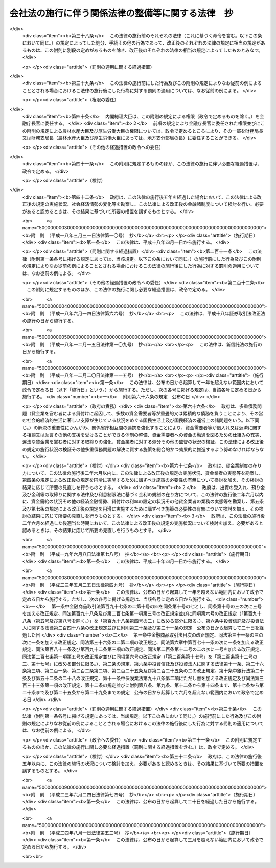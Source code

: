 .. _H17HO087:

==================================================
会社法の施行に伴う関係法律の整備等に関する法律　抄
==================================================

.. raw:: html
    
    
    <b>会社法の施行に伴う関係法律の整備等に関する法律　抄<br>
    （平成十七年七月二十六日法律第八十七号）</b><br><br><div align="right">最終改正：平成二四年八月一日法律第五三号</div><br><div align="right"><table width="" border="0"><tr><td><font color="RED">（最終改正までの未施行法令）</font></td></tr><tr><td><a href="/cgi-bin/idxmiseko.cgi?H_RYAKU=%95%bd%88%ea%8e%b5%96%40%94%aa%8e%b5&amp;H_NO=%95%bd%90%ac%93%f1%8f%5c%8e%6c%94%4e%94%aa%8c%8e%88%ea%93%fa%96%40%97%a5%91%e6%8c%dc%8f%5c%8e%4f%8d%86&amp;H_PATH=/miseko/H17HO087/H24HO053.html" target="inyo">平成二十四年八月一日法律第五十三号</a></td><td align="right">（未施行）</td></tr><tr></tr><tr><td align="right">　</td><td></td></tr><tr></tr></table></div><a name="0000000000000000000000000000000000000000000000000000000000000000000000000000000"></a>
    <br>
    　<a href="#1000000000001000000000000000000000000000000000000000000000000000000000000000000" target="data">第一章　法律の廃止等</a>
    <br>
    　　<a href="#1000000000001000000001000000000000000000000000000000000000000000000000000000000" target="data">第一節　商法中署名すべき場合に関する法律等の廃止（第一条）</a>
    <br>
    　　<a href="#1000000000001000000002000000000000000000000000000000000000000000000000000000000" target="data">第二節　有限会社法の廃止に伴う経過措置</a>
    <br>
    　　　<a href="#1000000000001000000002000000001000000000000000000000000000000000000000000000000" target="data">第一款　旧有限会社の存続（第二条）</a>
    <br>
    　　　<a href="#1000000000001000000002000000002000000000000000000000000000000000000000000000000" target="data">第二款　経過措置及び特例有限会社に関する会社法の特則（第三条―第四十四条）</a>
    <br>
    　　　<a href="#1000000000001000000002000000003000000000000000000000000000000000000000000000000" target="data">第三款　商号変更による通常の株式会社への移行（第四十五条・第四十六条）</a>
    <br>
    　　<a href="#1000000000001000000003000000000000000000000000000000000000000000000000000000000" target="data">第三節　会社の配当する利益又は利息の支払に関する法律の廃止に伴う経過措置（第四十七条）</a>
    <br>
    　　<a href="#1000000000001000000004000000000000000000000000000000000000000000000000000000000" target="data">第四節　株式会社の監査等に関する商法の特例に関する法律の廃止に伴う経過措置（第四十八条―第六十二条）</a>
    <br>
    　　<a href="#1000000000001000000005000000000000000000000000000000000000000000000000000000000" target="data">第五節　銀行持株会社の創設のための銀行等に係る合併手続の特例等に関する法律の廃止に伴う経過措置（第六十三条）</a>
    <br>
    　<a href="#1000000000002000000000000000000000000000000000000000000000000000000000000000000" target="data">第二章　法務省関係</a>
    <br>
    　　<a href="#1000000000002000000001000000000000000000000000000000000000000000000000000000000" target="data">第一節　商法の一部改正等</a>
    <br>
    　　　<a href="#1000000000002000000001000000001000000000000000000000000000000000000000000000000" target="data">第一款　商法の一部改正（第六十四条）</a>
    <br>
    　　　<a href="#1000000000002000000001000000002000000000000000000000000000000000000000000000000" target="data">第二款　商法の一部改正に伴う経過措置（第六十五条―第百十五条）</a>
    <br>
    　　<a href="#1000000000002000000002000000000000000000000000000000000000000000000000000000000" target="data">第二節　民法等の一部改正等（第百十六条―第百六十条）</a>
    <br>
    　<a href="#1000000000003000000000000000000000000000000000000000000000000000000000000000000" target="data">第三章　内閣府関係等</a>
    <br>
    　　<a href="#1000000000003000000001000000000000000000000000000000000000000000000000000000000" target="data">第一節　本府関係等（第百六十一条―第百七十条）</a>
    <br>
    　　<a href="#1000000000003000000002000000000000000000000000000000000000000000000000000000000" target="data">第二節　公正取引委員会関係（第百七十一条・第百七十二条）</a>
    <br>
    　　<a href="#1000000000003000000003000000000000000000000000000000000000000000000000000000000" target="data">第三節　国家公安委員会関係（第百七十三条・第百七十四条）</a>
    <br>
    　　<a href="#1000000000003000000004000000000000000000000000000000000000000000000000000000000" target="data">第四節　防衛庁関係（第百七十五条・第百七十六条）</a>
    <br>
    　　<a href="#1000000000003000000005000000000000000000000000000000000000000000000000000000000" target="data">第五節　金融庁関係（第百七十七条―第二百四十九条）</a>
    <br>
    　<a href="#1000000000004000000000000000000000000000000000000000000000000000000000000000000" target="data">第四章　総務省関係（第二百五十条―第二百七十二条）</a>
    <br>
    　<a href="#1000000000005000000000000000000000000000000000000000000000000000000000000000000" target="data">第五章　財務省関係（第二百七十三条―第二百九十八条）</a>
    <br>
    　<a href="#1000000000006000000000000000000000000000000000000000000000000000000000000000000" target="data">第六章　文部科学省関係（第二百九十九条―第三百五条）</a>
    <br>
    　<a href="#1000000000007000000000000000000000000000000000000000000000000000000000000000000" target="data">第七章　厚生労働省関係（第三百六条―第三百四十五条の二）</a>
    <br>
    　<a href="#1000000000008000000000000000000000000000000000000000000000000000000000000000000" target="data">第八章　農林水産省関係（第三百四十六条―第三百九十二条）</a>
    <br>
    　<a href="#1000000000009000000000000000000000000000000000000000000000000000000000000000000" target="data">第九章　経済産業省関係（第三百九十三条―第四百六十一条）</a>
    <br>
    　<a href="#1000000000010000000000000000000000000000000000000000000000000000000000000000000" target="data">第十章　国土交通省関係（第四百六十二条―第五百十八条）</a>
    <br>
    　<a href="#1000000000011000000000000000000000000000000000000000000000000000000000000000000" target="data">第十一章　環境省関係（第五百十九条―第五百二十六条）</a>
    <br>
    　<a href="#1000000000012000000000000000000000000000000000000000000000000000000000000000000" target="data">第十二章　罰則に関する経過措置及び政令への委任（第五百二十七条・第五百二十八条）</a>
    <br>
    　<a href="#5000000000000000000000000000000000000000000000000000000000000000000000000000000" target="data">附則</a>
    <br><p>　　　<b><a name="1000000000001000000000000000000000000000000000000000000000000000000000000000000">第一章　法律の廃止等</a>
    </b>
    </p><p>　　　　<b><a name="1000000000001000000001000000000000000000000000000000000000000000000000000000000">第一節　商法中署名すべき場合に関する法律等の廃止</a>
    </b>
    </p><p>
    </p><div class="item"><b><a name="1000000000000000000000000000000000000000000000000100000000000000000000000000000">第一条</a>
    </b>
    <a name="1000000000000000000000000000000000000000000000000100000000001000000000000000000"></a>
    　次に掲げる法律は、廃止する。
    <div class="number"><b><a name="1000000000000000000000000000000000000000000000000100000000001000000001000000000">一</a>
    </b>
    　商法中署名すべき場合に関する法律（明治三十三年法律第十七号）
    </div>
    <div class="number"><b><a name="1000000000000000000000000000000000000000000000000100000000001000000002000000000">二</a>
    </b>
    　商法中改正法律施行法（昭和十三年法律第七十三号）
    </div>
    <div class="number"><b><a name="1000000000000000000000000000000000000000000000000100000000001000000003000000000">三</a>
    </b>
    　有限会社法（昭和十三年法律第七十四号）
    </div>
    <div class="number"><b><a name="1000000000000000000000000000000000000000000000000100000000001000000004000000000">四</a>
    </b>
    　銀行等の事務の簡素化に関する法律（昭和十八年法律第四十二号）
    </div>
    <div class="number"><b><a name="1000000000000000000000000000000000000000000000000100000000001000000005000000000">五</a>
    </b>
    　会社の配当する利益又は利息の支払に関する法律（昭和二十三年法律第六十四号）
    </div>
    <div class="number"><b><a name="1000000000000000000000000000000000000000000000000100000000001000000006000000000">六</a>
    </b>
    　法務局及び地方法務局設置に伴う関係法律の整理等に関する法律（昭和二十四年法律第百三十七号）
    </div>
    <div class="number"><b><a name="1000000000000000000000000000000000000000000000000100000000001000000007000000000">七</a>
    </b>
    　商法の一部を改正する法律施行法（昭和二十六年法律第二百十号）
    </div>
    <div class="number"><b><a name="1000000000000000000000000000000000000000000000000100000000001000000008000000000">八</a>
    </b>
    　株式会社の監査等に関する商法の特例に関する法律（昭和四十九年法律第二十二号）
    </div>
    <div class="number"><b><a name="1000000000000000000000000000000000000000000000000100000000001000000009000000000">九</a>
    </b>
    　銀行持株会社の創設のための銀行等に係る合併手続の特例等に関する法律（平成九年法律第百二十一号）
    </div>
    </div>
    
    
    <p>　　　　<b><a name="1000000000001000000002000000000000000000000000000000000000000000000000000000000">第二節　有限会社法の廃止に伴う経過措置</a>
    </b>
    </p><p>　　　　　<b><a name="1000000000001000000002000000001000000000000000000000000000000000000000000000000">第一款　旧有限会社の存続</a>
    </b>
    </p><p>
    </p><div class="item"><b><a name="1000000000000000000000000000000000000000000000000200000000000000000000000000000">第二条</a>
    </b>
    <a name="1000000000000000000000000000000000000000000000000200000000001000000000000000000"></a>
    　前条第三号の規定による廃止前の有限会社法（以下「旧有限会社法」という。）の規定による有限会社であってこの法律の施行の際現に存するもの（以下「旧有限会社」という。）は、この法律の施行の日（以下「施行日」という。）以後は、この節の定めるところにより、会社法（平成十七年法律第八十六号）の規定による株式会社として存続するものとする。
    </div>
    <div class="item"><b><a name="1000000000000000000000000000000000000000000000000200000000002000000000000000000">２</a>
    </b>
    　前項の場合においては、旧有限会社の定款、社員、持分及び出資一口を、それぞれ同項の規定により存続する株式会社の定款、株主、株式及び一株とみなす。
    </div>
    <div class="item"><b><a name="1000000000000000000000000000000000000000000000000200000000003000000000000000000">３</a>
    </b>
    　第一項の規定により存続する株式会社の施行日における発行可能株式総数及び発行済株式の総数は、同項の旧有限会社の資本の総額を当該旧有限会社の出資一口の金額で除して得た数とする。
    </div>
    
    
    <p>　　　　　<b><a name="1000000000001000000002000000002000000000000000000000000000000000000000000000000">第二款　経過措置及び特例有限会社に関する会社法の特則</a>
    </b>
    </p><p>
    </p><div class="arttitle"><a name="1000000000000000000000000000000000000000000000000300000000000000000000000000000">（商号に関する特則）</a>
    </div><div class="item"><b>第三条</b>
    <a name="1000000000000000000000000000000000000000000000000300000000001000000000000000000"></a>
    　前条第一項の規定により存続する株式会社は、会社法第六条第二項の規定にかかわらず、その商号中に有限会社という文字を用いなければならない。
    </div>
    <div class="item"><b><a name="1000000000000000000000000000000000000000000000000300000000002000000000000000000">２</a>
    </b>
    　前項の規定によりその商号中に有限会社という文字を用いる前条第一項の規定により存続する株式会社（以下「特例有限会社」という。）は、その商号中に特例有限会社である株式会社以外の株式会社、合名会社、合資会社又は合同会社であると誤認されるおそれのある文字を用いてはならない。
    </div>
    <div class="item"><b><a name="1000000000000000000000000000000000000000000000000300000000003000000000000000000">３</a>
    </b>
    　特例有限会社である株式会社以外の株式会社、合名会社、合資会社又は合同会社は、その商号中に、特例有限会社であると誤認されるおそれのある文字を用いてはならない。
    </div>
    <div class="item"><b><a name="1000000000000000000000000000000000000000000000000300000000004000000000000000000">４</a>
    </b>
    　前二項の規定に違反して、他の種類の会社であると誤認されるおそれのある文字をその商号中に用いた者は、百万円以下の過料に処する。
    </div>
    
    <p>
    </p><div class="arttitle"><a name="1000000000000000000000000000000000000000000000000400000000000000000000000000000">（旧有限会社の設立手続等の効力）</a>
    </div><div class="item"><b>第四条</b>
    <a name="1000000000000000000000000000000000000000000000000400000000001000000000000000000"></a>
    　旧有限会社の設立、資本の増加、合併（合併後存続する会社又は合併によって設立する会社が旧有限会社であるものに限る。）、新設分割、吸収分割（分割によって営業を承継する会社が旧有限会社であるものに限る。）又は旧有限会社法第六十四条第一項若しくは第六十七条第一項の規定による組織変更について施行日前に行った社員総会又は株主総会の決議その他の手続は、施行日前にこれらの行為の効力が生じない場合には、その効力を失う。
    </div>
    
    <p>
    </p><div class="arttitle"><a name="1000000000000000000000000000000000000000000000000500000000000000000000000000000">（定款の記載等に関する経過措置）</a>
    </div><div class="item"><b>第五条</b>
    <a name="1000000000000000000000000000000000000000000000000500000000001000000000000000000"></a>
    　旧有限会社の定款における旧有限会社法第六条第一項第一号、第二号及び第七号に掲げる事項の記載又は記録はそれぞれ第二条第一項の規定により存続する株式会社の定款における会社法第二十七条第一号から第三号までに掲げる事項の記載又は記録とみなし、旧有限会社の定款における旧有限会社法第六条第一項第三号から第六号までに掲げる事項の記載又は記録は第二条第一項の規定により存続する株式会社の定款に記載又は記録がないものとみなす。
    </div>
    <div class="item"><b><a name="1000000000000000000000000000000000000000000000000500000000002000000000000000000">２</a>
    </b>
    　旧有限会社における旧有限会社法第八十八条第三項第一号又は第二号に掲げる定款の定めは、第二条第一項の規定により存続する株式会社の定款における会社法第九百三十九条第一項の規定による公告方法の定めとみなす。
    </div>
    <div class="item"><b><a name="1000000000000000000000000000000000000000000000000500000000003000000000000000000">３</a>
    </b>
    　旧有限会社における旧有限会社法第八十八条第三項第三号に掲げる定款の定めは、第二条第一項の規定により存続する株式会社の定款における会社法第九百三十九条第三項後段の規定による定めとみなす。
    </div>
    <div class="item"><b><a name="1000000000000000000000000000000000000000000000000500000000004000000000000000000">４</a>
    </b>
    　前二項の規定にかかわらず、この法律の施行の際現に旧有限会社が旧有限会社法第八十八条第一項に規定する公告について異なる二以上の方法の定款の定めを設けている場合には、施行日に、当該定款の定めはその効力を失う。
    </div>
    <div class="item"><b><a name="1000000000000000000000000000000000000000000000000500000000005000000000000000000">５</a>
    </b>
    　会社法第二十七条第四号及び第五号の規定は、第二条第一項の規定により存続する株式会社には、適用しない。
    </div>
    
    <p>
    </p><div class="arttitle"><a name="1000000000000000000000000000000000000000000000000600000000000000000000000000000">（定款の備置き及び閲覧等に関する特則）</a>
    </div><div class="item"><b>第六条</b>
    <a name="1000000000000000000000000000000000000000000000000600000000001000000000000000000"></a>
    　第二条第一項の規定により存続する株式会社は、会社法第三十一条第二項各号に掲げる請求に応じる場合には、当該請求をした者に対し、定款に記載又は記録がないものであっても、この節の規定により定款に定めがあるものとみなされる事項を示さなければならない。
    </div>
    
    <p>
    </p><div class="arttitle"><a name="1000000000000000000000000000000000000000000000000700000000000000000000000000000">（出資の引受けの意思表示の効力）</a>
    </div><div class="item"><b>第七条</b>
    <a name="1000000000000000000000000000000000000000000000000700000000001000000000000000000"></a>
    　第二条第一項の規定により存続する株式会社の株主は、当該株主がした旧有限会社の出資の引受けの意思表示について、民法（明治二十九年法律第八十九号）第九十三条ただし書、第九十四条第一項若しくは第九十五条の規定によりその無効を主張し、又は詐欺若しくは強迫を理由としてその取消しをすることができない。
    </div>
    
    <p>
    </p><div class="arttitle"><a name="1000000000000000000000000000000000000000000000000800000000000000000000000000000">（社員名簿に関する経過措置）</a>
    </div><div class="item"><b>第八条</b>
    <a name="1000000000000000000000000000000000000000000000000800000000001000000000000000000"></a>
    　旧有限会社の社員名簿は、会社法第百二十一条の株主名簿とみなす。
    </div>
    <div class="item"><b><a name="1000000000000000000000000000000000000000000000000800000000002000000000000000000">２</a>
    </b>
    　前項の社員名簿における次の各号に掲げる事項の記載又は記録は、同項の株主名簿における当該各号に定める規定に掲げる事項の記載又は記録とみなす。
    <div class="number"><b><a name="1000000000000000000000000000000000000000000000000800000000002000000001000000000">一</a>
    </b>
    　社員の氏名又は名称及び住所　会社法第百二十一条第一号
    </div>
    <div class="number"><b><a name="1000000000000000000000000000000000000000000000000800000000002000000002000000000">二</a>
    </b>
    　社員の出資の口数　会社法第百二十一条第二号
    </div>
    </div>
    
    <p>
    </p><div class="arttitle"><a name="1000000000000000000000000000000000000000000000000900000000000000000000000000000">（株式の譲渡制限の定めに関する特則）</a>
    </div><div class="item"><b>第九条</b>
    <a name="1000000000000000000000000000000000000000000000000900000000001000000000000000000"></a>
    　特例有限会社の定款には、その発行する全部の株式の内容として当該株式を譲渡により取得することについて当該特例有限会社の承認を要する旨及び当該特例有限会社の株主が当該株式を譲渡により取得する場合においては当該特例有限会社が会社法第百三十六条又は第百三十七条第一項の承認をしたものとみなす旨の定めがあるものとみなす。
    </div>
    <div class="item"><b><a name="1000000000000000000000000000000000000000000000000900000000002000000000000000000">２</a>
    </b>
    　特例有限会社は、その発行する全部又は一部の株式の内容として前項の定めと異なる内容の定めを設ける定款の変更をすることができない。
    </div>
    
    <p>
    </p><div class="arttitle"><a name="1000000000000000000000000000000000000000000000001000000000000000000000000000000">（持分に関する定款の定めに関する経過措置）</a>
    </div><div class="item"><b>第十条</b>
    <a name="1000000000000000000000000000000000000000000000001000000000001000000000000000000"></a>
    　この法律の施行の際旧有限会社の定款に現に次の各号に掲げる規定に規定する別段の定めがある場合における当該定めに係る持分は、第二条第一項の規定により存続する株式会社における当該各号に定める規定に掲げる事項についての定めがある種類の株式とみなす。
    <div class="number"><b><a name="1000000000000000000000000000000000000000000000001000000000001000000001000000000">一</a>
    </b>
    　旧有限会社法第三十九条第一項ただし書　会社法第百八条第一項第三号
    </div>
    <div class="number"><b><a name="1000000000000000000000000000000000000000000000001000000000001000000002000000000">二</a>
    </b>
    　旧有限会社法第四十四条　会社法第百八条第一項第一号
    </div>
    <div class="number"><b><a name="1000000000000000000000000000000000000000000000001000000000001000000003000000000">三</a>
    </b>
    　旧有限会社法第七十三条　会社法第百八条第一項第二号
    </div>
    </div>
    
    <p>
    </p><div class="arttitle"><a name="1000000000000000000000000000000000000000000000001100000000000000000000000000000">（持分の譲渡の承認手続に関する経過措置）</a>
    </div><div class="item"><b>第十一条</b>
    <a name="1000000000000000000000000000000000000000000000001100000000001000000000000000000"></a>
    　施行日前に旧有限会社法第十九条第三項又は第七項の規定による請求がされた場合における当該請求に係る手続については、なお従前の例による。
    </div>
    
    <p>
    </p><div class="arttitle"><a name="1000000000000000000000000000000000000000000000001200000000000000000000000000000">（自己の持分の取得に関する経過措置）</a>
    </div><div class="item"><b>第十二条</b>
    <a name="1000000000000000000000000000000000000000000000001200000000001000000000000000000"></a>
    　施行日前に定時社員総会の招集の手続が開始された場合におけるその定時社員総会の決議を要する自己の持分の取得に相当する自己の株式の取得については、なお従前の例による。
    </div>
    
    <p>
    </p><div class="arttitle"><a name="1000000000000000000000000000000000000000000000001300000000000000000000000000000">（持分の消却に関する経過措置）</a>
    </div><div class="item"><b>第十三条</b>
    <a name="1000000000000000000000000000000000000000000000001300000000001000000000000000000"></a>
    　施行日前に社員総会の招集の手続が開始された場合におけるその社員総会の決議を要する持分の消却に相当する株式の消却（資本の減少の規定に従う場合を除く。）については、なお従前の例による。ただし、株式の消却に関する登記の登記事項については、会社法の定めるところによる。
    </div>
    
    <p>
    </p><div class="arttitle"><a name="1000000000000000000000000000000000000000000000001400000000000000000000000000000">（株主総会に関する特則）</a>
    </div><div class="item"><b>第十四条</b>
    <a name="1000000000000000000000000000000000000000000000001400000000001000000000000000000"></a>
    　特例有限会社の総株主の議決権の十分の一以上を有する株主は、取締役に対し、株主総会の目的である事項及び招集の理由を示して、株主総会の招集を請求することができる。ただし、定款に別段の定めがある場合は、この限りでない。
    </div>
    <div class="item"><b><a name="1000000000000000000000000000000000000000000000001400000000002000000000000000000">２</a>
    </b>
    　次に掲げる場合には、前項本文の規定による請求をした株主は、裁判所の許可を得て、株主総会を招集することができる。
    <div class="number"><b><a name="1000000000000000000000000000000000000000000000001400000000002000000001000000000">一</a>
    </b>
    　前項本文の規定による請求の後遅滞なく招集の手続が行われない場合
    </div>
    <div class="number"><b><a name="1000000000000000000000000000000000000000000000001400000000002000000002000000000">二</a>
    </b>
    　前項本文の規定による請求があった日から八週間（これを下回る期間を定款で定めた場合にあっては、その期間）以内の日を株主総会の日とする株主総会の招集の通知が発せられない場合
    </div>
    </div>
    <div class="item"><b><a name="1000000000000000000000000000000000000000000000001400000000003000000000000000000">３</a>
    </b>
    　特例有限会社の株主総会の決議については、会社法第三百九条第二項中「当該株主総会において議決権を行使することができる株主の議決権の過半数（三分の一以上の割合を定款で定めた場合にあっては、その割合以上）を有する株主が出席し、出席した当該株主の議決権の三分の二」とあるのは、「総株主の半数以上（これを上回る割合を定款で定めた場合にあっては、その割合以上）であって、当該株主の議決権の四分の三」とする。
    </div>
    <div class="item"><b><a name="1000000000000000000000000000000000000000000000001400000000004000000000000000000">４</a>
    </b>
    　特例有限会社は、会社法第百八条第一項第三号に掲げる事項についての定めがある種類の株式に関し、その株式を有する株主が総株主の議決権の十分の一以上を有する株主の権利の行使についての規定の全部又は一部の適用については議決権を有しないものとする旨を定款で定めることができる。
    </div>
    <div class="item"><b><a name="1000000000000000000000000000000000000000000000001400000000005000000000000000000">５</a>
    </b>
    　特例有限会社については、会社法第二百九十七条及び第三百一条から第三百七条までの規定は、適用しない。
    </div>
    
    <p>
    </p><div class="arttitle"><a name="1000000000000000000000000000000000000000000000001500000000000000000000000000000">（社員総会の権限及び手続に関する経過措置）</a>
    </div><div class="item"><b>第十五条</b>
    <a name="1000000000000000000000000000000000000000000000001500000000001000000000000000000"></a>
    　施行日前に社員総会の招集の手続が開始された場合における当該社員総会に相当する株主総会の権限及び手続については、なお従前の例による。
    </div>
    
    <p>
    </p><div class="arttitle"><a name="1000000000000000000000000000000000000000000000001600000000000000000000000000000">（社員総会の決議に関する経過措置）</a>
    </div><div class="item"><b>第十六条</b>
    <a name="1000000000000000000000000000000000000000000000001600000000001000000000000000000"></a>
    　施行日前に社員総会が旧有限会社法の規定に基づいてした取締役又は監査役の選任その他の事項に関する決議は、当該決議があった日に、第二条第一項の規定により存続する株式会社の株主総会が会社法の相当規定に基づいてした決議とみなす。
    </div>
    
    <p>
    </p><div class="arttitle"><a name="1000000000000000000000000000000000000000000000001700000000000000000000000000000">（株主総会以外の機関の設置に関する特則）</a>
    </div><div class="item"><b>第十七条</b>
    <a name="1000000000000000000000000000000000000000000000001700000000001000000000000000000"></a>
    　特例有限会社の株主総会以外の機関の設置については、会社法第三百二十六条第二項中「取締役会、会計参与、監査役、監査役会、会計監査人又は委員会」とあるのは、「監査役」とする。
    </div>
    <div class="item"><b><a name="1000000000000000000000000000000000000000000000001700000000002000000000000000000">２</a>
    </b>
    　特例有限会社については、会社法第三百二十八条第二項の規定は、適用しない。
    </div>
    
    <p>
    </p><div class="arttitle"><a name="1000000000000000000000000000000000000000000000001800000000000000000000000000000">（取締役の任期等に関する規定の適用除外）</a>
    </div><div class="item"><b>第十八条</b>
    <a name="1000000000000000000000000000000000000000000000001800000000001000000000000000000"></a>
    　特例有限会社については、会社法第三百三十二条、第三百三十六条及び第三百四十三条の規定は、適用しない。
    </div>
    
    <p>
    </p><div class="arttitle"><a name="1000000000000000000000000000000000000000000000001900000000000000000000000000000">（取締役等の資格に関する経過措置）</a>
    </div><div class="item"><b>第十九条</b>
    <a name="1000000000000000000000000000000000000000000000001900000000001000000000000000000"></a>
    　会社法第三百三十一条第一項（同法第三百三十五条第一項、第四百二条第四項及び第四百七十八条第六項において準用する場合を含む。）の規定の適用については、旧有限会社法の規定（この節の規定によりなお従前の例によることとされる場合における旧有限会社法の規定を含む。）に違反し、刑に処せられた者は、会社法の規定に違反し、刑に処せられたものとみなす。
    </div>
    <div class="item"><b><a name="1000000000000000000000000000000000000000000000001900000000002000000000000000000">２</a>
    </b>
    　会社法第三百三十一条第一項第三号（同法第三百三十五条第一項及び第四百七十八条第六項において準用する場合を含む。）の規定は、この法律の施行の際現に旧有限会社の取締役、監査役又は清算人である者が施行日前に犯した証券取引法等の一部を改正する法律の施行に伴う関係法律の整備等に関する法律（平成十八年法律第六十六号）第二百五条の規定による改正前の会社法（第五十八条第二項、第九十四条第二項並びに第二百十一条第三項及び第六項において「旧会社法」という。）第三百三十一条第一項第三号に規定する証券取引法（昭和二十三年法律第二十五号）、民事再生法（平成十一年法律第二百二十五号）、外国倒産処理手続の承認援助に関する法律（平成十二年法律第百二十九号）、会社更生法（平成十四年法律第百五十四号）又は破産法（平成十六年法律第七十五号）の罪により刑に処せられた場合におけるその者の第二条第一項の規定により存続する株式会社の取締役、監査役又は清算人としての継続する在任については、適用しない。
    </div>
    
    <p>
    </p><div class="arttitle"><a name="1000000000000000000000000000000000000000000000002000000000000000000000000000000">（役員等の行為に関する経過措置）</a>
    </div><div class="item"><b>第二十条</b>
    <a name="1000000000000000000000000000000000000000000000002000000000001000000000000000000"></a>
    　ある者が旧有限会社の取締役、監査役又は清算人として施行日前にした又はすべきであった旧有限会社法又は旧有限会社法において準用する第六十四条の規定による改正前の商法（明治三十二年法律第四十八号。以下「旧商法」という。）に規定する行為については、当該行為をした又はすべきであった日に、それぞれその者が第二条第一項の規定により存続する株式会社の取締役、監査役又は清算人としてした又はすべきであった会社法の相当規定に規定する行為とみなす。
    </div>
    
    <p>
    </p><div class="arttitle"><a name="1000000000000000000000000000000000000000000000002100000000000000000000000000000">（取締役に関する規定の適用除外）</a>
    </div><div class="item"><b>第二十一条</b>
    <a name="1000000000000000000000000000000000000000000000002100000000001000000000000000000"></a>
    　特例有限会社については、会社法第三百四十八条第三項及び第四項並びに第三百五十七条の規定は、適用しない。
    </div>
    
    <p>
    </p><div class="arttitle"><a name="1000000000000000000000000000000000000000000000002200000000000000000000000000000">（業務の執行に関する検査役の選任に関する経過措置）</a>
    </div><div class="item"><b>第二十二条</b>
    <a name="1000000000000000000000000000000000000000000000002200000000001000000000000000000"></a>
    　会社法第三百五十八条の規定の適用については、施行日前に旧有限会社がした業務の執行は、当該業務の執行の日に、第二条第一項の規定により存続する株式会社がしたものとみなす。
    </div>
    
    <p>
    </p><div class="arttitle"><a name="1000000000000000000000000000000000000000000000002300000000000000000000000000000">（業務の執行に関する検査役の選任に関する特則）</a>
    </div><div class="item"><b>第二十三条</b>
    <a name="1000000000000000000000000000000000000000000000002300000000001000000000000000000"></a>
    　特例有限会社の業務の執行に関する検査役の選任については、会社法第三百五十八条第一項中「次に掲げる株主」とあるのは、「総株主の議決権の十分の一以上の議決権を有する株主」とする。
    </div>
    
    <p>
    </p><div class="arttitle"><a name="1000000000000000000000000000000000000000000000002400000000000000000000000000000">（監査役の監査範囲に関する特則）</a>
    </div><div class="item"><b>第二十四条</b>
    <a name="1000000000000000000000000000000000000000000000002400000000001000000000000000000"></a>
    　監査役を置く旨の定款の定めのある特例有限会社の定款には、会社法第三百八十九条第一項の規定による定めがあるものとみなす。
    </div>
    
    <p>
    </p><div class="arttitle"><a name="1000000000000000000000000000000000000000000000002500000000000000000000000000000">（取締役等の損害賠償責任に関する経過措置）</a>
    </div><div class="item"><b>第二十五条</b>
    <a name="1000000000000000000000000000000000000000000000002500000000001000000000000000000"></a>
    　旧有限会社の取締役、監査役又は清算人の施行日前の行為に基づく損害賠償責任については、なお従前の例による。
    </div>
    
    <p>
    </p><div class="arttitle"><a name="1000000000000000000000000000000000000000000000002600000000000000000000000000000">（会計帳簿の閲覧等の請求等に関する特則）</a>
    </div><div class="item"><b>第二十六条</b>
    <a name="1000000000000000000000000000000000000000000000002600000000001000000000000000000"></a>
    　特例有限会社の会計帳簿の閲覧等の請求については、会社法第四百三十三条第一項中「総株主（株主総会において決議をすることができる事項の全部につき議決権を行使することができない株主を除く。）の議決権の百分の三（これを下回る割合を定款で定めた場合にあっては、その割合）以上の議決権を有する株主又は発行済株式（自己株式を除く。）の百分の三（これを下回る割合を定款で定めた場合にあっては、その割合）以上の数の株式を有する株主」とあるのは「総株主の議決権の十分の一以上の議決権を有する株主」と、同条第三項中「親会社社員」とあるのは「親会社社員であって当該親会社の総株主の議決権の十分の一以上を有するもの」とする。
    </div>
    <div class="item"><b><a name="1000000000000000000000000000000000000000000000002600000000002000000000000000000">２</a>
    </b>
    　この法律の施行の際現に旧有限会社法第四十四条ノ二第二項の規定による定款の定めがある特例有限会社における附属明細書の作成については、なお従前の例による。
    </div>
    
    <p>
    </p><div class="arttitle"><a name="1000000000000000000000000000000000000000000000002700000000000000000000000000000">（計算書類の作成等に関する経過措置）</a>
    </div><div class="item"><b>第二十七条</b>
    <a name="1000000000000000000000000000000000000000000000002700000000001000000000000000000"></a>
    　旧有限会社が旧有限会社法の規定（旧有限会社法において準用する旧商法の規定を含む。）に基づいて施行日前に作成した会計帳簿、計算書類その他の会計又は経理に関する書類は、その作成の日に、第二条第一項の規定により存続する株式会社が会社法の相当規定に基づいて作成したものとみなす。
    </div>
    <div class="item"><b><a name="1000000000000000000000000000000000000000000000002700000000002000000000000000000">２</a>
    </b>
    　施行日前に到来した最終の決算期（第三十条において「直前決算期」という。）に係る旧有限会社法第四十三条第一項各号に掲げるもの及びこれらの附属明細書の作成、監査及び承認の方法については、なお従前の例による。
    </div>
    <div class="item"><b><a name="1000000000000000000000000000000000000000000000002700000000003000000000000000000">３</a>
    </b>
    　第一項の規定は、前項の規定により作成した旧有限会社法第四十三条第一項各号に掲げるもの及びこれらの附属明細書について準用する。
    </div>
    
    <p>
    </p><div class="arttitle"><a name="1000000000000000000000000000000000000000000000002800000000000000000000000000000">（計算書類の公告等に関する規定の適用除外）</a>
    </div><div class="item"><b>第二十八条</b>
    <a name="1000000000000000000000000000000000000000000000002800000000001000000000000000000"></a>
    　特例有限会社については、会社法第四百四十条及び第四百四十二条第二項の規定は、適用しない。
    </div>
    
    <p>
    </p><div class="arttitle"><a name="1000000000000000000000000000000000000000000000002900000000000000000000000000000">（資本等の減少に関する経過措置）</a>
    </div><div class="item"><b>第二十九条</b>
    <a name="1000000000000000000000000000000000000000000000002900000000001000000000000000000"></a>
    　施行日前に社員総会の招集の手続が開始された場合におけるその社員総会の決議を要する資本又は資本準備金若しくは利益準備金の減少については、なお従前の例による。ただし、資本の減少に関する登記の登記事項については、会社法の定めるところによる。
    </div>
    
    <p>
    </p><div class="arttitle"><a name="1000000000000000000000000000000000000000000000003000000000000000000000000000000">（利益の配当に関する経過措置）</a>
    </div><div class="item"><b>第三十条</b>
    <a name="1000000000000000000000000000000000000000000000003000000000001000000000000000000"></a>
    　直前決算期以前の決算期に係る剰余金の配当については、なお従前の例による。
    </div>
    
    <p>
    </p><div class="arttitle"><a name="1000000000000000000000000000000000000000000000003100000000000000000000000000000">（営業の譲渡等に関する経過措置）</a>
    </div><div class="item"><b>第三十一条</b>
    <a name="1000000000000000000000000000000000000000000000003100000000001000000000000000000"></a>
    　施行日前に旧有限会社法第四十条第一項（同条第三項において準用する場合を含む。）の決議をするための社員総会の招集の手続が開始された場合における同条第一項各号に掲げる行為（旧有限会社法第四十一条において準用する旧商法第二百四十五条ノ二の規定による持分の買取請求の手続を含む。）及び旧有限会社法第四十条第三項に規定する行為については、なお従前の例による。
    </div>
    
    <p>
    </p><div class="arttitle"><a name="1000000000000000000000000000000000000000000000003200000000000000000000000000000">（休眠会社のみなし解散に関する規定の適用除外）</a>
    </div><div class="item"><b>第三十二条</b>
    <a name="1000000000000000000000000000000000000000000000003200000000001000000000000000000"></a>
    　特例有限会社については、会社法第四百七十二条の規定は、適用しない。
    </div>
    
    <p>
    </p><div class="arttitle"><a name="1000000000000000000000000000000000000000000000003300000000000000000000000000000">（清算株式会社である特例有限会社に関する特則）</a>
    </div><div class="item"><b>第三十三条</b>
    <a name="1000000000000000000000000000000000000000000000003300000000001000000000000000000"></a>
    　清算株式会社である特例有限会社の株主総会以外の機関の設置については、会社法第四百七十七条第二項中「清算人会、監査役又は監査役会」とあるのは、「監査役」とする。
    </div>
    <div class="item"><b><a name="1000000000000000000000000000000000000000000000003300000000002000000000000000000">２</a>
    </b>
    　清算株式会社である特例有限会社の清算人の解任については、会社法第四百七十九条第二項各号列記以外の部分中「次に掲げる株主」とあるのは、「株主」とする。
    </div>
    
    <p>
    </p><div class="arttitle"><a name="1000000000000000000000000000000000000000000000003400000000000000000000000000000">（旧有限会社が解散した場合における会社の継続及び清算に関する経過措置）</a>
    </div><div class="item"><b>第三十四条</b>
    <a name="1000000000000000000000000000000000000000000000003400000000001000000000000000000"></a>
    　施行日前に生じた旧有限会社法第六十九条第一項各号に掲げる事由により旧有限会社が解散した場合における第二条第一項の規定により存続する株式会社の継続及び清算については、なお従前の例による。ただし、継続及び清算に関する登記の登記事項については、会社法の定めるところによる。
    </div>
    
    <p>
    </p><div class="arttitle"><a name="1000000000000000000000000000000000000000000000003500000000000000000000000000000">（特別清算に関する規定の適用除外）</a>
    </div><div class="item"><b>第三十五条</b>
    <a name="1000000000000000000000000000000000000000000000003500000000001000000000000000000"></a>
    　特例有限会社については、会社法第二編第九章第二節の規定は、適用しない。
    </div>
    
    <p>
    </p><div class="arttitle"><a name="1000000000000000000000000000000000000000000000003600000000000000000000000000000">（合併等に関する経過措置）</a>
    </div><div class="item"><b>第三十六条</b>
    <a name="1000000000000000000000000000000000000000000000003600000000001000000000000000000"></a>
    　施行日前に社員総会又は株主総会の招集の手続が開始された場合におけるその社員総会又は株主総会の決議を要する合併（合併後存続する会社又は合併により設立する会社が株式会社であるものに限る。）及び吸収分割（分割により営業を承継する会社が株式会社であるものに限る。）については、なお従前の例による。ただし、合併及び吸収分割に関する登記の登記事項については、会社法の定めるところによる。
    </div>
    
    <p>
    </p><div class="arttitle"><a name="1000000000000000000000000000000000000000000000003700000000000000000000000000000">（合併等の制限）</a>
    </div><div class="item"><b>第三十七条</b>
    <a name="1000000000000000000000000000000000000000000000003700000000001000000000000000000"></a>
    　特例有限会社は、会社法第七百四十九条第一項に規定する吸収合併存続会社又は同法第七百五十七条に規定する吸収分割承継会社となることができない。
    </div>
    
    <p>
    </p><div class="arttitle"><a name="1000000000000000000000000000000000000000000000003800000000000000000000000000000">（株式交換及び株式移転に関する規定の適用除外）</a>
    </div><div class="item"><b>第三十八条</b>
    <a name="1000000000000000000000000000000000000000000000003800000000001000000000000000000"></a>
    　特例有限会社については、会社法第五編第四章並びに第五章中株式交換及び株式移転の手続に係る部分の規定は、適用しない。
    </div>
    
    <p>
    </p><div class="arttitle"><a name="1000000000000000000000000000000000000000000000003900000000000000000000000000000">（役員の解任の訴えに関する特則）</a>
    </div><div class="item"><b>第三十九条</b>
    <a name="1000000000000000000000000000000000000000000000003900000000001000000000000000000"></a>
    　特例有限会社の役員の解任の訴えについては、会社法第八百五十四条第一項各号列記以外の部分中「次に掲げる株主」とあるのは、「総株主の議決権の十分の一以上の議決権を有する株主」とする。
    </div>
    
    <p>
    </p><div class="arttitle"><a name="1000000000000000000000000000000000000000000000004000000000000000000000000000000">（有限会社の組織に関する訴え等に関する経過措置）</a>
    </div><div class="item"><b>第四十条</b>
    <a name="1000000000000000000000000000000000000000000000004000000000001000000000000000000"></a>
    　施行日前に提起された、自己の持分の処分の無効の訴え、取締役若しくは監査役の解任の訴え、社員総会の決議の取消しの訴え、社員総会の決議の不存在若しくは無効の確認の訴え、資本準備金若しくは利益準備金の減少の無効の訴え、資本増加の無効の訴え、資本減少の無効の訴え、合併の無効の訴え、新設分割若しくは吸収分割の無効の訴え、旧有限会社の解散の訴え又は旧有限会社の設立の無効若しくは取消しの訴えについては、なお従前の例による。
    </div>
    <div class="item"><b><a name="1000000000000000000000000000000000000000000000004000000000002000000000000000000">２</a>
    </b>
    　施行日前に社員が旧有限会社法第三十一条第一項の訴えの提起を請求した場合における当該訴えについては、なお従前の例による。
    </div>
    <div class="item"><b><a name="1000000000000000000000000000000000000000000000004000000000003000000000000000000">３</a>
    </b>
    　施行日前に提起された旧有限会社の設立の無効の訴えに係る請求を認容する判決が確定した場合における第二条第一項の規定により存続する株式会社の清算については、なお従前の例による。ただし、清算に関する登記の登記事項については、会社法の定めるところによる。
    </div>
    <div class="item"><b><a name="1000000000000000000000000000000000000000000000004000000000004000000000000000000">４</a>
    </b>
    　施行日前に提起された旧有限会社の設立の取消しの訴えに係る請求を認容する判決が確定した場合における第二条第一項の規定により存続する株式会社の継続及び清算についても、前項と同様とする。
    </div>
    
    <p>
    </p><div class="arttitle"><a name="1000000000000000000000000000000000000000000000004100000000000000000000000000000">（非訟事件に関する経過措置）</a>
    </div><div class="item"><b>第四十一条</b>
    <a name="1000000000000000000000000000000000000000000000004100000000001000000000000000000"></a>
    　施行日前に申立て又は裁判があった旧有限会社法（旧有限会社法において準用する旧商法を含む。）及び第百十九条の規定による改正前の非訟事件手続法（明治三十一年法律第十四号）の規定による非訟事件（清算に関する事件を除く。次項において同じ。）の手続については、なお従前の例による。
    </div>
    <div class="item"><b><a name="1000000000000000000000000000000000000000000000004100000000002000000000000000000">２</a>
    </b>
    　この款の規定によりなお従前の例によることとされる場合における非訟事件の手続についても、前項と同様とする。
    </div>
    
    <p>
    </p><div class="arttitle"><a name="1000000000000000000000000000000000000000000000004200000000000000000000000000000">（登記に関する経過措置）</a>
    </div><div class="item"><b>第四十二条</b>
    <a name="1000000000000000000000000000000000000000000000004200000000001000000000000000000"></a>
    　旧有限会社法の規定による旧有限会社の資本の総額の登記は、会社法の規定による特例有限会社の資本金の額の登記とみなす。
    </div>
    <div class="item"><b><a name="1000000000000000000000000000000000000000000000004200000000002000000000000000000">２</a>
    </b>
    　前項に規定するもののほか、旧有限会社法の規定による旧有限会社の登記は、会社法の相当規定（次条の規定により読み替えて適用する場合を含む。）による特例有限会社の登記とみなす。
    </div>
    <div class="item"><b><a name="1000000000000000000000000000000000000000000000004200000000003000000000000000000">３</a>
    </b>
    　特例有限会社については、施行日に、その本店の所在地において、会社法第九百十一条第三項第六号及び第九号に掲げる事項として、第二条第三項の規定による発行可能株式総数及び発行済株式の総数が登記されたものとみなす。
    </div>
    <div class="item"><b><a name="1000000000000000000000000000000000000000000000004200000000004000000000000000000">４</a>
    </b>
    　特例有限会社については、施行日に、その本店の所在地において、会社法第九百十一条第三項第七号に掲げる事項として、第九条第一項の規定によりあるものとみなされた定款の定めが登記されたものとみなす。
    </div>
    <div class="item"><b><a name="1000000000000000000000000000000000000000000000004200000000005000000000000000000">５</a>
    </b>
    　旧有限会社が旧有限会社法第八十八条第三項第一号又は第二号に掲げる定款の定めの登記をしている場合には、施行日に、特例有限会社について、その本店の所在地において、会社法第九百十一条第三項第二十八号及び第二十九号イに掲げる事項として、第五条第二項の規定によりみなされた公告方法の定めが登記されたものとみなす。
    </div>
    <div class="item"><b><a name="1000000000000000000000000000000000000000000000004200000000006000000000000000000">６</a>
    </b>
    　旧有限会社が旧有限会社法第八十八条第三項第三号に掲げる定款の定めの登記をしている場合には、施行日に、特例有限会社について、その本店の所在地において、会社法第九百十一条第三項第二十九号ロに掲げる事項として、第五条第三項の規定によりみなされた同法第九百三十九条第三項後段の規定による定めが登記されたものとみなす。
    </div>
    <div class="item"><b><a name="1000000000000000000000000000000000000000000000004200000000007000000000000000000">７</a>
    </b>
    　旧有限会社が旧有限会社法第八十八条第三項第一号若しくは第二号に掲げる定款の定めの登記をしていない場合又は第五条第四項の規定に該当する場合には、施行日に、特例有限会社について、その本店の所在地において、会社法第九百十一条第三項第三十号に掲げる事項が登記されたものとみなす。
    </div>
    <div class="item"><b><a name="1000000000000000000000000000000000000000000000004200000000008000000000000000000">８</a>
    </b>
    　特例有限会社は、第十条の規定によりみなされた種類の株式がある場合には、施行日から六箇月以内に、会社法第九百十一条第三項第七号及び第九号に掲げる事項の登記をしなければならない。
    </div>
    <div class="item"><b><a name="1000000000000000000000000000000000000000000000004200000000009000000000000000000">９</a>
    </b>
    　特例有限会社は、前項の登記をするまでに他の登記をするときは、当該他の登記と同時に、同項の登記をしなければならない。
    </div>
    <div class="item"><b><a name="1000000000000000000000000000000000000000000000004200000000010000000000000000000">１０</a>
    </b>
    　第八項の登記をするまでに同項に規定する事項に変更を生じたときは、遅滞なく、当該変更に係る登記と同時に、変更前の事項の登記をしなければならない。
    </div>
    <div class="item"><b><a name="1000000000000000000000000000000000000000000000004200000000011000000000000000000">１１</a>
    </b>
    　特例有限会社の取締役又は清算人は、前三項の規定に違反した場合には、百万円以下の過料に処する。
    </div>
    
    <p>
    </p><div class="arttitle"><a name="1000000000000000000000000000000000000000000000004300000000000000000000000000000">（登記に関する特則）</a>
    </div><div class="item"><b>第四十三条</b>
    <a name="1000000000000000000000000000000000000000000000004300000000001000000000000000000"></a>
    　特例有限会社の登記については、会社法第九百十一条第三項第十三号中「氏名」とあるのは「氏名及び住所」と、同項第十四号中「氏名及び住所」とあるのは「氏名（特例有限会社を代表しない取締役がある場合に限る。）」と、同項第十七号中「その旨及び監査役の氏名」とあるのは「監査役の氏名及び住所」とする。
    </div>
    <div class="item"><b><a name="1000000000000000000000000000000000000000000000004300000000002000000000000000000">２</a>
    </b>
    　特例有限会社の清算人の登記については、会社法第九百二十八条第一項第一号中「氏名」とあるのは「氏名及び住所」と、同項第二号中「氏名及び住所」とあるのは「氏名（特例有限会社を代表しない清算人がある場合に限る。）」とする。
    </div>
    
    <p>
    </p><div class="arttitle"><a name="1000000000000000000000000000000000000000000000004400000000000000000000000000000">（旧有限会社法の規定の読替え等）</a>
    </div><div class="item"><b>第四十四条</b>
    <a name="1000000000000000000000000000000000000000000000004400000000001000000000000000000"></a>
    　この節の規定によりなお従前の例によることとされる場合においては、旧有限会社法中「社員」とあるのは「株主」と、「社員総会」とあるのは「株主総会」と、「社員名簿」とあるのは「株主名簿」とするほか、必要な技術的読替えは、法務省令で定める。
    </div>
    
    
    <p>　　　　　<b><a name="1000000000001000000002000000003000000000000000000000000000000000000000000000000">第三款　商号変更による通常の株式会社への移行</a>
    </b>
    </p><p>
    </p><div class="arttitle"><a name="1000000000000000000000000000000000000000000000004500000000000000000000000000000">（株式会社への商号変更）</a>
    </div><div class="item"><b>第四十五条</b>
    <a name="1000000000000000000000000000000000000000000000004500000000001000000000000000000"></a>
    　特例有限会社は、第三条第一項の規定にかかわらず、定款を変更してその商号中に株式会社という文字を用いる商号の変更をすることができる。
    </div>
    <div class="item"><b><a name="1000000000000000000000000000000000000000000000004500000000002000000000000000000">２</a>
    </b>
    　前項の規定による定款の変更は、次条の登記（本店の所在地におけるものに限る。）をすることによって、その効力を生ずる。
    </div>
    
    <p>
    </p><div class="arttitle"><a name="1000000000000000000000000000000000000000000000004600000000000000000000000000000">（特例有限会社の通常の株式会社への移行の登記）</a>
    </div><div class="item"><b>第四十六条</b>
    <a name="1000000000000000000000000000000000000000000000004600000000001000000000000000000"></a>
    　特例有限会社が前条第一項の規定による定款の変更をする株主総会の決議をしたときは、その本店の所在地においては二週間以内に、その支店の所在地においては三週間以内に、当該特例有限会社については解散の登記をし、同項の商号の変更後の株式会社については設立の登記をしなければならない。この場合においては、会社法第九百十五条第一項の規定は、適用しない。
    </div>
    
    
    
    <p>　　　　<b><a name="1000000000001000000003000000000000000000000000000000000000000000000000000000000">第三節　会社の配当する利益又は利息の支払に関する法律の廃止に伴う経過措置</a>
    </b>
    </p><p>
    </p><div class="item"><b><a name="1000000000000000000000000000000000000000000000004700000000000000000000000000000">第四十七条</a>
    </b>
    <a name="1000000000000000000000000000000000000000000000004700000000001000000000000000000"></a>
    　施行日前に第一条第五号の規定による廃止前の会社の配当する利益又は利息の支払に関する法律第一項の規定により同項に規定する株主が旧商法の規定による株式会社であってこの法律の施行の際現に存するもの（以下「旧株式会社」という。）に通知した場所は、会社法第四百五十七条第一項の規定により同項に規定する株主が第六十六条第一項前段の規定により存続する株式会社に通知した場所とみなす。
    </div>
    
    
    <p>　　　　<b><a name="1000000000001000000004000000000000000000000000000000000000000000000000000000000">第四節　株式会社の監査等に関する商法の特例に関する法律の廃止に伴う経過措置</a>
    </b>
    </p><p>
    </p><div class="arttitle"><a name="1000000000000000000000000000000000000000000000004800000000000000000000000000000">（会計帳簿等に関する経過措置）</a>
    </div><div class="item"><b>第四十八条</b>
    <a name="1000000000000000000000000000000000000000000000004800000000001000000000000000000"></a>
    　旧株式会社が第一条第八号の規定による廃止前の株式会社の監査等に関する商法の特例に関する法律（以下「旧商法特例法」という。）の規定に基づいて施行日前に作成した会計帳簿、計算書類その他の会計又は経理に関する書類は、その作成の日に、第六十六条第一項の規定により存続する株式会社（以下この節において「新株式会社」という。）が会社法の相当規定に基づいて作成したものとみなす。
    </div>
    
    <p>
    </p><div class="arttitle"><a name="1000000000000000000000000000000000000000000000004900000000000000000000000000000">（株主総会の決議に関する経過措置）</a>
    </div><div class="item"><b>第四十九条</b>
    <a name="1000000000000000000000000000000000000000000000004900000000001000000000000000000"></a>
    　旧株式会社の株主総会が旧商法特例法の規定に基づいて施行日前にした会計監査人の選任その他の事項に関する決議は、当該決議があった日に、新株式会社の株主総会が会社法の相当規定に基づいてした決議とみなす。
    </div>
    
    <p>
    </p><div class="arttitle"><a name="1000000000000000000000000000000000000000000000005000000000000000000000000000000">（役員等の行為に関する経過措置）</a>
    </div><div class="item"><b>第五十条</b>
    <a name="1000000000000000000000000000000000000000000000005000000000001000000000000000000"></a>
    　ある者が旧株式会社の発起人、取締役、代表取締役、監査役、会計監査人、執行役、代表執行役又は清算人として施行日前にした又はすべきであった旧商法特例法及び旧商法特例法において準用する旧商法に規定する行為については、当該行為をした又はすべきであった日に、それぞれその者が新株式会社の発起人、取締役、代表取締役、監査役、会計監査人、執行役、代表執行役又は清算人としてした又はすべきであった会社法の相当規定に規定する行為とみなす。
    </div>
    
    <p>
    </p><div class="arttitle"><a name="1000000000000000000000000000000000000000000000005100000000000000000000000000000">（取締役会等の決議等に関する経過措置）</a>
    </div><div class="item"><b>第五十一条</b>
    <a name="1000000000000000000000000000000000000000000000005100000000001000000000000000000"></a>
    　旧株式会社の取締役会、監査役会又は委員会が旧商法特例法の規定に基づいて施行日前にした執行役の選任の決議その他の権限の行使は、当該権限の行使がされた日に、新株式会社の取締役会、監査役会又は委員会が会社法の相当規定に基づいてした権限の行使とみなす。
    </div>
    
    <p>
    </p><div class="arttitle"><a name="1000000000000000000000000000000000000000000000005200000000000000000000000000000">（旧大会社等の定款に関する経過措置）</a>
    </div><div class="item"><b>第五十二条</b>
    <a name="1000000000000000000000000000000000000000000000005200000000001000000000000000000"></a>
    　旧株式会社がこの法律の施行の際現に旧商法特例法第一条の二第一項に規定する大会社（以下「旧大会社」という。）若しくは同条第三項第二号に規定するみなし大会社（以下「旧みなし大会社」という。）であって旧委員会等設置会社（同項に規定する委員会等設置会社をいう。以下この節において同じ。）でない場合又は第六十六条第一項後段に規定する株式会社が旧商法特例法の適用があるとするならば旧大会社若しくは旧みなし大会社に該当し旧委員会等設置会社でない場合における新株式会社の定款には、監査役会及び会計監査人を置く旨の定めがあるものとみなす。
    </div>
    
    <p>
    </p><div class="arttitle"><a name="1000000000000000000000000000000000000000000000005300000000000000000000000000000">（監査役の権限の範囲に関する経過措置）</a>
    </div><div class="item"><b>第五十三条</b>
    <a name="1000000000000000000000000000000000000000000000005300000000001000000000000000000"></a>
    　旧株式会社がこの法律の施行の際現に旧商法特例法第一条の二第二項に規定する小会社（以下「旧小会社」という。）である場合又は第六十六条第一項後段に規定する株式会社が旧商法特例法の適用があるとするならば旧小会社に該当する場合における新株式会社の定款には、会社法第三百八十九条第一項の規定による定めがあるものとみなす。
    </div>
    
    <p>
    </p><div class="arttitle"><a name="1000000000000000000000000000000000000000000000005400000000000000000000000000000">（重要財産委員会に関する経過措置）</a>
    </div><div class="item"><b>第五十四条</b>
    <a name="1000000000000000000000000000000000000000000000005400000000001000000000000000000"></a>
    　旧株式会社がこの法律の施行の際現に旧商法特例法第一条の三に規定する重要財産委員会を置いている場合における新株式会社においては、当該重要財産委員会を組織する取締役を会社法第三百七十三条第一項に規定する特別取締役に選定した同項の規定による取締役会の定めがあるものとみなす。
    </div>
    
    <p>
    </p><div class="arttitle"><a name="1000000000000000000000000000000000000000000000005500000000000000000000000000000">（会計監査人の損害賠償責任に関する経過措置）</a>
    </div><div class="item"><b>第五十五条</b>
    <a name="1000000000000000000000000000000000000000000000005500000000001000000000000000000"></a>
    　旧商法特例法の規定による会計監査人の施行日前の行為に基づく損害賠償責任については、なお従前の例による。
    </div>
    
    <p>
    </p><div class="arttitle"><a name="1000000000000000000000000000000000000000000000005600000000000000000000000000000">（連結計算書類に関する経過措置）</a>
    </div><div class="item"><b>第五十六条</b>
    <a name="1000000000000000000000000000000000000000000000005600000000001000000000000000000"></a>
    　施行日前に到来した最終の決算期に係る旧商法特例法第十九条の二第一項に規定する連結計算書類の作成、承認、監査及び同条第四項の規定による報告の方法については、なお従前の例による。
    </div>
    
    <p>
    </p><div class="arttitle"><a name="1000000000000000000000000000000000000000000000005700000000000000000000000000000">（委員会等設置会社に関する経過措置）</a>
    </div><div class="item"><b>第五十七条</b>
    <a name="1000000000000000000000000000000000000000000000005700000000001000000000000000000"></a>
    　旧株式会社がこの法律の施行の際現に旧委員会等設置会社である場合又は第六十六条第一項後段に規定する株式会社が旧委員会等設置会社である場合における新株式会社の定款には、取締役会、委員会及び会計監査人を置く旨、会社法第四百五十九条第一項第二号から第四号までに掲げる事項を取締役会が定めることができる旨並びに当該事項を株主総会の決議によっては定めない旨の定めがあるものとみなす。
    </div>
    
    <p>
    </p><div class="arttitle"><a name="1000000000000000000000000000000000000000000000005800000000000000000000000000000">（取締役等の資格等に関する経過措置）</a>
    </div><div class="item"><b>第五十八条</b>
    <a name="1000000000000000000000000000000000000000000000005800000000001000000000000000000"></a>
    　会社法第三百三十一条第一項（同法第三百三十五条第一項、第四百二条第四項及び第四百七十八条第六項において準用する場合を含む。）の規定の適用については、旧商法特例法の規定（この節の規定によりなお従前の例によることとされる場合における旧商法特例法の規定を含む。）に違反し、刑に処せられた者は、会社法の規定に違反し、刑に処せられたものとみなす。
    </div>
    <div class="item"><b><a name="1000000000000000000000000000000000000000000000005800000000002000000000000000000">２</a>
    </b>
    　会社法第四百二条第四項において準用する同法第三百三十一条第一項第三号の規定は、この法律の施行の際現に旧商法特例法の規定による執行役である者が施行日前に犯した旧会社法第三百三十一条第一項第三号に規定する証券取引法、民事再生法、外国倒産処理手続の承認援助に関する法律、会社更生法又は破産法の罪により刑に処せられた場合におけるその者の第六十六条第一項前段の規定により存続する株式会社の執行役としての継続する在任については、適用しない。
    </div>
    <div class="item"><b><a name="1000000000000000000000000000000000000000000000005800000000003000000000000000000">３</a>
    </b>
    　旧商法特例法の規定による執行役の施行日前の行為に基づく損害賠償責任については、なお従前の例による。
    </div>
    
    <p>
    </p><div class="arttitle"><a name="1000000000000000000000000000000000000000000000005900000000000000000000000000000">（一時執行役の職務を行うべき者の選任に関する経過措置）</a>
    </div><div class="item"><b>第五十九条</b>
    <a name="1000000000000000000000000000000000000000000000005900000000001000000000000000000"></a>
    　施行日前にした申立てに係る旧商法特例法第二十一条の十四第七項第五号において準用する旧商法第二百五十八条第二項の規定による請求の手続については、なお従前の例による。
    </div>
    
    <p>
    </p><div class="arttitle"><a name="1000000000000000000000000000000000000000000000006000000000000000000000000000000">（代表訴訟に関する経過措置）</a>
    </div><div class="item"><b>第六十条</b>
    <a name="1000000000000000000000000000000000000000000000006000000000001000000000000000000"></a>
    　施行日前に株主が旧商法特例法第二十一条の二十五第二項において準用する旧商法第二百六十七条第一項の規定により訴えの提起を請求した場合における当該訴えについては、なお従前の例による。
    </div>
    
    <p>
    </p><div class="arttitle"><a name="1000000000000000000000000000000000000000000000006100000000000000000000000000000">（登記に関する経過措置）</a>
    </div><div class="item"><b>第六十一条</b>
    <a name="1000000000000000000000000000000000000000000000006100000000001000000000000000000"></a>
    　旧商法特例法の規定による委員会等設置会社の登記は、新株式会社の会社法第九百十一条第三項第二十二号の規定による登記とみなす。
    </div>
    <div class="item"><b><a name="1000000000000000000000000000000000000000000000006100000000002000000000000000000">２</a>
    </b>
    　前項に規定するもののほか、旧商法特例法の規定による旧株式会社の登記は、会社法の相当規定による新株式会社の登記とみなす。
    </div>
    <div class="item"><b><a name="1000000000000000000000000000000000000000000000006100000000003000000000000000000">３</a>
    </b>
    　第六十六条第一項前段の規定により存続する株式会社は、次の各号に掲げる場合には、施行日から六箇月以内に、その本店の所在地において、当該各号に定める事項の登記をしなければならない。
    <div class="number"><b><a name="1000000000000000000000000000000000000000000000006100000000003000000001000000000">一</a>
    </b>
    　監査役会設置会社である場合　監査役会設置会社である旨及び監査役のうち社外監査役であるものについて社外監査役である旨
    </div>
    <div class="number"><b><a name="1000000000000000000000000000000000000000000000006100000000003000000002000000000">二</a>
    </b>
    　会計監査人設置会社である場合　会計監査人設置会社である旨及び会計監査人の氏名又は名称
    </div>
    </div>
    <div class="item"><b><a name="1000000000000000000000000000000000000000000000006100000000004000000000000000000">４</a>
    </b>
    　第四十二条第九項及び第十項の規定は、前項の登記について準用する。
    </div>
    <div class="item"><b><a name="1000000000000000000000000000000000000000000000006100000000005000000000000000000">５</a>
    </b>
    　新株式会社の代表取締役、代表執行役又は清算人は、前二項の規定に違反した場合には、百万円以下の過料に処する。
    </div>
    
    <p>
    </p><div class="arttitle"><a name="1000000000000000000000000000000000000000000000006200000000000000000000000000000">（旧商法特例法の規定の読替え等）</a>
    </div><div class="item"><b>第六十二条</b>
    <a name="1000000000000000000000000000000000000000000000006200000000001000000000000000000"></a>
    　この節の規定によりなお従前の例によることとされる場合において必要な技術的読替えは、法務省令で定める。
    </div>
    
    
    <p>　　　　<b><a name="1000000000001000000005000000000000000000000000000000000000000000000000000000000">第五節　銀行持株会社の創設のための銀行等に係る合併手続の特例等に関する法律の廃止に伴う経過措置</a>
    </b>
    </p><p>
    </p><div class="item"><b><a name="1000000000000000000000000000000000000000000000006300000000000000000000000000000">第六十三条</a>
    </b>
    <a name="1000000000000000000000000000000000000000000000006300000000001000000000000000000"></a>
    　施行日前に第一条第九号の規定による廃止前の銀行持株会社の創設のための銀行等に係る合併手続の特例等に関する法律（以下この条において「旧合併特例法」という。）第十二条第一項の申請書に係る申請がされた場合における銀行法（昭和五十六年法律第五十九号）第五十二条の十七第一項の認可及び同法第四条第一項の免許並びに旧合併特例法第三条第一項の規定による条件が定められた合併については、なお従前の例による。
    </div>
    
    
    
    <p>　　　<b><a name="1000000000002000000000000000000000000000000000000000000000000000000000000000000">第二章　法務省関係</a>
    </b>
    </p><p>　　　　<b><a name="1000000000002000000001000000000000000000000000000000000000000000000000000000000">第一節　商法の一部改正等</a>
    </b>
    </p><p>　　　　　<b><a name="1000000000002000000001000000001000000000000000000000000000000000000000000000000">第一款　商法の一部改正</a>
    </b>
    </p><p>
    </p><div class="arttitle"><a name="1000000000000000000000000000000000000000000000006400000000000000000000000000000">（商法の一部改正）</a>
    </div><div class="item"><b>第六十四条</b>
    <a name="1000000000000000000000000000000000000000000000006400000000001000000000000000000"></a>
    　略
    </div>
    
    
    <p>　　　　　<b><a name="1000000000002000000001000000002000000000000000000000000000000000000000000000000">第二款　商法の一部改正に伴う経過措置</a>
    </b>
    </p><p>
    </p><div class="arttitle"><a name="1000000000000000000000000000000000000000000000006500000000000000000000000000000">（経過措置の原則）</a>
    </div><div class="item"><b>第六十五条</b>
    <a name="1000000000000000000000000000000000000000000000006500000000001000000000000000000"></a>
    　前条の規定による改正後の商法（以下「新商法」という。）の規定は、この款に別段の定めがある場合を除き、施行日前に生じた事項にも適用する。ただし、旧商法の規定によって生じた効力を妨げない。
    </div>
    
    <p>
    </p><div class="arttitle"><a name="1000000000000000000000000000000000000000000000006600000000000000000000000000000">（旧株式会社の存続等）</a>
    </div><div class="item"><b>第六十六条</b>
    <a name="1000000000000000000000000000000000000000000000006600000000001000000000000000000"></a>
    　旧株式会社は、施行日以後は、会社法の規定による株式会社として存続するものとする。第七十五条の規定により従前の例により施行日以後に設立された株式会社、第三十六条の規定により従前の例による合併により施行日以後に設立された株式会社並びに第百五条本文の規定により従前の例による合併（合併により会社を設立する場合に限る。）、新設分割及び株式移転により施行日以後に設立された株式会社についても、同様とする。
    </div>
    <div class="item"><b><a name="1000000000000000000000000000000000000000000000006600000000002000000000000000000">２</a>
    </b>
    　前項の場合において、旧株式会社及び同項後段に規定する株式会社の定款は、同項の規定により存続する株式会社（以下「新株式会社」という。）の定款とみなす。
    </div>
    <div class="item"><b><a name="1000000000000000000000000000000000000000000000006600000000003000000000000000000">３</a>
    </b>
    　旧商法の規定による合名会社又は合資会社であってこの法律の施行の際現に存するもの（以下「旧合名会社等」という。）は、施行日以後は、それぞれ会社法の規定による合名会社又は合資会社として存続するものとする。第七十二条本文の規定により従前の例による合併（合併により会社を設立する場合に限る。）により施行日以後に設立された合名会社及び合資会社についても、同様とする。
    </div>
    <div class="item"><b><a name="1000000000000000000000000000000000000000000000006600000000004000000000000000000">４</a>
    </b>
    　前項の場合において、旧合名会社等及び同項後段に規定する合名会社又は合資会社の定款は、同項の規定により存続する合名会社又は合資会社（以下「新合名会社等」という。）の定款とみなす。
    </div>
    
    <p>
    </p><div class="arttitle"><a name="1000000000000000000000000000000000000000000000006700000000000000000000000000000">（営業の譲渡に関する経過措置）</a>
    </div><div class="item"><b>第六十七条</b>
    <a name="1000000000000000000000000000000000000000000000006700000000001000000000000000000"></a>
    　施行日前に営業を譲渡した場合におけるその営業の譲渡人がした同一の営業を行わない旨の特約の効力については、なお従前の例による。
    </div>
    
    <p>
    </p><div class="arttitle"><a name="1000000000000000000000000000000000000000000000006800000000000000000000000000000">（会計帳簿等に関する経過措置）</a>
    </div><div class="item"><b>第六十八条</b>
    <a name="1000000000000000000000000000000000000000000000006800000000001000000000000000000"></a>
    　旧株式会社、旧合名会社等、旧有限会社又は外国会社が旧商法の規定に基づいて施行日前に作成した会計帳簿、計算書類その他の会計又は経理に関する書類（第九十九条の規定によりその作成についてなお従前の例によることとされたものを含む。）は、その作成の日に、新株式会社、新合名会社等、第二条第一項の規定により存続する株式会社又は外国会社が会社法の相当規定に基づいて作成したものとみなす。
    </div>
    
    <p>
    </p><div class="arttitle"><a name="1000000000000000000000000000000000000000000000006900000000000000000000000000000">（支配人の登記に関する経過措置）</a>
    </div><div class="item"><b>第六十九条</b>
    <a name="1000000000000000000000000000000000000000000000006900000000001000000000000000000"></a>
    　施行日前に旧株式会社、旧合名会社等又は旧有限会社がその支店の所在地でした支配人の選任の登記は、その登記をした日に、新株式会社、新合名会社等又は第二条第一項の規定により存続する株式会社がその本店の所在地でしたものとみなす。
    </div>
    
    <p>
    </p><div class="arttitle"><a name="1000000000000000000000000000000000000000000000007000000000000000000000000000000">（合名会社等の定款の記載等に関する経過措置）</a>
    </div><div class="item"><b>第七十条</b>
    <a name="1000000000000000000000000000000000000000000000007000000000001000000000000000000"></a>
    　旧合名会社等及び第六十六条第三項後段に規定する合名会社又は合資会社の定款における旧商法第六十三条第一項各号（第四号にあっては、本店の所在地に係る部分に限る。）に掲げる事項及び旧商法第百四十八条に規定する事項の記載又は記録は、それぞれに相当する新合名会社等の定款における会社法第五百七十六条第一項各号に掲げる事項の記載又は記録とみなす。
    </div>
    <div class="item"><b><a name="1000000000000000000000000000000000000000000000007000000000002000000000000000000">２</a>
    </b>
    　旧合名会社等及び第六十六条第三項後段に規定する合名会社又は合資会社における旧商法第百条第八項第一号又は第二号（旧商法第百四十七条において準用する場合を含む。）に掲げる定款の定めは、新合名会社等の定款における会社法第九百三十九条第一項の規定による公告方法の定めとみなす。
    </div>
    <div class="item"><b><a name="1000000000000000000000000000000000000000000000007000000000003000000000000000000">３</a>
    </b>
    　旧合名会社等及び第六十六条第三項後段に規定する合名会社又は合資会社における旧商法第百条第八項第三号（旧商法第百四十七条において準用する場合を含む。）に掲げる定款の定めは、新合名会社等の定款における会社法第九百三十九条第三項後段の規定による定めとみなす。
    </div>
    <div class="item"><b><a name="1000000000000000000000000000000000000000000000007000000000004000000000000000000">４</a>
    </b>
    　第六十六条第三項の規定により存続する合資会社の定款には、有限責任社員は当該合資会社の業務を執行しない旨の定めがあるものとみなす。
    </div>
    
    <p>
    </p><div class="arttitle"><a name="1000000000000000000000000000000000000000000000007100000000000000000000000000000">（合名会社等の社員の行為等に関する経過措置）</a>
    </div><div class="item"><b>第七十一条</b>
    <a name="1000000000000000000000000000000000000000000000007100000000001000000000000000000"></a>
    　ある者が旧合名会社等の業務を執行する社員として施行日前にした又はすべきであった旧商法に規定する行為については、当該行為をした又はすべきであった日に、それぞれその者が新合名会社等の業務を執行する社員としてした又はすべきであった会社法の相当規定に規定する行為とみなす。
    </div>
    
    <p>
    </p><div class="arttitle"><a name="1000000000000000000000000000000000000000000000007200000000000000000000000000000">（合名会社等の合併に関する経過措置）</a>
    </div><div class="item"><b>第七十二条</b>
    <a name="1000000000000000000000000000000000000000000000007200000000001000000000000000000"></a>
    　施行日前に合併の決議がされた旧合名会社等の合併については、なお従前の例による。ただし、合併の登記の登記事項については、会社法の定めるところによる。
    </div>
    
    <p>
    </p><div class="arttitle"><a name="1000000000000000000000000000000000000000000000007300000000000000000000000000000">（合名会社等の継続及び清算に関する経過措置）</a>
    </div><div class="item"><b>第七十三条</b>
    <a name="1000000000000000000000000000000000000000000000007300000000001000000000000000000"></a>
    　施行日前に生じた旧商法第九十四条各号（旧商法第百四十七条において準用する場合を含む。）に掲げる事由により旧合名会社等が解散した場合における新合名会社等の継続及び清算については、なお従前の例による。ただし、継続及び清算に関する登記の登記事項については、会社法の定めるところによる。
    </div>
    <div class="item"><b><a name="1000000000000000000000000000000000000000000000007300000000002000000000000000000">２</a>
    </b>
    　施行日前に旧商法の規定による合資会社が旧商法第百六十二条第一項の規定により解散した場合における第六十六条第三項前段の規定により存続する合資会社の継続及び清算についても、前項と同様とする。
    </div>
    
    <p>
    </p><div class="arttitle"><a name="1000000000000000000000000000000000000000000000007400000000000000000000000000000">（合名会社等の登記に関する経過措置）</a>
    </div><div class="item"><b>第七十四条</b>
    <a name="1000000000000000000000000000000000000000000000007400000000001000000000000000000"></a>
    　旧商法の規定による旧合名会社等の登記は、会社法の相当規定による新合名会社等の登記とみなす。
    </div>
    <div class="item"><b><a name="1000000000000000000000000000000000000000000000007400000000002000000000000000000">２</a>
    </b>
    　旧合名会社等が旧商法第百条第八項第一号又は第二号（旧商法第百四十七条において準用する場合を含む。）に掲げる定款の定めの登記をしている場合には、施行日に、第六十六条第三項前段の規定により存続する合名会社又は合資会社について、その本店の所在地において、会社法第九百十二条第八号及び第九号イ又は第九百十三条第十号及び第十一号イに掲げる事項として、第七十条第二項の規定によりみなされた公告方法の定めが登記されたものとみなす。
    </div>
    <div class="item"><b><a name="1000000000000000000000000000000000000000000000007400000000003000000000000000000">３</a>
    </b>
    　旧合名会社等が旧商法第百条第八項第三号（旧商法第百四十七条において準用する場合を含む。）に掲げる定款の定めの登記をしている場合には、施行日に、第六十六条第三項前段の規定により存続する合名会社又は合資会社について、その本店の所在地において、会社法第九百十二条第九号ロ又は第九百十三条第十一号ロに掲げる事項として、第七十条第三項の規定によりみなされた同法第九百三十九条第三項後段の規定による定めが登記されたものとみなす。
    </div>
    <div class="item"><b><a name="1000000000000000000000000000000000000000000000007400000000004000000000000000000">４</a>
    </b>
    　旧合名会社等が旧商法第百条第八項第一号又は第二号（旧商法第百四十七条において準用する場合を含む。）に掲げる定款の定めの登記をしていない場合には、施行日に、第六十六条第三項前段の規定により存続する合名会社又は合資会社について、その本店の所在地において、会社法第九百十二条第十号又は第九百十三条第十二号に掲げる事項が登記されたものとみなす。
    </div>
    
    <p>
    </p><div class="arttitle"><a name="1000000000000000000000000000000000000000000000007500000000000000000000000000000">（株式会社の設立に関する経過措置）</a>
    </div><div class="item"><b>第七十五条</b>
    <a name="1000000000000000000000000000000000000000000000007500000000001000000000000000000"></a>
    　施行日前に旧商法第百六十七条の認証を受けた定款に係る株式会社の設立については、なお従前の例による。ただし、設立の登記の登記事項については、会社法の定めるところによる。
    </div>
    
    <p>
    </p><div class="arttitle"><a name="1000000000000000000000000000000000000000000000007600000000000000000000000000000">（株式会社の定款の記載等に関する経過措置）</a>
    </div><div class="item"><b>第七十六条</b>
    <a name="1000000000000000000000000000000000000000000000007600000000001000000000000000000"></a>
    　旧株式会社及び第六十六条第一項後段に規定する株式会社の定款における旧商法第百六十六条第一項各号（第六号を除く。）及び第百六十八条第一項各号に掲げる事項の記載又は記録は、これに相当する新株式会社の定款における会社法第二十七条各号（第四号を除く。）及び第二十八条各号に掲げる事項並びに同法第二十九条に規定する事項の記載又は記録とみなす。
    </div>
    <div class="item"><b><a name="1000000000000000000000000000000000000000000000007600000000002000000000000000000">２</a>
    </b>
    　新株式会社（委員会設置会社を除く。）の定款には、取締役会及び監査役を置く旨の定めがあるものとみなす。
    </div>
    <div class="item"><b><a name="1000000000000000000000000000000000000000000000007600000000003000000000000000000">３</a>
    </b>
    　旧株式会社若しくは第六十六条第一項後段に規定する株式会社の定款に旧商法第二百四条第一項ただし書の規定による定めがある場合又は施行日以後に第百四条の規定により従前の例により旧商法第三百四十八条の規定による定款の変更をした場合における新株式会社の定款には、その発行する全部の株式の内容として譲渡による当該株式の取得について当該新株式会社の承認を要する旨の定め及び会社法第二百二条第三項第二号に規定する定めがあるものとみなす。
    </div>
    <div class="item"><b><a name="1000000000000000000000000000000000000000000000007600000000004000000000000000000">４</a>
    </b>
    　旧株式会社又は第六十六条第一項後段に規定する株式会社の定款に株券を発行しない旨の定めがない場合における新株式会社の定款には、その株式（種類株式発行会社にあっては、全部の種類の株式）に係る株券を発行する旨の定めがあるものとみなす。
    </div>
    
    <p>
    </p><div class="arttitle"><a name="1000000000000000000000000000000000000000000000007700000000000000000000000000000">（定款の備置き及び閲覧等に関する特則）</a>
    </div><div class="item"><b>第七十七条</b>
    <a name="1000000000000000000000000000000000000000000000007700000000001000000000000000000"></a>
    　新株式会社は、会社法第三十一条第二項各号に掲げる請求に応じる場合には、当該請求をした者に対し、定款に記載又は記録がないものであっても、前章第四節及びこの款の規定により定款に定めがあるものとみなされる事項を示さなければならない。
    </div>
    
    <p>
    </p><div class="arttitle"><a name="1000000000000000000000000000000000000000000000007800000000000000000000000000000">（取締役等の損害賠償責任に関する経過措置）</a>
    </div><div class="item"><b>第七十八条</b>
    <a name="1000000000000000000000000000000000000000000000007800000000001000000000000000000"></a>
    　旧株式会社の取締役、監査役又は清算人の施行日前の行為に基づく損害賠償責任については、なお従前の例による。
    </div>
    
    <p>
    </p><div class="arttitle"><a name="1000000000000000000000000000000000000000000000007900000000000000000000000000000">（株式の譲渡の承認手続等に関する経過措置）</a>
    </div><div class="item"><b>第七十九条</b>
    <a name="1000000000000000000000000000000000000000000000007900000000001000000000000000000"></a>
    　施行日前に旧商法第二百四条ノ二第一項又は第二百四条ノ五第一項の規定による請求がされた場合における当該請求に係る手続については、なお従前の例による。
    </div>
    
    <p>
    </p><div class="arttitle"><a name="1000000000000000000000000000000000000000000000008000000000000000000000000000000">（名義書換代理人等に関する経過措置）</a>
    </div><div class="item"><b>第八十条</b>
    <a name="1000000000000000000000000000000000000000000000008000000000001000000000000000000"></a>
    　この法律の施行の際現に旧株式会社又は第六十六条第一項後段に規定する株式会社の定款に株式若しくは新株予約権についての名義書換代理人又は社債についての名義書換代理人を置く旨の定めがある場合における新株式会社の定款には、株主名簿管理人又は社債原簿管理人を置く旨の定めがあるものとみなす。
    </div>
    <div class="item"><b><a name="1000000000000000000000000000000000000000000000008000000000002000000000000000000">２</a>
    </b>
    　旧株式会社がこの法律の施行の際現に置いている株式又は新株予約権についての名義書換代理人は、施行日以後は、新株式会社が委託した株主名簿管理人とみなす。この場合において、旧株式会社がこの法律の施行の際現に株式及び新株予約権について異なる名義書換代理人を置いている場合には、いずれか一方がその地位を失うまでは、それぞれが株主名簿管理人として、新株式会社の株主名簿及び新株予約権原簿に関する事務を行うものとする。
    </div>
    <div class="item"><b><a name="1000000000000000000000000000000000000000000000008000000000003000000000000000000">３</a>
    </b>
    　旧株式会社がこの法律の施行の際現に置いている社債についての名義書換代理人は、施行日以後は、新株式会社が委託した社債原簿管理人とみなす。
    </div>
    
    <p>
    </p><div class="arttitle"><a name="1000000000000000000000000000000000000000000000008100000000000000000000000000000">（自己の株式の取得に関する経過措置）</a>
    </div><div class="item"><b>第八十一条</b>
    <a name="1000000000000000000000000000000000000000000000008100000000001000000000000000000"></a>
    　施行日前に旧株式会社において定時総会の招集の手続が開始された場合又は取締役会の決議が行われた場合におけるその定時総会の決議又は取締役会の決議を要する自己の株式の取得については、なお従前の例による。
    </div>
    
    <p>
    </p><div class="arttitle"><a name="1000000000000000000000000000000000000000000000008200000000000000000000000000000">（自己株式の処分に関する経過措置）</a>
    </div><div class="item"><b>第八十二条</b>
    <a name="1000000000000000000000000000000000000000000000008200000000001000000000000000000"></a>
    　施行日前に旧株式会社が有する自己の株式の処分の決議があった場合における当該株式の処分の手続については、なお従前の例による。
    </div>
    
    <p>
    </p><div class="arttitle"><a name="1000000000000000000000000000000000000000000000008300000000000000000000000000000">（株式の消却に関する経過措置）</a>
    </div><div class="item"><b>第八十三条</b>
    <a name="1000000000000000000000000000000000000000000000008300000000001000000000000000000"></a>
    　施行日前に旧商法第二百十三条第二項において準用する旧商法第二百十五条第一項の公告又は旧商法第二百十三条第四項の公告がされた場合におけるその株式の消却（資本の減少の規定に従う場合を除く。）については、なお従前の例による。ただし、株式の消却に関する登記の登記事項については、会社法の定めるところによる。
    </div>
    <div class="item"><b><a name="1000000000000000000000000000000000000000000000008300000000002000000000000000000">２</a>
    </b>
    　施行日前に株主総会の招集の手続が開始された場合におけるその株主総会の決議を要する株式の消却（資本の減少の規定に従う場合に限る。）についても、前項と同様とする。
    </div>
    
    <p>
    </p><div class="arttitle"><a name="1000000000000000000000000000000000000000000000008400000000000000000000000000000">（株式の併合に関する経過措置）</a>
    </div><div class="item"><b>第八十四条</b>
    <a name="1000000000000000000000000000000000000000000000008400000000001000000000000000000"></a>
    　施行日前に旧商法第二百十四条第一項の決議をするための株主総会の招集手続が開始された場合におけるその株式の併合については、なお従前の例による。ただし、株式の併合に関する登記の登記事項については、会社法の定めるところによる。
    </div>
    
    <p>
    </p><div class="arttitle"><a name="1000000000000000000000000000000000000000000000008500000000000000000000000000000">（株式の分割に関する経過措置）</a>
    </div><div class="item"><b>第八十五条</b>
    <a name="1000000000000000000000000000000000000000000000008500000000001000000000000000000"></a>
    　施行日前に旧商法第二百十八条第一項の決議がされた場合におけるその株式の分割については、なお従前の例による。ただし、株式の分割に関する登記の登記事項については、会社法の定めるところによる。
    </div>
    
    <p>
    </p><div class="arttitle"><a name="1000000000000000000000000000000000000000000000008600000000000000000000000000000">（端株に関する経過措置）</a>
    </div><div class="item"><b>第八十六条</b>
    <a name="1000000000000000000000000000000000000000000000008600000000001000000000000000000"></a>
    　この法律の施行の際現に存する旧株式会社の端株については、なお従前の例による。
    </div>
    <div class="item"><b><a name="1000000000000000000000000000000000000000000000008600000000002000000000000000000">２</a>
    </b>
    　新株式会社（旧株式会社の定款に一株に満たない端数を端株として端株原簿に記載し、又は記録しない旨の定めがある場合を除く。）が会社法第百九十一条の規定により単元株式数についての定款の定めを設ける定款の変更をした場合における当該新株式会社の定款には、次に掲げる定めがあるものとみなす。この場合において、当該新株式会社が株券を発行しているときは、当該株券に記載されている株式の数に当該単元株式数を乗じて得た数が当該株券に株式の数として記載されているものとみなす。
    <div class="number"><b><a name="1000000000000000000000000000000000000000000000008600000000002000000001000000000">一</a>
    </b>
    　単元未満株式に係る株券を発行しないことができる旨の定め
    </div>
    <div class="number"><b><a name="1000000000000000000000000000000000000000000000008600000000002000000002000000000">二</a>
    </b>
    　旧株式会社の定款に次のイからハまでに掲げる定めがある場合には、単元未満株主が当該イからハまでに定める権利の全部を行使することができない旨の定め<div class="para1"><b>イ</b>　端株主に旧商法第二百二十条ノ三第一項第一号に掲げる権利を与えない旨の定め　剰余金の配当を受ける権利</div>
    <div class="para1"><b>ロ</b>　端株主に旧商法第二百二十条ノ三第一項第三号に掲げる権利を与えない旨の定め　会社法第百六十六条第一項の規定による請求をする権利</div>
    <div class="para1"><b>ハ</b>　端株主に旧商法第二百二十条ノ三第一項第四号に掲げる権利を与えない旨の定め　株主の有する株式数に応じて募集株式の割当て及び募集新株予約権の割当てを受ける権利</div>
    
    </div>
    <div class="number"><b><a name="1000000000000000000000000000000000000000000000008600000000002000000003000000000">三</a>
    </b>
    　単元未満株式について、会社法の規定により株主が有する権利（同法第百八十九条第二項各号に掲げる権利及び旧株式会社の定款に前号イからハまでに掲げる定めがない場合における当該イからハまでに定める権利を除く。）の全部を行使することができない旨の定め
    </div>
    </div>
    
    <p>
    </p><div class="arttitle"><a name="1000000000000000000000000000000000000000000000008700000000000000000000000000000">（種類株式等に関する経過措置）</a>
    </div><div class="item"><b>第八十七条</b>
    <a name="1000000000000000000000000000000000000000000000008700000000001000000000000000000"></a>
    　旧商法第二百二十二条第一項第三号又は第四号に掲げる事項について内容の異なる種類の株式であって、この法律の施行の際現に発行されているもの又は新株予約権の目的であるものは、次に掲げる区分に応じ、当該各号に定める種類の株式とみなす。
    <div class="number"><b><a name="1000000000000000000000000000000000000000000000008700000000001000000001000000000">一</a>
    </b>
    　株主が旧株式会社に対して当該株式の買受け又は利益をもってする消却を請求することができるもの　取得請求権付株式であって、当該株主が新株式会社に対してその取得を請求した場合に当該新株式会社が当該取得請求権付株式一株を取得するのと引換えに当該株主に対して金銭を交付するもの
    </div>
    <div class="number"><b><a name="1000000000000000000000000000000000000000000000008700000000001000000002000000000">二</a>
    </b>
    　旧株式会社が一定の事由が生じたことを条件として当該株式の買受け又は利益をもってする消却をすることができるもの　取得条項付株式であって、当該事由が生じた場合に新株式会社が当該取得条項付株式一株を取得するのと引換えに当該取得条項付株式の株主に対して金銭を交付するもの
    </div>
    </div>
    <div class="item"><b><a name="1000000000000000000000000000000000000000000000008700000000002000000000000000000">２</a>
    </b>
    　旧商法第二百二十二条第一項第三号又は第四号に掲げる事項について内容の異なる種類の株式であって、次に掲げるものについても、前項と同様とする。
    <div class="number"><b><a name="1000000000000000000000000000000000000000000000008700000000002000000001000000000">一</a>
    </b>
    　第九十八条第二項に規定する新株の引受権の目的であるもの
    </div>
    <div class="number"><b><a name="1000000000000000000000000000000000000000000000008700000000002000000002000000000">二</a>
    </b>
    　商法等の一部を改正する法律（平成十三年法律第百二十八号。以下この条において「平成十三年改正法」という。）附則第六条第一項に規定する新株の引受権の目的であるもの
    </div>
    <div class="number"><b><a name="1000000000000000000000000000000000000000000000008700000000002000000003000000000">三</a>
    </b>
    　平成十三年改正法附則第七条第一項の規定によりなお従前の例によるものとされる転換社債の転換によって発行するもの
    </div>
    <div class="number"><b><a name="1000000000000000000000000000000000000000000000008700000000002000000004000000000">四</a>
    </b>
    　平成十三年改正法附則第七条第一項の規定によりなお従前の例によるものとされる新株引受権付社債に付された新株の引受権の目的であるもの
    </div>
    </div>
    <div class="item"><b><a name="1000000000000000000000000000000000000000000000008700000000003000000000000000000">３</a>
    </b>
    　旧商法第二百二十二条ノ三に規定する転換予約権付株式であって、この法律の施行の際現に発行されているものは、取得請求権付株式であって、当該株主が新株式会社に対してその取得を請求した場合に当該新株式会社が当該取得請求権付株式一株を取得するのと引換えに当該株主に対して当該新株式会社の他の株式を交付するものとみなす。
    </div>
    <div class="item"><b><a name="1000000000000000000000000000000000000000000000008700000000004000000000000000000">４</a>
    </b>
    　旧商法第二百二十二条ノ九第一項に規定する強制転換条項付株式であって、この法律の施行の際現に発行されているものは、取得条項付株式であって、当該転換に係る事由が生じた場合に新株式会社が当該取得条項付株式一株を取得するのと引換えに当該取得条項付株式の株主に対して当該新株式会社の他の株式を交付するものとみなす。
    </div>
    <div class="item"><b><a name="1000000000000000000000000000000000000000000000008700000000005000000000000000000">５</a>
    </b>
    　平成十三年改正法附則第三条第一項の規定によりなお従前の例によるものとされる平成十三年改正法第一条の規定による改正前の商法第二百四十二条第一項の規定により議決権がないものとされた種類の株式であって、この法律の施行の際現に発行されているものは、会社法第百八条第一項第一号及び第三号に掲げる事項についての定めがある種類の株式とみなす。
    </div>
    
    <p>
    </p><div class="arttitle"><a name="1000000000000000000000000000000000000000000000008800000000000000000000000000000">（種類株式発行会社における端株の単元未満株式への移行）</a>
    </div><div class="item"><b>第八十八条</b>
    <a name="1000000000000000000000000000000000000000000000008800000000001000000000000000000"></a>
    　旧株式会社（一株に満たない端数を端株として端株原簿に記載し、又は記録しない定款の定めがあるものを除く。）がこの法律の施行の際現に二以上の種類の株式を発行している場合における新株式会社は、次項から第八項までに定めるところにより、株主及び第八十六条第一項の規定によりなお従前の例によることとされる端株（以下この条において単に「端株」という。）の端株主（以下この条において単に「端株主」という。）に対して新たに払込みをさせないでそれぞれ当該新株式会社の株式及び一株に満たない株式の端数（以下この条において単に「端数」という。）の割当てをし、その端株の全部を株式とすることができる。
    </div>
    <div class="item"><b><a name="1000000000000000000000000000000000000000000000008800000000002000000000000000000">２</a>
    </b>
    　前項の新株式会社は、同項の規定による株式及び端数の割当て（以下この条において「端数等無償割当て」という。）をしようとするときは、株主総会の決議によって、次に掲げる事項を定めなければならない。
    <div class="number"><b><a name="1000000000000000000000000000000000000000000000008800000000002000000001000000000">一</a>
    </b>
    　株主及び端株主に割り当てる株式及び端数（当該株主及び端株主が有する株式及び端株と同一の種類の株式及び端数に限る。）の数の算出方法
    </div>
    <div class="number"><b><a name="1000000000000000000000000000000000000000000000008800000000002000000002000000000">二</a>
    </b>
    　当該端数等無償割当てがその効力を生ずる日（以下この条において「効力発生日」という。）
    </div>
    </div>
    <div class="item"><b><a name="1000000000000000000000000000000000000000000000008800000000003000000000000000000">３</a>
    </b>
    　前項第一号の算定方法は、当該新株式会社の株主及び端株主の有する株式及び端株の数に応じて同号の株式及び端数を割り当てることを内容とするものでなければならない。
    </div>
    <div class="item"><b><a name="1000000000000000000000000000000000000000000000008800000000004000000000000000000">４</a>
    </b>
    　第二項の決議は、当該株主総会において議決権を行使することができる株主の議決権の過半数（三分の一以上の割合を定款で定めた場合にあっては、その割合以上）を有する株主が出席し、出席した当該株主の議決権の三分の二（これを上回る割合を定款で定めた場合にあっては、その割合）以上に当たる多数をもって行わなければならない。この場合においては、当該決議の要件に加えて、一定の数以上の株主の賛成を要する旨その他の要件を定款で定めることを妨げない。
    </div>
    <div class="item"><b><a name="1000000000000000000000000000000000000000000000008800000000005000000000000000000">５</a>
    </b>
    　第一項の新株式会社は、端数等無償割当てと同時に次に掲げる定款の変更を行う場合には、当該端数等無償割当て及び当該定款の変更についての種類株主総会の決議を要しない。
    <div class="number"><b><a name="1000000000000000000000000000000000000000000000008800000000005000000001000000000">一</a>
    </b>
    　全部の種類の株式について、端数等無償割当てによって株主及び端株主に割り当てる株式及び端数の総数の効力発生日の前日における発行済株式の総数に対する割合に一を加えた数を単元株式数とする旨の定款の変更
    </div>
    <div class="number"><b><a name="1000000000000000000000000000000000000000000000008800000000005000000002000000000">二</a>
    </b>
    　効力発生日における発行可能株式総数及び発行可能種類株式総数をそれぞれその日の前日の発行可能株式総数及び発行可能種類株式総数に前号の単元株式数を乗じて得た数とする定款の変更
    </div>
    <div class="number"><b><a name="1000000000000000000000000000000000000000000000008800000000005000000003000000000">三</a>
    </b>
    　ある種類の株式の内容として剰余金の配当、残余財産の分配その他の権利利益について一定の金額又は数量をもって定めているときは、当該一定の金額又は数量を第一号の単元株式数で除して得た金額又は数量に変更する定款の変更
    </div>
    </div>
    <div class="item"><b><a name="1000000000000000000000000000000000000000000000008800000000006000000000000000000">６</a>
    </b>
    　第二項第一号の株式及び端数の割当てを受けた株主及び端株主は、効力発生日に、同号の株式及び端数を取得する。
    </div>
    <div class="item"><b><a name="1000000000000000000000000000000000000000000000008800000000007000000000000000000">７</a>
    </b>
    　第一項の新株式会社は、効力発生日後遅滞なく、株主（端数等無償割当てにより株主となった者を含む。）及び登録株式質権者に対し、当該株主が割当てを受けた株式及び端数の数を通知しなければならない。
    </div>
    <div class="item"><b><a name="1000000000000000000000000000000000000000000000008800000000008000000000000000000">８</a>
    </b>
    　第八十六条第二項の規定は、第一項の新株式会社が端数等無償割当て及び第五項第一号に掲げる定款の変更をした場合について準用する。
    </div>
    
    <p>
    </p><div class="arttitle"><a name="1000000000000000000000000000000000000000000000008900000000000000000000000000000">（株券喪失登録に関する経過措置）</a>
    </div><div class="item"><b>第八十九条</b>
    <a name="1000000000000000000000000000000000000000000000008900000000001000000000000000000"></a>
    　施行日前に旧商法第二百三十条第一項の申請がされた株券喪失登録の手続については、なお従前の例による。
    </div>
    
    <p>
    </p><div class="arttitle"><a name="1000000000000000000000000000000000000000000000009000000000000000000000000000000">（株主総会等の権限及び手続に関する経過措置）</a>
    </div><div class="item"><b>第九十条</b>
    <a name="1000000000000000000000000000000000000000000000009000000000001000000000000000000"></a>
    　施行日前に株主総会又は種類株主総会の招集の手続が開始された場合におけるその株主総会又は種類株主総会に相当する新株式会社の株主総会又は種類株主総会の権限及び手続については、なお従前の例による。
    </div>
    
    <p>
    </p><div class="arttitle"><a name="1000000000000000000000000000000000000000000000009100000000000000000000000000000">（株主総会等の決議に関する経過措置）</a>
    </div><div class="item"><b>第九十一条</b>
    <a name="1000000000000000000000000000000000000000000000009100000000001000000000000000000"></a>
    　施行日前に旧株式会社の株主総会が旧商法の規定に基づいてした取締役又は監査役の選任その他の事項に関する決議は、当該決議があった日に、新株式会社の株主総会が会社法の相当規定に基づいてした決議とみなす。
    </div>
    
    <p>
    </p><div class="arttitle"><a name="1000000000000000000000000000000000000000000000009200000000000000000000000000000">（営業の譲渡等に関する経過措置）</a>
    </div><div class="item"><b>第九十二条</b>
    <a name="1000000000000000000000000000000000000000000000009200000000001000000000000000000"></a>
    　施行日前に旧商法第二百四十五条第一項の決議をするための株主総会の招集の手続が開始された場合における同項第一号及び第二号に掲げる行為（旧商法第二百四十五条ノ二の規定による株式の買取請求の手続を含む。）については、なお従前の例による。
    </div>
    <div class="item"><b><a name="1000000000000000000000000000000000000000000000009200000000002000000000000000000">２</a>
    </b>
    　施行日前に他の会社の営業全部の譲受けの契約が締結された場合における他の会社の営業全部の譲受け（旧商法第二百四十五条ノ二又は第二百四十五条ノ五第三項の規定による株式の買取請求の手続を含む。）については、なお従前の例による。
    </div>
    
    <p>
    </p><div class="arttitle"><a name="1000000000000000000000000000000000000000000000009300000000000000000000000000000">（役員等の行為に関する経過措置）</a>
    </div><div class="item"><b>第九十三条</b>
    <a name="1000000000000000000000000000000000000000000000009300000000001000000000000000000"></a>
    　ある者が旧株式会社の発起人、取締役、代表取締役、監査役又は清算人として施行日前にした又はすべきであった旧商法に規定する行為については、当該行為をした又はすべきであった日に、それぞれその者が新株式会社の発起人、取締役、代表取締役、監査役又は清算人としてした又はすべきであった会社法の相当規定に規定する行為とみなす。
    </div>
    
    <p>
    </p><div class="arttitle"><a name="1000000000000000000000000000000000000000000000009400000000000000000000000000000">（取締役等の資格等に関する経過措置）</a>
    </div><div class="item"><b>第九十四条</b>
    <a name="1000000000000000000000000000000000000000000000009400000000001000000000000000000"></a>
    　会社法第三百三十一条第一項（同法第三百三十五条第一項、第四百二条第四項及び第四百七十八条第六項において準用する場合を含む。）の規定の適用については、旧商法の規定（この款の規定によりなお従前の例によることとされる場合における旧商法の規定を含む。）に違反し、刑に処せられた者は、会社法の規定に違反し、刑に処せられたものとみなす。
    </div>
    <div class="item"><b><a name="1000000000000000000000000000000000000000000000009400000000002000000000000000000">２</a>
    </b>
    　会社法第三百三十一条第一項第三号（同法第三百三十五条第一項及び第四百七十八条第六項において準用する場合を含む。）の規定は、この法律の施行の際現に旧株式会社の取締役、監査役又は清算人である者が施行日前に犯した旧会社法第三百三十一条第一項第三号に規定する証券取引法、民事再生法、外国倒産処理手続の承認援助に関する法律、会社更生法又は破産法の罪により刑に処せられた場合におけるその者の第六十六条第一項前段の規定により存続する株式会社の取締役、監査役又は清算人としての継続する在任については、適用しない。
    </div>
    
    <p>
    </p><div class="arttitle"><a name="1000000000000000000000000000000000000000000000009500000000000000000000000000000">（取締役等の任期に関する経過措置）</a>
    </div><div class="item"><b>第九十五条</b>
    <a name="1000000000000000000000000000000000000000000000009500000000001000000000000000000"></a>
    　この法律の施行の際現に旧株式会社の取締役、監査役又は清算人である者の任期については、なお従前の例による。
    </div>
    
    <p>
    </p><div class="arttitle"><a name="1000000000000000000000000000000000000000000000009600000000000000000000000000000">（取締役会の権限の行使に関する経過措置）</a>
    </div><div class="item"><b>第九十六条</b>
    <a name="1000000000000000000000000000000000000000000000009600000000001000000000000000000"></a>
    　施行日前に旧株式会社の取締役会が旧商法の規定に基づいてした決議その他の権限の行使は、当該権限の行使がされた日に、新株式会社の取締役会が会社法の相当規定に基づいてした決議その他の権限の行使とみなす。
    </div>
    
    <p>
    </p><div class="arttitle"><a name="1000000000000000000000000000000000000000000000009700000000000000000000000000000">（株主名簿に関する経過措置）</a>
    </div><div class="item"><b>第九十七条</b>
    <a name="1000000000000000000000000000000000000000000000009700000000001000000000000000000"></a>
    　旧株式会社の株主名簿は、会社法第百二十一条の株主名簿とみなす。
    </div>
    
    <p>
    </p><div class="arttitle"><a name="1000000000000000000000000000000000000000000000009800000000000000000000000000000">（株式等の発行に関する経過措置）</a>
    </div><div class="item"><b>第九十八条</b>
    <a name="1000000000000000000000000000000000000000000000009800000000001000000000000000000"></a>
    　施行日前に旧株式会社において株式又は新株予約権の発行の決議があった場合におけるその株式又は新株予約権の発行の手続については、なお従前の例による。
    </div>
    <div class="item"><b><a name="1000000000000000000000000000000000000000000000009800000000002000000000000000000">２</a>
    </b>
    　施行日前に旧株式会社において旧商法第二百八十条ノ二第一項第五号に掲げる事項の決議があった場合における当該決議に基づき付与する新株の引受権については、なお従前の例による。
    </div>
    
    <p>
    </p><div class="arttitle"><a name="1000000000000000000000000000000000000000000000009900000000000000000000000000000">（計算に関する経過措置）</a>
    </div><div class="item"><b>第九十九条</b>
    <a name="1000000000000000000000000000000000000000000000009900000000001000000000000000000"></a>
    　施行日前に到来した最終の決算期（次条において「直前決算期」という。）に係る旧商法第二百八十一条第一項各号に掲げるもの及びこれらの附属明細書の作成、監査及び承認の方法については、なお従前の例による。
    </div>
    
    <p>
    </p><div class="arttitle"><a name="1000000000000000000000000000000000000000000000010000000000000000000000000000000">（利益の配当に関する経過措置）</a>
    </div><div class="item"><b>第百条</b>
    <a name="1000000000000000000000000000000000000000000000010000000000001000000000000000000"></a>
    　直前決算期以前の決算期に係る剰余金の配当については、なお従前の例による。
    </div>
    
    <p>
    </p><div class="arttitle"><a name="1000000000000000000000000000000000000000000000010100000000000000000000000000000">（中間配当に関する経過措置）</a>
    </div><div class="item"><b>第百一条</b>
    <a name="1000000000000000000000000000000000000000000000010100000000001000000000000000000"></a>
    　施行日前に旧商法第二百九十三条ノ五第一項の決議があった場合におけるその決議による金銭の分配については、なお従前の例による。
    </div>
    
    <p>
    </p><div class="arttitle"><a name="1000000000000000000000000000000000000000000000010200000000000000000000000000000">（業務の執行に関する検査役の選任に関する経過措置）</a>
    </div><div class="item"><b>第百二条</b>
    <a name="1000000000000000000000000000000000000000000000010200000000001000000000000000000"></a>
    　会社法第三百五十八条の規定の適用については、施行日前に旧株式会社がした業務の執行は、当該業務の執行の日に、新株式会社がしたものとみなす。
    </div>
    
    <p>
    </p><div class="arttitle"><a name="1000000000000000000000000000000000000000000000010300000000000000000000000000000">（社債に関する経過措置）</a>
    </div><div class="item"><b>第百三条</b>
    <a name="1000000000000000000000000000000000000000000000010300000000001000000000000000000"></a>
    　旧株式会社が発行したこの法律の施行の際現に存する社債又は新株予約権付社債は、それぞれ新株式会社が発行した会社法第二条第二十三号に規定する社債又は同条第二十二号に規定する新株予約権付社債とみなす。
    </div>
    <div class="item"><b><a name="1000000000000000000000000000000000000000000000010300000000002000000000000000000">２</a>
    </b>
    　この法律の施行の際現に商法等の一部を改正する法律（平成五年法律第六十二号）による改正前の商法の規定により旧株式会社から社債募集の委託を受けている会社及び旧商法の規定により旧株式会社が定めている社債管理会社は、会社法の規定により新株式会社が定めた社債管理者とみなす。ただし、会社法第七百四十条第二項の規定は、適用せず、その社債権者に対する損害賠償責任については、なお従前の例による。
    </div>
    <div class="item"><b><a name="1000000000000000000000000000000000000000000000010300000000003000000000000000000">３</a>
    </b>
    　第一項の規定にかかわらず、同項の規定により新株式会社が発行したものとみなされる社債及び新株予約権付社債については、会社法第六百八十一条第一号の規定（同法第六百七十六条第六号及び第七号に掲げる事項に係る部分に限る。）は、適用しない。
    </div>
    <div class="item"><b><a name="1000000000000000000000000000000000000000000000010300000000004000000000000000000">４</a>
    </b>
    　第一項の規定にかかわらず、同項の規定により新株式会社が発行したものとみなされる新株予約権付社債については、会社法第二百八十四条第一項の規定は、適用しない。
    </div>
    <div class="item"><b><a name="1000000000000000000000000000000000000000000000010300000000005000000000000000000">５</a>
    </b>
    　第一項の規定にかかわらず、同項の規定により新株式会社が発行したものとみなされる社債に係る債券の記載事項及び記名社債の譲渡については、なお従前の例による。
    </div>
    <div class="item"><b><a name="1000000000000000000000000000000000000000000000010300000000006000000000000000000">６</a>
    </b>
    　施行日前に募集の決議があった社債及び新株予約権付社債の発行の手続については、なお従前の例による。
    </div>
    <div class="item"><b><a name="1000000000000000000000000000000000000000000000010300000000007000000000000000000">７</a>
    </b>
    　施行日前に招集の手続が開始された社債権者集会については、なお従前の例による。
    </div>
    
    <p>
    </p><div class="arttitle"><a name="1000000000000000000000000000000000000000000000010400000000000000000000000000000">（株式の譲渡制限に関する定款変更に関する経過措置）</a>
    </div><div class="item"><b>第百四条</b>
    <a name="1000000000000000000000000000000000000000000000010400000000001000000000000000000"></a>
    　施行日前に旧商法第三百四十八条第一項の決議をするための株主総会の招集の手続が開始された場合における同項の規定による定款の変更の手続については、なお従前の例による。
    </div>
    
    <p>
    </p><div class="arttitle"><a name="1000000000000000000000000000000000000000000000010500000000000000000000000000000">（株式会社の合併等に関する経過措置）</a>
    </div><div class="item"><b>第百五条</b>
    <a name="1000000000000000000000000000000000000000000000010500000000001000000000000000000"></a>
    　施行日前に合併契約書、分割契約書、分割計画書、株式交換契約書又は株式移転計画書が作成された合併、吸収分割、新設分割、株式交換又は株式移転については、なお従前の例による。ただし、合併、吸収分割、新設分割、株式交換及び株式移転に関する登記の登記事項については、会社法の定めるところによる。
    </div>
    
    <p>
    </p><div class="arttitle"><a name="1000000000000000000000000000000000000000000000010600000000000000000000000000000">（資本等の減少に関する経過措置）</a>
    </div><div class="item"><b>第百六条</b>
    <a name="1000000000000000000000000000000000000000000000010600000000001000000000000000000"></a>
    　施行日前に株主総会の招集の手続が開始された場合におけるその株主総会の決議を要する資本又は資本準備金若しくは利益準備金の減少については、なお従前の例による。ただし、資本の減少に関する登記の登記事項については、会社法の定めるところによる。
    </div>
    
    <p>
    </p><div class="arttitle"><a name="1000000000000000000000000000000000000000000000010700000000000000000000000000000">（会社の整理に関する経過措置）</a>
    </div><div class="item"><b>第百七条</b>
    <a name="1000000000000000000000000000000000000000000000010700000000001000000000000000000"></a>
    　この法律の施行の際現に係属している会社の整理に関する事件については、なお従前の例による。
    </div>
    
    <p>
    </p><div class="arttitle"><a name="1000000000000000000000000000000000000000000000010800000000000000000000000000000">（株式会社の継続及び清算に関する経過措置）</a>
    </div><div class="item"><b>第百八条</b>
    <a name="1000000000000000000000000000000000000000000000010800000000001000000000000000000"></a>
    　施行日前に生じた旧商法第四百四条各号に掲げる事由により旧株式会社が解散した場合における新株式会社の継続及び清算については、なお従前の例による。ただし、継続及び清算に関する登記の登記事項（施行日前に清算人の登記をした場合にあっては、本店の所在地における登記事項のうち清算人及び代表清算人の氏名及び住所を除く。）については、会社法の定めるところによる。
    </div>
    
    <p>
    </p><div class="arttitle"><a name="1000000000000000000000000000000000000000000000010900000000000000000000000000000">（電子公告調査機関の登録の申請等に関する経過措置）</a>
    </div><div class="item"><b>第百九条</b>
    <a name="1000000000000000000000000000000000000000000000010900000000001000000000000000000"></a>
    　旧商法第四百五十七条に規定する電子公告調査を行おうとする者がこの法律の施行の際現に旧商法第四百五十八条第一項の申請をしている場合には、当該申請を会社法第九百四十二条第一項の申請とみなす。
    </div>
    <div class="item"><b><a name="1000000000000000000000000000000000000000000000010900000000002000000000000000000">２</a>
    </b>
    　施行日前にされた旧商法第四百五十七条の登録は、会社法第九百四十一条の登録とみなす。
    </div>
    <div class="item"><b><a name="1000000000000000000000000000000000000000000000010900000000003000000000000000000">３</a>
    </b>
    　施行日前にされた旧商法第四百六十八条から第四百七十条までの規定による命令は、それぞれ会社法第九百五十二条から第九百五十四条までの規定による命令とみなす。
    </div>
    
    <p>
    </p><div class="arttitle"><a name="1000000000000000000000000000000000000000000000011000000000000000000000000000000">（日本にある外国会社の財産についての清算に関する経過措置）</a>
    </div><div class="item"><b>第百十条</b>
    <a name="1000000000000000000000000000000000000000000000011000000000001000000000000000000"></a>
    　施行日前に旧商法第四百八十四条第一項の規定による命令があった場合又は旧商法第四百八十五条第三項に規定する場合に該当した場合における同条第一項（同条第三項において準用する場合を含む。）の規定による日本にある外国会社の財産についての清算については、なお従前の例による。
    </div>
    
    <p>
    </p><div class="arttitle"><a name="1000000000000000000000000000000000000000000000011100000000000000000000000000000">（会社の組織に関する訴え等に関する経過措置）</a>
    </div><div class="item"><b>第百十一条</b>
    <a name="1000000000000000000000000000000000000000000000011100000000001000000000000000000"></a>
    　施行日前に提起された、旧合名会社等の合併の無効の訴え、解散の訴え若しくは設立の無効若しくは取消しの訴え又は旧株式会社の創立総会の決議の取消しの訴え、創立総会の決議の不存在若しくは無効の確認の訴え、自己株式の処分の無効の訴え、株主総会の決議の取消しの訴え、株主総会の決議の不存在若しくは無効の確認の訴え、取締役若しくは監査役の解任の訴え、新株発行の無効の訴え、資本準備金若しくは利益準備金の減少の無効の訴え、株式交換若しくは株式移転の無効の訴え、新設分割若しくは吸収分割の無効の訴え、資本減少の無効の訴え、解散の訴え、合併の無効の訴え若しくは設立の無効の訴えについては、なお従前の例による。
    </div>
    <div class="item"><b><a name="1000000000000000000000000000000000000000000000011100000000002000000000000000000">２</a>
    </b>
    　施行日前に提起された旧商法第八十六条第一項若しくは第二項若しくは第百十八条第一項（これらの規定を旧商法第百四十七条において準用する場合を含む。）又は第三百四十条第一項の訴えについても、前項と同様とする。
    </div>
    <div class="item"><b><a name="1000000000000000000000000000000000000000000000011100000000003000000000000000000">３</a>
    </b>
    　施行日前に株主が旧商法第二百六十七条第一項（旧商法第百九十六条、第二百八十条第一項、第二百八十条ノ十一第二項及び第二百九十五条第四項において準用する場合を含む。）の訴えの提起を請求した場合における当該訴えについては、なお従前の例による。
    </div>
    <div class="item"><b><a name="1000000000000000000000000000000000000000000000011100000000004000000000000000000">４</a>
    </b>
    　施行日前に提起された旧合名会社等の設立の無効又は取消しの訴えに係る請求を認容する判決が確定した場合における新合名会社等の継続及び清算については、なお従前の例による。ただし、継続及び清算に関する登記の登記事項については、会社法の定めるところによる。
    </div>
    <div class="item"><b><a name="1000000000000000000000000000000000000000000000011100000000005000000000000000000">５</a>
    </b>
    　施行日前に提起された旧株式会社の設立の無効の訴えに係る請求を認容する判決が確定した場合における新株式会社の清算についても、前項と同様とする。
    </div>
    
    <p>
    </p><div class="arttitle"><a name="1000000000000000000000000000000000000000000000011200000000000000000000000000000">（非訟事件に関する経過措置）</a>
    </div><div class="item"><b>第百十二条</b>
    <a name="1000000000000000000000000000000000000000000000011200000000001000000000000000000"></a>
    　施行日前に申立て又は裁判があった旧商法又は第百十九条の規定による改正前の非訟事件手続法の規定による非訟事件（会社の整理に関する事件及び清算に関する事件を除く。次項において同じ。）の手続については、なお従前の例による。
    </div>
    <div class="item"><b><a name="1000000000000000000000000000000000000000000000011200000000002000000000000000000">２</a>
    </b>
    　この款の規定によりなお従前の例によることとされる場合における非訟事件の手続についても、前項と同様とする。
    </div>
    
    <p>
    </p><div class="arttitle"><a name="1000000000000000000000000000000000000000000000011300000000000000000000000000000">（株式会社の登記に関する経過措置）</a>
    </div><div class="item"><b>第百十三条</b>
    <a name="1000000000000000000000000000000000000000000000011300000000001000000000000000000"></a>
    　旧商法の規定による旧株式会社の登記は、会社法の相当規定による新株式会社の登記とみなす。
    </div>
    <div class="item"><b><a name="1000000000000000000000000000000000000000000000011300000000002000000000000000000">２</a>
    </b>
    　第六十六条第一項前段の規定により存続する株式会社については、施行日に、その本店の所在地において、取締役会設置会社である旨の登記がされたものとみなす。
    </div>
    <div class="item"><b><a name="1000000000000000000000000000000000000000000000011300000000003000000000000000000">３</a>
    </b>
    　第六十六条第一項前段の規定により存続する株式会社（旧株式会社について委員会等設置会社である旨の登記がある場合を除く。）については、施行日に、その本店の所在地において、監査役設置会社である旨の登記がされたものとみなす。
    </div>
    <div class="item"><b><a name="1000000000000000000000000000000000000000000000011300000000004000000000000000000">４</a>
    </b>
    　第六十六条第一項前段の規定により存続する株式会社（旧株式会社について株券を発行しない旨の登記がある場合を除く。）については、施行日に、その本店の所在地において、株券発行会社である旨の登記がされたものとみなす。
    </div>
    <div class="item"><b><a name="1000000000000000000000000000000000000000000000011300000000005000000000000000000">５</a>
    </b>
    　第六十六条第一項前段の規定により存続する株式会社は、旧商法第百七十五条第二項第四号ノ四から第六号までに掲げる事項の登記がある場合又は第八十七条の規定によりみなされた種類の株式がある場合には、施行日から六箇月以内に、その本店の所在地において、会社法第九百十一条第三項第七号及び第九号に掲げる事項の登記並びに同項第十二号に掲げる事項の変更の登記をしなければならない。この場合においては、第四十二条第九項及び第十項の規定を準用する。
    </div>
    <div class="item"><b><a name="1000000000000000000000000000000000000000000000011300000000006000000000000000000">６</a>
    </b>
    　第六十六条第一項前段の規定により存続する株式会社の代表取締役、代表執行役又は清算人は、前項の規定に違反した場合には、百万円以下の過料に処する。
    </div>
    <div class="item"><b><a name="1000000000000000000000000000000000000000000000011300000000007000000000000000000">７</a>
    </b>
    　旧株式会社についてこの法律の施行の際現に旧商法第百八十八条第二項第七号ノ二に掲げる事項の登記がある場合は、第六十六条第一項前段の規定により存続する株式会社は、会社法第九百十一条第三項第二十一号、第二十二号又は第二十四号に規定する場合のいずれにも該当しないときも、当該登記に係る取締役の任期中に限り、当該登記の抹消をすることを要しない。
    </div>
    
    <p>
    </p><div class="arttitle"><a name="1000000000000000000000000000000000000000000000011400000000000000000000000000000">（外国会社の登記に関する経過措置）</a>
    </div><div class="item"><b>第百十四条</b>
    <a name="1000000000000000000000000000000000000000000000011400000000001000000000000000000"></a>
    　この法律の施行の際現に存する旧商法の規定による外国会社の登記は、会社法の相当規定による外国会社の登記とみなす。
    </div>
    <div class="item"><b><a name="1000000000000000000000000000000000000000000000011400000000002000000000000000000">２</a>
    </b>
    　前項の規定の適用を受けた外国会社は、施行日から六箇月以内に、会社法第九百三十三条第二項第五号から第七号までに掲げる事項の登記をしなければならない。この場合においては、第四十二条第九項及び第十項の規定を準用する。
    </div>
    <div class="item"><b><a name="1000000000000000000000000000000000000000000000011400000000003000000000000000000">３</a>
    </b>
    　外国会社の日本における代表者は、前項の規定に違反した場合には、百万円以下の過料に処する。
    </div>
    
    <p>
    </p><div class="arttitle"><a name="1000000000000000000000000000000000000000000000011500000000000000000000000000000">（旧商法の規定の読替え等）</a>
    </div><div class="item"><b>第百十五条</b>
    <a name="1000000000000000000000000000000000000000000000011500000000001000000000000000000"></a>
    　この節の規定によりなお従前の例によることとされる場合において必要な技術的読替えは、法務省令で定める。
    </div>
    
    
    
    <p>　　　　<b><a name="1000000000002000000002000000000000000000000000000000000000000000000000000000000">第二節　民法等の一部改正等</a>
    </b>
    </p><p>
    </p><div class="arttitle"><a name="1000000000000000000000000000000000000000000000011600000000000000000000000000000">（民法の一部改正）</a>
    </div><div class="item"><b>第百十六条</b>
    <a name="1000000000000000000000000000000000000000000000011600000000001000000000000000000"></a>
    　略
    </div>
    
    <p>
    </p><div class="arttitle"><a name="1000000000000000000000000000000000000000000000011700000000000000000000000000000">（民法の一部改正に伴う経過措置）</a>
    </div><div class="item"><b>第百十七条</b>
    <a name="1000000000000000000000000000000000000000000000011700000000001000000000000000000"></a>
    　施行日前に債務者について整理開始の申立てがあった場合における根抵当権の行使については、前条の規定による改正後の民法第三百九十八条の三第二項第二号の規定にかかわらず、なお従前の例による。
    </div>
    
    <p>
    </p><div class="arttitle"><a name="1000000000000000000000000000000000000000000000011800000000000000000000000000000">（民法施行法の一部改正）</a>
    </div><div class="item"><b>第百十八条</b>
    <a name="1000000000000000000000000000000000000000000000011800000000001000000000000000000"></a>
    　略
    </div>
    
    <p>
    </p><div class="arttitle"><a name="1000000000000000000000000000000000000000000000011900000000000000000000000000000">（非訟事件手続法の一部改正）</a>
    </div><div class="item"><b>第百十九条</b>
    <a name="1000000000000000000000000000000000000000000000011900000000001000000000000000000"></a>
    　略
    </div>
    
    <p>
    </p><div class="arttitle"><a name="1000000000000000000000000000000000000000000000012000000000000000000000000000000">（非訟事件手続法の一部改正に伴う経過措置）</a>
    </div><div class="item"><b>第百二十条</b>
    <a name="1000000000000000000000000000000000000000000000012000000000001000000000000000000"></a>
    　施行日前に生じた事由により法人が解散した場合における法人の清算人の選任又は解任に関する事件並びに法人の解散及び清算の監督に関する事件の手続については、なお従前の例による。
    </div>
    <div class="item"><b><a name="1000000000000000000000000000000000000000000000012000000000002000000000000000000">２</a>
    </b>
    　施行日前に申立て又は裁判があった信託法（大正十一年法律第六十二号）第四十一条第二項の規定による検査役の選任又は解任に関する事件の手続については、なお従前の例による。
    </div>
    <div class="item"><b><a name="1000000000000000000000000000000000000000000000012000000000003000000000000000000">３</a>
    </b>
    　前条の規定による改正後の非訟事件手続法（以下この条において「新非訟事件手続法」という。）第百二十四条において準用する第百三十五条の規定による改正後の商業登記法（昭和三十八年法律第百二十五号。以下「新商業登記法」という。）の規定は、この条に別段の定めがある場合を除き、施行日前に生じた事項にも適用する。ただし、前条の規定による改正前の非訟事件手続法（以下この条において「旧非訟事件手続法」という。）第百二十四条において準用する第百三十五条の規定による改正前の商業登記法（以下「旧商業登記法」という。）の規定によって生じた効力を妨げない。
    </div>
    <div class="item"><b><a name="1000000000000000000000000000000000000000000000012000000000004000000000000000000">４</a>
    </b>
    　施行日前にした旧非訟事件手続法第百二十四条において準用する旧商業登記法の規定による処分、手続その他の行為は、この条に別段の定めがある場合を除き、新非訟事件手続法第百二十四条において準用する新商業登記法の相当規定によってしたものとみなす。
    </div>
    <div class="item"><b><a name="1000000000000000000000000000000000000000000000012000000000005000000000000000000">５</a>
    </b>
    　施行日前にされた登記の申請に係る登記に関する手続については、なお従前の例による。
    </div>
    <div class="item"><b><a name="1000000000000000000000000000000000000000000000012000000000006000000000000000000">６</a>
    </b>
    　施行日前に登記すべき事項が生じた場合における登記の申請書に添付すべき資料については、なお従前の例による。
    </div>
    <div class="item"><b><a name="1000000000000000000000000000000000000000000000012000000000007000000000000000000">７</a>
    </b>
    　この法律の施行の際現に存する旧非訟事件手続法第百二十四条において準用する旧商業登記法第五十六条の二第一項の規定による指定は、新非訟事件手続法第百二十四条において準用する新商業登記法第四十九条第一項の規定による指定とみなす。
    </div>
    <div class="item"><b><a name="1000000000000000000000000000000000000000000000012000000000008000000000000000000">８</a>
    </b>
    　第三項から前項までに定めるもののほか、前条の規定による非訟事件手続法の一部改正に伴う登記に関する手続について必要な経過措置は、法務省令で定める。
    </div>
    
    <p>
    </p><div class="arttitle"><a name="1000000000000000000000000000000000000000000000012100000000000000000000000000000">（担保附社債信託法の一部改正）</a>
    </div><div class="item"><b>第百二十一条</b>
    <a name="1000000000000000000000000000000000000000000000012100000000001000000000000000000"></a>
    　略
    </div>
    
    <p>
    </p><div class="arttitle"><a name="1000000000000000000000000000000000000000000000012200000000000000000000000000000">（担保附社債信託法の一部改正に伴う経過措置）</a>
    </div><div class="item"><b>第百二十二条</b>
    <a name="1000000000000000000000000000000000000000000000012200000000001000000000000000000"></a>
    　この法律の施行の際現に存する次に掲げるものの記載又は記録事項については、なお従前の例による。
    <div class="number"><b><a name="1000000000000000000000000000000000000000000000012200000000001000000001000000000">一</a>
    </b>
    　信託証書
    </div>
    <div class="number"><b><a name="1000000000000000000000000000000000000000000000012200000000001000000002000000000">二</a>
    </b>
    　第百三条第一項の規定により新株式会社が発行したものとみなされる担保付社債に係る債券
    </div>
    </div>
    <div class="item"><b><a name="1000000000000000000000000000000000000000000000012200000000002000000000000000000">２</a>
    </b>
    　施行日前に募集の決議があった担保付社債の発行の手続については、なお従前の例による。
    </div>
    <div class="item"><b><a name="1000000000000000000000000000000000000000000000012200000000003000000000000000000">３</a>
    </b>
    　施行日前に招集の手続が開始された担保付社債の社債権者集会については、なお従前の例による。
    </div>
    
    <p>
    </p><div class="arttitle"><a name="1000000000000000000000000000000000000000000000012300000000000000000000000000000">（公証人法の一部改正）</a>
    </div><div class="item"><b>第百二十三条</b>
    <a name="1000000000000000000000000000000000000000000000012300000000001000000000000000000"></a>
    　略
    </div>
    
    <p>
    </p><div class="arttitle"><a name="1000000000000000000000000000000000000000000000012400000000000000000000000000000">（法人の役員処罰に関する法律の一部改正）</a>
    </div><div class="item"><b>第百二十四条</b>
    <a name="1000000000000000000000000000000000000000000000012400000000001000000000000000000"></a>
    　略
    </div>
    
    <p>
    </p><div class="arttitle"><a name="1000000000000000000000000000000000000000000000012500000000000000000000000000000">（弁護士法の一部改正）</a>
    </div><div class="item"><b>第百二十五条</b>
    <a name="1000000000000000000000000000000000000000000000012500000000001000000000000000000"></a>
    　略
    </div>
    
    <p>
    </p><div class="arttitle"><a name="1000000000000000000000000000000000000000000000012600000000000000000000000000000">（弁護士法の一部改正に伴う経過措置）</a>
    </div><div class="item"><b>第百二十六条</b>
    <a name="1000000000000000000000000000000000000000000000012600000000001000000000000000000"></a>
    　施行日前に生じた前条の規定による改正前の弁護士法（第四項において「旧弁護士法」という。）第三十条の二十二第一項各号に掲げる理由により弁護士法人が解散した場合における弁護士法人の清算については、なお従前の例による。ただし、清算に関する登記の登記事項については、前条の規定による改正後の弁護士法（第三項において「新弁護士法」という。）の定めるところによる。
    </div>
    <div class="item"><b><a name="1000000000000000000000000000000000000000000000012600000000002000000000000000000">２</a>
    </b>
    　施行日前に提起された弁護士法人の解散の訴えについては、なお従前の例による。
    </div>
    <div class="item"><b><a name="1000000000000000000000000000000000000000000000012600000000003000000000000000000">３</a>
    </b>
    　施行日前に提起された弁護士法人の設立の無効の訴えに係る請求を認容する判決が確定した場合における弁護士法人の清算については、なお従前の例による。ただし、清算に関する登記の登記事項については、新弁護士法の定めるところによる。
    </div>
    <div class="item"><b><a name="1000000000000000000000000000000000000000000000012600000000004000000000000000000">４</a>
    </b>
    　施行日前に申立て又は裁判があった旧弁護士法の規定による非訟事件（清算に関する事件を除く。）の手続については、なお従前の例による。
    </div>
    
    <p>
    </p><div class="arttitle"><a name="1000000000000000000000000000000000000000000000012700000000000000000000000000000">（司法書士法の一部改正）</a>
    </div><div class="item"><b>第百二十七条</b>
    <a name="1000000000000000000000000000000000000000000000012700000000001000000000000000000"></a>
    　略
    </div>
    
    <p>
    </p><div class="arttitle"><a name="1000000000000000000000000000000000000000000000012800000000000000000000000000000">（司法書士法の一部改正に伴う経過措置）</a>
    </div><div class="item"><b>第百二十八条</b>
    <a name="1000000000000000000000000000000000000000000000012800000000001000000000000000000"></a>
    　施行日前に生じた前条の規定による改正前の司法書士法（第四項において「旧司法書士法」という。）第四十四条第一項各号に掲げる理由により司法書士法人が解散した場合又は施行日前に同条第二項の規定により司法書士法人が解散した場合における司法書士法人の清算については、なお従前の例による。ただし、清算に関する登記の登記事項については、前条の規定による改正後の司法書士法（第三項において「新司法書士法」という。）の定めるところによる。
    </div>
    <div class="item"><b><a name="1000000000000000000000000000000000000000000000012800000000002000000000000000000">２</a>
    </b>
    　施行日前に提起された司法書士法人の解散の訴えについては、なお従前の例による。
    </div>
    <div class="item"><b><a name="1000000000000000000000000000000000000000000000012800000000003000000000000000000">３</a>
    </b>
    　施行日前に提起された司法書士法人の設立の無効の訴えに係る請求を認容する判決が確定した場合における司法書士法人の清算については、なお従前の例による。ただし、清算に関する登記の登記事項については、新司法書士法の定めるところによる。
    </div>
    <div class="item"><b><a name="1000000000000000000000000000000000000000000000012800000000004000000000000000000">４</a>
    </b>
    　施行日前に申立て又は裁判があった旧司法書士法の規定による非訟事件（清算に関する事件を除く。）の手続については、なお従前の例による。
    </div>
    
    <p>
    </p><div class="arttitle"><a name="1000000000000000000000000000000000000000000000012900000000000000000000000000000">（土地家屋調査士法の一部改正）</a>
    </div><div class="item"><b>第百二十九条</b>
    <a name="1000000000000000000000000000000000000000000000012900000000001000000000000000000"></a>
    　略
    </div>
    
    <p>
    </p><div class="arttitle"><a name="1000000000000000000000000000000000000000000000013000000000000000000000000000000">（土地家屋調査士法の一部改正に伴う経過措置）</a>
    </div><div class="item"><b>第百三十条</b>
    <a name="1000000000000000000000000000000000000000000000013000000000001000000000000000000"></a>
    　施行日前に生じた前条の規定による改正前の土地家屋調査士法（第四項において「旧土地家屋調査士法」という。）第三十九条第一項各号に掲げる理由により土地家屋調査士法人が解散した場合又は施行日前に同条第二項の規定により土地家屋調査士法人が解散した場合における土地家屋調査士法人の清算については、なお従前の例による。ただし、清算に関する登記の登記事項については、前条の規定による改正後の土地家屋調査士法（第三項において「新土地家屋調査士法」という。）の定めるところによる。
    </div>
    <div class="item"><b><a name="1000000000000000000000000000000000000000000000013000000000002000000000000000000">２</a>
    </b>
    　施行日前に提起された土地家屋調査士法人の解散の訴えについては、なお従前の例による。
    </div>
    <div class="item"><b><a name="1000000000000000000000000000000000000000000000013000000000003000000000000000000">３</a>
    </b>
    　施行日前に提起された土地家屋調査士法人の設立の無効の訴えに係る請求を認容する判決が確定した場合における土地家屋調査士法人の清算については、なお従前の例による。ただし、清算に関する登記の登記事項については、新土地家屋調査士法の定めるところによる。
    </div>
    <div class="item"><b><a name="1000000000000000000000000000000000000000000000013000000000004000000000000000000">４</a>
    </b>
    　施行日前に申立て又は裁判があった旧土地家屋調査士法の規定による非訟事件（清算に関する事件を除く。）の手続については、なお従前の例による。
    </div>
    
    <p>
    </p><div class="arttitle"><a name="1000000000000000000000000000000000000000000000013100000000000000000000000000000">（日刊新聞紙の発行を目的とする株式会社及び有限会社の株式及び持分の譲渡の制限等に関する法律の一部改正）</a>
    </div><div class="item"><b>第百三十一条</b>
    <a name="1000000000000000000000000000000000000000000000013100000000001000000000000000000"></a>
    　略
    </div>
    
    <p>
    </p><div class="arttitle"><a name="1000000000000000000000000000000000000000000000013200000000000000000000000000000">（日刊新聞紙の発行を目的とする株式会社及び有限会社の株式及び持分の譲渡の制限等に関する法律の一部改正に伴う経過措置）</a>
    </div><div class="item"><b>第百三十二条</b>
    <a name="1000000000000000000000000000000000000000000000013200000000001000000000000000000"></a>
    　施行日前に旧株式会社（前条の規定による改正前の日刊新聞紙の発行を目的とする株式会社及び有限会社の株式及び持分の譲渡の制限等に関する法律第一条の規定による定款の定めを設けているものに限る。次項において同じ。）において株式の発行の決議があった場合におけるその株式の発行の手続については、なお従前の例による。
    </div>
    <div class="item"><b><a name="1000000000000000000000000000000000000000000000013200000000002000000000000000000">２</a>
    </b>
    　施行日前に旧株式会社が有する自己の株式の処分の決議があった場合における当該株式の処分の手続については、なお従前の例による。
    </div>
    
    <p>
    </p><div class="arttitle"><a name="1000000000000000000000000000000000000000000000013300000000000000000000000000000">（株式会社以外の法人の再評価積立金の資本組入に関する法律の一部改正）</a>
    </div><div class="item"><b>第百三十三条</b>
    <a name="1000000000000000000000000000000000000000000000013300000000001000000000000000000"></a>
    　略
    </div>
    
    <p>
    </p><div class="arttitle"><a name="1000000000000000000000000000000000000000000000013400000000000000000000000000000">（建物の区分所有等に関する法律の一部改正）</a>
    </div><div class="item"><b>第百三十四条</b>
    <a name="1000000000000000000000000000000000000000000000013400000000001000000000000000000"></a>
    　略
    </div>
    
    <p>
    </p><div class="arttitle"><a name="1000000000000000000000000000000000000000000000013500000000000000000000000000000">（商業登記法の一部改正）</a>
    </div><div class="item"><b>第百三十五条</b>
    <a name="1000000000000000000000000000000000000000000000013500000000001000000000000000000"></a>
    　略
    </div>
    
    <p>
    </p><div class="arttitle"><a name="1000000000000000000000000000000000000000000000013600000000000000000000000000000">（商業登記法の一部改正に伴う経過措置）</a>
    </div><div class="item"><b>第百三十六条</b>
    <a name="1000000000000000000000000000000000000000000000013600000000001000000000000000000"></a>
    　新商業登記法の規定は、この条に別段の定めがある場合を除き、施行日前に生じた事項にも適用する。ただし、旧商業登記法の規定によって生じた効力を妨げない。
    </div>
    <div class="item"><b><a name="1000000000000000000000000000000000000000000000013600000000002000000000000000000">２</a>
    </b>
    　施行日前にした旧商業登記法の規定による処分、手続その他の行為は、この条に別段の定めがある場合を除き、新商業登記法の相当規定によってしたものとみなす。
    </div>
    <div class="item"><b><a name="1000000000000000000000000000000000000000000000013600000000003000000000000000000">３</a>
    </b>
    　施行日前にされた登記の申請に係る登記に関する手続については、なお従前の例による。
    </div>
    <div class="item"><b><a name="1000000000000000000000000000000000000000000000013600000000004000000000000000000">４</a>
    </b>
    　施行日前に登記すべき事項が生じた場合における登記の申請書に添付すべき資料については、なお従前の例による。
    </div>
    <div class="item"><b><a name="1000000000000000000000000000000000000000000000013600000000005000000000000000000">５</a>
    </b>
    　この法律の施行の際現に登記所に備えられている旧商業登記法の規定による株式会社登記簿、合名会社登記簿又は合資会社登記簿は、それぞれ新商業登記法の規定による新商業登記法第六条第五号から第七号までに規定する株式会社登記簿、合名会社登記簿又は合資会社登記簿とみなす。
    </div>
    <div class="item"><b><a name="1000000000000000000000000000000000000000000000013600000000006000000000000000000">６</a>
    </b>
    　施行日前にされた商号の仮登記（第三項の規定によりなお従前の例によることとされる場合における商号の仮登記を含む。）についての旧商業登記法第三十六条の規定による登記の申請、旧商業登記法第三十七条第一項の規定による商号の仮登記の抹消の申請、旧商業登記法第四十条の規定による商号の仮登記の抹消並びに旧商業登記法第四十一条の規定による供託金の取戻し及び国庫への帰属については、なお従前の例による。
    </div>
    <div class="item"><b><a name="1000000000000000000000000000000000000000000000013600000000007000000000000000000">７</a>
    </b>
    　登記官は、この法律の施行の際現に支店の所在地における支配人の登記が存するときは、職権で、当該登記を本店の所在地における登記簿に移さなければならない。
    </div>
    <div class="item"><b><a name="1000000000000000000000000000000000000000000000013600000000008000000000000000000">８</a>
    </b>
    　この法律の施行の際現に存する旧商業登記法第五十六条の二第一項（旧商業登記法第七十七条及び第九十二条（旧商業登記法第百一条において準用する場合を含む。）において準用する場合を含む。）の規定による指定は、新商業登記法第四十九条第一項（新商業登記法第九十五条、第百十一条及び第百十八条において準用する場合を含む。）の規定による指定とみなす。
    </div>
    <div class="item"><b><a name="1000000000000000000000000000000000000000000000013600000000009000000000000000000">９</a>
    </b>
    　第七十二条、第七十三条又は第百十一条第四項の規定によりなお従前の例によることとされる旧合名会社等の合併、会社の継続又は清算に関する登記を申請する場合における登記に関する手続については、なお従前の例による。
    </div>
    <div class="item"><b><a name="1000000000000000000000000000000000000000000000013600000000010000000000000000000">１０</a>
    </b>
    　登記官は、第六十六条第三項前段の規定により存続する合名会社及び合資会社について、職権で、その本店の所在地において、会社法第九百十二条第八号から第十号まで又は第九百十三条第十号から第十二号までに掲げる事項の登記をしなければならない。
    </div>
    <div class="item"><b><a name="1000000000000000000000000000000000000000000000013600000000011000000000000000000">１１</a>
    </b>
    　第七十五条の規定によりなお従前の例によることとされる株式会社の設立の登記を申請する場合における登記に関する手続については、なお従前の例による。
    </div>
    <div class="item"><b><a name="1000000000000000000000000000000000000000000000013600000000012000000000000000000">１２</a>
    </b>
    　登記官は、第六十六条第一項前段の規定により存続する株式会社について、職権で、その本店の所在地において、次に掲げる登記をしなければならない。
    <div class="number"><b><a name="1000000000000000000000000000000000000000000000013600000000012000000001000000000">一</a>
    </b>
    　取締役会設置会社である旨の登記
    </div>
    <div class="number"><b><a name="1000000000000000000000000000000000000000000000013600000000012000000002000000000">二</a>
    </b>
    　監査役設置会社である旨の登記（当該株式会社について委員会等設置会社である旨の登記がある場合を除く。）
    </div>
    <div class="number"><b><a name="1000000000000000000000000000000000000000000000013600000000012000000003000000000">三</a>
    </b>
    　株券発行会社である旨の登記（当該株式会社について株券を発行しない旨の登記がある場合を除く。）
    </div>
    </div>
    <div class="item"><b><a name="1000000000000000000000000000000000000000000000013600000000013000000000000000000">１３</a>
    </b>
    　第八十三条から第八十五条まで、第九十条、第九十八条第一項、第百三条第六項、第百四条から第百六条まで、第百八条又は第百十一条第五項の規定によりなお従前の例によることとされる場合における旧株式会社の株式の消却、併合若しくは分割、株式若しくは新株予約権の発行、新株予約権付社債の発行、株式の譲渡制限、合併、吸収分割、新設分割、株式交換、株式移転、資本の減少、会社の継続又は清算に関する登記その他の登記の申請その他の登記に関する手続については、なお従前の例による。
    </div>
    <div class="item"><b><a name="1000000000000000000000000000000000000000000000013600000000014000000000000000000">１４</a>
    </b>
    　第五十二条の規定により新株式会社の定款に監査役会及び会計監査人を置く旨の定めがあるものとみなされた場合における監査役会設置会社である旨及び会計監査人設置会社である旨の登記（設立の登記を含む。）の申請書には、同条に規定する場合に該当することを証する書面を添付しなければならない。
    </div>
    <div class="item"><b><a name="1000000000000000000000000000000000000000000000013600000000015000000000000000000">１５</a>
    </b>
    　特例有限会社の登記については、旧商業登記法の規定による有限会社登記簿を新商業登記法の規定による株式会社登記簿とみなし、この条に別段の定めがある場合を除き、新商業登記法の規定を適用する。
    </div>
    <div class="item"><b><a name="1000000000000000000000000000000000000000000000013600000000016000000000000000000">１６</a>
    </b>
    　登記官は、特例有限会社について、職権で、その本店の所在地において、次に掲げる登記をしなければならない。
    <div class="number"><b><a name="1000000000000000000000000000000000000000000000013600000000016000000001000000000">一</a>
    </b>
    　発行可能株式総数及び発行済株式の総数の登記
    </div>
    <div class="number"><b><a name="1000000000000000000000000000000000000000000000013600000000016000000002000000000">二</a>
    </b>
    　第九条第一項に規定する定款の定めの登記
    </div>
    <div class="number"><b><a name="1000000000000000000000000000000000000000000000013600000000016000000003000000000">三</a>
    </b>
    　会社法第九百十一条第三項第二十八号から第三十号までに掲げる事項の登記
    </div>
    </div>
    <div class="item"><b><a name="1000000000000000000000000000000000000000000000013600000000017000000000000000000">１７</a>
    </b>
    　第十三条、第十五条、第二十九条、第三十四条、第三十六条又は第四十条第三項若しくは第四項の規定によりなお従前の例によることとされる場合における特例有限会社の株式の消却、資本の減少、会社の継続、清算、合併又は吸収分割に関する登記その他の登記の申請その他の登記に関する手続については、なお従前の例による。
    </div>
    <div class="item"><b><a name="1000000000000000000000000000000000000000000000013600000000018000000000000000000">１８</a>
    </b>
    　特例有限会社がする第四十二条第八項の登記の申請書には、定款を添付しなければならない。
    </div>
    <div class="item"><b><a name="1000000000000000000000000000000000000000000000013600000000019000000000000000000">１９</a>
    </b>
    　特例有限会社が第四十五条第一項の規定により商号の変更をした場合の商号の変更後の株式会社についてする登記においては、会社成立の年月日、特例有限会社の商号並びに商号を変更した旨及びその年月日をも登記しなければならない。
    </div>
    <div class="item"><b><a name="1000000000000000000000000000000000000000000000013600000000020000000000000000000">２０</a>
    </b>
    　前項の登記の申請書には、定款を添付しなければならない。
    </div>
    <div class="item"><b><a name="1000000000000000000000000000000000000000000000013600000000021000000000000000000">２１</a>
    </b>
    　特例有限会社が第四十五条第一項の規定により商号の変更をした場合の特例有限会社についての登記の申請と商号の変更後の株式会社についての登記の申請とは、同時にしなければならない。
    </div>
    <div class="item"><b><a name="1000000000000000000000000000000000000000000000013600000000022000000000000000000">２２</a>
    </b>
    　特例有限会社についての前項の登記の申請については、新商業登記法の申請書の添付書面に関する規定は、適用しない。
    </div>
    <div class="item"><b><a name="1000000000000000000000000000000000000000000000013600000000023000000000000000000">２３</a>
    </b>
    　登記官は、第二十一項の登記の申請のいずれかにつき新商業登記法第二十四条各号のいずれかに掲げる事由があるときは、これらの申請を共に却下しなければならない。
    </div>
    <div class="item"><b><a name="1000000000000000000000000000000000000000000000013600000000024000000000000000000">２４</a>
    </b>
    　前各項に定めるもののほか、前条の規定による商業登記法の一部改正に伴う登記に関する手続について必要な経過措置は、法務省令で定める。
    </div>
    
    <p>
    </p><div class="arttitle"><a name="1000000000000000000000000000000000000000000000013700000000000000000000000000000">（民事訴訟費用等に関する法律の一部改正）</a>
    </div><div class="item"><b>第百三十七条</b>
    <a name="1000000000000000000000000000000000000000000000013700000000001000000000000000000"></a>
    　略
    </div>
    
    <p>
    </p><div class="arttitle"><a name="1000000000000000000000000000000000000000000000013800000000000000000000000000000">（更生保護事業法の一部改正）</a>
    </div><div class="item"><b>第百三十八条</b>
    <a name="1000000000000000000000000000000000000000000000013800000000001000000000000000000"></a>
    　略
    </div>
    
    <p>
    </p><div class="arttitle"><a name="1000000000000000000000000000000000000000000000013900000000000000000000000000000">（更生保護事業法の一部改正に伴う経過措置）</a>
    </div><div class="item"><b>第百三十九条</b>
    <a name="1000000000000000000000000000000000000000000000013900000000001000000000000000000"></a>
    　施行日前に生じた前条の規定による改正前の更生保護事業法第三十一条第一項各号に掲げる事由により更生保護法人が解散した場合における更生保護法人の清算については、なお従前の例による。ただし、清算に関する登記の登記事項については、前条の規定による改正後の更生保護事業法の定めるところによる。
    </div>
    
    <p>
    </p><div class="arttitle"><a name="1000000000000000000000000000000000000000000000014000000000000000000000000000000">（動産及び債権の譲渡の対抗要件に関する民法の特例等に関する法律の一部改正）</a>
    </div><div class="item"><b>第百四十条</b>
    <a name="1000000000000000000000000000000000000000000000014000000000001000000000000000000"></a>
    　略
    </div>
    
    <p>
    </p><div class="arttitle"><a name="1000000000000000000000000000000000000000000000014100000000000000000000000000000">（債権管理回収業に関する特別措置法の一部改正）</a>
    </div><div class="item"><b>第百四十一条</b>
    <a name="1000000000000000000000000000000000000000000000014100000000001000000000000000000"></a>
    　略
    </div>
    
    <p>
    </p><div class="arttitle"><a name="1000000000000000000000000000000000000000000000014200000000000000000000000000000">（債権管理回収業に関する特別措置法の一部改正に伴う経過措置）</a>
    </div><div class="item"><b>第百四十二条</b>
    <a name="1000000000000000000000000000000000000000000000014200000000001000000000000000000"></a>
    　施行日前に整理開始の命令があった場合又はこの法律の施行の際現に係属している会社の整理に関する事件について施行日以後に整理開始の命令があった場合におけるその整理開始の命令を受けた者が有し、又は譲渡した金銭債権については、前条の規定による改正後の債権管理回収業に関する特別措置法第二条第一項第十六号及び第十七号の規定にかかわらず、なお従前の例による。
    </div>
    
    <p>
    </p><div class="arttitle"><a name="1000000000000000000000000000000000000000000000014300000000000000000000000000000">（特定融資枠契約に関する法律の一部改正）</a>
    </div><div class="item"><b>第百四十三条</b>
    <a name="1000000000000000000000000000000000000000000000014300000000001000000000000000000"></a>
    　略
    </div>
    
    <p>
    </p><div class="arttitle"><a name="1000000000000000000000000000000000000000000000014400000000000000000000000000000">（組織的な犯罪の処罰及び犯罪収益の規制等に関する法律の一部改正）</a>
    </div><div class="item"><b>第百四十四条</b>
    <a name="1000000000000000000000000000000000000000000000014400000000001000000000000000000"></a>
    　略
    </div>
    
    <p>
    </p><div class="arttitle"><a name="1000000000000000000000000000000000000000000000014500000000000000000000000000000">（組織的な犯罪の処罰及び犯罪収益の規制等に関する法律の一部改正に伴う経過措置）</a>
    </div><div class="item"><b>第百四十五条</b>
    <a name="1000000000000000000000000000000000000000000000014500000000001000000000000000000"></a>
    　没収保全がされている財産を有する会社その他の法人についてこの法律の施行の際現に係属しているその整理に関する事件に係る整理手続の制限については、前条の規定による改正後の組織的な犯罪の処罰及び犯罪収益の規制等に関する法律第四十条第一項の規定にかかわらず、なお従前の例による。
    </div>
    
    <p>
    </p><div class="arttitle"><a name="1000000000000000000000000000000000000000000000014600000000000000000000000000000">（特定破産法人の破産財団に属すべき財産の回復に関する特別措置法の一部改正）</a>
    </div><div class="item"><b>第百四十六条</b>
    <a name="1000000000000000000000000000000000000000000000014600000000001000000000000000000"></a>
    　略
    </div>
    
    <p>
    </p><div class="arttitle"><a name="1000000000000000000000000000000000000000000000014700000000000000000000000000000">（特定破産法人の破産財団に属すべき財産の回復に関する特別措置法の一部改正に伴う経過措置）</a>
    </div><div class="item"><b>第百四十七条</b>
    <a name="1000000000000000000000000000000000000000000000014700000000001000000000000000000"></a>
    　施行日前に前条の規定による改正前の特定破産法人の破産財団に属すべき財産の回復に関する特別措置法第二条第三項第二号に掲げる者が資本の過半に当たる出資口数を有していた旧有限会社であって、第二条第一項の規定により施行日以後株式会社として存続し、その所有する不動産が前条の規定による改正後の特定破産法人の破産財団に属すべき財産の回復に関する特別措置法第二条第三項第一号に掲げる団体の活動の用に供されているものは、同項に規定する特別関係者とみなす。
    </div>
    
    <p>
    </p><div class="arttitle"><a name="1000000000000000000000000000000000000000000000014800000000000000000000000000000">（民事再生法の一部改正）</a>
    </div><div class="item"><b>第百四十八条</b>
    <a name="1000000000000000000000000000000000000000000000014800000000001000000000000000000"></a>
    　略
    </div>
    
    <p>
    </p><div class="arttitle"><a name="1000000000000000000000000000000000000000000000014900000000000000000000000000000">（民事再生法の一部改正に伴う経過措置）</a>
    </div><div class="item"><b>第百四十九条</b>
    <a name="1000000000000000000000000000000000000000000000014900000000001000000000000000000"></a>
    　施行日前に前条の規定による改正前の民事再生法（以下この条において「旧民事再生法」という。）第四十三条第一項の許可の申立てがされた場合におけるその申立てに係る営業の全部又は重要な一部の譲渡については、なお従前の例による。
    </div>
    <div class="item"><b><a name="1000000000000000000000000000000000000000000000014900000000002000000000000000000">２</a>
    </b>
    　施行日前に旧民事再生法第百六十六条第一項の許可の申立てがされた場合におけるその申立てに係る資本の減少については、なお従前の例による。ただし、資本の減少に関する登記の登記事項については、会社法の定めるところによる。
    </div>
    <div class="item"><b><a name="1000000000000000000000000000000000000000000000014900000000003000000000000000000">３</a>
    </b>
    　施行日前に旧民事再生法第百六十六条第一項の許可の申立てがされた場合におけるその申立てに係る株式の併合については、なお従前の例による。ただし、株式の併合に関する登記の登記事項については、会社法の定めるところによる。
    </div>
    <div class="item"><b><a name="1000000000000000000000000000000000000000000000014900000000004000000000000000000">４</a>
    </b>
    　施行日前に旧民事再生法第百六十六条の二第二項の許可の申立てがされた場合におけるその申立てに係る新株の発行については、なお従前の例による。ただし、新株の発行に関する登記の登記事項については、会社法の定めるところによる。
    </div>
    <div class="item"><b><a name="1000000000000000000000000000000000000000000000014900000000005000000000000000000">５</a>
    </b>
    　施行日前に整理開始の申立てがされた場合における再生事件における相殺の禁止及び否認並びに再生手続の終了に伴う破産手続については、前条の規定による改正後の民事再生法（次項において「新民事再生法」という。）第九十三条第一項第四号、第百二十七条第一項第二号、第百二十七条の三第一項第一号及び第二百五十二条第一項の規定にかかわらず、なお従前の例による。
    </div>
    <div class="item"><b><a name="1000000000000000000000000000000000000000000000014900000000006000000000000000000">６</a>
    </b>
    　この法律の施行の際現に係属している会社の整理に関する事件に係る整理手続については、新民事再生法第十一条第六項、第二十五条第二号、第二十六条第一項第一号（新民事再生法第三十六条第二項において準用する場合を含む。）及び第三十九条第一項の規定にかかわらず、なお従前の例による。
    </div>
    
    <p>
    </p><div class="arttitle"><a name="1000000000000000000000000000000000000000000000015000000000000000000000000000000">（商法等の一部を改正する法律の一部改正）</a>
    </div><div class="item"><b>第百五十条</b>
    <a name="1000000000000000000000000000000000000000000000015000000000001000000000000000000"></a>
    　略
    </div>
    
    <p>
    </p><div class="arttitle"><a name="1000000000000000000000000000000000000000000000015100000000000000000000000000000">（外国倒産処理手続の承認援助に関する法律の一部改正）</a>
    </div><div class="item"><b>第百五十一条</b>
    <a name="1000000000000000000000000000000000000000000000015100000000001000000000000000000"></a>
    　略
    </div>
    
    <p>
    </p><div class="arttitle"><a name="1000000000000000000000000000000000000000000000015200000000000000000000000000000">（外国倒産処理手続の承認援助に関する法律の一部改正に伴う経過措置）</a>
    </div><div class="item"><b>第百五十二条</b>
    <a name="1000000000000000000000000000000000000000000000015200000000001000000000000000000"></a>
    　この法律の施行の際現に係属している会社の整理に関する事件に係る整理手続及び整理実行の命令については、前条の規定による改正後の外国倒産処理手続の承認援助に関する法律第二条第一項第四号、第九条第七項、第十条第七項（同法第十二条において準用する場合を含む。）及び第六十一条第二項の規定にかかわらず、なお従前の例による。
    </div>
    
    <p>
    </p><div class="arttitle"><a name="1000000000000000000000000000000000000000000000015300000000000000000000000000000">（中間法人法の一部改正）</a>
    </div><div class="item"><b>第百五十三条</b>
    <a name="1000000000000000000000000000000000000000000000015300000000001000000000000000000"></a>
    　略
    </div>
    
    <p>
    </p><div class="arttitle"><a name="1000000000000000000000000000000000000000000000015400000000000000000000000000000">（中間法人法の一部改正に伴う経過措置）</a>
    </div><div class="item"><b>第百五十四条</b>
    <a name="1000000000000000000000000000000000000000000000015400000000001000000000000000000"></a>
    　前条の規定による改正後の中間法人法（以下この条において「新中間法人法」という。）第四十条の二（新中間法人法第五十八条第一項及び第九十一条第二項において準用する場合を含む。）の規定の適用については、旧商法、旧有限会社法及び旧商法特例法の規定（前節第二款の規定によりなお従前の例によることとされる場合における旧商法、前章第二節の規定によりなお従前の例によることとされる場合における旧有限会社法及び同章第四節の規定によりなお従前の例によることとされる場合における旧商法特例法の規定を含む。）に違反し、刑に処せられた者は、会社法の規定に違反し、刑に処せられたものとみなす。
    </div>
    <div class="item"><b><a name="1000000000000000000000000000000000000000000000015400000000002000000000000000000">２</a>
    </b>
    　施行日前に生じた前条の規定による改正前の中間法人法（以下この条において「旧中間法人法」という。）第八十一条第一項各号に掲げる事由により有限責任中間法人が解散した場合における有限責任中間法人の清算については、なお従前の例による。ただし、清算に関する登記の登記事項については、新中間法人法の定めるところによる。
    </div>
    <div class="item"><b><a name="1000000000000000000000000000000000000000000000015400000000003000000000000000000">３</a>
    </b>
    　施行日前に提起された有限責任中間法人の解散の訴えについては、なお従前の例による。
    </div>
    <div class="item"><b><a name="1000000000000000000000000000000000000000000000015400000000004000000000000000000">４</a>
    </b>
    　施行日前に社員が旧中間法人法第四十九条第一項（旧中間法人法第五十八条第三項及び第九十一条第三項において準用する場合を含む。）の訴えの提起を請求した場合における当該訴えについては、なお従前の例による。
    </div>
    <div class="item"><b><a name="1000000000000000000000000000000000000000000000015400000000005000000000000000000">５</a>
    </b>
    　施行日前に提起された有限責任中間法人の設立の無効又は取消しの訴えに係る請求を認容する判決が確定した場合における有限責任中間法人の清算については、なお従前の例による。ただし、清算に関する登記の登記事項については、新中間法人法の定めるところによる。
    </div>
    <div class="item"><b><a name="1000000000000000000000000000000000000000000000015400000000006000000000000000000">６</a>
    </b>
    　施行日前に生じた旧中間法人法第百八条各号に掲げる事由により無限責任中間法人が解散した場合における無限責任中間法人の清算については、なお従前の例による。ただし、清算に関する登記の登記事項については、新中間法人法の定めるところによる。
    </div>
    <div class="item"><b><a name="1000000000000000000000000000000000000000000000015400000000007000000000000000000">７</a>
    </b>
    　施行日前に提起された無限責任中間法人の解散の訴えについては、なお従前の例による。
    </div>
    <div class="item"><b><a name="1000000000000000000000000000000000000000000000015400000000008000000000000000000">８</a>
    </b>
    　施行日前に提起された無限責任中間法人の設立の無効又は取消しの訴えに係る請求を認容する判決が確定した場合における無限責任中間法人の清算については、なお従前の例による。ただし、清算に関する登記の登記事項については、新中間法人法の定めるところによる。
    </div>
    <div class="item"><b><a name="1000000000000000000000000000000000000000000000015400000000009000000000000000000">９</a>
    </b>
    　施行日前に申立て又は裁判があった旧中間法人法の規定による非訟事件（清算に関する事件を除く。）の手続については、なお従前の例による。
    </div>
    <div class="item"><b><a name="1000000000000000000000000000000000000000000000015400000000010000000000000000000">１０</a>
    </b>
    　新中間法人法において準用する新商業登記法の規定は、この条に別段の定めがある場合を除き、施行日前に生じた事項にも適用する。ただし、旧中間法人法において準用する旧商業登記法の規定によって生じた効力を妨げない。
    </div>
    <div class="item"><b><a name="1000000000000000000000000000000000000000000000015400000000011000000000000000000">１１</a>
    </b>
    　施行日前にした旧中間法人法において準用する旧商業登記法の規定による処分、手続その他の行為は、この条に別段の定めがある場合を除き、新中間法人法において準用する新商業登記法の相当規定によってしたものとみなす。
    </div>
    <div class="item"><b><a name="1000000000000000000000000000000000000000000000015400000000012000000000000000000">１２</a>
    </b>
    　施行日前にされた登記の申請に係る登記に関する手続については、なお従前の例による。
    </div>
    <div class="item"><b><a name="1000000000000000000000000000000000000000000000015400000000013000000000000000000">１３</a>
    </b>
    　施行日前に登記すべき事項が生じた場合における登記の申請書に添付すべき資料については、なお従前の例による。
    </div>
    <div class="item"><b><a name="1000000000000000000000000000000000000000000000015400000000014000000000000000000">１４</a>
    </b>
    　この法律の施行の際現に存する旧中間法人法第百五十一条第二項において準用する旧商業登記法第五十六条の二第一項の規定による指定は、新中間法人法第百五十一条第一項において準用する新商業登記法第四十九条第一項の規定による指定とみなす。
    </div>
    <div class="item"><b><a name="1000000000000000000000000000000000000000000000015400000000015000000000000000000">１５</a>
    </b>
    　第十項から前項までに定めるもののほか、前条の規定による中間法人法の一部改正に伴う登記に関する手続について必要な経過措置は、法務省令で定める。
    </div>
    
    <p>
    </p><div class="arttitle"><a name="1000000000000000000000000000000000000000000000015500000000000000000000000000000">（商法等の一部を改正する等の法律の一部改正）</a>
    </div><div class="item"><b>第百五十五条</b>
    <a name="1000000000000000000000000000000000000000000000015500000000001000000000000000000"></a>
    　略
    </div>
    
    <p>
    </p><div class="arttitle"><a name="1000000000000000000000000000000000000000000000015600000000000000000000000000000">（商法等の一部を改正する法律の一部改正）</a>
    </div><div class="item"><b>第百五十六条</b>
    <a name="1000000000000000000000000000000000000000000000015600000000001000000000000000000"></a>
    　略
    </div>
    
    <p>
    </p><div class="arttitle"><a name="1000000000000000000000000000000000000000000000015700000000000000000000000000000">（会社更生法の一部改正）</a>
    </div><div class="item"><b>第百五十七条</b>
    <a name="1000000000000000000000000000000000000000000000015700000000001000000000000000000"></a>
    　略
    </div>
    
    <p>
    </p><div class="arttitle"><a name="1000000000000000000000000000000000000000000000015800000000000000000000000000000">（会社更生法の一部改正に伴う経過措置）</a>
    </div><div class="item"><b>第百五十八条</b>
    <a name="1000000000000000000000000000000000000000000000015800000000001000000000000000000"></a>
    　施行日前に前条の規定による改正前の会社更生法（第三項において「旧会社更生法」という。）第四十六条第二項の許可の申立てがされた場合におけるその申立てに係る営業の全部又は重要な一部の譲渡については、なお従前の例による。
    </div>
    <div class="item"><b><a name="1000000000000000000000000000000000000000000000015800000000002000000000000000000">２</a>
    </b>
    　施行日前にされた行為の更生事件（前条の規定による改正後の会社更生法（以下「新会社更生法」という。）第二条第三項に規定する更生事件をいう。第四項において同じ。）における否認については、新会社更生法第八十六条の二第二項第一号の規定にかかわらず、なお従前の例による。
    </div>
    <div class="item"><b><a name="1000000000000000000000000000000000000000000000015800000000003000000000000000000">３</a>
    </b>
    　施行日前に決議に付する旨の決定がされた更生計画（旧会社更生法第二条第二項に規定する更生計画をいう。）の条項、認可及び遂行については、なお従前の例による。
    </div>
    <div class="item"><b><a name="1000000000000000000000000000000000000000000000015800000000004000000000000000000">４</a>
    </b>
    　施行日前に整理開始の申立てがされた場合における更生事件における相殺の禁止及び否認並びに更生手続の終了に伴う破産手続については、新会社更生法第四十九条第一項第四号、第八十六条第一項第二号、第八十六条の三第一項第一号及び第二百五十四条第一項の規定にかかわらず、なお従前の例による。
    </div>
    <div class="item"><b><a name="1000000000000000000000000000000000000000000000015800000000005000000000000000000">５</a>
    </b>
    　この法律の施行の際現に係属している会社の整理に関する事件に係る整理手続については、新会社更生法第二十四条第一項第一号（新会社更生法第四十四条第二項において準用する場合を含む。）、第四十一条第一項第二号、第五十条第一項及び第二百五十八条第八項の規定にかかわらず、なお従前の例による。
    </div>
    <div class="item"><b><a name="1000000000000000000000000000000000000000000000015800000000006000000000000000000">６</a>
    </b>
    　会社法附則第四項の規定は、更生計画において合併、会社分割、株式交換又は株式移転に関する条項を定める場合には、適用しない。
    </div>
    <div class="item"><b><a name="1000000000000000000000000000000000000000000000015800000000007000000000000000000">７</a>
    </b>
    　新会社更生法第二百六十四条第八項の規定は、施行日以後に受ける登記に係る登録免許税について適用し、施行日前に受けた登記に係る登録免許税については、なお従前の例による。
    </div>
    
    <p>
    </p><div class="arttitle"><a name="1000000000000000000000000000000000000000000000015900000000000000000000000000000">（総合法律支援法の一部改正）</a>
    </div><div class="item"><b>第百五十九条</b>
    <a name="1000000000000000000000000000000000000000000000015900000000001000000000000000000"></a>
    　略
    </div>
    
    <p>
    </p><div class="arttitle"><a name="1000000000000000000000000000000000000000000000016000000000000000000000000000000">（破産法の一部改正）</a>
    </div><div class="item"><b>第百六十条</b>
    <a name="1000000000000000000000000000000000000000000000016000000000001000000000000000000"></a>
    　略
    </div>
    
    
    
    <p>　　　<b><a name="1000000000003000000000000000000000000000000000000000000000000000000000000000000">第三章　内閣府等関係</a>
    </b>
    </p><p>　　　　<b><a name="1000000000003000000001000000000000000000000000000000000000000000000000000000000">第一節　本府等関係</a>
    </b>
    </p><p>
    </p><div class="arttitle"><a name="1000000000000000000000000000000000000000000000016100000000000000000000000000000">（沖縄振興開発金融公庫法の一部改正）</a>
    </div><div class="item"><b>第百六十一条</b>
    <a name="1000000000000000000000000000000000000000000000016100000000001000000000000000000"></a>
    　略
    </div>
    
    <p>
    </p><div class="arttitle"><a name="1000000000000000000000000000000000000000000000016200000000000000000000000000000">（特定非営利活動促進法の一部改正）</a>
    </div><div class="item"><b>第百六十二条</b>
    <a name="1000000000000000000000000000000000000000000000016200000000001000000000000000000"></a>
    　略
    </div>
    
    <p>
    </p><div class="arttitle"><a name="1000000000000000000000000000000000000000000000016300000000000000000000000000000">（特定非営利活動促進法の一部改正に伴う経過措置）</a>
    </div><div class="item"><b>第百六十三条</b>
    <a name="1000000000000000000000000000000000000000000000016300000000001000000000000000000"></a>
    　施行日前に生じた前条の規定による改正前の特定非営利活動促進法第三十一条第一項各号に掲げる事由により特定非営利活動法人が解散した場合における特定非営利活動法人の清算については、なお従前の例による。ただし、清算に関する登記の登記事項については、前条の規定による改正後の特定非営利活動促進法の定めるところによる。
    </div>
    
    <p>
    </p><div class="arttitle"><a name="1000000000000000000000000000000000000000000000016400000000000000000000000000000">（民間資金等の活用による公共施設等の整備等の促進に関する法律の一部改正）</a>
    </div><div class="item"><b>第百六十四条</b>
    <a name="1000000000000000000000000000000000000000000000016400000000001000000000000000000"></a>
    　略
    </div>
    
    <p>
    </p><div class="arttitle"><a name="1000000000000000000000000000000000000000000000016500000000000000000000000000000">（消費者契約法の一部改正）</a>
    </div><div class="item"><b>第百六十五条</b>
    <a name="1000000000000000000000000000000000000000000000016500000000001000000000000000000"></a>
    　略
    </div>
    
    <p>
    </p><div class="arttitle"><a name="1000000000000000000000000000000000000000000000016600000000000000000000000000000">（消費者契約法の一部改正に伴う経過措置）</a>
    </div><div class="item"><b>第百六十六条</b>
    <a name="1000000000000000000000000000000000000000000000016600000000001000000000000000000"></a>
    　第八十二条の規定によりなお従前の例によることとされる場合における自己の株式の処分についての消費者契約法の規定の適用については、なお従前の例による。
    </div>
    <div class="item"><b><a name="1000000000000000000000000000000000000000000000016600000000002000000000000000000">２</a>
    </b>
    　第九十八条第一項の規定によりなお従前の例によることとされる場合における株式の発行についての消費者契約法の規定の適用については、なお従前の例による。
    </div>
    
    <p>
    </p><div class="arttitle"><a name="1000000000000000000000000000000000000000000000016700000000000000000000000000000">（沖縄振興特別措置法の一部改正）</a>
    </div><div class="item"><b>第百六十七条</b>
    <a name="1000000000000000000000000000000000000000000000016700000000001000000000000000000"></a>
    　略
    </div>
    
    <p>
    </p><div class="arttitle"><a name="1000000000000000000000000000000000000000000000016800000000000000000000000000000">（株式会社産業再生機構法の一部改正）</a>
    </div><div class="item"><b>第百六十八条</b>
    <a name="1000000000000000000000000000000000000000000000016800000000001000000000000000000"></a>
    　略
    </div>
    
    <p>
    </p><div class="arttitle"><a name="1000000000000000000000000000000000000000000000016900000000000000000000000000000">（政治倫理の確立のための仮名による株取引等の禁止に関する法律の一部改正）</a>
    </div><div class="item"><b>第百六十九条</b>
    <a name="1000000000000000000000000000000000000000000000016900000000001000000000000000000"></a>
    　略
    </div>
    
    <p>
    </p><div class="arttitle"><a name="1000000000000000000000000000000000000000000000017000000000000000000000000000000">（政治倫理の確立のための仮名による株取引等の禁止に関する法律の一部改正に伴う経過措置）</a>
    </div><div class="item"><b>第百七十条</b>
    <a name="1000000000000000000000000000000000000000000000017000000000001000000000000000000"></a>
    　第九十八条第二項の規定によりなお従前の例によることとされる場合における新株引受権証書（新株引受権証書が発行されていない場合にあっては、これが発行されていたとすればこれに表示されるべき新株の引受権）についての政治倫理の確立のための仮名による株取引等の禁止に関する法律の規定の適用については、なお従前の例による。
    </div>
    
    
    <p>　　　　<b><a name="1000000000003000000002000000000000000000000000000000000000000000000000000000000">第二節　公正取引委員会関係</a>
    </b>
    </p><p>
    </p><div class="arttitle"><a name="1000000000000000000000000000000000000000000000017100000000000000000000000000000">（私的独占の禁止及び公正取引の確保に関する法律の一部改正）</a>
    </div><div class="item"><b>第百七十一条</b>
    <a name="1000000000000000000000000000000000000000000000017100000000001000000000000000000"></a>
    　略
    </div>
    
    <p>
    </p><div class="arttitle"><a name="1000000000000000000000000000000000000000000000017200000000000000000000000000000">（下請代金支払遅延等防止法の一部改正）</a>
    </div><div class="item"><b>第百七十二条</b>
    <a name="1000000000000000000000000000000000000000000000017200000000001000000000000000000"></a>
    　略
    </div>
    
    
    <p>　　　　<b><a name="1000000000003000000003000000000000000000000000000000000000000000000000000000000">第三節　国家公安委員会関係</a>
    </b>
    </p><p>
    </p><div class="arttitle"><a name="1000000000000000000000000000000000000000000000017300000000000000000000000000000">（警備業法の一部改正）</a>
    </div><div class="item"><b>第百七十三条</b>
    <a name="1000000000000000000000000000000000000000000000017300000000001000000000000000000"></a>
    　略
    </div>
    
    <p>
    </p><div class="arttitle"><a name="1000000000000000000000000000000000000000000000017400000000000000000000000000000">（暴力団員による不当な行為の防止等に関する法律の一部改正）</a>
    </div><div class="item"><b>第百七十四条</b>
    <a name="1000000000000000000000000000000000000000000000017400000000001000000000000000000"></a>
    　略
    </div>
    
    
    <p>　　　　<b><a name="1000000000003000000004000000000000000000000000000000000000000000000000000000000">第四節　防衛庁関係</a>
    </b>
    </p><p>
    </p><div class="arttitle"><a name="1000000000000000000000000000000000000000000000017500000000000000000000000000000">（自衛隊員倫理法の一部改正）</a>
    </div><div class="item"><b>第百七十五条</b>
    <a name="1000000000000000000000000000000000000000000000017500000000001000000000000000000"></a>
    　略
    </div>
    
    <p>
    </p><div class="arttitle"><a name="1000000000000000000000000000000000000000000000017600000000000000000000000000000">（自衛隊員倫理法の一部改正に伴う経過措置）</a>
    </div><div class="item"><b>第百七十六条</b>
    <a name="1000000000000000000000000000000000000000000000017600000000001000000000000000000"></a>
    　第九十八条第二項の規定によりなお従前の例によることとされる場合における新株引受権証書（新株引受権証書が発行されていない場合にあっては、これが発行されていたとすればこれに表示されるべき新株の引受権）についての自衛隊員倫理法の規定の適用については、なお従前の例による。
    </div>
    
    
    <p>　　　　<b><a name="1000000000003000000005000000000000000000000000000000000000000000000000000000000">第五節　金融庁関係</a>
    </b>
    </p><p>
    </p><div class="arttitle"><a name="1000000000000000000000000000000000000000000000017700000000000000000000000000000">（無尽業法の一部改正）</a>
    </div><div class="item"><b>第百七十七条</b>
    <a name="1000000000000000000000000000000000000000000000017700000000001000000000000000000"></a>
    　略
    </div>
    
    <p>
    </p><div class="arttitle"><a name="1000000000000000000000000000000000000000000000017800000000000000000000000000000">（無尽業法の一部改正に伴う経過措置）</a>
    </div><div class="item"><b>第百七十八条</b>
    <a name="1000000000000000000000000000000000000000000000017800000000001000000000000000000"></a>
    　第百条の規定によりなお従前の例によることとされる剰余金の配当又は第百一条の規定によりなお従前の例によることとされる旧商法第二百九十三条ノ五第一項の決議による金銭の分配における利益準備金の積立てについては、なお従前の例による。
    </div>
    <div class="item"><b><a name="1000000000000000000000000000000000000000000000017800000000002000000000000000000">２</a>
    </b>
    　施行日前に株主総会の招集の手続が開始された場合におけるその株主総会の決議を要する資本準備金又は利益準備金の減少については、なお従前の例による。
    </div>
    <div class="item"><b><a name="1000000000000000000000000000000000000000000000017800000000003000000000000000000">３</a>
    </b>
    　前条の規定による改正後の無尽業法第十五条の規定は、平成十九年四月一日以後に開始する事業年度について適用し、同日前に開始した営業年度については、なお従前の例による。
    </div>
    <div class="item"><b><a name="1000000000000000000000000000000000000000000000017800000000004000000000000000000">４</a>
    </b>
    　施行日前に到来した最終の決算期に係る前条の規定による改正前の無尽業法（以下この条において「旧無尽業法」という。）第十七条に規定する貸借対照表及び旧無尽業法第十八条ノ二に規定する附属明細書の作成については、なお従前の例による。
    </div>
    <div class="item"><b><a name="1000000000000000000000000000000000000000000000017800000000005000000000000000000">５</a>
    </b>
    　施行日前に株主総会の招集の手続が開始された場合又は取締役会の決議若しくは執行役による決定が行われた場合における旧無尽業法第二十一条ノ四の規定による公告については、なお従前の例による。
    </div>
    <div class="item"><b><a name="1000000000000000000000000000000000000000000000017800000000006000000000000000000">６</a>
    </b>
    　施行日前に株主総会の招集の手続が開始された場合における旧無尽業法第二十一条ノ八第一項の規定による登記については、なお従前の例による。
    </div>
    <div class="item"><b><a name="1000000000000000000000000000000000000000000000017800000000007000000000000000000">７</a>
    </b>
    　施行日前に旧無尽業法第二十九条第一項の規定により無尽会社が解散した場合における無尽会社の清算については、なお従前の例による。ただし、清算に関する登記の登記事項については、会社法の定めるところによる。
    </div>
    
    <p>
    </p><div class="arttitle"><a name="1000000000000000000000000000000000000000000000017900000000000000000000000000000">（金融機関の信託業務の兼営等に関する法律の一部改正）</a>
    </div><div class="item"><b>第百七十九条</b>
    <a name="1000000000000000000000000000000000000000000000017900000000001000000000000000000"></a>
    　略
    </div>
    
    <p>
    </p><div class="arttitle"><a name="1000000000000000000000000000000000000000000000018000000000000000000000000000000">（証券取引法の一部改正）</a>
    </div><div class="item"><b>第百八十条</b>
    <a name="1000000000000000000000000000000000000000000000018000000000001000000000000000000"></a>
    　略
    </div>
    
    <p>
    </p><div class="arttitle"><a name="1000000000000000000000000000000000000000000000018100000000000000000000000000000">（証券取引法の一部改正に伴う経過措置）</a>
    </div><div class="item"><b>第百八十一条</b>
    <a name="1000000000000000000000000000000000000000000000018100000000001000000000000000000"></a>
    　施行日前に旧株式会社において定時総会の招集の手続が開始された場合又は取締役会の決議が行われた場合における自己株券買付状況報告書（前条の規定による改正前の証券取引法（以下この条において「旧証券取引法」という。）第二十四条の六第三項に規定する自己株券買付状況報告書をいう。次項において同じ。）の提出については、なお従前の例による。
    </div>
    <div class="item"><b><a name="1000000000000000000000000000000000000000000000018100000000002000000000000000000">２</a>
    </b>
    　旧商法第二百二十二条第一項第四号に掲げる事項について内容の異なる種類の株式であって、この法律の施行の際現に発行されているものに係る自己株券買付状況報告書の提出については、なお従前の例による。
    </div>
    <div class="item"><b><a name="1000000000000000000000000000000000000000000000018100000000003000000000000000000">３</a>
    </b>
    　施行日前に整理開始の申立てがあった場合における証券会社の内閣総理大臣への届出又は投資者保護基金への通知については、前条の規定による改正後の証券取引法（以下この条において「新証券取引法」という。）第五十四条第一項第七号及び第七十九条の五十三第一項第二号の規定にかかわらず、なお従前の例による。
    </div>
    <div class="item"><b><a name="1000000000000000000000000000000000000000000000018100000000004000000000000000000">４</a>
    </b>
    　この法律の施行の際現に係属している証券会社、株式会社証券取引所又は清算参加者（旧証券取引法第百五十六条の七第二項第三号に規定する清算参加者をいう。）の整理に関する事件に係る整理手続については、新証券取引法第六十四条の十、第百六条の二及び第百五十六条の十一の二第一項の規定にかかわらず、なお従前の例による。
    </div>
    <div class="item"><b><a name="1000000000000000000000000000000000000000000000018100000000005000000000000000000">５</a>
    </b>
    　施行日前に旧証券取引法第八十八条第二項において準用する旧商法第百六十七条の認証を受けた定款に係る証券会員制法人の設立については、なお従前の例による。ただし、設立に関する登記の登記事項については、新証券取引法の定めるところによる。
    </div>
    <div class="item"><b><a name="1000000000000000000000000000000000000000000000018100000000006000000000000000000">６</a>
    </b>
    　金融商品取引法第九十八条第四項（同法第百五条の二において準用する場合を含む。）の規定の適用については、旧商法、旧有限会社法及び旧商法特例法の規定（第二章第一節第二款の規定によりなお従前の例によることとされる場合における旧商法、第一章第二節の規定によりなお従前の例によることとされる場合における旧有限会社法及び同章第四節の規定によりなお従前の例によることとされる場合における旧商法特例法の規定を含む。）に違反し、刑に処せられた者は、会社法の規定に違反し、刑に処せられたものとみなす。
    </div>
    <div class="item"><b><a name="1000000000000000000000000000000000000000000000018100000000007000000000000000000">７</a>
    </b>
    　金融商品取引法第九十八条第四項（同法第百五条の二において準用する場合を含む。）の規定は、この法律の施行の際現に証券会員制法人の理事長、理事若しくは監事又は株式会社証券取引所の取締役、監査役若しくは執行役である者が施行日前に犯した会社法第三百三十一条第一項第三号に規定する民事再生法、外国倒産処理手続の承認援助に関する法律、会社更生法又は破産法の罪により刑に処せられた場合におけるその者の施行日以後の証券会員制法人の理事長、理事若しくは監事又は株式会社証券取引所の取締役、監査役若しくは執行役としての継続する在任については、適用しない。
    </div>
    <div class="item"><b><a name="1000000000000000000000000000000000000000000000018100000000008000000000000000000">８</a>
    </b>
    　施行日前に生じた旧証券取引法第百条各号に掲げる事由により証券会員制法人が解散した場合における証券会員制法人の清算については、なお従前の例による。ただし、清算に関する登記の登記事項については、新証券取引法の定めるところによる。
    </div>
    <div class="item"><b><a name="1000000000000000000000000000000000000000000000018100000000009000000000000000000">９</a>
    </b>
    　施行日前に合併契約書又は組織変更計画書が作成された合併又は組織変更については、なお従前の例による。ただし、合併及び組織変更に関する登記の登記事項については、新証券取引法又は会社法の定めるところによる。
    </div>
    <div class="item"><b><a name="1000000000000000000000000000000000000000000000018100000000010000000000000000000">１０</a>
    </b>
    　金融商品取引法第百一条の十八第二項第一号（会社法第三百三十一条第一項第三号に係る部分に限る。）及び第百四十一条第二項第一号（会社法第三百三十一条第一項第三号に係る部分に限る。）の規定は、この法律の施行の際現に会員証券取引所の理事長、理事若しくは監事又は株式会社証券取引所の取締役、監査役若しくは執行役である者が施行日前に犯した会社法第三百三十一条第一項第三号に規定する民事再生法、外国倒産処理手続の承認援助に関する法律、会社更生法又は破産法の罪により刑に処せられた場合における金融商品取引法第百一条の十七及び第百四十条の認可については、適用しない。
    </div>
    <div class="item"><b><a name="1000000000000000000000000000000000000000000000018100000000011000000000000000000">１１</a>
    </b>
    　施行日前に提起された、証券会員制法人の設立の無効の訴え又は会員証券取引所の組織変更の無効の訴え若しくは合併の無効の訴えについては、なお従前の例による。
    </div>
    <div class="item"><b><a name="1000000000000000000000000000000000000000000000018100000000012000000000000000000">１２</a>
    </b>
    　施行日前に提起された証券会員制法人の設立の無効の訴えに係る請求を認容する判決が確定した場合における証券会員制法人の清算については、なお従前の例による。ただし、清算に関する登記の登記事項については、新証券取引法の定めるところによる。
    </div>
    <div class="item"><b><a name="1000000000000000000000000000000000000000000000018100000000013000000000000000000">１３</a>
    </b>
    　施行日前に申立て又は裁判があった旧証券取引法の規定による非訟事件（証券会員制法人の清算に関する事件を除く。次項において同じ。）の手続については、なお従前の例による。
    </div>
    <div class="item"><b><a name="1000000000000000000000000000000000000000000000018100000000014000000000000000000">１４</a>
    </b>
    　この条の規定によりなお従前の例によることとされる場合における非訟事件の手続についても、前項と同様とする。
    </div>
    <div class="item"><b><a name="1000000000000000000000000000000000000000000000018100000000015000000000000000000">１５</a>
    </b>
    　新証券取引法において準用する新商業登記法の規定は、この条に別段の定めがある場合を除き、施行日前に生じた事項にも適用する。ただし、旧証券取引法において準用する旧商業登記法の規定によって生じた効力を妨げない。
    </div>
    <div class="item"><b><a name="1000000000000000000000000000000000000000000000018100000000016000000000000000000">１６</a>
    </b>
    　施行日前にした旧証券取引法において準用する旧商業登記法の規定による処分、手続その他の行為は、この条に別段の定めがある場合を除き、新証券取引法において準用する新商業登記法のこれらの規定に相当する規定によってしたものとみなす。
    </div>
    <div class="item"><b><a name="1000000000000000000000000000000000000000000000018100000000017000000000000000000">１７</a>
    </b>
    　施行日前にされた登記の申請に係る登記に関する手続については、なお従前の例による。
    </div>
    <div class="item"><b><a name="1000000000000000000000000000000000000000000000018100000000018000000000000000000">１８</a>
    </b>
    　施行日前に登記すべき事項が生じた場合における登記の申請書に添付すべき資料については、なお従前の例による。
    </div>
    <div class="item"><b><a name="1000000000000000000000000000000000000000000000018100000000019000000000000000000">１９</a>
    </b>
    　この法律の施行の際現に存する旧証券取引法第八十九条の十二において準用する旧商業登記法第五十六条の二第一項の規定による指定は、新証券取引法第八十九条の十二において準用する新商業登記法第四十九条第一項の規定による指定とみなす。
    </div>
    <div class="item"><b><a name="1000000000000000000000000000000000000000000000018100000000020000000000000000000">２０</a>
    </b>
    　第五項の規定によりなお従前の例によることとされる証券会員制法人の設立の登記を申請する場合における登記に関する手続については、なお従前の例による。
    </div>
    <div class="item"><b><a name="1000000000000000000000000000000000000000000000018100000000021000000000000000000">２１</a>
    </b>
    　第八項、第九項又は第十二項の規定によりなお従前の例によることとされる証券会員制法人の清算又は会員証券取引所の合併若しくは組織変更に関する登記を申請する場合における登記に関する手続については、なお従前の例による。
    </div>
    <div class="item"><b><a name="1000000000000000000000000000000000000000000000018100000000022000000000000000000">２２</a>
    </b>
    　第十五項から前項までに定めるもののほか、前条の規定による証券取引法の一部改正に伴う登記に関する手続について必要な経過措置は、法務省令で定める。
    </div>
    <div class="item"><b><a name="1000000000000000000000000000000000000000000000018100000000023000000000000000000">２３</a>
    </b>
    　この条の規定によりなお従前の例によることとされる場合において必要な技術的読替えは、内閣府令で定める。
    </div>
    
    <p>
    </p><div class="arttitle"><a name="1000000000000000000000000000000000000000000000018200000000000000000000000000000">（公認会計士法の一部改正）</a>
    </div><div class="item"><b>第百八十二条</b>
    <a name="1000000000000000000000000000000000000000000000018200000000001000000000000000000"></a>
    　略
    </div>
    
    <p>
    </p><div class="arttitle"><a name="1000000000000000000000000000000000000000000000018300000000000000000000000000000">（公認会計士法の一部改正に伴う経過措置）</a>
    </div><div class="item"><b>第百八十三条</b>
    <a name="1000000000000000000000000000000000000000000000018300000000001000000000000000000"></a>
    　施行日前に実施の公告がされた公認会計士試験の試験科目の分野については、なお従前の例による。
    </div>
    <div class="item"><b><a name="1000000000000000000000000000000000000000000000018300000000002000000000000000000">２</a>
    </b>
    　施行日前に生じた前条の規定による改正前の公認会計士法（第四項において「旧公認会計士法」という。）第三十四条の十八第一項各号に掲げる理由により監査法人が解散した場合における監査法人の清算については、なお従前の例による。ただし、清算に関する登記の登記事項については、前条の規定による改正後の公認会計士法（次項において「新公認会計士法」という。）の定めるところによる。
    </div>
    <div class="item"><b><a name="1000000000000000000000000000000000000000000000018300000000003000000000000000000">３</a>
    </b>
    　施行日前に提起された監査法人の設立の無効の訴えに係る請求を認容する判決が確定した場合における監査法人の清算については、なお従前の例による。ただし、清算に関する登記の登記事項については、新公認会計士法の定めるところによる。
    </div>
    <div class="item"><b><a name="1000000000000000000000000000000000000000000000018300000000004000000000000000000">４</a>
    </b>
    　施行日前に申立て又は裁判があった旧公認会計士法の規定による非訟事件（清算に関する事件を除く。）の手続については、なお従前の例による。
    </div>
    
    <p>
    </p><div class="arttitle"><a name="1000000000000000000000000000000000000000000000018400000000000000000000000000000">（損害保険料率算出団体に関する法律の一部改正）</a>
    </div><div class="item"><b>第百八十四条</b>
    <a name="1000000000000000000000000000000000000000000000018400000000001000000000000000000"></a>
    　略
    </div>
    
    <p>
    </p><div class="arttitle"><a name="1000000000000000000000000000000000000000000000018500000000000000000000000000000">（損害保険料率算出団体に関する法律の一部改正に伴う経過措置）</a>
    </div><div class="item"><b>第百八十五条</b>
    <a name="1000000000000000000000000000000000000000000000018500000000001000000000000000000"></a>
    　施行日前に損害保険料率算出団体の清算人の選任又は解任の申立てがあった場合における当該損害保険料率算出団体の清算人の選任又は解任に関する事件の手続については、なお従前の例による。
    </div>
    <div class="item"><b><a name="1000000000000000000000000000000000000000000000018500000000002000000000000000000">２</a>
    </b>
    　前条の規定による改正後の損害保険料率算出団体に関する法律（以下この条において「新料率団体法」という。）第二十五条において準用する新商業登記法の規定は、この条に別段の定めがある場合を除き、施行日前に生じた事項にも適用する。ただし、前条の規定による改正前の損害保険料率算出団体に関する法律（以下この条において「旧料率団体法」という。）第二十五条において準用する旧商業登記法の規定によって生じた効力を妨げない。
    </div>
    <div class="item"><b><a name="1000000000000000000000000000000000000000000000018500000000003000000000000000000">３</a>
    </b>
    　施行日前にした旧料率団体法第二十五条において準用する旧商業登記法の規定による処分、手続その他の行為は、この条に別段の定めがある場合を除き、新料率団体法第二十五条において準用する新商業登記法のこれらの規定に相当する規定によってしたものとみなす。
    </div>
    <div class="item"><b><a name="1000000000000000000000000000000000000000000000018500000000004000000000000000000">４</a>
    </b>
    　施行日前にされた登記の申請に係る登記に関する手続については、なお従前の例による。
    </div>
    <div class="item"><b><a name="1000000000000000000000000000000000000000000000018500000000005000000000000000000">５</a>
    </b>
    　施行日前に登記すべき事項が生じた場合における登記の申請書に添付すべき資料については、なお従前の例による。
    </div>
    <div class="item"><b><a name="1000000000000000000000000000000000000000000000018500000000006000000000000000000">６</a>
    </b>
    　この法律の施行の際現に存する旧料率団体法第二十五条において準用する旧商業登記法第五十六条の二第一項の規定による指定は、新料率団体法第二十五条において準用する新商業登記法第四十九条第一項の規定による指定とみなす。
    </div>
    <div class="item"><b><a name="1000000000000000000000000000000000000000000000018500000000007000000000000000000">７</a>
    </b>
    　第二項から前項までに定めるもののほか、前条の規定による損害保険料率算出団体に関する法律の一部改正に伴う登記に関する手続について必要な経過措置は、法務省令で定める。
    </div>
    <div class="item"><b><a name="1000000000000000000000000000000000000000000000018500000000008000000000000000000">８</a>
    </b>
    　この条の規定によりなお従前の例によることとされる場合において必要な技術的読替えは、内閣府令で定める。
    </div>
    
    <p>
    </p><div class="arttitle"><a name="1000000000000000000000000000000000000000000000018600000000000000000000000000000">（協同組合による金融事業に関する法律の一部改正）</a>
    </div><div class="item"><b>第百八十六条</b>
    <a name="1000000000000000000000000000000000000000000000018600000000001000000000000000000"></a>
    　略
    </div>
    
    <p>
    </p><div class="arttitle"><a name="1000000000000000000000000000000000000000000000018700000000000000000000000000000">（協同組合による金融事業に関する法律の一部改正に伴う経過措置）</a>
    </div><div class="item"><b>第百八十七条</b>
    <a name="1000000000000000000000000000000000000000000000018700000000001000000000000000000"></a>
    　施行日前に到来した最終の決算期に係る前条の規定による改正前の協同組合による金融事業に関する法律（以下「旧協同組合金融事業法」という。）第五条の四第一項の書類の作成、監査及び承認については、なお従前の例による。
    </div>
    <div class="item"><b><a name="1000000000000000000000000000000000000000000000018700000000002000000000000000000">２</a>
    </b>
    　前条の規定による改正後の協同組合による金融事業に関する法律（以下「新協同組合金融事業法」という。）第五条の四の規定の適用については、旧商法、旧有限会社法及び旧商法特例法の規定（第二章第一節第二款の規定によりなお従前の例によることとされる場合における旧商法、第一章第二節の規定によりなお従前の例によることとされる場合における旧有限会社法及び同章第四節の規定によりなお従前の例によることとされる場合における旧商法特例法の規定を含む。）に違反し、刑に処せられた者は、会社法の規定に違反し、刑に処せられたものとみなす。
    </div>
    <div class="item"><b><a name="1000000000000000000000000000000000000000000000018700000000003000000000000000000">３</a>
    </b>
    　新協同組合金融事業法第五条の四第四号（新協同組合金融事業法第六条の二第二項において準用する場合を含む。）の規定は、この法律の施行の際現に信用協同組合等（信用協同組合及び信用協同組合連合会をいう。以下この条において同じ。）の理事、監事又は清算人である者が施行日前に犯した証券取引法等の一部を改正する法律（平成十八年法律第六十五号。以下「平成十八年証券取引法改正法」という。）第十一条の規定による改正前の新協同組合金融事業法第五条の四第四号に規定する証券取引法、金融機関等の更生手続の特例等に関する法律（平成八年法律第九十五号）、民事再生法、外国倒産処理手続の承認援助に関する法律又は破産法の罪により刑に処せられた場合におけるその者の施行日以後の信用協同組合等の理事、監事又は清算人としての継続する在任については、適用しない。
    </div>
    <div class="item"><b><a name="1000000000000000000000000000000000000000000000018700000000004000000000000000000">４</a>
    </b>
    　施行日前に提起された、信用協同組合等の監事に係る創立総会の決議の取消し若しくは不存在若しくは無効の確認の訴え、総会若しくは総代会の決議の取消し若しくは不存在若しくは無効の確認の訴え、出資一口の金額の減少の無効の訴え、事業の全部の譲渡若しくは譲受け若しくは営業の全部の譲受けの無効の訴え又は設立の無効の訴えについては、なお従前の例による。
    </div>
    <div class="item"><b><a name="1000000000000000000000000000000000000000000000018700000000005000000000000000000">５</a>
    </b>
    　施行日前に提起された信用協同組合等の監事に係る設立の無効の訴えに係る請求を認容する判決が確定した場合における信用協同組合等の清算については、なお従前の例による。
    </div>
    <div class="item"><b><a name="1000000000000000000000000000000000000000000000018700000000006000000000000000000">６</a>
    </b>
    　この法律の施行の際現に係属している信用協同組合等の整理に関する事件に係る整理手続については、新協同組合金融事業法第六条において準用する第二百四条の規定による改正後の銀行法第四十六条の規定にかかわらず、なお従前の例による。
    </div>
    <div class="item"><b><a name="1000000000000000000000000000000000000000000000018700000000007000000000000000000">７</a>
    </b>
    　前項に定めるもののほか、この法律の施行の際現に係属している信用協同組合等の整理に関する事件については、なお従前の例による。
    </div>
    
    <p>
    </p><div class="arttitle"><a name="1000000000000000000000000000000000000000000000018800000000000000000000000000000">（資産再評価法の一部改正）</a>
    </div><div class="item"><b>第百八十八条</b>
    <a name="1000000000000000000000000000000000000000000000018800000000001000000000000000000"></a>
    　略
    </div>
    
    <p>
    </p><div class="arttitle"><a name="1000000000000000000000000000000000000000000000018900000000000000000000000000000">（船主相互保険組合法の一部改正）</a>
    </div><div class="item"><b>第百八十九条</b>
    <a name="1000000000000000000000000000000000000000000000018900000000001000000000000000000"></a>
    　略
    </div>
    
    <p>
    </p><div class="arttitle"><a name="1000000000000000000000000000000000000000000000019000000000000000000000000000000">（船主相互保険組合法の一部改正に伴う経過措置）</a>
    </div><div class="item"><b>第百九十条</b>
    <a name="1000000000000000000000000000000000000000000000019000000000001000000000000000000"></a>
    　施行日前に船主相互保険組合（以下この条において「組合」という。）に加入の申込みがあった場合におけるその加入の申込みに関する手続については、なお従前の例による。
    </div>
    <div class="item"><b><a name="1000000000000000000000000000000000000000000000019000000000002000000000000000000">２</a>
    </b>
    　施行日前に提起された、組合の創立総会の決議の取消し若しくは不存在若しくは無効の確認の訴え又は総会の決議の取消し若しくは不存在若しくは無効の確認の訴えについては、なお従前の例による。
    </div>
    <div class="item"><b><a name="1000000000000000000000000000000000000000000000019000000000003000000000000000000">３</a>
    </b>
    　組合の理事、監事又は清算人の施行日前の行為に基づく損害賠償責任については、なお従前の例による。
    </div>
    <div class="item"><b><a name="1000000000000000000000000000000000000000000000019000000000004000000000000000000">４</a>
    </b>
    　施行日前に到来した最終の決算期に係る前条の規定による改正前の船主相互保険組合法（以下この条において「旧船主相互保険組合法」という。）第四十四条において準用する旧商法第二百八十一条第一項各号に掲げるもの及びこれらの附属明細書の作成、監査及び承認の方法については、なお従前の例による。
    </div>
    <div class="item"><b><a name="1000000000000000000000000000000000000000000000019000000000005000000000000000000">５</a>
    </b>
    　施行日前に合併の決議があった場合におけるその合併については、なお従前の例による。ただし、合併に関する登記の登記事項については、前条の規定による改正後の船主相互保険組合法（次項において「新船主相互保険組合法」という。）の定めるところによる。
    </div>
    <div class="item"><b><a name="1000000000000000000000000000000000000000000000019000000000006000000000000000000">６</a>
    </b>
    　施行日前に生じた旧船主相互保険組合法第四十五条第一項各号に掲げる事由により組合が解散した場合における組合の清算については、なお従前の例による。ただし、清算に関する登記の登記事項については、新船主相互保険組合法の定めるところによる。
    </div>
    <div class="item"><b><a name="1000000000000000000000000000000000000000000000019000000000007000000000000000000">７</a>
    </b>
    　施行日前に申立て又は職権による裁判があった旧船主相互保険組合法の規定による非訟事件（組合の清算に関する事件を除く。）の手続については、なお従前の例による。
    </div>
    <div class="item"><b><a name="1000000000000000000000000000000000000000000000019000000000008000000000000000000">８</a>
    </b>
    　この条の規定によりなお従前の例によることとされる場合において必要な技術的読替えは、内閣府令で定める。
    </div>
    
    <p>
    </p><div class="arttitle"><a name="1000000000000000000000000000000000000000000000019100000000000000000000000000000">（投資信託及び投資法人に関する法律の一部改正）</a>
    </div><div class="item"><b>第百九十一条</b>
    <a name="1000000000000000000000000000000000000000000000019100000000001000000000000000000"></a>
    　略
    </div>
    
    <p>
    </p><div class="arttitle"><a name="1000000000000000000000000000000000000000000000019200000000000000000000000000000">（投資信託及び投資法人に関する法律の一部改正に伴う経過措置）</a>
    </div><div class="item"><b>第百九十二条</b>
    <a name="1000000000000000000000000000000000000000000000019200000000001000000000000000000"></a>
    　前条の規定による改正後の投資信託及び投資法人に関する法律（以下この条において「新投信法」という。）第九条第二項第六号ニの規定の適用については、旧商法、旧有限会社法及び旧商法特例法の規定（第二章第一節第二款の規定によりなお従前の例によることとされる場合における旧商法、第一章第二節の規定によりなお従前の例によることとされる場合における旧有限会社法及び同章第四節の規定によりなお従前の例によることとされる場合における旧商法特例法の規定を含む。）に違反し、刑に処せられた者は、会社法の規定に違反し、刑に処せられたものとみなす。
    </div>
    <div class="item"><b><a name="1000000000000000000000000000000000000000000000019200000000002000000000000000000">２</a>
    </b>
    　新投信法第九条第二項第六号ニの規定は、この法律の施行の際現に投資信託委託業者の取締役、監査役若しくは執行役又は前条の規定による改正前の投資信託及び投資法人に関する法律（以下この条において「旧投信法」という。）第九条第二項第六号の政令で定める使用人である者が施行日前に犯した新投信法第九条第二項第六号ニに規定する中間法人法（これに相当する外国の法令を含む。第十二項において同じ。）、民事再生法、外国倒産処理手続の承認援助に関する法律、会社更生法又は破産法の罪により刑に処せられた場合における新投信法第六条の認可については、適用しない。
    </div>
    <div class="item"><b><a name="1000000000000000000000000000000000000000000000019200000000003000000000000000000">３</a>
    </b>
    　施行日前に旧投信法第三十条第一項（旧投信法第四十九条の十一第一項において準用する場合を含む。）の規定による投資信託約款の変更の手続が開始された場合におけるその投資信託約款の変更の手続については、なお従前の例による。
    </div>
    <div class="item"><b><a name="1000000000000000000000000000000000000000000000019200000000004000000000000000000">４</a>
    </b>
    　施行日前に旧投信法第三十二条第一項の規定による投資信託契約の解約の手続が開始された場合におけるその投資信託契約の解約の手続については、なお従前の例による。
    </div>
    <div class="item"><b><a name="1000000000000000000000000000000000000000000000019200000000005000000000000000000">５</a>
    </b>
    　施行日前に旧投信法第六十九条第五項の規定により効力を生じた規約に係る投資法人の設立については、なお従前の例による。ただし、設立の登記の登記事項については、新投信法の定めるところによる。
    </div>
    <div class="item"><b><a name="1000000000000000000000000000000000000000000000019200000000006000000000000000000">６</a>
    </b>
    　新投信法第六十七条第一項第五号の規定は、前項の投資法人には、適用しない。
    </div>
    <div class="item"><b><a name="1000000000000000000000000000000000000000000000019200000000007000000000000000000">７</a>
    </b>
    　投資法人がこの法律の施行の際現に置いている名義書換事務受託者は、施行日以後は、投資法人が委託した投資主名簿等管理人とみなす。
    </div>
    <div class="item"><b><a name="1000000000000000000000000000000000000000000000019200000000008000000000000000000">８</a>
    </b>
    　施行日前に旧投信法第八十五条第一項の決議をするための投資主総会の招集の手続が開始された場合におけるその投資口の併合については、なお従前の例による。
    </div>
    <div class="item"><b><a name="1000000000000000000000000000000000000000000000019200000000009000000000000000000">９</a>
    </b>
    　施行日前に旧投信法第八十七条第二項の承認を受けた場合におけるその投資口の分割については、なお従前の例による。
    </div>
    <div class="item"><b><a name="1000000000000000000000000000000000000000000000019200000000010000000000000000000">１０</a>
    </b>
    　施行日前に投資主総会の招集の手続が開始された場合におけるその投資主総会の権限及び手続については、なお従前の例による。
    </div>
    <div class="item"><b><a name="1000000000000000000000000000000000000000000000019200000000011000000000000000000">１１</a>
    </b>
    　平成十八年証券取引法改正法第五条の規定による改正後の投資信託及び投資法人に関する法律（以下この条において「新投資信託法」という。）第六十六条第四項、第九十八条（新投資信託法第百五十一条第六項において準用する場合を含む。）及び第百条（新投資信託法第百五十一条第六項において準用する場合を含む。）の規定の適用については、旧商法、旧有限会社法及び旧商法特例法の規定（第二章第一節第二款の規定によりなお従前の例によることとされる場合における旧商法、第一章第二節の規定によりなお従前の例によることとされる場合における旧有限会社法及び同章第四節の規定によりなお従前の例によることとされる場合における旧商法特例法の規定を含む。）に違反し、刑に処せられた者は、会社法の規定に違反し、刑に処せられたものとみなす。
    </div>
    <div class="item"><b><a name="1000000000000000000000000000000000000000000000019200000000012000000000000000000">１２</a>
    </b>
    　新投資信託法第六十六条第四項、第九十八条第五号（新投資信託法第百五十一条第六項において準用する場合を含む。）及び第百条第一号（新投資信託法第百五十一条第六項において準用する場合を含む。）の規定は、この法律の施行の際現に投資法人の設立企画人、執行役員、監督役員、清算執行人又は清算監督人である者が施行日前に犯した新投資信託法第九十八条第五号に規定する中間法人法、民事再生法、外国倒産処理手続の承認援助に関する法律又は破産法の罪により刑に処せられた場合におけるその者の施行日以後の投資法人の設立企画人、執行役員、監督役員、清算執行人又は清算監督人としての継続する在任については、適用しない。
    </div>
    <div class="item"><b><a name="1000000000000000000000000000000000000000000000019200000000013000000000000000000">１３</a>
    </b>
    　投資法人の執行役員、監督役員、会計監査人、清算執行人又は清算監督人の施行日前の行為に基づく損害賠償責任については、なお従前の例による。
    </div>
    <div class="item"><b><a name="1000000000000000000000000000000000000000000000019200000000014000000000000000000">１４</a>
    </b>
    　施行日前に到来した最終の決算期に係る旧投信法第百二十九条第一項各号に掲げる資料及びこれらの附属明細書の作成、監査及び承認の方法については、なお従前の例による。
    </div>
    <div class="item"><b><a name="1000000000000000000000000000000000000000000000019200000000015000000000000000000">１５</a>
    </b>
    　施行日前に投資法人において投資口の発行の決定があった場合におけるその投資口の発行の手続については、なお従前の例による。
    </div>
    <div class="item"><b><a name="1000000000000000000000000000000000000000000000019200000000016000000000000000000">１６</a>
    </b>
    　この法律の施行の際現に旧投信法の規定により投資法人が定めている投資法人債管理会社は、新投信法の規定により投資法人が定めた投資法人債管理者とみなす。ただし、新投信法第百三十九条の十第二項において準用する会社法第七百四十条第二項の規定は適用せず、その投資法人債権者に対する損害賠償責任については、なお従前の例による。
    </div>
    <div class="item"><b><a name="1000000000000000000000000000000000000000000000019200000000017000000000000000000">１７</a>
    </b>
    　この法律の施行の際現に存する投資法人債については、新投信法第百三十九条の七において読み替えて準用する会社法第六百八十一条第一号の規定（新投信法第百三十九条の三第一項第六号及び第七号に掲げる事項に係る部分に限る。）は、適用しない。
    </div>
    <div class="item"><b><a name="1000000000000000000000000000000000000000000000019200000000018000000000000000000">１８</a>
    </b>
    　この法律の施行の際現に存する投資法人債に係る投資法人債券の記載事項及び記名投資法人債の譲渡については、なお従前の例による。
    </div>
    <div class="item"><b><a name="1000000000000000000000000000000000000000000000019200000000019000000000000000000">１９</a>
    </b>
    　施行日前に募集の承認があった投資法人債の発行の手続については、なお従前の例による。
    </div>
    <div class="item"><b><a name="1000000000000000000000000000000000000000000000019200000000020000000000000000000">２０</a>
    </b>
    　施行日前に招集の手続が開始された投資法人債権者集会については、なお従前の例による。
    </div>
    <div class="item"><b><a name="1000000000000000000000000000000000000000000000019200000000021000000000000000000">２１</a>
    </b>
    　施行日前に投資主総会の招集の手続が開始された場合におけるその投資主総会の決議を要する最低純資産額の減少については、なお従前の例による。ただし、最低純資産額の減少に関する登記の登記事項については、新投信法の定めるところによる。
    </div>
    <div class="item"><b><a name="1000000000000000000000000000000000000000000000019200000000022000000000000000000">２２</a>
    </b>
    　施行日前に合併契約書が作成された合併については、なお従前の例による。ただし、合併に関する登記の登記事項については、新投信法の定めるところによる。
    </div>
    <div class="item"><b><a name="1000000000000000000000000000000000000000000000019200000000023000000000000000000">２３</a>
    </b>
    　施行日前に生じた旧投信法第百四十三条各号に掲げる事由により投資法人が解散した場合における投資法人の清算については、なお従前の例による。ただし、清算に関する登記の登記事項（施行日前に清算執行人又は清算監督人の登記をした場合にあっては、本店の所在地における登記事項のうち清算執行人の氏名及び住所又は清算監督人の氏名を除く。）については、新投信法の定めるところによる。
    </div>
    <div class="item"><b><a name="1000000000000000000000000000000000000000000000019200000000024000000000000000000">２４</a>
    </b>
    　施行日前に提起された、投資法人の創立総会の決議の取消し若しくは不存在若しくは無効の確認の訴え、投資主総会の決議の取消し若しくは不存在若しくは無効の確認の訴え、投資口の発行の無効の訴え、最低純資産額の減少の無効の訴え、解散の訴え、合併の無効の訴え又は設立の無効の訴えについては、なお従前の例による。
    </div>
    <div class="item"><b><a name="1000000000000000000000000000000000000000000000019200000000025000000000000000000">２５</a>
    </b>
    　施行日前に投資主が次に掲げる規定に規定する訴えの提起を請求した場合における当該訴えについては、なお従前の例による。
    <div class="number"><b><a name="1000000000000000000000000000000000000000000000019200000000025000000001000000000">一</a>
    </b>
    　旧投信法第三十四条の八第三項において準用する旧商法第二百六十七条第一項
    </div>
    <div class="number"><b><a name="1000000000000000000000000000000000000000000000019200000000025000000002000000000">二</a>
    </b>
    　旧投信法第七十五条において準用する旧商法第百九十六条において準用する旧商法第二百六十七条第一項
    </div>
    <div class="number"><b><a name="1000000000000000000000000000000000000000000000019200000000025000000003000000000">三</a>
    </b>
    　旧投信法第百十条において準用する旧商法第二百六十七条第一項
    </div>
    <div class="number"><b><a name="1000000000000000000000000000000000000000000000019200000000025000000004000000000">四</a>
    </b>
    　旧投信法第百十三条第三項において準用する旧商法第二百六十七条第一項
    </div>
    <div class="number"><b><a name="1000000000000000000000000000000000000000000000019200000000025000000005000000000">五</a>
    </b>
    　旧投信法第百二十三条第一項において準用する旧商法第二百八十条ノ十一第二項において準用する旧商法第二百六十七条第一項
    </div>
    <div class="number"><b><a name="1000000000000000000000000000000000000000000000019200000000025000000006000000000">六</a>
    </b>
    　旧投信法第百二十七条第二項において準用する旧商法第二百六十七条第一項
    </div>
    <div class="number"><b><a name="1000000000000000000000000000000000000000000000019200000000025000000007000000000">七</a>
    </b>
    　旧投信法第百三十九条第一項において準用する旧商法第二百九十五条第四項において準用する旧商法第二百六十七条第一項
    </div>
    <div class="number"><b><a name="1000000000000000000000000000000000000000000000019200000000025000000008000000000">八</a>
    </b>
    　旧投信法第百六十三条第一項において準用する旧投信法第百十条において準用する旧商法第二百六十七条第一項
    </div>
    </div>
    <div class="item"><b><a name="1000000000000000000000000000000000000000000000019200000000026000000000000000000">２６</a>
    </b>
    　施行日前に提起された投資法人の設立の無効の訴えに係る請求を認容する判決が確定した場合における投資法人の清算については、なお従前の例による。ただし、清算に関する登記の登記事項については、新投信法の定めるところによる。
    </div>
    <div class="item"><b><a name="1000000000000000000000000000000000000000000000019200000000027000000000000000000">２７</a>
    </b>
    　施行日前に申立て又は裁判があった旧投信法の規定による非訟事件（清算に関する事件を除く。次項において同じ。）の手続については、なお従前の例による。
    </div>
    <div class="item"><b><a name="1000000000000000000000000000000000000000000000019200000000028000000000000000000">２８</a>
    </b>
    　この条の規定によりなお従前の例によることとされる場合における非訟事件の手続についても、前項と同様とする。
    </div>
    <div class="item"><b><a name="1000000000000000000000000000000000000000000000019200000000029000000000000000000">２９</a>
    </b>
    　旧投信法の規定による投資法人の登記は、新投信法のこれらの規定に相当する規定による投資法人の登記とみなす。
    </div>
    <div class="item"><b><a name="1000000000000000000000000000000000000000000000019200000000030000000000000000000">３０</a>
    </b>
    　投資法人は、施行日から六箇月以内に、その本店の所在地において、会計監査人の氏名又は名称の登記をしなければならない。
    </div>
    <div class="item"><b><a name="1000000000000000000000000000000000000000000000019200000000031000000000000000000">３１</a>
    </b>
    　投資法人は、前項の登記をするまでに他の登記をするときは、当該他の登記と同時に、同項の登記をしなければならない。
    </div>
    <div class="item"><b><a name="1000000000000000000000000000000000000000000000019200000000032000000000000000000">３２</a>
    </b>
    　第三十項の登記をするまでに同項に規定する事項に変更が生じたときは、遅滞なく、当該変更に係る登記と同時に、変更前の事項の登記をしなければならない。
    </div>
    <div class="item"><b><a name="1000000000000000000000000000000000000000000000019200000000033000000000000000000">３３</a>
    </b>
    　投資法人の執行役員又は清算執行人は、前三項の規定に違反した場合には、百万円以下の過料に処する。
    </div>
    <div class="item"><b><a name="1000000000000000000000000000000000000000000000019200000000034000000000000000000">３４</a>
    </b>
    　新投信法第百七十七条において準用する新商業登記法の規定は、この条に別段の定めがある場合を除き、施行日前に生じた事項にも適用する。ただし、旧投信法第百八十二条において準用する旧商業登記法の規定によって生じた効力を妨げない。
    </div>
    <div class="item"><b><a name="1000000000000000000000000000000000000000000000019200000000035000000000000000000">３５</a>
    </b>
    　施行日前にした旧投信法第百八十二条において準用する旧商業登記法の規定による処分、手続その他の行為は、この条に別段の定めがある場合を除き、新投信法第百七十七条において準用する新商業登記法のこれらの規定に相当する規定によってしたものとみなす。
    </div>
    <div class="item"><b><a name="1000000000000000000000000000000000000000000000019200000000036000000000000000000">３６</a>
    </b>
    　施行日前にされた登記の申請に係る登記に関する手続については、なお従前の例による。
    </div>
    <div class="item"><b><a name="1000000000000000000000000000000000000000000000019200000000037000000000000000000">３７</a>
    </b>
    　施行日前に登記すべき事項が生じた場合における登記の申請書に添付すべき資料については、なお従前の例による。
    </div>
    <div class="item"><b><a name="1000000000000000000000000000000000000000000000019200000000038000000000000000000">３８</a>
    </b>
    　施行日前にされた商号の仮登記（第三十六項の規定によりなお従前の例によることとされる場合における商号の仮登記を含む。）についての旧投信法第百八十二条において準用する旧商業登記法第三十六条の規定による登記の申請、旧投信法第百八十二条において準用する旧商業登記法第三十七条第一項の規定による商号の仮登記の抹消の申請、旧投信法第百八十二条において準用する旧商業登記法第四十条の規定による商号の仮登記の抹消並びに旧投信法第百八十二条において準用する旧商業登記法第四十一条の規定による供託金の取戻し及び国庫への帰属については、なお従前の例による。
    </div>
    <div class="item"><b><a name="1000000000000000000000000000000000000000000000019200000000039000000000000000000">３９</a>
    </b>
    　第五項の規定によりなお従前の例によることとされる投資法人の設立の登記を申請する場合における登記に関する手続については、なお従前の例による。
    </div>
    <div class="item"><b><a name="1000000000000000000000000000000000000000000000019200000000040000000000000000000">４０</a>
    </b>
    　第十項、第二十一項から第二十三項まで又は第二十六項の規定によりなお従前の例によることとされる場合における投資法人の最低純資産額の減少、合併又は清算に関する登記その他の登記の申請その他の登記に関する手続については、なお従前の例による。
    </div>
    <div class="item"><b><a name="1000000000000000000000000000000000000000000000019200000000041000000000000000000">４１</a>
    </b>
    　第三十四項から前項までに定めるもののほか、前条の規定による投資信託及び投資法人に関する法律の一部改正に伴う登記に関する手続について必要な経過措置は、法務省令で定める。
    </div>
    <div class="item"><b><a name="1000000000000000000000000000000000000000000000019200000000042000000000000000000">４２</a>
    </b>
    　この条の規定によりなお従前の例によることとされる場合において必要な技術的読替えは、内閣府令で定める。
    </div>
    
    <p>
    </p><div class="arttitle"><a name="1000000000000000000000000000000000000000000000019300000000000000000000000000000">（信用金庫法の一部改正）</a>
    </div><div class="item"><b>第百九十三条</b>
    <a name="1000000000000000000000000000000000000000000000019300000000001000000000000000000"></a>
    　略
    </div>
    
    <p>
    </p><div class="arttitle"><a name="1000000000000000000000000000000000000000000000019400000000000000000000000000000">（信用金庫法の一部改正に伴う経過措置）</a>
    </div><div class="item"><b>第百九十四条</b>
    <a name="1000000000000000000000000000000000000000000000019400000000001000000000000000000"></a>
    　施行日前に前条の規定による改正前の信用金庫法（以下「旧信用金庫法」という。）第二十三条第三項において準用する旧商法第百六十七条の認証を受けた定款に係る金庫（信用金庫及び信用金庫連合会をいう。以下この条において同じ。）の設立については、なお従前の例による。ただし、設立の登記の登記事項については、前条の規定による改正後の信用金庫法（以下「新信用金庫法」という。）の定めるところによる。
    </div>
    <div class="item"><b><a name="1000000000000000000000000000000000000000000000019400000000002000000000000000000">２</a>
    </b>
    　施行日前に到来した最終の決算期に係る旧信用金庫法第三十七条第一項の書類の作成、監査及び承認については、なお従前の例による。
    </div>
    <div class="item"><b><a name="1000000000000000000000000000000000000000000000019400000000003000000000000000000">３</a>
    </b>
    　新信用金庫法第三十四条の規定の適用については、旧商法、旧有限会社法及び旧商法特例法の規定（第二章第一節第二款の規定によりなお従前の例によることとされる場合における旧商法、第一章第二節の規定によりなお従前の例によることとされる場合における旧有限会社法及び同章第四節の規定によりなお従前の例によることとされる場合における旧商法特例法の規定を含む。）に違反し、刑に処せられた者は、会社法の規定に違反し、刑に処せられたものとみなす。
    </div>
    <div class="item"><b><a name="1000000000000000000000000000000000000000000000019400000000004000000000000000000">４</a>
    </b>
    　新信用金庫法第三十四条第四号（新信用金庫法第六十四条において準用する場合を含む。）の規定は、この法律の施行の際現に金庫の理事、監事又は清算人である者が施行日前に犯した平成十八年証券取引法改正法第十三条の規定による改正前の新信用金庫法第三十四条第四号に規定する証券取引法、金融機関等の更生手続の特例等に関する法律、民事再生法、外国倒産処理手続の承認援助に関する法律又は破産法の罪により刑に処せられた場合におけるその者の施行日以後の金庫の理事、監事又は清算人としての継続する在任については、適用しない。
    </div>
    <div class="item"><b><a name="1000000000000000000000000000000000000000000000019400000000005000000000000000000">５</a>
    </b>
    　金庫の理事、監事又は清算人の施行日前の行為に基づく損害賠償責任については、なお従前の例による。
    </div>
    <div class="item"><b><a name="1000000000000000000000000000000000000000000000019400000000006000000000000000000">６</a>
    </b>
    　施行日前に総会（総代会を設けているときは、総代会。以下この項において同じ。）の招集の手続が開始された場合におけるその総会の権限及び手続については、なお従前の例による。
    </div>
    <div class="item"><b><a name="1000000000000000000000000000000000000000000000019400000000007000000000000000000">７</a>
    </b>
    　施行日前に総会の招集の手続が開始された場合におけるその総会の決議を要する出資一口の金額の減少については、なお従前の例による。ただし、出資一口の金額の減少に関する登記の登記事項については、新信用金庫法の定めるところによる。
    </div>
    <div class="item"><b><a name="1000000000000000000000000000000000000000000000019400000000008000000000000000000">８</a>
    </b>
    　施行日前に募集の決議のあった全国連合会の発行する債券の発行の手続については、なお従前の例による。
    </div>
    <div class="item"><b><a name="1000000000000000000000000000000000000000000000019400000000009000000000000000000">９</a>
    </b>
    　施行日前に合併の決議があった場合におけるその合併については、なお従前の例による。ただし、合併に関する登記の登記事項については、新信用金庫法の定めるところによる。
    </div>
    <div class="item"><b><a name="1000000000000000000000000000000000000000000000019400000000010000000000000000000">１０</a>
    </b>
    　施行日前に旧信用金庫法第五十八条第一項又は第二項の決議をするための総会（総代会を設けているときは、総代会）の招集の手続が開始された場合における同条第一項又は第二項に規定する事業の全部又は一部の譲渡又は譲受けについては、なお従前の例による。
    </div>
    <div class="item"><b><a name="1000000000000000000000000000000000000000000000019400000000011000000000000000000">１１</a>
    </b>
    　この法律の施行の際現に係属している金庫の整理に関する事件に係る整理手続については、新信用金庫法第八十九条において準用する第二百四条の規定による改正後の銀行法第四十六条の規定にかかわらず、なお従前の例による。
    </div>
    <div class="item"><b><a name="1000000000000000000000000000000000000000000000019400000000012000000000000000000">１２</a>
    </b>
    　前項に定めるもののほか、この法律の施行の際現に係属している金庫の整理に関する事件については、なお従前の例による。
    </div>
    <div class="item"><b><a name="1000000000000000000000000000000000000000000000019400000000013000000000000000000">１３</a>
    </b>
    　施行日前に生じた旧信用金庫法第六十三条各号に掲げる事由により金庫が解散した場合における金庫の清算については、なお従前の例による。ただし、清算に関する登記の登記事項については、新信用金庫法の定めるところによる。
    </div>
    <div class="item"><b><a name="1000000000000000000000000000000000000000000000019400000000014000000000000000000">１４</a>
    </b>
    　施行日前に提起された、金庫の創立総会の決議の取消し若しくは不存在若しくは無効の確認の訴え、総会若しくは総代会の決議の取消し若しくは不存在若しくは無効の確認の訴え、出資一口の金額の減少の無効の訴え、解散の訴え、合併の無効の訴え、事業の全部の譲渡若しくは譲受け若しくは営業の全部の譲受けの無効の訴え又は設立の無効の訴えについては、なお従前の例による。
    </div>
    <div class="item"><b><a name="1000000000000000000000000000000000000000000000019400000000015000000000000000000">１５</a>
    </b>
    　施行日前に会員が旧信用金庫法第三十九条（旧信用金庫法第六十四条において準用する場合を含む。）において準用する旧商法第二百六十七条第一項の訴えの提起を請求した場合における同項の訴えについては、なお従前の例による。
    </div>
    <div class="item"><b><a name="1000000000000000000000000000000000000000000000019400000000016000000000000000000">１６</a>
    </b>
    　施行日前に提起された金庫の設立の無効の訴えに係る請求を認容する判決が確定した場合における金庫の清算については、なお従前の例による。ただし、清算に関する登記の登記事項については、新信用金庫法の定めるところによる。
    </div>
    <div class="item"><b><a name="1000000000000000000000000000000000000000000000019400000000017000000000000000000">１７</a>
    </b>
    　施行日前に申立て又は裁判があった旧信用金庫法の規定による非訟事件（金庫の整理に関する事件及び清算に関する事件を除く。次項において同じ。）の手続については、なお従前の例による。
    </div>
    <div class="item"><b><a name="1000000000000000000000000000000000000000000000019400000000018000000000000000000">１８</a>
    </b>
    　この条の規定によりなお従前の例によることとされる場合における非訟事件の手続についても、前項と同様とする。
    </div>
    <div class="item"><b><a name="1000000000000000000000000000000000000000000000019400000000019000000000000000000">１９</a>
    </b>
    　施行日前に金庫がその従たる事務所の所在地でした支配人の選任の登記は、その登記をした日に、金庫がその主たる事務所の所在地でしたものとみなす。
    </div>
    <div class="item"><b><a name="1000000000000000000000000000000000000000000000019400000000020000000000000000000">２０</a>
    </b>
    　新信用金庫法第八十五条において準用する新商業登記法の規定は、この条に別段の定めがある場合を除き、施行日前に生じた事項にも適用する。ただし、旧信用金庫法第八十五条において準用する旧商業登記法の規定によって生じた効力を妨げない。
    </div>
    <div class="item"><b><a name="1000000000000000000000000000000000000000000000019400000000021000000000000000000">２１</a>
    </b>
    　施行日前にした旧信用金庫法第八十五条において準用する旧商業登記法の規定による処分、手続その他の行為は、この条に別段の定めがある場合を除き、新信用金庫法第八十五条において準用する新商業登記法のこれらの規定に相当する規定によってしたものとみなす。
    </div>
    <div class="item"><b><a name="1000000000000000000000000000000000000000000000019400000000022000000000000000000">２２</a>
    </b>
    　施行日前にされた登記の申請に係る登記に関する手続については、なお従前の例による。
    </div>
    <div class="item"><b><a name="1000000000000000000000000000000000000000000000019400000000023000000000000000000">２３</a>
    </b>
    　施行日前に登記すべき事項が生じた場合における登記の申請書に添付すべき資料については、なお従前の例による。
    </div>
    <div class="item"><b><a name="1000000000000000000000000000000000000000000000019400000000024000000000000000000">２４</a>
    </b>
    　登記官は、この法律の施行の際現に従たる事務所の所在地における支配人の登記が存するときは、職権で、当該登記を主たる事務所の所在地における登記簿に移さなければならない。
    </div>
    <div class="item"><b><a name="1000000000000000000000000000000000000000000000019400000000025000000000000000000">２５</a>
    </b>
    　この法律の施行の際現に存する旧信用金庫法第八十五条において準用する旧商業登記法第五十六条の二第一項の規定による指定は、新信用金庫法第八十五条において準用する新商業登記法第四十九条第一項の規定による指定とみなす。
    </div>
    <div class="item"><b><a name="1000000000000000000000000000000000000000000000019400000000026000000000000000000">２６</a>
    </b>
    　第一項の規定によりなお従前の例によることとされる金庫の設立の登記を申請する場合における登記に関する手続については、なお従前の例による。
    </div>
    <div class="item"><b><a name="1000000000000000000000000000000000000000000000019400000000027000000000000000000">２７</a>
    </b>
    　第六項、第七項、第九項、第十三項又は第十六項の規定によりなお従前の例によることとされる場合における金庫の出資一口の金額の減少、合併又は清算に関する登記その他の登記の申請その他の登記に関する手続については、なお従前の例による。
    </div>
    <div class="item"><b><a name="1000000000000000000000000000000000000000000000019400000000028000000000000000000">２８</a>
    </b>
    　第二十項から前項までに定めるもののほか、前条の規定による信用金庫法の一部改正に伴う登記に関する手続について必要な経過措置は、法務省令で定める。
    </div>
    <div class="item"><b><a name="1000000000000000000000000000000000000000000000019400000000029000000000000000000">２９</a>
    </b>
    　この条の規定によりなお従前の例によることとされる場合において必要な技術的読替えは、内閣府令で定める。
    </div>
    
    <p>
    </p><div class="arttitle"><a name="1000000000000000000000000000000000000000000000019500000000000000000000000000000">（長期信用銀行法の一部改正）</a>
    </div><div class="item"><b>第百九十五条</b>
    <a name="1000000000000000000000000000000000000000000000019500000000001000000000000000000"></a>
    　略
    </div>
    
    <p>
    </p><div class="arttitle"><a name="1000000000000000000000000000000000000000000000019600000000000000000000000000000">（長期信用銀行法の一部改正に伴う経過措置）</a>
    </div><div class="item"><b>第百九十六条</b>
    <a name="1000000000000000000000000000000000000000000000019600000000001000000000000000000"></a>
    　施行日前に発行の届出があった債券の発行の手続については、なお従前の例による。
    </div>
    <div class="item"><b><a name="1000000000000000000000000000000000000000000000019600000000002000000000000000000">２</a>
    </b>
    　第百条の規定によりなお従前の例によることとされる剰余金の配当又は第百一条の規定によりなお従前の例によることとされる旧商法第二百九十三条ノ五第一項の決議による金銭の分配における利益準備金の積立てについては、なお従前の例による。
    </div>
    <div class="item"><b><a name="1000000000000000000000000000000000000000000000019600000000003000000000000000000">３</a>
    </b>
    　施行日前に株主総会の招集の手続が開始された場合におけるその株主総会の決議を要する資本準備金又は利益準備金の減少については、なお従前の例による。
    </div>
    <div class="item"><b><a name="1000000000000000000000000000000000000000000000019600000000004000000000000000000">４</a>
    </b>
    　施行日前に到来した最終の決算期（次項において「直前決算期」という。）に係る前条の規定による改正前の長期信用銀行法（以下この条において「旧長期信用銀行法」という。）第十七条において準用する第二百四条の規定による改正前の銀行法（以下この条において「旧銀行法」という。）第二十条第一項に規定する長期信用銀行の貸借対照表及び損益計算書、旧長期信用銀行法第十七条において準用する旧銀行法第二十二条に規定する長期信用銀行の営業報告書及び附属明細書並びに旧長期信用銀行法第十七条において準用する旧銀行法第五十二条の三十に規定する長期信用銀行持株会社の営業報告書及び附属明細書の作成については、なお従前の例による。
    </div>
    <div class="item"><b><a name="1000000000000000000000000000000000000000000000019600000000005000000000000000000">５</a>
    </b>
    　直前決算期に係る旧長期信用銀行法第十七条において準用する旧銀行法第二十条第二項に規定する連結して記載した長期信用銀行の貸借対照表及び損益計算書並びに旧長期信用銀行法第十七条において準用する旧銀行法第五十二条の二十八に規定する連結して記載した長期信用銀行持株会社の貸借対照表及び損益計算書の作成については、なお従前の例による。
    </div>
    <div class="item"><b><a name="1000000000000000000000000000000000000000000000019600000000006000000000000000000">６</a>
    </b>
    　施行日前に株主総会の招集の手続が開始された場合又は取締役会の決議若しくは執行役による決定が行われた場合における旧長期信用銀行法第十七条において準用する旧銀行法第三十四条第一項の規定による公告については、なお従前の例による。
    </div>
    <div class="item"><b><a name="1000000000000000000000000000000000000000000000019600000000007000000000000000000">７</a>
    </b>
    　施行日前に旧長期信用銀行法第十七条において準用する旧銀行法第四十条の規定により長期信用銀行が解散した場合における長期信用銀行の清算については、なお従前の例による。ただし、清算に関する登記の登記事項については、会社法の定めるところによる。
    </div>
    <div class="item"><b><a name="1000000000000000000000000000000000000000000000019600000000008000000000000000000">８</a>
    </b>
    　この法律の施行の際現に係属している長期信用銀行の整理に関する事件に係る整理手続については、前条の規定による改正後の長期信用銀行法第十七条において準用する第二百四条の規定による改正後の銀行法第四十六条の規定にかかわらず、なお従前の例による。
    </div>
    
    <p>
    </p><div class="arttitle"><a name="1000000000000000000000000000000000000000000000019700000000000000000000000000000">（労働金庫法の一部改正）</a>
    </div><div class="item"><b>第百九十七条</b>
    <a name="1000000000000000000000000000000000000000000000019700000000001000000000000000000"></a>
    　略
    </div>
    
    <p>
    </p><div class="arttitle"><a name="1000000000000000000000000000000000000000000000019800000000000000000000000000000">（労働金庫法の一部改正に伴う経過措置）</a>
    </div><div class="item"><b>第百九十八条</b>
    <a name="1000000000000000000000000000000000000000000000019800000000001000000000000000000"></a>
    　施行日前に到来した最終の決算期に係る前条の規定による改正前の労働金庫法（以下「旧労働金庫法」という。）第三十九条第一項の書類の作成、監査及び承認については、なお従前の例による。
    </div>
    <div class="item"><b><a name="1000000000000000000000000000000000000000000000019800000000002000000000000000000">２</a>
    </b>
    　前条の規定による改正後の労働金庫法（以下「新労働金庫法」という。）第三十四条の規定の適用については、旧商法、旧有限会社法及び旧商法特例法の規定（第二章第一節第二款の規定によりなお従前の例によることとされる場合における旧商法、第一章第二節の規定によりなお従前の例によることとされる旧有限会社法及び同章第四節の規定によりなお従前の例によることとされる場合における旧商法特例法の規定を含む。）に違反し、刑に処せられた者は、会社法の規定に違反し、刑に処せられたものとみなす。
    </div>
    <div class="item"><b><a name="1000000000000000000000000000000000000000000000019800000000003000000000000000000">３</a>
    </b>
    　新労働金庫法第三十四条第四号（新労働金庫法第六十八条において準用する場合を含む。）の規定は、この法律の施行の際現に金庫（労働金庫及び労働金庫連合会をいう。以下この条において同じ。）の理事、監事又は清算人である者が施行日前に犯した平成十八年証券取引法改正法第十五条の規定による改正前の新労働金庫法第三十四条第四号に規定する証券取引法、金融機関等の更生手続の特例等に関する法律、民事再生法、外国倒産処理手続の承認援助に関する法律又は破産法の罪により刑に処せられた場合におけるその者の施行日以後の金庫の理事、監事又は清算人としての継続する在任については、適用しない。
    </div>
    <div class="item"><b><a name="1000000000000000000000000000000000000000000000019800000000004000000000000000000">４</a>
    </b>
    　金庫の理事、監事又は清算人の施行日前の行為に基づく損害賠償責任については、なお従前の例による。
    </div>
    <div class="item"><b><a name="1000000000000000000000000000000000000000000000019800000000005000000000000000000">５</a>
    </b>
    　施行日前に総会（総代会を設けているときは、総代会。以下この項において同じ。）の招集の手続が開始された場合におけるその総会の権限及び手続については、なお従前の例による。
    </div>
    <div class="item"><b><a name="1000000000000000000000000000000000000000000000019800000000006000000000000000000">６</a>
    </b>
    　施行日前に総会の招集の手続が開始された場合におけるその総会の決議を要する出資一口の金額の減少については、なお従前の例による。ただし、出資一口の金額の減少に関する登記の登記事項については、新労働金庫法の定めるところによる。
    </div>
    <div class="item"><b><a name="1000000000000000000000000000000000000000000000019800000000007000000000000000000">７</a>
    </b>
    　施行日前に合併の決議があった場合におけるその合併については、なお従前の例による。ただし、合併に関する登記の登記事項については、新労働金庫法の定めるところによる。
    </div>
    <div class="item"><b><a name="1000000000000000000000000000000000000000000000019800000000008000000000000000000">８</a>
    </b>
    　施行日前に旧労働金庫法第六十二条第一項又は第二項の決議をするための総会（総代会を設けているときは、総代会）の招集の手続が開始された場合における同条第一項又は第二項に規定する事業の全部又は一部の譲渡又は譲受けについては、なお従前の例による。
    </div>
    <div class="item"><b><a name="1000000000000000000000000000000000000000000000019800000000009000000000000000000">９</a>
    </b>
    　この法律の施行の際現に係属している金庫の整理に関する事件に係る整理手続については、新労働金庫法第九十四条において準用する第二百四条の規定による改正後の銀行法第四十六条の規定にかかわらず、なお従前の例による。
    </div>
    <div class="item"><b><a name="1000000000000000000000000000000000000000000000019800000000010000000000000000000">１０</a>
    </b>
    　前項に定めるもののほか、この法律の施行の際現に係属している金庫の整理に関する事件については、なお従前の例による。
    </div>
    <div class="item"><b><a name="1000000000000000000000000000000000000000000000019800000000011000000000000000000">１１</a>
    </b>
    　施行日前に生じた旧労働金庫法第六十七条各号に掲げる事由により金庫が解散した場合における金庫の清算については、なお従前の例による。ただし、清算に関する登記の登記事項については、新労働金庫法の定めるところによる。
    </div>
    <div class="item"><b><a name="1000000000000000000000000000000000000000000000019800000000012000000000000000000">１２</a>
    </b>
    　施行日前に提起された、金庫の創立総会の決議の取消し若しくは不存在若しくは無効の確認の訴え、総会若しくは総代会の決議の取消し若しくは不存在若しくは無効の確認の訴え、出資一口の金額の減少の無効の訴え、解散の訴え、合併の無効の訴え、事業の全部の譲渡若しくは譲受け若しくは営業の全部の譲受けの無効の訴え又は設立の無効の訴えについては、なお従前の例による。
    </div>
    <div class="item"><b><a name="1000000000000000000000000000000000000000000000019800000000013000000000000000000">１３</a>
    </b>
    　施行日前に会員が旧労働金庫法第四十二条（旧労働金庫法第六十八条において準用する場合を含む。）において準用する旧商法第二百六十七条第一項の訴えの提起を請求した場合における同項の訴えについては、なお従前の例による。
    </div>
    <div class="item"><b><a name="1000000000000000000000000000000000000000000000019800000000014000000000000000000">１４</a>
    </b>
    　施行日前に提起された金庫の設立の無効の訴えに係る請求を認容する判決が確定した場合における金庫の清算については、なお従前の例による。ただし、清算に関する登記の登記事項については、新労働金庫法の定めるところによる。
    </div>
    <div class="item"><b><a name="1000000000000000000000000000000000000000000000019800000000015000000000000000000">１５</a>
    </b>
    　施行日前に申立て又は裁判があった旧労働金庫法の規定による非訟事件（金庫の整理に関する事件及び清算に関する事件を除く。次項において同じ。）の手続については、なお従前の例による。
    </div>
    <div class="item"><b><a name="1000000000000000000000000000000000000000000000019800000000016000000000000000000">１６</a>
    </b>
    　この条の規定によりなお従前の例によることとされる場合における非訟事件の手続についても、前項と同様とする。
    </div>
    <div class="item"><b><a name="1000000000000000000000000000000000000000000000019800000000017000000000000000000">１７</a>
    </b>
    　施行日前に金庫がその従たる事務所の所在地でした参事の選任の登記は、その登記をした日に、金庫がその主たる事務所の所在地でしたものとみなす。
    </div>
    <div class="item"><b><a name="1000000000000000000000000000000000000000000000019800000000018000000000000000000">１８</a>
    </b>
    　新労働金庫法第八十九条において準用する新商業登記法の規定は、この条に特段の定めがある場合を除き、施行日前に生じた事項にも適用する。ただし、旧労働金庫法第八十九条において準用する旧商業登記法の規定によって生じた効力を妨げない。
    </div>
    <div class="item"><b><a name="1000000000000000000000000000000000000000000000019800000000019000000000000000000">１９</a>
    </b>
    　施行日前にした旧労働金庫法第八十九条において準用する旧商業登記法の規定による処分、手続その他の行為は、この条に別段の定めがある場合を除き、新労働金庫法第八十九条において準用する新商業登記法のこれらの規定に相当する規定によってしたものとみなす。
    </div>
    <div class="item"><b><a name="1000000000000000000000000000000000000000000000019800000000020000000000000000000">２０</a>
    </b>
    　施行日前にされた登記の申請に係る登記に関する手続については、なお従前の例による。
    </div>
    <div class="item"><b><a name="1000000000000000000000000000000000000000000000019800000000021000000000000000000">２１</a>
    </b>
    　施行日前に登記すべき事項が生じた場合における登記の申請書に添付すべき資料については、なお従前の例による。
    </div>
    <div class="item"><b><a name="1000000000000000000000000000000000000000000000019800000000022000000000000000000">２２</a>
    </b>
    　登記官は、この法律の施行の際現に従たる事務所の所在地における参事の登記が存するときは、職権で、当該登記を主たる事務所の所在地における登記簿に移さなければならない。
    </div>
    <div class="item"><b><a name="1000000000000000000000000000000000000000000000019800000000023000000000000000000">２３</a>
    </b>
    　この法律の施行の際現に存する旧労働金庫法第八十九条において準用する旧商業登記法第五十六条の二第一項の規定による指定は、新労働金庫法第八十九条において準用する新商業登記法第四十九条第一項の規定による指定とみなす。
    </div>
    <div class="item"><b><a name="1000000000000000000000000000000000000000000000019800000000024000000000000000000">２４</a>
    </b>
    　第五項から第七項まで、第十一項又は第十四項の規定によりなお従前の例によることとされる場合における金庫の出資一口の金額の減少、合併又は清算に関する登記その他の登記の申請その他の登記に関する手続については、なお従前の例による。
    </div>
    <div class="item"><b><a name="1000000000000000000000000000000000000000000000019800000000025000000000000000000">２５</a>
    </b>
    　第十八項から前項までに定めるもののほか、前条の規定による労働金庫法の一部改正に伴う登記に関する手続について必要な経過措置は、法務省令で定める。
    </div>
    <div class="item"><b><a name="1000000000000000000000000000000000000000000000019800000000026000000000000000000">２６</a>
    </b>
    　この条の規定によりなお従前の例によることとされる場合において必要な技術的読替えは、内閣府令・厚生労働省令で定める。
    </div>
    
    <p>
    </p><div class="arttitle"><a name="1000000000000000000000000000000000000000000000019900000000000000000000000000000">（金融機関の合併及び転換に関する法律の一部改正）</a>
    </div><div class="item"><b>第百九十九条</b>
    <a name="1000000000000000000000000000000000000000000000019900000000001000000000000000000"></a>
    　略
    </div>
    
    <p>
    </p><div class="arttitle"><a name="1000000000000000000000000000000000000000000000020000000000000000000000000000000">（金融機関の合併及び転換に関する法律の一部改正に伴う経過措置）</a>
    </div><div class="item"><b>第二百条</b>
    <a name="1000000000000000000000000000000000000000000000020000000000001000000000000000000"></a>
    　施行日前に前条の規定による改正前の金融機関の合併及び転換に関する法律（第三項において「旧合併転換法」という。）の規定により合併契約書又は転換計画書が作成された合併又は転換については、なお従前の例による。ただし、合併及び転換の登記の登記事項については、前条の規定による改正後の金融機関の合併及び転換に関する法律の定めるところによる。
    </div>
    <div class="item"><b><a name="1000000000000000000000000000000000000000000000020000000000002000000000000000000">２</a>
    </b>
    　施行日前に提起された、合併の無効の訴え又は転換の無効の訴えについては、なお従前の例による。
    </div>
    <div class="item"><b><a name="1000000000000000000000000000000000000000000000020000000000003000000000000000000">３</a>
    </b>
    　施行日前に申立て又は裁判があった旧合併転換法の規定による非訟事件の手続については、なお従前の例による。
    </div>
    <div class="item"><b><a name="1000000000000000000000000000000000000000000000020000000000004000000000000000000">４</a>
    </b>
    　この条の規定によりなお従前の例によることとされる場合における非訟事件の手続についても、前項と同様とする。
    </div>
    <div class="item"><b><a name="1000000000000000000000000000000000000000000000020000000000005000000000000000000">５</a>
    </b>
    　第一項の規定によりなお従前の例によることとされる合併又は転換に関する登記を申請する場合における登記に関する手続については、なお従前の例による。
    </div>
    <div class="item"><b><a name="1000000000000000000000000000000000000000000000020000000000006000000000000000000">６</a>
    </b>
    　この条の規定によりなお従前の例によることとされる場合において必要な技術的読替えは、内閣府令で定める。
    </div>
    
    <p>
    </p><div class="arttitle"><a name="1000000000000000000000000000000000000000000000020100000000000000000000000000000">（外国証券業者に関する法律の一部改正）</a>
    </div><div class="item"><b>第二百一条</b>
    <a name="1000000000000000000000000000000000000000000000020100000000001000000000000000000"></a>
    　略
    </div>
    
    <p>
    </p><div class="arttitle"><a name="1000000000000000000000000000000000000000000000020200000000000000000000000000000">（預金保険法の一部改正）</a>
    </div><div class="item"><b>第二百二条</b>
    <a name="1000000000000000000000000000000000000000000000020200000000001000000000000000000"></a>
    　略
    </div>
    
    <p>
    </p><div class="arttitle"><a name="1000000000000000000000000000000000000000000000020300000000000000000000000000000">（預金保険法の一部改正に伴う経過措置）</a>
    </div><div class="item"><b>第二百三条</b>
    <a name="1000000000000000000000000000000000000000000000020300000000001000000000000000000"></a>
    　施行日前に前条の規定による改正前の預金保険法（以下この条において「旧預金保険法」という。）第四十二条第一項の規定により発行された預金保険機構債券は、施行日以後は、前条の規定による改正後の預金保険法（以下この条において「新預金保険法」という。）第四十二条第一項の規定により発行された預金保険機構債とみなす。
    </div>
    <div class="item"><b><a name="1000000000000000000000000000000000000000000000020300000000002000000000000000000">２</a>
    </b>
    　施行日前に破綻金融機関となった金融機関が旧商法第三百八十六条第一項第十一号（旧信用金庫法第六十二条、旧協同組合金融事業法第六条の二第四項及び旧労働金庫法第六十六条において準用する場合を含む。）の管理の命令（第百七条、第百八十七条第六項及び第七項、第百九十四条第十一項及び第十二項又は第百九十八条第九項及び第十項の規定によりなお従前の例によることとされる整理に関する事件について施行日以後にされるものを含む。）を受けた場合における当該破綻金融機関に対する決済債務の弁済のために必要とする資金の貸付けについては、新預金保険法第六十九条の三（新預金保険法第百二十七条において準用する場合を含む。）の規定にかかわらず、なお従前の例による。
    </div>
    <div class="item"><b><a name="1000000000000000000000000000000000000000000000020300000000003000000000000000000">３</a>
    </b>
    　前項の規定による資金の貸付けを行う旨の決定があった場合における決済債務に係る相殺の特例については、新預金保険法第六十九条の四（新預金保険法第百二十七条の二において準用する場合を含む。）の規定にかかわらず、なお従前の例による。
    </div>
    <div class="item"><b><a name="1000000000000000000000000000000000000000000000020300000000004000000000000000000">４</a>
    </b>
    　施行日前に旧預金保険法第七十四条第一項若しくは第二項又は第百十条第一項の規定により旧預金保険法第七十四条第一項に規定する管理を命ずる処分を受けた破綻金融機関の会計監査人については、新預金保険法第八十一条第一項及び第八十三条第一項の規定は適用せず、施行日前に旧預金保険法第百二条第一項第三号に規定する措置を受けた銀行又は長期信用銀行の会計監査人については、新預金保険法第百十四条及び第百十六条の規定は適用しない。
    </div>
    <div class="item"><b><a name="1000000000000000000000000000000000000000000000020300000000005000000000000000000">５</a>
    </b>
    　施行日前に金融整理管財人が提起した、被管理金融機関の自己株式の処分の無効の訴え、株主総会の決議の取消しの訴え、新株発行の無効の訴え、資本準備金若しくは利益準備金の減少の無効の訴え、株式交換若しくは株式移転の無効の訴え、新設分割若しくは吸収分割の無効の訴え、資本減少の無効の訴え、合併の無効の訴え又は設立の無効の訴えについては、なお従前の例による。
    </div>
    <div class="item"><b><a name="1000000000000000000000000000000000000000000000020300000000006000000000000000000">６</a>
    </b>
    　施行日前に提起された被管理金融機関の設立の無効の訴えに係る請求を認容する判決が確定した場合における被管理金融機関の清算については、なお従前の例による。
    </div>
    <div class="item"><b><a name="1000000000000000000000000000000000000000000000020300000000007000000000000000000">７</a>
    </b>
    　施行日前に申立て又は裁判があった旧預金保険法の規定による非訟事件（清算に関する事件を除く。次項において同じ。）の手続については、なお従前の例による。
    </div>
    <div class="item"><b><a name="1000000000000000000000000000000000000000000000020300000000008000000000000000000">８</a>
    </b>
    　この条の規定によりなお従前の例によるとされる場合における非訟事件の手続についても、前項と同様とする。
    </div>
    
    <p>
    </p><div class="arttitle"><a name="1000000000000000000000000000000000000000000000020400000000000000000000000000000">（銀行法の一部改正）</a>
    </div><div class="item"><b>第二百四条</b>
    <a name="1000000000000000000000000000000000000000000000020400000000001000000000000000000"></a>
    　略
    </div>
    
    <p>
    </p><div class="arttitle"><a name="1000000000000000000000000000000000000000000000020500000000000000000000000000000">（銀行法の一部改正に伴う経過措置）</a>
    </div><div class="item"><b>第二百五条</b>
    <a name="1000000000000000000000000000000000000000000000020500000000001000000000000000000"></a>
    　第百条の規定によりなお従前の例によることとされる剰余金の配当又は第百一条の規定によりなお従前の例によることとされる旧商法第二百九十三条ノ五第一項の決議による金銭の分配における利益準備金の積立てについては、なお従前の例による。
    </div>
    <div class="item"><b><a name="1000000000000000000000000000000000000000000000020500000000002000000000000000000">２</a>
    </b>
    　施行日前に株主総会の招集の手続が開始された場合におけるその株主総会の決議を要する資本準備金又は利益準備金の減少については、なお従前の例による。
    </div>
    <div class="item"><b><a name="1000000000000000000000000000000000000000000000020500000000003000000000000000000">３</a>
    </b>
    　施行日前に到来した最終の決算期（次項において「直前決算期」という。）に係る前条の規定による改正前の銀行法（以下この条において「旧銀行法」という。）第二十条第一項に規定する銀行の貸借対照表及び損益計算書、旧銀行法第二十二条に規定する銀行の営業報告書及び附属明細書並びに旧銀行法第五十二条の三十に規定する銀行持株会社の営業報告書及び附属明細書の作成については、なお従前の例による。
    </div>
    <div class="item"><b><a name="1000000000000000000000000000000000000000000000020500000000004000000000000000000">４</a>
    </b>
    　直前決算期に係る旧銀行法第二十条第二項に規定する連結して記載した銀行の貸借対照表及び損益計算書並びに旧銀行法第五十二条の二十八に規定する連結して記載した銀行持株会社の貸借対照表及び損益計算書の作成については、なお従前の例による。
    </div>
    <div class="item"><b><a name="1000000000000000000000000000000000000000000000020500000000005000000000000000000">５</a>
    </b>
    　施行日前に株主総会の招集の手続が開始された場合又は取締役会の決議若しくは執行役による決定が行われた場合における旧銀行法第三十四条第一項の規定による公告については、なお従前の例による。
    </div>
    <div class="item"><b><a name="1000000000000000000000000000000000000000000000020500000000006000000000000000000">６</a>
    </b>
    　施行日前に旧銀行法第四十条の規定により銀行が解散した場合における銀行の清算については、なお従前の例による。ただし、清算に関する登記の登記事項については、会社法の定めるところによる。
    </div>
    <div class="item"><b><a name="1000000000000000000000000000000000000000000000020500000000007000000000000000000">７</a>
    </b>
    　この法律の施行の際現に係属している銀行の整理に関する事件に係る整理手続については、前条の規定による改正後の銀行法第四十六条の規定にかかわらず、なお従前の例による。
    </div>
    <div class="item"><b><a name="1000000000000000000000000000000000000000000000020500000000008000000000000000000">８</a>
    </b>
    　施行日前に開始した旧銀行法第五十一条第一項の規定による日本にある外国銀行支店の清算については、なお従前の例による。
    </div>
    
    <p>
    </p><div class="arttitle"><a name="1000000000000000000000000000000000000000000000020600000000000000000000000000000">（株券等の保管及び振替に関する法律の一部改正）</a>
    </div><div class="item"><b>第二百六条</b>
    <a name="1000000000000000000000000000000000000000000000020600000000001000000000000000000"></a>
    　略
    </div>
    
    <p>
    </p><div class="arttitle"><a name="1000000000000000000000000000000000000000000000020700000000000000000000000000000">（株券等の保管及び振替に関する法律の一部改正に伴う経過措置）</a>
    </div><div class="item"><b>第二百七条</b>
    <a name="1000000000000000000000000000000000000000000000020700000000001000000000000000000"></a>
    　施行日前に前条の規定による改正前の株券等の保管及び振替に関する法律（以下「旧保振法」という。）第三条第一項の申請がされた場合における当該申請に係る指定については、なお従前の例による。
    </div>
    <div class="item"><b><a name="1000000000000000000000000000000000000000000000020700000000002000000000000000000">２</a>
    </b>
    　前条の規定による改正後の株券等の保管及び振替に関する法律（以下「新保振法」という。）第三条第一項第四号ヘ及び第九条の二第一項第二号の規定の適用については、旧商法、旧有限会社法及び旧商法特例法の規定（第二章第一節第二款の規定によりなお従前の例によることとされる場合における旧商法、第一章第二節の規定によりなお従前の例によることとされる場合における旧有限会社法及び同章第四節の規定によりなお従前の例によることとされる場合における旧商法特例法の規定を含む。）に違反し、刑に処せられた者は、会社法の規定に違反し、刑に処せられたものとみなす。
    </div>
    <div class="item"><b><a name="1000000000000000000000000000000000000000000000020700000000003000000000000000000">３</a>
    </b>
    　施行日前に旧保振法第九条の四第一項又は第二項に規定する決議をするための株主総会の招集の手続が開始された場合におけるその株主総会及び同条第三項（同条第五項において準用する場合を含む。）の株主総会の権限及び手続については、なお従前の例による。
    </div>
    <div class="item"><b><a name="1000000000000000000000000000000000000000000000020700000000004000000000000000000">４</a>
    </b>
    　施行日前に合併契約書が作成された特定合併（旧保振法第十条第一項に規定する特定合併をいう。）、分割計画書が作成された新設分割（旧保振法第十一条第一項に規定する新設分割をいう。）又は分割契約書が作成された吸収分割（旧保振法第十一条の四第一項に規定する吸収分割をいう。）については、なお従前の例による。ただし、当該特定合併、新設分割又は吸収分割に関する登記の登記事項については、新保振法又は会社法の定めるところによる。
    </div>
    <div class="item"><b><a name="1000000000000000000000000000000000000000000000020700000000005000000000000000000">５</a>
    </b>
    　施行日前に旧商法第二百四十五条第一項の決議をするための株主総会の招集の手続が開始された場合における営業譲渡（旧保振法第十二条第一項に規定する営業譲渡をいう。）については、なお従前の例による。
    </div>
    <div class="item"><b><a name="1000000000000000000000000000000000000000000000020700000000006000000000000000000">６</a>
    </b>
    　この法律の施行の際現に預託されている新株引受権証書又は優先出資引受権証書（旧保振法第二条第一項第三号に規定する優先出資引受権証書をいう。）に関する保管及び振替については、なお従前の例による。
    </div>
    <div class="item"><b><a name="1000000000000000000000000000000000000000000000020700000000007000000000000000000">７</a>
    </b>
    　この法律の施行の際現に係属している保管振替機関の整理に関する事件に係る整理手続については、新保振法第十三条の四の規定にかかわらず、なお従前の例による。
    </div>
    <div class="item"><b><a name="1000000000000000000000000000000000000000000000020700000000008000000000000000000">８</a>
    </b>
    　施行日前に申立てがあった旧保振法の規定による非訟事件の手続については、なお従前の例による。
    </div>
    <div class="item"><b><a name="1000000000000000000000000000000000000000000000020700000000009000000000000000000">９</a>
    </b>
    　この条の規定によりなお従前の例によることとされる場合において必要な技術的読替えは、主務省令で定める。
    </div>
    
    <p>
    </p><div class="arttitle"><a name="1000000000000000000000000000000000000000000000020800000000000000000000000000000">（有価証券に係る投資顧問業の規制等に関する法律の一部改正）</a>
    </div><div class="item"><b>第二百八条</b>
    <a name="1000000000000000000000000000000000000000000000020800000000001000000000000000000"></a>
    　略
    </div>
    
    <p>
    </p><div class="arttitle"><a name="1000000000000000000000000000000000000000000000020900000000000000000000000000000">（抵当証券業の規制等に関する法律の一部改正）</a>
    </div><div class="item"><b>第二百九条</b>
    <a name="1000000000000000000000000000000000000000000000020900000000001000000000000000000"></a>
    　略
    </div>
    
    <p>
    </p><div class="arttitle"><a name="1000000000000000000000000000000000000000000000021000000000000000000000000000000">（金融先物取引法の一部改正）</a>
    </div><div class="item"><b>第二百十条</b>
    <a name="1000000000000000000000000000000000000000000000021000000000001000000000000000000"></a>
    　略
    </div>
    
    <p>
    </p><div class="arttitle"><a name="1000000000000000000000000000000000000000000000021100000000000000000000000000000">（金融先物取引法の一部改正に伴う経過措置）</a>
    </div><div class="item"><b>第二百十一条</b>
    <a name="1000000000000000000000000000000000000000000000021100000000001000000000000000000"></a>
    　施行日前に前条の規定による改正前の金融先物取引法（以下この条において「旧金融先物取引法」という。）第十一条第二項において準用する旧商法第百六十七条の認証を受けた定款に係る金融先物会員制法人の設立については、なお従前の例による。ただし、設立に関する登記の登記事項については、前条の規定による改正後の金融先物取引法（以下この条において「新金融先物取引法」という。）の定めるところによる。
    </div>
    <div class="item"><b><a name="1000000000000000000000000000000000000000000000021100000000002000000000000000000">２</a>
    </b>
    　新金融先物取引法第三十条第三項（新金融先物取引法第三十四条の二十六において準用する場合を含む。）の規定の適用については、旧商法、旧有限会社法及び旧商法特例法の規定（第二章第一節第二款の規定によりなお従前の例によることとされる場合における旧商法、第一章第二節の規定によりなお従前の例によることとされる場合における旧有限会社法及び同章第四節の規定によりなお従前の例によることとされる場合における旧商法特例法の規定を含む。）に違反し、刑に処せられた者は、会社法の規定に違反し、刑に処せられたものとみなす。
    </div>
    <div class="item"><b><a name="1000000000000000000000000000000000000000000000021100000000003000000000000000000">３</a>
    </b>
    　金融商品取引法第九十八条第四項（同法第百五条の二において準用する場合を含む。）の規定は、この法律の施行の際現に金融先物会員制法人の理事長、理事若しくは監事又は株式会社金融先物取引所の取締役、監査役若しくは執行役である者が施行日前に犯した旧会社法第三百三十一条第一項第三号に規定する証券取引法、民事再生法、外国倒産処理手続の承認援助に関する法律、会社更生法又は破産法の罪により刑に処せられた場合におけるその者の施行日以後の金融先物会員制法人の理事長、理事若しくは監事又は株式会社金融先物取引所の取締役、監査役若しくは執行役としての継続する在任については、適用しない。
    </div>
    <div class="item"><b><a name="1000000000000000000000000000000000000000000000021100000000004000000000000000000">４</a>
    </b>
    　施行日前に生じた旧金融先物取引法第三十四条各号に掲げる事由により金融先物会員制法人が解散した場合における金融先物会員制法人の清算については、なお従前の例による。ただし、清算に関する登記の登記事項については、新金融先物取引法の定めるところによる。
    </div>
    <div class="item"><b><a name="1000000000000000000000000000000000000000000000021100000000005000000000000000000">５</a>
    </b>
    　施行日前に合併契約書又は組織変更計画書が作成された合併又は組織変更については、なお従前の例による。ただし、組織変更に関する登記の登記事項については、新金融先物取引法又は会社法の定めるところによる。
    </div>
    <div class="item"><b><a name="1000000000000000000000000000000000000000000000021100000000006000000000000000000">６</a>
    </b>
    　金融商品取引法第百一条の十八第二項第一号（会社法第三百三十一条第一項第三号に係る部分に限る。）及び第百四十一条第二項第一号（会社法第三百三十一条第一項第三号に係る部分に限る。）の規定は、この法律の施行の際現に会員金融先物取引所の理事長、理事若しくは監事又は株式会社金融先物取引所の取締役、監査役若しくは執行役である者が施行日前に犯した旧会社法第三百三十一条第一項第三号に規定する証券取引法、民事再生法、外国倒産処理手続の承認援助に関する法律、会社更生法又は破産法の罪により刑に処せられた場合における金融商品取引法第百一条の十七及び第百四十条の認可については、適用しない。
    </div>
    <div class="item"><b><a name="1000000000000000000000000000000000000000000000021100000000007000000000000000000">７</a>
    </b>
    　この法律の施行の際現に係属している株式会社金融先物取引所又は清算参加者（旧金融先物取引法第百二十条第二項第三号に規定する清算参加者をいう。）の整理に関する事件に係る整理手続については、新金融先物取引法第三十四条の二十七及び第百二十五条第一項の規定にかかわらず、なお従前の例による。
    </div>
    <div class="item"><b><a name="1000000000000000000000000000000000000000000000021100000000008000000000000000000">８</a>
    </b>
    　施行日前に整理開始の申立てがあった場合における金融先物取引業者の内閣総理大臣への届出については、新金融先物取引法第八十三条第四号の規定にかかわらず、なお従前の例による。
    </div>
    <div class="item"><b><a name="1000000000000000000000000000000000000000000000021100000000009000000000000000000">９</a>
    </b>
    　施行日前に提起された、金融先物会員制法人の創立総会の決議の取消し若しくは不存在若しくは無効の確認の訴え、総会の決議の取消し若しくは不存在若しくは無効の確認の訴え若しくは設立の無効の訴え又は会員金融先物取引所の組織変更の無効の訴えについては、なお従前の例による。
    </div>
    <div class="item"><b><a name="1000000000000000000000000000000000000000000000021100000000010000000000000000000">１０</a>
    </b>
    　施行日前に提起された金融先物会員制法人の設立の無効の訴えに係る請求を認容する判決が確定した場合における金融先物会員制法人の清算については、なお従前の例による。ただし、清算に関する登記の登記事項については、新金融先物取引法の定めるところによる。
    </div>
    <div class="item"><b><a name="1000000000000000000000000000000000000000000000021100000000011000000000000000000">１１</a>
    </b>
    　施行日前に申立て又は裁判があった旧金融先物取引法の規定による非訟事件（金融先物会員制法人の清算に関する事件を除く。次項において同じ。）の手続については、なお従前の例による。
    </div>
    <div class="item"><b><a name="1000000000000000000000000000000000000000000000021100000000012000000000000000000">１２</a>
    </b>
    　この条の規定によりなお従前の例によることとされる場合における非訟事件の手続についても、前項と同様とする。
    </div>
    <div class="item"><b><a name="1000000000000000000000000000000000000000000000021100000000013000000000000000000">１３</a>
    </b>
    　第一項の規定によりなお従前の例によることとされる金融先物会員制法人の設立の登記を申請する場合における登記に関する手続については、なお従前の例による。
    </div>
    <div class="item"><b><a name="1000000000000000000000000000000000000000000000021100000000014000000000000000000">１４</a>
    </b>
    　第四項、第五項又は第十項の規定によりなお従前の例によることとされる金融先物会員制法人の清算又は会員金融先物取引所の組織変更に関する登記を申請する場合における登記に関する手続については、なお従前の例による。
    </div>
    <div class="item"><b><a name="1000000000000000000000000000000000000000000000021100000000015000000000000000000">１５</a>
    </b>
    　この条の規定によりなお従前の例によることとされる場合において必要な技術的読替えは、内閣府令で定める。
    </div>
    
    <p>
    </p><div class="arttitle"><a name="1000000000000000000000000000000000000000000000021200000000000000000000000000000">（前払式証票の規制等に関する法律の一部改正）</a>
    </div><div class="item"><b>第二百十二条</b>
    <a name="1000000000000000000000000000000000000000000000021200000000001000000000000000000"></a>
    　略
    </div>
    
    <p>
    </p><div class="arttitle"><a name="1000000000000000000000000000000000000000000000021300000000000000000000000000000">（協同組織金融機関の優先出資に関する法律の一部改正）</a>
    </div><div class="item"><b>第二百十三条</b>
    <a name="1000000000000000000000000000000000000000000000021300000000001000000000000000000"></a>
    　略
    </div>
    
    <p>
    </p><div class="arttitle"><a name="1000000000000000000000000000000000000000000000021400000000000000000000000000000">（協同組織金融機関の優先出資に関する法律の一部改正に伴う経過措置）</a>
    </div><div class="item"><b>第二百十四条</b>
    <a name="1000000000000000000000000000000000000000000000021400000000001000000000000000000"></a>
    　施行日前に協同組織金融機関が前条の規定による改正前の協同組織金融機関の優先出資に関する法律（以下この条において「旧優先出資法」という。）第五条第一項各号に掲げる事項を定めた場合におけるその優先出資の発行については、なお従前の例による。
    </div>
    <div class="item"><b><a name="1000000000000000000000000000000000000000000000021400000000002000000000000000000">２</a>
    </b>
    　施行日前に協同組織金融機関が優先出資者に優先出資を引き受けることができる権利（以下この条において「優先出資引受権」という。）の付与について旧優先出資法第六条第二項各号に掲げる事項を定めた場合における当該優先出資引受権の付与については、なお従前の例による。
    </div>
    <div class="item"><b><a name="1000000000000000000000000000000000000000000000021400000000003000000000000000000">３</a>
    </b>
    　施行日前に旧優先出資法第十五条第五項において準用する旧商法第二百十五条第一項の公告がされた場合におけるその優先出資の消却については、なお従前の例による。ただし、優先出資の消却に関する登記の登記事項については、前条の規定による改正後の協同組織金融機関の優先出資に関する法律（以下この条において「新優先出資法」という。）の定めるところによる。
    </div>
    <div class="item"><b><a name="1000000000000000000000000000000000000000000000021400000000004000000000000000000">４</a>
    </b>
    　施行日前に優先出資の消却について普通出資者総会の招集の手続が開始された場合におけるその普通出資者総会の議決を要する優先出資の消却についても、前項と同様とする。
    </div>
    <div class="item"><b><a name="1000000000000000000000000000000000000000000000021400000000005000000000000000000">５</a>
    </b>
    　施行日前に優先出資の分割について旧優先出資法第十六条第一項の議決を経た場合におけるその優先出資の分割については、なお従前の例による。ただし、優先出資の分割に関する登記の登記事項については、新優先出資法の定めるところによる。
    </div>
    <div class="item"><b><a name="1000000000000000000000000000000000000000000000021400000000006000000000000000000">６</a>
    </b>
    　協同組織金融機関は、新優先出資法第二十二条第一項各号に掲げる請求に応じる場合には、当該請求をした者に対し、定款に記載又は記録がないものであっても、この条の規定により定款に定めがあるものとみなされる事項を示さなければならない。
    </div>
    <div class="item"><b><a name="1000000000000000000000000000000000000000000000021400000000007000000000000000000">７</a>
    </b>
    　旧優先出資法の規定による優先出資者名簿は、新優先出資法第二十五条第一項の優先出資者名簿とみなす。
    </div>
    <div class="item"><b><a name="1000000000000000000000000000000000000000000000021400000000008000000000000000000">８</a>
    </b>
    　この法律の施行の際現に優先出資を発行している協同組織金融機関の定款には、その優先出資（新優先出資法第八条第一項第一号に規定する種類優先出資発行協同組織金融機関にあっては、全部の種類の優先出資）に係る優先出資証券を発行する旨の定めがあるものとみなす。
    </div>
    <div class="item"><b><a name="1000000000000000000000000000000000000000000000021400000000009000000000000000000">９</a>
    </b>
    　この法律の施行の際現に協同組織金融機関の定款に優先出資についての名義書換代理人を置く旨の定めがある場合における当該協同組織金融機関の定款には、優先出資者名簿管理人（新優先出資法第二十五条第二項に規定する優先出資者名簿管理人をいう。次項において同じ。）を置く旨の定めがあるものとみなす。
    </div>
    <div class="item"><b><a name="1000000000000000000000000000000000000000000000021400000000010000000000000000000">１０</a>
    </b>
    　協同組織金融機関がこの法律の施行の際現に置いている優先出資についての名義書換代理人は、施行日以後は、当該協同組織金融機関が委託した優先出資者名簿管理人とみなす。
    </div>
    <div class="item"><b><a name="1000000000000000000000000000000000000000000000021400000000011000000000000000000">１１</a>
    </b>
    　施行日前にその手続が開始された協同組織金融機関の自己の優先出資の取得については、なお従前の例による。
    </div>
    <div class="item"><b><a name="1000000000000000000000000000000000000000000000021400000000012000000000000000000">１２</a>
    </b>
    　施行日前に非訟事件手続法の規定により申し立てられた優先出資証券を無効とする旨の宣言をするためにする公示催告手続及び当該公示催告手続に係る優先出資証券に関しては、新優先出資法第三十一条第二項において準用する会社法第二編第二章第九節第三款（第二百三十条第四項を除く。）の規定は、適用しない。ただし、当該公示催告手続が除権決定以外の事由により終了したときは、この限りでない。
    </div>
    <div class="item"><b><a name="1000000000000000000000000000000000000000000000021400000000013000000000000000000">１３</a>
    </b>
    　施行日前に優先出資者総会の招集の手続が開始された場合におけるその優先出資者総会の権限及び手続については、なお従前の例による。
    </div>
    <div class="item"><b><a name="1000000000000000000000000000000000000000000000021400000000014000000000000000000">１４</a>
    </b>
    　施行日前に優先出資者総会が旧優先出資法の規定に基づいてした議決は、当該議決があった日に、優先出資者総会が新優先出資法のこれらの規定に相当する規定に基づいてした決議とみなす。
    </div>
    <div class="item"><b><a name="1000000000000000000000000000000000000000000000021400000000015000000000000000000">１５</a>
    </b>
    　協同組織金融機関の理事、経営管理委員、監事又は会計監査人の施行日前の行為に基づく損害賠償責任については、なお従前の例による。
    </div>
    <div class="item"><b><a name="1000000000000000000000000000000000000000000000021400000000016000000000000000000">１６</a>
    </b>
    　施行日前に提起された、優先出資の発行の無効の訴え又は優先出資者総会の決議の取消し若しくは不存在若しくは無効の確認の訴えについては、なお従前の例による。
    </div>
    <div class="item"><b><a name="1000000000000000000000000000000000000000000000021400000000017000000000000000000">１７</a>
    </b>
    　施行日前に優先出資者が提起した、協同組織金融機関の合併の無効の訴え、普通出資者総会の決議の不存在若しくは無効の確認の訴え又は資本減少の無効の訴えについては、なお従前の例による。
    </div>
    <div class="item"><b><a name="1000000000000000000000000000000000000000000000021400000000018000000000000000000">１８</a>
    </b>
    　施行日前に次の各号に掲げる者が当該各号に定める規定に規定する訴えの提起を請求した場合における当該訴えについては、なお従前の例による。
    <div class="number"><b><a name="1000000000000000000000000000000000000000000000021400000000018000000001000000000">一</a>
    </b>
    　普通出資者又は優先出資者　旧優先出資法第十四条において準用する旧商法第二百八十条ノ十一第二項において準用する旧商法第二百六十七条第一項の規定
    </div>
    <div class="number"><b><a name="1000000000000000000000000000000000000000000000021400000000018000000002000000000">二</a>
    </b>
    　優先出資者　旧優先出資法第二十一条第二項第三号において準用する旧商法第二百六十七条第一項の規定又は同号において準用する旧商法第二百八十条第一項において準用する旧商法第二百六十七条第一項の規定
    </div>
    </div>
    <div class="item"><b><a name="1000000000000000000000000000000000000000000000021400000000019000000000000000000">１９</a>
    </b>
    　施行日前に申立て又は裁判があった旧優先出資法の規定による非訟事件の手続については、なお従前の例による。
    </div>
    <div class="item"><b><a name="1000000000000000000000000000000000000000000000021400000000020000000000000000000">２０</a>
    </b>
    　この条の規定によりなお従前の例によることとされる場合における非訟事件の手続についても、前項と同様とする。
    </div>
    <div class="item"><b><a name="1000000000000000000000000000000000000000000000021400000000021000000000000000000">２１</a>
    </b>
    　旧優先出資法の規定による協同組織金融機関の登記は、新優先出資法のこれらの規定に相当する規定による当該協同組織金融機関の登記とみなす。
    </div>
    <div class="item"><b><a name="1000000000000000000000000000000000000000000000021400000000022000000000000000000">２２</a>
    </b>
    　協同組織金融機関については、施行日に、その主たる事務所の所在地において、優先出資証券発行協同組織金融機関（新優先出資法第二十三条第三項に規定する優先出資証券発行協同組織金融機関をいう。次項において同じ。）である旨の登記がされたものとみなす。
    </div>
    <div class="item"><b><a name="1000000000000000000000000000000000000000000000021400000000023000000000000000000">２３</a>
    </b>
    　登記官は、前項の規定により同項の登記がされたものとみなされた協同組織金融機関について、職権で、その主たる事務所の所在地において、優先出資証券発行協同組織金融機関である旨を登記しなければならない。
    </div>
    <div class="item"><b><a name="1000000000000000000000000000000000000000000000021400000000024000000000000000000">２４</a>
    </b>
    　第一項又は第三項から第五項までの規定によりなお従前の例によることとされる優先出資の発行、消却又は分割に関する登記を申請する場合における登記に関する手続については、なお従前の例による。
    </div>
    <div class="item"><b><a name="1000000000000000000000000000000000000000000000021400000000025000000000000000000">２５</a>
    </b>
    　この条の規定によりなお従前の例によることとされる場合において必要な技術的読替えは、主務省令で定める。
    </div>
    
    <p>
    </p><div class="arttitle"><a name="1000000000000000000000000000000000000000000000021500000000000000000000000000000">（保険業法の一部改正）</a>
    </div><div class="item"><b>第二百十五条</b>
    <a name="1000000000000000000000000000000000000000000000021500000000001000000000000000000"></a>
    　略
    </div>
    
    <p>
    </p><div class="arttitle"><a name="1000000000000000000000000000000000000000000000021600000000000000000000000000000">（保険業法の一部改正に伴う経過措置）</a>
    </div><div class="item"><b>第二百十六条</b>
    <a name="1000000000000000000000000000000000000000000000021600000000001000000000000000000"></a>
    　施行日前に旧商法第百六十七条の認証を受けた定款に係る保険業を営む旧株式会社（以下この条において「旧保険株式会社」という。）の設立については、なお従前の例による。ただし、設立の登記の登記事項については、前条の規定による改正後の保険業法（以下この条において「新保険業法」という。）及び会社法の定めるところによる。
    </div>
    <div class="item"><b><a name="1000000000000000000000000000000000000000000000021600000000002000000000000000000">２</a>
    </b>
    　施行日前に旧保険株式会社において株式又は新株予約権の発行の決議があった場合におけるその株式又は新株予約権の発行の手続については、なお従前の例による。
    </div>
    <div class="item"><b><a name="1000000000000000000000000000000000000000000000021600000000003000000000000000000">３</a>
    </b>
    　施行日前に旧保険株式会社において旧商法第二百八十条ノ二第一項第五号に掲げる事項の決議があった場合における当該決議に基づき付与する新株の引受権については、なお従前の例による。
    </div>
    <div class="item"><b><a name="1000000000000000000000000000000000000000000000021600000000004000000000000000000">４</a>
    </b>
    　施行日前に旧保険株式会社が有する自己の株式の処分の決議があった場合における当該株式の処分の手続については、なお従前の例による。
    </div>
    <div class="item"><b><a name="1000000000000000000000000000000000000000000000021600000000005000000000000000000">５</a>
    </b>
    　施行日前に旧保険株式会社において募集の決議があった新株予約権付社債の発行の手続については、なお従前の例による。
    </div>
    <div class="item"><b><a name="1000000000000000000000000000000000000000000000021600000000006000000000000000000">６</a>
    </b>
    　第百条の規定によりなお従前の例によることとされる旧保険株式会社における剰余金の配当又は第百一条の規定によりなお従前の例によることとされる旧保険株式会社における旧商法第二百九十三条ノ五第一項の決議による金銭の分配における利益準備金の積立てについては、なお従前の例による。
    </div>
    <div class="item"><b><a name="1000000000000000000000000000000000000000000000021600000000007000000000000000000">７</a>
    </b>
    　施行日前に旧保険株式会社の株主総会の招集の手続が開始された場合におけるその株主総会の決議を要する資本又は資本準備金若しくは利益準備金の減少については、なお従前の例による。ただし、資本の減少に関する登記の登記事項については、会社法の定めるところによる。
    </div>
    <div class="item"><b><a name="1000000000000000000000000000000000000000000000021600000000008000000000000000000">８</a>
    </b>
    　この法律の施行の際現に前条の規定による改正前の保険業法（以下この条において「旧保険業法」という。）第百十三条前段（旧保険業法第二百七十二条の十八において準用する場合を含む。）の規定により貸借対照表の資産の部に計上した金額がある旧保険株式会社に対する新保険業法第十七条の六の規定の適用については、同条第一項中「八　剰余金の配当」とあるのは、「八　剰余金の配当、会社法の施行に伴う関係法律の整備等に関する法律（平成十七年法律第八十七号。以下この号において「会社法整備法」という。）第百条の規定によりなお従前の例によることとされる剰余金の配当、会社法整備法第百一条の規定によりなお従前の例によることとされる旧商法第二百九十三条ノ五第一項の決議による金銭の分配、会社法整備法第八十一条の規定によりなお従前の例によることとされる自己の株式の取得又は会社法整備法第八十三条の規定によりなお従前の例によることとされる株式の消却」とする。
    </div>
    <div class="item"><b><a name="1000000000000000000000000000000000000000000000021600000000009000000000000000000">９</a>
    </b>
    　施行日前に旧保険業法第二十二条第四項において準用する旧商法第百六十七条の認証を受けた定款に係る相互会社の設立については、なお従前の例による。ただし、設立の登記の登記事項については、新保険業法の定めるところによる。
    </div>
    <div class="item"><b><a name="1000000000000000000000000000000000000000000000021600000000010000000000000000000">１０</a>
    </b>
    　相互会社は、新保険業法第二十六条第二項各号に掲げる請求に応じる場合には、当該請求をした者に対し、定款に記載又は記録がないものであっても、この条の規定により定款に定めがあるものとみなされる事項を示さなければならない。
    </div>
    <div class="item"><b><a name="1000000000000000000000000000000000000000000000021600000000011000000000000000000">１１</a>
    </b>
    　施行日前に社員総会（総代会を設けているときは、総代会。以下この条において同じ。）の招集の手続が開始された場合におけるその社員総会の権限及び手続については、なお従前の例による。
    </div>
    <div class="item"><b><a name="1000000000000000000000000000000000000000000000021600000000012000000000000000000">１２</a>
    </b>
    　施行日前に旧保険業法第四十一条又は第四十九条において準用する旧商法第二百四十五条第一項（第二号を除く。）の決議をするための社員総会の招集の手続が開始された場合における同項各号に掲げる行為については、なお従前の例による。
    </div>
    <div class="item"><b><a name="1000000000000000000000000000000000000000000000021600000000013000000000000000000">１３</a>
    </b>
    　新保険業法第五十三条の二第一項（新保険業法第五十三条の五第一項、第五十三条の二十六第四項及び第百八十条の四第三項において準用する場合を含む。）の規定の適用については、旧商法、旧有限会社法及び旧商法特例法の規定（第二章第一節第二款の規定によりなお従前の例によることとされる場合における旧商法、第一章第二節の規定によりなお従前の例によることとされる場合における旧有限会社法及び同章第四節の規定によりなお従前の例によることとされる場合における旧商法特例法の規定を含む。）に違反し、刑に処せられた者は、会社法の規定に違反し、刑に処せられたものとみなす。
    </div>
    <div class="item"><b><a name="1000000000000000000000000000000000000000000000021600000000014000000000000000000">１４</a>
    </b>
    　新保険業法第五十三条の二第一項第三号（新保険業法第五十三条の五第一項、第五十三条の二十六第四項及び第百八十条の四第三項において準用する場合を含む。）の規定は、この法律の施行の際現に相互会社の取締役、監査役、執行役又は清算人である者が施行日前に犯した平成十八年証券取引法改正法第十八条の規定による改正前の新保険業法第五十三条の二第一項第三号に規定する証券取引法、金融機関等の更生手続の特例等に関する法律、民事再生法、外国倒産処理手続の承認援助に関する法律又は破産法の罪により刑に処せられた場合におけるその者の施行日以後の相互会社の取締役、監査役、執行役又は清算人としての継続する在任については、適用しない。
    </div>
    <div class="item"><b><a name="1000000000000000000000000000000000000000000000021600000000015000000000000000000">１５</a>
    </b>
    　この法律の施行の際現に旧保険業法の取締役、監査役又は清算人である者の任期については、なお従前の例による。
    </div>
    <div class="item"><b><a name="1000000000000000000000000000000000000000000000021600000000016000000000000000000">１６</a>
    </b>
    　相互会社の取締役、執行役、監査役、会計監査人又は清算人の施行日前の行為に基づく損害賠償責任については、なお従前の例による。
    </div>
    <div class="item"><b><a name="1000000000000000000000000000000000000000000000021600000000017000000000000000000">１７</a>
    </b>
    　相互会社がこの法律の施行の際現に旧保険業法第五十二条の二第二項に規定する大会社（以下この項において「旧大会社」という。）若しくは同項に規定するみなし大会社（以下この項において「旧みなし大会社」をいう。）である場合で旧委員会等設置相互会社（旧保険業法第五十二条の三第一項に規定する委員会等設置相互会社をいう。以下この条において同じ。）でないとき、又は第九項の規定により従前の例により施行日以後に設立された相互会社が旧保険業法の適用があるとするならば旧大会社若しくは旧みなし大会社に該当する場合で旧委員会等設置相互会社でないときにおける相互会社の定款には、監査役会及び会計監査人を置く旨の定款の定めがあるものとみなす。
    </div>
    <div class="item"><b><a name="1000000000000000000000000000000000000000000000021600000000018000000000000000000">１８</a>
    </b>
    　この法律の施行の際現に旧保険業法第五十二条の二に規定する重要財産委員会を置いている場合における相互会社においては、当該重要財産委員会を組織する取締役を新保険業法第五十三条の十六において準用する会社法第三百七十三条第一項に規定する特別取締役に選定した新保険業法第五十三条の十六において準用する会社法第三百七十三条第一項の規定による取締役会の定めがあるものとみなす。
    </div>
    <div class="item"><b><a name="1000000000000000000000000000000000000000000000021600000000019000000000000000000">１９</a>
    </b>
    　相互会社がこの法律の施行の際現に旧委員会等設置相互会社である場合又は第九項の規定により従前の例により施行日以後に設立された相互会社が旧委員会等設置相互会社である場合における相互会社の定款には、取締役会、委員会及び会計監査人を置く旨の定めがあるものとみなす。
    </div>
    <div class="item"><b><a name="1000000000000000000000000000000000000000000000021600000000020000000000000000000">２０</a>
    </b>
    　施行日前に社員総会の招集の手続が開始された場合におけるその社員総会の決議を要する基金償却積立金の取崩しについては、なお従前の例による。ただし、基金償却積立金の取崩しに関する登記の登記事項については、新保険業法の定めるところによる。
    </div>
    <div class="item"><b><a name="1000000000000000000000000000000000000000000000021600000000021000000000000000000">２１</a>
    </b>
    　施行日前に到来した最終の決算期（以下この条において「直前決算期」という。）に係る旧保険業法第五十九条において準用する旧商法第二百八十一条第一項各号に掲げるもの及びこれらの附属明細書の作成、監査及び承認の方法については、なお従前の例による。
    </div>
    <div class="item"><b><a name="1000000000000000000000000000000000000000000000021600000000022000000000000000000">２２</a>
    </b>
    　直前決算期に係る旧保険業法第五十九条において準用する旧商法特例法第十九条の二第一項に規定する連結計算書類の作成、承認、監査及び同条第四項の規定による報告の方法については、なお従前の例による。
    </div>
    <div class="item"><b><a name="1000000000000000000000000000000000000000000000021600000000023000000000000000000">２３</a>
    </b>
    　施行日前に相互会社において基金の募集の決議があった場合におけるその基金の募集の手続については、なお従前の例による。
    </div>
    <div class="item"><b><a name="1000000000000000000000000000000000000000000000021600000000024000000000000000000">２４</a>
    </b>
    　この法律の施行の際現に旧保険業法の規定により相互会社が定めている社債管理会社は、新保険業法の規定により相互会社が定めた社債管理者とみなす。ただし、新保険業法第六十一条の八第二項において準用する会社法第七百四十条第二項の規定は適用せず、その社債権者に対する損害賠償責任については、なお従前の例による。
    </div>
    <div class="item"><b><a name="1000000000000000000000000000000000000000000000021600000000025000000000000000000">２５</a>
    </b>
    　この法律の施行の際現に存する社債については、新保険業法第六十一条の五において準用する会社法第六百八十一条第一号の規定（新保険業法第六十一条第六号及び第七号に掲げる事項に係る部分に限る。）は、適用しない。
    </div>
    <div class="item"><b><a name="1000000000000000000000000000000000000000000000021600000000026000000000000000000">２６</a>
    </b>
    　この法律の施行の際現に存する社債に係る債券の記載事項及び記名社債の譲渡については、なお従前の例による。
    </div>
    <div class="item"><b><a name="1000000000000000000000000000000000000000000000021600000000027000000000000000000">２７</a>
    </b>
    　施行日前に募集の決議があった社債の発行の手続については、なお従前の例による。
    </div>
    <div class="item"><b><a name="1000000000000000000000000000000000000000000000021600000000028000000000000000000">２８</a>
    </b>
    　施行日前に招集の手続が開始された社債権者集会については、なお従前の例による。
    </div>
    <div class="item"><b><a name="1000000000000000000000000000000000000000000000021600000000029000000000000000000">２９</a>
    </b>
    　この法律の施行の際現に相互会社であるもの又は第九項の規定により従前の例により施行日以後に設立された相互会社であるものの定款に社債についての名義書換代理人を置く旨の定めがある場合における相互会社の定款には、社債原簿管理人を置く旨の定めがあるものとみなす。
    </div>
    <div class="item"><b><a name="1000000000000000000000000000000000000000000000021600000000030000000000000000000">３０</a>
    </b>
    　相互会社がこの法律の施行の際現に置いている社債についての名義書換代理人は、施行日以後は、相互会社が委託した社債原簿管理人とみなす。
    </div>
    <div class="item"><b><a name="1000000000000000000000000000000000000000000000021600000000031000000000000000000">３１</a>
    </b>
    　この法律の施行の際現に係属している相互会社の整理に関する事件については、なお従前の例による。
    </div>
    <div class="item"><b><a name="1000000000000000000000000000000000000000000000021600000000032000000000000000000">３２</a>
    </b>
    　施行日前に生じた旧保険業法第百五十二条第二項において準用する旧商法第四百四条各号に掲げる事由により相互会社が解散した場合における相互会社の清算については、なお従前の例による。ただし、清算に関する登記の登記事項については、新保険業法の定めるところによる。
    </div>
    <div class="item"><b><a name="1000000000000000000000000000000000000000000000021600000000033000000000000000000">３３</a>
    </b>
    　施行日前に組織変更計画書、合併契約書、分割契約書又は分割計画書が作成された組織変更、旧保険業法第九十二条の五第一項の株式交換、旧保険業法第九十二条の八第一項の株式移転、合併、吸収分割又は新設分割については、なお従前の例による。ただし、組織変更、旧保険業法第九十二条の五第一項の株式交換、旧保険業法第九十二条の八第一項の株式移転、合併、吸収分割及び新設分割に関する登記の登記事項については、新保険業法及び会社法の定めるところによる。
    </div>
    <div class="item"><b><a name="1000000000000000000000000000000000000000000000021600000000034000000000000000000">３４</a>
    </b>
    　施行日前に旧保険業法第二百十三条第一項において準用する旧商法第四百八十四条第一項の規定による命令があった場合又は旧保険業法第二百十三条第一項において準用する旧商法第四百八十五条第三項に規定する場合に該当した場合における同条第一項（同条第三項において準用する場合を含む。）の規定による日本にある外国相互会社の財産についての清算については、なお従前の例による。
    </div>
    <div class="item"><b><a name="1000000000000000000000000000000000000000000000021600000000035000000000000000000">３５</a>
    </b>
    　施行日前に提起された、相互会社の創立総会の決議の取消し若しくは不存在若しくは無効の確認の訴え、社員総会若しくは総代会の決議の取消し若しくは不存在若しくは無効確認の訴え、基金償却積立金の取崩しの無効の訴え、基金の募集の無効の訴え、組織変更の無効の訴え、解散の訴え、合併の無効の訴え又は設立の無効の訴えについては、なお従前の例による。
    </div>
    <div class="item"><b><a name="1000000000000000000000000000000000000000000000021600000000036000000000000000000">３６</a>
    </b>
    　施行日前に提起された旧保険株式会社の組織変更の無効の訴え又は合併の無効の訴えについては、なお従前の例による。
    </div>
    <div class="item"><b><a name="1000000000000000000000000000000000000000000000021600000000037000000000000000000">３７</a>
    </b>
    　施行日前に社員が次に掲げる規定に規定する訴えの提起を請求した場合における当該訴えについては、なお従前の例による。
    <div class="number"><b><a name="1000000000000000000000000000000000000000000000021600000000037000000001000000000">一</a>
    </b>
    　旧保険業法第三十条において準用する旧商法第百九十六条において準用する旧商法第二百六十七条第一項
    </div>
    <div class="number"><b><a name="1000000000000000000000000000000000000000000000021600000000037000000002000000000">二</a>
    </b>
    　旧保険業法第五十一条第二項において準用する旧商法第二百六十七条第一項
    </div>
    <div class="number"><b><a name="1000000000000000000000000000000000000000000000021600000000037000000003000000000">三</a>
    </b>
    　旧保険業法第五十二条の三第二項において準用する旧商法特例法第二十一条の二十五第二項において準用する旧商法第二百六十七条第一項
    </div>
    <div class="number"><b><a name="1000000000000000000000000000000000000000000000021600000000037000000004000000000">四</a>
    </b>
    　旧保険業法第五十三条第二項において準用する旧商法第二百六十七条第一項
    </div>
    <div class="number"><b><a name="1000000000000000000000000000000000000000000000021600000000037000000005000000000">五</a>
    </b>
    　旧保険業法第五十九条第一項において準用する旧商法第二百九十五条第四項において準用する旧商法第二百六十七条第一項
    </div>
    </div>
    <div class="item"><b><a name="1000000000000000000000000000000000000000000000021600000000038000000000000000000">３８</a>
    </b>
    　施行日前に提起された相互会社の設立の無効の訴えに係る請求を認容する判決が確定した場合における相互会社の清算については、なお従前の例による。ただし、清算に関する登記の登記事項については、新保険業法の定めるところによる。
    </div>
    <div class="item"><b><a name="1000000000000000000000000000000000000000000000021600000000039000000000000000000">３９</a>
    </b>
    　施行日前に申立て又は裁判があった旧保険業法の規定による非訟事件（相互会社の整理に関する事件及び清算に関する事件を除く。次項において同じ。）の手続については、なお従前の例による。
    </div>
    <div class="item"><b><a name="1000000000000000000000000000000000000000000000021600000000040000000000000000000">４０</a>
    </b>
    　この条の規定によりなお従前の例によることとされる場合における非訟事件の手続についても、前項と同様とする。
    </div>
    <div class="item"><b><a name="1000000000000000000000000000000000000000000000021600000000041000000000000000000">４１</a>
    </b>
    　この法律の施行の際現に係属している保険会社等の整理に関する事件に係る手続については、新保険業法第二百七十一条の規定にかかわらず、なお従前の例による。
    </div>
    <div class="item"><b><a name="1000000000000000000000000000000000000000000000021600000000042000000000000000000">４２</a>
    </b>
    　相互会社（旧委員会等設置相互会社である旨の登記がある場合を除く。）については、施行日に、その主たる事務所の所在地において、監査役設置会社である旨の登記がされたものとみなす。
    </div>
    <div class="item"><b><a name="1000000000000000000000000000000000000000000000021600000000043000000000000000000">４３</a>
    </b>
    　相互会社についてこの法律の施行の際現に旧保険業法第二十七条第二項第三号の二に掲げる事項の登記がある場合には、相互会社は、新保険業法第六十四条第二項第十号、第十一号又は第十三号に規定する場合のいずれにも該当しないときも、当該登記に係る取締役の任期中に限り、当該登記の抹消をすることを要しない。
    </div>
    <div class="item"><b><a name="1000000000000000000000000000000000000000000000021600000000044000000000000000000">４４</a>
    </b>
    　施行日前に相互会社がその従たる事務所の所在地でした支配人の選任の登記は、その登記をした日に、相互会社がその主たる事務所の所在地でしたものとみなす。
    </div>
    <div class="item"><b><a name="1000000000000000000000000000000000000000000000021600000000045000000000000000000">４５</a>
    </b>
    　相互会社は、次の各号に掲げる場合には、施行日から六箇月以内に、その主たる事務所の所在地において、当該各号に定める事項の登記をしなければならない。
    <div class="number"><b><a name="1000000000000000000000000000000000000000000000021600000000045000000001000000000">一</a>
    </b>
    　監査役会設置会社である場合　監査役会設置会社である旨及び監査役のうち社外監査役であるものについて社外監査役である旨
    </div>
    <div class="number"><b><a name="1000000000000000000000000000000000000000000000021600000000045000000002000000000">二</a>
    </b>
    　会計監査人設置会社である場合　会計監査人設置会社である旨及び会計監査人の氏名又は名称
    </div>
    </div>
    <div class="item"><b><a name="1000000000000000000000000000000000000000000000021600000000046000000000000000000">４６</a>
    </b>
    　相互会社は、前項の登記をするまでに他の登記をするときは、当該他の登記と同時に、同項の登記をしなければならない。
    </div>
    <div class="item"><b><a name="1000000000000000000000000000000000000000000000021600000000047000000000000000000">４７</a>
    </b>
    　第四十五項の登記をするまでに同項に規定する事項に変更が生じたときは、遅滞なく、当該変更に係る登記と同時に、変更前の事項の登記をしなければならない。
    </div>
    <div class="item"><b><a name="1000000000000000000000000000000000000000000000021600000000048000000000000000000">４８</a>
    </b>
    　相互会社の代表取締役、代表執行役又は清算人は、前三項の規定に違反した場合には、百万円以下の過料に処する。
    </div>
    <div class="item"><b><a name="1000000000000000000000000000000000000000000000021600000000049000000000000000000">４９</a>
    </b>
    　この法律の施行の際現に存する外国相互会社は、施行日から六箇月以内に、新保険業法第二百十五条において準用する会社法第九百三十三条第二項第五号及び第六号に掲げる事項の登記をしなければならない。
    </div>
    <div class="item"><b><a name="1000000000000000000000000000000000000000000000021600000000050000000000000000000">５０</a>
    </b>
    　外国相互会社は、前項の登記をするまでに他の登記をするときは、当該他の登記と同時に、同項の登記をしなければならない。
    </div>
    <div class="item"><b><a name="1000000000000000000000000000000000000000000000021600000000051000000000000000000">５１</a>
    </b>
    　第四十九項の登記をするまでに同項に規定する事項に変更が生じたときは、遅滞なく、当該変更に係る登記と同時に、変更前の事項の登記をしなければならない。
    </div>
    <div class="item"><b><a name="1000000000000000000000000000000000000000000000021600000000052000000000000000000">５２</a>
    </b>
    　外国相互会社の日本における代表者は、前三項の規定に違反した場合には、百万円以下の過料に処する。
    </div>
    <div class="item"><b><a name="1000000000000000000000000000000000000000000000021600000000053000000000000000000">５３</a>
    </b>
    　新保険業法において準用する新商業登記法の規定は、この条に別段の定めがある場合を除き、施行日前に生じた事項にも適用する。ただし、旧保険業法において準用する旧商業登記法の規定によって生じた効力を妨げない。
    </div>
    <div class="item"><b><a name="1000000000000000000000000000000000000000000000021600000000054000000000000000000">５４</a>
    </b>
    　施行日前にした旧保険業法において準用する旧商業登記法の規定による処分、手続その他の行為は、この条に別段の定めがある場合を除き、新保険業法において準用する新商業登記法のこれらの規定に相当する規定によってしたものとみなす。
    </div>
    <div class="item"><b><a name="1000000000000000000000000000000000000000000000021600000000055000000000000000000">５５</a>
    </b>
    　施行日前にされた登記の申請に係る登記に関する手続については、なお従前の例による。
    </div>
    <div class="item"><b><a name="1000000000000000000000000000000000000000000000021600000000056000000000000000000">５６</a>
    </b>
    　施行日前に登記すべき事項が生じた場合における登記の申請書に添付すべき資料については、なお従前の例による。
    </div>
    <div class="item"><b><a name="1000000000000000000000000000000000000000000000021600000000057000000000000000000">５７</a>
    </b>
    　施行日前にされた商号の仮登記（第五十五項の規定によりなお従前の例によることとされる場合における商号の仮登記を含む。）についての旧保険業法第六十五条において準用する旧商業登記法第三十六条の規定による登記の申請、旧保険業法第六十五条において準用する旧商業登記法第三十七条第一項の規定による商号の仮登記の抹消の申請、旧保険業法第六十五条において準用する旧商業登記法第四十条の規定による商号の仮登記の抹消並びに旧保険業法第六十五条において準用する旧商業登記法第四十一条の規定による供託金の取戻し及び国庫への帰属については、なお従前の例による。
    </div>
    <div class="item"><b><a name="1000000000000000000000000000000000000000000000021600000000058000000000000000000">５８</a>
    </b>
    　登記官は、この法律の施行の際現に従たる事務所の所在地における支配人の登記が存するときは、職権で、当該登記を主たる事務所の所在地における登記簿に移さなければならない。
    </div>
    <div class="item"><b><a name="1000000000000000000000000000000000000000000000021600000000059000000000000000000">５９</a>
    </b>
    　この法律の施行の際現に存する旧保険業法第六十五条において準用する旧商業登記法第五十六条の二第一項の規定による指定は、新保険業法第六十七条において準用する新商業登記法第四十九条第一項の規定による指定とみなす。
    </div>
    <div class="item"><b><a name="1000000000000000000000000000000000000000000000021600000000060000000000000000000">６０</a>
    </b>
    　第九項の規定によりなお従前の例によることとされる相互会社の設立の登記を申請する場合における登記に関する手続については、なお従前の例による。
    </div>
    <div class="item"><b><a name="1000000000000000000000000000000000000000000000021600000000061000000000000000000">６１</a>
    </b>
    　登記官は、相互会社について、職権で、その主たる事務所の所在地において、監査役設置会社である旨の登記（当該相互会社について旧委員会等設置相互会社である旨の登記がある場合を除く。）をしなければならない。
    </div>
    <div class="item"><b><a name="1000000000000000000000000000000000000000000000021600000000062000000000000000000">６２</a>
    </b>
    　第七項、第十一項、第二十項、第二十三項、第三十二項、第三十三項又は第三十八項の規定によりなお従前の例によることとされる場合における旧保険株式会社の資本の減少、相互会社の基金償却積立金の取崩し、基金の募集若しくは清算又は相互会社若しくは旧保険株式会社の組織変更、旧保険業法第九十二条の五第一項の株式交換、旧保険業法第九十二条の八第一項の株式移転、合併、吸収分割若しくは新設分割に関する登記その他の登記の申請その他の登記に関する手続については、なお従前の例による。
    </div>
    <div class="item"><b><a name="1000000000000000000000000000000000000000000000021600000000063000000000000000000">６３</a>
    </b>
    　第十七項の規定により相互会社の定款に監査役会及び会計監査人を置く旨の定めがあるものとみなされた場合における監査役会設置会社である旨及び会計監査人設置会社である旨の登記（設立の登記を含む。）の申請書には、同項に規定する場合に該当することを証する書面を添付しなければならない。
    </div>
    <div class="item"><b><a name="1000000000000000000000000000000000000000000000021600000000064000000000000000000">６４</a>
    </b>
    　第五十三項から前項までに定めるもののほか、前条の規定による保険業法の一部改正に伴う登記に関する手続について必要な経過措置は、法務省令で定める。
    </div>
    <div class="item"><b><a name="1000000000000000000000000000000000000000000000021600000000065000000000000000000">６５</a>
    </b>
    　この条の規定によりなお従前の例によることとされる場合において必要な技術的読替えは、内閣府令で定める。
    </div>
    
    <p>
    </p><div class="arttitle"><a name="1000000000000000000000000000000000000000000000021700000000000000000000000000000">（金融機関等の更生手続の特例等に関する法律の一部改正）</a>
    </div><div class="item"><b>第二百十七条</b>
    <a name="1000000000000000000000000000000000000000000000021700000000001000000000000000000"></a>
    　略
    </div>
    
    <p>
    </p><div class="arttitle"><a name="1000000000000000000000000000000000000000000000021800000000000000000000000000000">（金融機関等の更生手続の特例等に関する法律の一部改正に伴う経過措置）</a>
    </div><div class="item"><b>第二百十八条</b>
    <a name="1000000000000000000000000000000000000000000000021800000000001000000000000000000"></a>
    　施行日前にされた行為の協同組織金融機関の更生事件における否認については、前条の規定による改正後の金融機関等の更生手続の特例等に関する法律（以下この条において「新更生特例法」という。）第五十七条の二第二項及び第五十七条の三第二項第一号の規定にかかわらず、なお従前の例による。
    </div>
    <div class="item"><b><a name="1000000000000000000000000000000000000000000000021800000000002000000000000000000">２</a>
    </b>
    　施行日前に決議に付する旨の決定がされた協同組織金融機関の更生計画の条項、認可及び遂行については、なお従前の例による。
    </div>
    <div class="item"><b><a name="1000000000000000000000000000000000000000000000021800000000003000000000000000000">３</a>
    </b>
    　施行日前に整理開始の申立てがされた場合における協同組織金融機関の更生事件における相殺の禁止及び否認並びに更生手続の終了に伴う破産手続については、新更生特例法第三十五条において準用する新会社更生法第四十九条第一項第四号の規定並びに新更生特例法第五十七条第一項第二号、第五十七条の三第一項第一号及び第百五十八条の十第一項の規定にかかわらず、なお従前の例による。
    </div>
    <div class="item"><b><a name="1000000000000000000000000000000000000000000000021800000000004000000000000000000">４</a>
    </b>
    　この法律の施行の際現に係属している協同組織金融機関の整理に関する事件に係る整理手続については、新更生特例法第十九条において準用する新会社更生法第二十四条第一項第一号（新更生特例法第三十一条において準用する新会社更生法第四十四条第二項において準用する場合を含む。）の規定、新更生特例法第三十一条において準用する新会社更生法第四十一条第一項第二号の規定及び新更生特例法第三十六条において準用する新会社更生法第五十条第一項の規定にかかわらず、なお従前の例による。
    </div>
    <div class="item"><b><a name="1000000000000000000000000000000000000000000000021800000000005000000000000000000">５</a>
    </b>
    　施行日前に前条の規定による改正前の金融機関等の更生手続の特例等に関する法律（第十項において「旧更生特例法」という。）第百九十八条第二項の許可の申立てがされた場合におけるその申立てに係る事業の全部又は重要な一部の譲渡については、なお従前の例による。
    </div>
    <div class="item"><b><a name="1000000000000000000000000000000000000000000000021800000000006000000000000000000">６</a>
    </b>
    　施行日前にされた行為の相互会社の更生事件における否認については、新更生特例法第二百二十三条の二第二項及び第二百二十三条の三第二項第一号の規定にかかわらず、なお従前の例による。
    </div>
    <div class="item"><b><a name="1000000000000000000000000000000000000000000000021800000000007000000000000000000">７</a>
    </b>
    　施行日前に決議に付する旨の決定がされた相互会社の更生計画の条項、認可及び遂行については、なお従前の例による。
    </div>
    <div class="item"><b><a name="1000000000000000000000000000000000000000000000021800000000008000000000000000000">８</a>
    </b>
    　施行日前に整理開始の申立てがされた場合における相互会社の更生事件における相殺の禁止及び否認並びに更生手続の終了に伴う破産手続については、新更生特例法第二百条において準用する新会社更生法第四十九条第一項第四号の規定並びに新更生特例法第二百二十三条第一項第二号、第二百二十三条の三第一項第一号及び第三百三十一条の十第一項の規定にかかわらず、なお従前の例による。
    </div>
    <div class="item"><b><a name="1000000000000000000000000000000000000000000000021800000000009000000000000000000">９</a>
    </b>
    　この法律の施行の際現に係属している相互会社の整理に関する事件に係る整理手続については、新更生特例法第百八十四条において準用する新会社更生法第二十四条第一項第一号（新更生特例法第百九十六条において準用する新会社更生法第四十四条第二項において準用する場合を含む。）の規定、新更生特例法第百九十六条において準用する新会社更生法第四十一条第一項第二号の規定、新更生特例法第二百一条において準用する新会社更生法第五十条第一項の規定及び新更生特例法第三百三十二条第八項の規定にかかわらず、なお従前の例による。
    </div>
    <div class="item"><b><a name="1000000000000000000000000000000000000000000000021800000000010000000000000000000">１０</a>
    </b>
    　この法律の施行の際現に係属している金融機関等（旧更生特例法第三百七十七条第一項に規定する金融機関等をいう。）の整理に関する事件に係る整理手続の中止命令については、新更生特例法第三百八十条第一項及び第二項の規定にかかわらず、なお従前の例による。
    </div>
    <div class="item"><b><a name="1000000000000000000000000000000000000000000000021800000000011000000000000000000">１１</a>
    </b>
    　この法律の施行の際現に係属している金融機関の整理に関する事件に係る整理手続については、新更生特例法第四百四十九条第一項及び第二項の規定にかかわらず、なお従前の例による。
    </div>
    
    <p>
    </p><div class="arttitle"><a name="1000000000000000000000000000000000000000000000021900000000000000000000000000000">（土地の再評価に関する法律の一部改正）</a>
    </div><div class="item"><b>第二百十九条</b>
    <a name="1000000000000000000000000000000000000000000000021900000000001000000000000000000"></a>
    　略
    </div>
    
    <p>
    </p><div class="arttitle"><a name="1000000000000000000000000000000000000000000000022000000000000000000000000000000">（資産の流動化に関する法律の一部改正）</a>
    </div><div class="item"><b>第二百二十条</b>
    <a name="1000000000000000000000000000000000000000000000022000000000001000000000000000000"></a>
    　略
    </div>
    
    <p>
    </p><div class="arttitle"><a name="1000000000000000000000000000000000000000000000022100000000000000000000000000000">（資産の流動化に関する法律の一部改正に伴う経過措置）</a>
    </div><div class="item"><b>第二百二十一条</b>
    <a name="1000000000000000000000000000000000000000000000022100000000001000000000000000000"></a>
    　施行日前に前条の規定による改正前の資産の流動化に関する法律（以下この条において「旧資産流動化法」という。）第十八条第六項において準用する旧商法第百六十七条の認証を受けた定款に係る特定目的会社の設立については、なお従前の例による。ただし、設立の登記の登記事項については、前条の規定による改正後の資産の流動化に関する法律（以下この条において「新資産流動化法」という。）の定めるところによる。
    </div>
    <div class="item"><b><a name="1000000000000000000000000000000000000000000000022100000000002000000000000000000">２</a>
    </b>
    　特定目的会社の施行日における発行した特定出資の総口数は、特定目的会社の特定資本の額を当該特定目的会社の特定出資一口の金額で除して得た数とする。
    </div>
    <div class="item"><b><a name="1000000000000000000000000000000000000000000000022100000000003000000000000000000">３</a>
    </b>
    　特定目的会社は、新資産流動化法第十六条第六項において準用する会社法第三十一条第二項各号に掲げる請求に応じる場合には、当該請求をした者に対し、定款に記載又は記録がないものであっても、この条の規定により定款に定めがあるものとみなされる事項を示さなければならない。
    </div>
    <div class="item"><b><a name="1000000000000000000000000000000000000000000000022100000000004000000000000000000">４</a>
    </b>
    　施行日前に特定目的会社がその支店の所在地でした支配人の選任の登記は、その登記をした日に、特定目的会社がその本店の所在地でしたものとみなす。
    </div>
    <div class="item"><b><a name="1000000000000000000000000000000000000000000000022100000000005000000000000000000">５</a>
    </b>
    　施行日前に旧資産流動化法第二十九条第三項（同条第九項において準用する場合を含む。）の規定による請求がされた場合における当該請求に係る手続については、なお従前の例による。
    </div>
    <div class="item"><b><a name="1000000000000000000000000000000000000000000000022100000000006000000000000000000">６</a>
    </b>
    　施行日前に特定目的会社において社員総会の招集の手続が開始された場合におけるその社員総会の決議を要する自己の特定持分の取得については、なお従前の例による。
    </div>
    <div class="item"><b><a name="1000000000000000000000000000000000000000000000022100000000007000000000000000000">７</a>
    </b>
    　施行日前に特定目的会社において優先出資の発行の決議があった場合におけるその優先出資の発行の手続については、なお従前の例による。ただし、優先出資の発行に関する登記の登記事項については、新資産流動化法の定めるところによる。
    </div>
    <div class="item"><b><a name="1000000000000000000000000000000000000000000000022100000000008000000000000000000">８</a>
    </b>
    　この法律の施行の際現に特定目的会社の定款に優先出資又は特定社債についての名義書換代理人を置く旨の定めがある場合における特定目的会社の定款には、優先出資社員名簿管理人又は特定社債原簿管理人を置く旨の定めがあるものとみなす。
    </div>
    <div class="item"><b><a name="1000000000000000000000000000000000000000000000022100000000009000000000000000000">９</a>
    </b>
    　特定目的会社がこの法律の施行の際現に置いている優先出資についての名義書換代理人は、施行日以後は、特定目的会社が委託した優先出資社員名簿管理人とみなす。
    </div>
    <div class="item"><b><a name="1000000000000000000000000000000000000000000000022100000000010000000000000000000">１０</a>
    </b>
    　特定目的会社がこの法律の施行の際現に置いている特定社債についての名義書換代理人は、施行日以後は、特定目的会社が委託した特定社債原簿管理人とみなす。
    </div>
    <div class="item"><b><a name="1000000000000000000000000000000000000000000000022100000000011000000000000000000">１１</a>
    </b>
    　この法律の施行の際現に存する特定目的会社の単位未満優先出資については、なお従前の例による。
    </div>
    <div class="item"><b><a name="1000000000000000000000000000000000000000000000022100000000012000000000000000000">１２</a>
    </b>
    　施行日前に社員総会又は旧資産流動化法第百十七条第一項の総会の招集の手続が開始された場合におけるその社員総会又は総会の権限及び手続については、なお従前の例による。
    </div>
    <div class="item"><b><a name="1000000000000000000000000000000000000000000000022100000000013000000000000000000">１３</a>
    </b>
    　新資産流動化法第七十条第一項（新資産流動化法第七十二条第二項及び第百六十七条第七項において準用する場合を含む。）の規定の適用については、旧商法、旧有限会社法及び旧商法特例法の規定（第二章第一節第二款の規定によりなお従前の例によることとされる場合における旧商法、第一章第二節の規定によりなお従前の例によることとされる場合における旧有限会社法及び同章第四節の規定によりなお従前の例によることとされる場合における旧商法特例法の規定を含む。）に違反し、刑に処せられた者は、会社法の規定に違反し、刑に処せられたものとみなす。
    </div>
    <div class="item"><b><a name="1000000000000000000000000000000000000000000000022100000000014000000000000000000">１４</a>
    </b>
    　新資産流動化法第七十条第一項第五号（新資産流動化法第七十二条第二項及び第百六十七条第七項において準用する場合を含む。）の規定は、この法律の施行の際現に特定目的会社の取締役、監査役又は清算人である者が施行日前に犯した同号に規定する中間法人法（これに相当する外国の法令を含む。）、民事再生法、外国倒産処理手続の承認援助に関する法律又は破産法の罪により罰金の刑（これに相当する外国の法令による刑を含む。）に処せられた場合におけるその者の施行日以後の特定目的会社の取締役、監査役又は清算人としての継続する在任については、適用しない。
    </div>
    <div class="item"><b><a name="1000000000000000000000000000000000000000000000022100000000015000000000000000000">１５</a>
    </b>
    　この法律の施行の際現に旧資産流動化法の取締役、監査役又は清算人である者の任期については、なお従前の例による。
    </div>
    <div class="item"><b><a name="1000000000000000000000000000000000000000000000022100000000016000000000000000000">１６</a>
    </b>
    　特定目的会社の取締役、監査役、会計監査人又は清算人の施行日前の行為に基づく損害賠償責任については、なお従前の例による。
    </div>
    <div class="item"><b><a name="1000000000000000000000000000000000000000000000022100000000017000000000000000000">１７</a>
    </b>
    　施行日前に到来した最終の決算期（以下この条において「直前決算期」という。）に係る旧資産流動化法第八十五条第一項各号に掲げる資料及びこれらの附属明細書の作成、監査及び承認の方法については、なお従前の例による。
    </div>
    <div class="item"><b><a name="1000000000000000000000000000000000000000000000022100000000018000000000000000000">１８</a>
    </b>
    　この法律の施行の際現に旧資産流動化法第九十条第一項に規定する会計監査人存置会社である特定目的会社の定款には、会計監査人を置く旨の定款の定めがあるものとみなす。
    </div>
    <div class="item"><b><a name="1000000000000000000000000000000000000000000000022100000000019000000000000000000">１９</a>
    </b>
    　直前決算期以前の決算期に係る特定目的会社の利益の配当については、なお従前の例による。
    </div>
    <div class="item"><b><a name="1000000000000000000000000000000000000000000000022100000000020000000000000000000">２０</a>
    </b>
    　施行日前に旧資産流動化法第百二条第一項の決定があった場合におけるその決定による金銭の分配については、なお従前の例による。
    </div>
    <div class="item"><b><a name="1000000000000000000000000000000000000000000000022100000000021000000000000000000">２１</a>
    </b>
    　施行日前に旧資産流動化法第百三条の規定により適用される第一条第五号の規定による廃止前の会社の配当する利益又は利息の支払に関する法律第一項の規定により旧資産流動化法第百三条に規定する社員が特定目的会社に通知した場所は、新資産流動化法第百十六条において読み替えて準用する会社法第四百五十七条第一項の規定により同項に規定する社員が特定目的会社に通知した場所とみなす。
    </div>
    <div class="item"><b><a name="1000000000000000000000000000000000000000000000022100000000022000000000000000000">２２</a>
    </b>
    　この法律の施行の際現に旧資産流動化法の規定により特定目的会社が定めている特定社債管理会社は、新資産流動化法の規定により特定目的会社が定めた特定社債管理者とみなす。ただし、新資産流動化法第百二十九条第二項において準用する会社法第七百四十条第二項の規定は適用せず、その特定社債権者に対する損害賠償責任については、なお従前の例による。
    </div>
    <div class="item"><b><a name="1000000000000000000000000000000000000000000000022100000000023000000000000000000">２３</a>
    </b>
    　この法律の施行の際現に存する特定社債については、新資産流動化法第百二十五条において読み替えて準用する会社法第六百八十一条第一号の規定（新資産流動化法第百二十二条第一項第九号及び第十号に掲げる事項に係る部分に限る。）は、適用しない。
    </div>
    <div class="item"><b><a name="1000000000000000000000000000000000000000000000022100000000024000000000000000000">２４</a>
    </b>
    　この法律の施行の際現に存する特定社債に係る特定社債券の記載事項及び記名特定社債の譲渡については、なお従前の例による。
    </div>
    <div class="item"><b><a name="1000000000000000000000000000000000000000000000022100000000025000000000000000000">２５</a>
    </b>
    　施行日前に募集の決定があった特定社債の発行の手続については、なお従前の例による。ただし、特定社債の発行に関する登記の登記事項については、新資産流動化法の定めるところによる。
    </div>
    <div class="item"><b><a name="1000000000000000000000000000000000000000000000022100000000026000000000000000000">２６</a>
    </b>
    　施行日前に招集の手続が開始された特定社債権者集会については、なお従前の例による。
    </div>
    <div class="item"><b><a name="1000000000000000000000000000000000000000000000022100000000027000000000000000000">２７</a>
    </b>
    　施行日前に特定目的会社において特定資本の増加の決議があった場合におけるその特定資本の増加の手続については、なお従前の例による。ただし、特定資本の増加に関する登記の登記事項については、新資産流動化法の定めるところによる。
    </div>
    <div class="item"><b><a name="1000000000000000000000000000000000000000000000022100000000028000000000000000000">２８</a>
    </b>
    　施行日前に特定目的会社において旧資産流動化法第百十六条第一項第三号に掲げる事項の決議があった場合における当該決議に基づき付与する特定出資の引受けをする権利については、なお従前の例による。
    </div>
    <div class="item"><b><a name="1000000000000000000000000000000000000000000000022100000000029000000000000000000">２９</a>
    </b>
    　施行日前に社員総会の招集の手続が開始された場合におけるその社員総会の決議を要する特定資本の減少については、なお従前の例による。ただし、特定資本の減少に関する登記の登記事項については、新資産流動化法の定めるところによる。
    </div>
    <div class="item"><b><a name="1000000000000000000000000000000000000000000000022100000000030000000000000000000">３０</a>
    </b>
    　施行日前に旧資産流動化法第百十八条の二第一項の決議をするための社員総会の招集の手続が開始された場合における同項の規定による資産流動化計画の変更の手続については、なお従前の例による。
    </div>
    <div class="item"><b><a name="1000000000000000000000000000000000000000000000022100000000031000000000000000000">３１</a>
    </b>
    　施行日前に社員総会の招集の手続が開始された場合におけるその社員総会の決議を要する優先資本の減少又は施行日前に旧資産流動化法第百十八条の九第一項の決定があった場合における優先資本の減少については、なお従前の例による。ただし、優先資本の減少に関する登記の登記事項については、新資産流動化法の定めるところによる。
    </div>
    <div class="item"><b><a name="1000000000000000000000000000000000000000000000022100000000032000000000000000000">３２</a>
    </b>
    　施行日前に生じた旧資産流動化法第百二十一条各号に掲げる事由により特定目的会社が解散した場合におけるその清算については、なお従前の例による。ただし、清算に関する登記の登記事項（施行日前に清算人の登記をした場合にあっては、本店の所在地における登記事項のうち清算人の氏名及び住所を除く。）については、新資産流動化法の定めるところによる。
    </div>
    <div class="item"><b><a name="1000000000000000000000000000000000000000000000022100000000033000000000000000000">３３</a>
    </b>
    　施行日前に提起された、特定目的会社の優先出資の発行の無効の訴え、資産流動化計画違反の社員総会の決議の取消しの訴え、社員総会の決議の取消し若しくは不存在若しくは無効の確認の訴え、特定資本の増加の無効の訴え、特定資本の減少の無効の訴え、優先資本の減少の無効の訴え、解散の訴え又は設立の無効の訴えについては、なお従前の例による。
    </div>
    <div class="item"><b><a name="1000000000000000000000000000000000000000000000022100000000034000000000000000000">３４</a>
    </b>
    　施行日前に社員が次に掲げる規定に規定する訴えの提起を請求した場合における当該訴えについては、なお従前の例による。
    <div class="number"><b><a name="1000000000000000000000000000000000000000000000022100000000034000000001000000000">一</a>
    </b>
    　旧資産流動化法第二十五条において準用する旧資産流動化法第七十五条第一項
    </div>
    <div class="number"><b><a name="1000000000000000000000000000000000000000000000022100000000034000000002000000000">二</a>
    </b>
    　旧資産流動化法第四十九条第一項において準用する旧商法第二百八十条ノ十一第二項において準用する旧商法第二百六十七条第一項
    </div>
    <div class="number"><b><a name="1000000000000000000000000000000000000000000000022100000000034000000003000000000">三</a>
    </b>
    　旧資産流動化法第七十五条第一項
    </div>
    <div class="number"><b><a name="1000000000000000000000000000000000000000000000022100000000034000000004000000000">四</a>
    </b>
    　旧資産流動化法第八十四条第一項において準用する旧資産流動化法第七十五条第一項
    </div>
    <div class="number"><b><a name="1000000000000000000000000000000000000000000000022100000000034000000005000000000">五</a>
    </b>
    　旧資産流動化法第百六条第四項において準用する旧資産流動化法第七十五条第一項
    </div>
    <div class="number"><b><a name="1000000000000000000000000000000000000000000000022100000000034000000006000000000">六</a>
    </b>
    　旧資産流動化法第百十三条の三において準用する旧商法第二百八十条ノ十一第二項において準用する旧商法第二百六十七条第一項
    </div>
    <div class="number"><b><a name="1000000000000000000000000000000000000000000000022100000000034000000007000000000">七</a>
    </b>
    　旧資産流動化法第百十三条の五において準用する旧商法第二百八十条ノ十一第二項において準用する旧商法第二百六十七条第一項
    </div>
    </div>
    <div class="item"><b><a name="1000000000000000000000000000000000000000000000022100000000035000000000000000000">３５</a>
    </b>
    　施行日前に提起された特定目的会社の設立の無効の訴えに係る請求を認容する判決が確定した場合における特定目的会社の清算については、なお従前の例による。ただし、清算に関する登記の登記事項については、新資産流動化法の定めるところによる。
    </div>
    <div class="item"><b><a name="1000000000000000000000000000000000000000000000022100000000036000000000000000000">３６</a>
    </b>
    　施行日前に申立て又は裁判があった旧資産流動化法の規定による非訟事件（清算に関する事件を除く。次項において同じ。）の手続については、なお従前の例による。
    </div>
    <div class="item"><b><a name="1000000000000000000000000000000000000000000000022100000000037000000000000000000">３７</a>
    </b>
    　この条の規定によりなお従前の例によることとされる場合における非訟事件の手続についても、前項と同様とする。
    </div>
    <div class="item"><b><a name="1000000000000000000000000000000000000000000000022100000000038000000000000000000">３８</a>
    </b>
    　旧資産流動化法の規定による特定目的会社の登記は、新資産流動化法のこれらの規定に相当する規定による特定目的会社の登記とみなす。
    </div>
    <div class="item"><b><a name="1000000000000000000000000000000000000000000000022100000000039000000000000000000">３９</a>
    </b>
    　特定目的会社については、施行日に、その本店の所在地において、新資産流動化法第二十二条第二項第六号に掲げる事項として、第二項の規定による発行した特定出資の総口数が登記されたものとみなす。
    </div>
    <div class="item"><b><a name="1000000000000000000000000000000000000000000000022100000000040000000000000000000">４０</a>
    </b>
    　特定目的会社は、会計監査人設置会社である場合には、施行日から六箇月以内に、その本店の所在地において、会計監査人設置会社である旨及び会計監査人の氏名又は名称の登記をしなければならない。
    </div>
    <div class="item"><b><a name="1000000000000000000000000000000000000000000000022100000000041000000000000000000">４１</a>
    </b>
    　特定目的会社は、前項の登記をするまでに他の登記をするときは、当該他の登記と同時に、同項の登記をしなければならない。
    </div>
    <div class="item"><b><a name="1000000000000000000000000000000000000000000000022100000000042000000000000000000">４２</a>
    </b>
    　第四十項の登記をするまでに同項の規定により登記すべき事項に変更が生じたときは、遅滞なく、当該変更に係る登記と同時に、変更前の事項の登記をしなければならない。
    </div>
    <div class="item"><b><a name="1000000000000000000000000000000000000000000000022100000000043000000000000000000">４３</a>
    </b>
    　特定目的会社の代表取締役又は清算人は、前三項の規定に違反した場合には、百万円以下の過料に処する。
    </div>
    <div class="item"><b><a name="1000000000000000000000000000000000000000000000022100000000044000000000000000000">４４</a>
    </b>
    　新資産流動化法第百八十三条第一項において準用する新商業登記法の規定は、この条に別段の定めがある場合を除き、施行日前に生じた事項にも適用する。ただし、旧資産流動化法第百三十四条において準用する旧商業登記法の規定によって生じた効力を妨げない。
    </div>
    <div class="item"><b><a name="1000000000000000000000000000000000000000000000022100000000045000000000000000000">４５</a>
    </b>
    　施行日前にした旧資産流動化法第百三十四条において準用する旧商業登記法の規定による処分、手続その他の行為は、この条に別段の定めがある場合を除き、新資産流動化法第百八十三条第一項において準用する新商業登記法のこれらの規定に相当する規定によってしたものとみなす。
    </div>
    <div class="item"><b><a name="1000000000000000000000000000000000000000000000022100000000046000000000000000000">４６</a>
    </b>
    　施行日前にされた登記の申請に係る登記に関する手続については、なお従前の例による。
    </div>
    <div class="item"><b><a name="1000000000000000000000000000000000000000000000022100000000047000000000000000000">４７</a>
    </b>
    　施行日前に登記すべき事項が生じた場合における登記の申請書に添付すべき資料については、なお従前の例による。
    </div>
    <div class="item"><b><a name="1000000000000000000000000000000000000000000000022100000000048000000000000000000">４８</a>
    </b>
    　施行日前にされた商号の仮登記（第四十六項の規定によりなお従前の例によることとされる場合における商号の仮登記を含む。）についての旧資産流動化法第百三十四条において準用する旧商業登記法第三十六条の規定による登記の申請、旧資産流動化法第百三十四条において準用する旧商業登記法第三十七条第一項の規定による商号の仮登記の抹消の申請、旧資産流動化法第百三十四条において準用する旧商業登記法第四十条の規定による商号の仮登記の抹消並びに旧資産流動化法第百三十四条において準用する旧商業登記法第四十一条の規定による供託金の取戻し及び国庫への帰属については、なお従前の例による。
    </div>
    <div class="item"><b><a name="1000000000000000000000000000000000000000000000022100000000049000000000000000000">４９</a>
    </b>
    　登記官は、この法律の施行の際現に支店の所在地における支配人の登記が存するときは、職権で、当該登記を本店の所在地における登記簿に移さなければならない。
    </div>
    <div class="item"><b><a name="1000000000000000000000000000000000000000000000022100000000050000000000000000000">５０</a>
    </b>
    　この法律の施行の際現に存する旧資産流動化法第百三十四条において準用する旧商業登記法第五十六条の二第一項の規定による指定は、新資産流動化法第百八十三条第一項において準用する新商業登記法第四十九条第一項の規定による指定とみなす。
    </div>
    <div class="item"><b><a name="1000000000000000000000000000000000000000000000022100000000051000000000000000000">５１</a>
    </b>
    　第一項の規定によりなお従前の例によることとされる特定目的会社の設立の登記を申請する場合における登記に関する手続については、なお従前の例による。
    </div>
    <div class="item"><b><a name="1000000000000000000000000000000000000000000000022100000000052000000000000000000">５２</a>
    </b>
    　登記官は、この法律の施行の際現に存する特定目的会社について、職権で、その本店の所在地において、発行した特定出資の総口数の登記をしなければならない。
    </div>
    <div class="item"><b><a name="1000000000000000000000000000000000000000000000022100000000053000000000000000000">５３</a>
    </b>
    　第七項、第十二項、第二十五項、第二十七項、第二十九項、第三十一項、第三十二項又は第三十五項の規定によりなお従前の例によることとされる場合における特定目的会社の優先出資の発行、転換特定社債若しくは新優先出資引受権付特定社債の発行、特定資本の増加、特定資本の減少、優先資本の減少又は清算に関する登記その他の登記の申請その他の登記に関する手続については、なお従前の例による。
    </div>
    <div class="item"><b><a name="1000000000000000000000000000000000000000000000022100000000054000000000000000000">５４</a>
    </b>
    　第十八項の規定により特定目的会社の定款に会計監査人を置く旨の定めがあるものとみなされた場合における会計監査人設置会社である旨の登記（設立の登記を含む。）の申請書には、旧資産流動化法第九十条第一項に規定する会計監査人存置会社であることを証する書面を添付しなければならない。
    </div>
    <div class="item"><b><a name="1000000000000000000000000000000000000000000000022100000000055000000000000000000">５５</a>
    </b>
    　第四十四項から前項までに定めるもののほか、前条の規定による資産の流動化に関する法律の一部改正に伴う登記に関する手続について必要な経過措置は、法務省令で定める。
    </div>
    <div class="item"><b><a name="1000000000000000000000000000000000000000000000022100000000056000000000000000000">５６</a>
    </b>
    　この法律の施行の際現に特定目的信託契約に受益証券についての名義書換代理人を置く旨の定めがある場合における特定目的信託契約には、権利者名簿管理人を置く旨の定めがあるものとみなす。
    </div>
    <div class="item"><b><a name="1000000000000000000000000000000000000000000000022100000000057000000000000000000">５７</a>
    </b>
    　受託信託会社等がこの法律の施行の際現に置いている受益証券についての名義書換代理人は、施行日以後は、受託信託会社等が委託した権利者名簿管理人とみなす。
    </div>
    <div class="item"><b><a name="1000000000000000000000000000000000000000000000022100000000058000000000000000000">５８</a>
    </b>
    　施行日前に招集の手続が開始された権利者集会については、なお従前の例による。
    </div>
    <div class="item"><b><a name="1000000000000000000000000000000000000000000000022100000000059000000000000000000">５９</a>
    </b>
    　施行日前に旧資産流動化法第二百八条第一項（第一号の場合に限る。）の規定による特定目的信託契約の変更の手続が開始された場合におけるその特定目的信託契約の変更の手続については、なお従前の例による。
    </div>
    <div class="item"><b><a name="1000000000000000000000000000000000000000000000022100000000060000000000000000000">６０</a>
    </b>
    　この条の規定によりなお従前の例によることとされる場合において必要な技術的読替えは、内閣府令で定める。
    </div>
    
    <p>
    </p><div class="arttitle"><a name="1000000000000000000000000000000000000000000000022200000000000000000000000000000">（金融庁設置法の一部改正）</a>
    </div><div class="item"><b>第二百二十二条</b>
    <a name="1000000000000000000000000000000000000000000000022200000000001000000000000000000"></a>
    　略
    </div>
    
    <p>
    </p><div class="arttitle"><a name="1000000000000000000000000000000000000000000000022300000000000000000000000000000">（金融機能の再生のための緊急措置に関する法律の一部改正）</a>
    </div><div class="item"><b>第二百二十三条</b>
    <a name="1000000000000000000000000000000000000000000000022300000000001000000000000000000"></a>
    　略
    </div>
    
    <p>
    </p><div class="arttitle"><a name="1000000000000000000000000000000000000000000000022400000000000000000000000000000">（金融機能の再生のための緊急措置に関する法律の一部改正に伴う経過措置）</a>
    </div><div class="item"><b>第二百二十四条</b>
    <a name="1000000000000000000000000000000000000000000000022400000000001000000000000000000"></a>
    　施行日前に前条の規定による改正前の金融機能の再生のための緊急措置に関する法律第六十五条第一項の規定により発行された預金保険機構債券は、施行日以後は、前条の規定による改正後の金融機能の再生のための緊急措置に関する法律第六十五条第一項の規定により発行された預金保険機構債とみなす。
    </div>
    
    <p>
    </p><div class="arttitle"><a name="1000000000000000000000000000000000000000000000022500000000000000000000000000000">（金融機能の早期健全化のための緊急措置に関する法律の一部改正）</a>
    </div><div class="item"><b>第二百二十五条</b>
    <a name="1000000000000000000000000000000000000000000000022500000000001000000000000000000"></a>
    　略
    </div>
    
    <p>
    </p><div class="arttitle"><a name="1000000000000000000000000000000000000000000000022600000000000000000000000000000">（金融機能の早期健全化のための緊急措置に関する法律の一部改正に伴う経過措置）</a>
    </div><div class="item"><b>第二百二十六条</b>
    <a name="1000000000000000000000000000000000000000000000022600000000001000000000000000000"></a>
    　施行日前に前条の規定による改正前の金融機能の早期健全化のための緊急措置に関する法律第十六条第一項の規定により発行された預金保険機構債券は、施行日以後は、前条の規定による改正後の金融機能の早期健全化のための緊急措置に関する法律第十六条第一項の規定により発行された預金保険機構債とみなす。
    </div>
    
    <p>
    </p><div class="arttitle"><a name="1000000000000000000000000000000000000000000000022700000000000000000000000000000">（金融業者の貸付業務のための社債の発行等に関する法律の一部改正）</a>
    </div><div class="item"><b>第二百二十七条</b>
    <a name="1000000000000000000000000000000000000000000000022700000000001000000000000000000"></a>
    　略
    </div>
    
    <p>
    </p><div class="arttitle"><a name="1000000000000000000000000000000000000000000000022800000000000000000000000000000">（特定目的会社による特定資産の流動化に関する法律等の一部を改正する法律の一部改正）</a>
    </div><div class="item"><b>第二百二十八条</b>
    <a name="1000000000000000000000000000000000000000000000022800000000001000000000000000000"></a>
    　略
    </div>
    
    <p>
    </p><div class="arttitle"><a name="1000000000000000000000000000000000000000000000022900000000000000000000000000000">（旧特定目的会社の存続）</a>
    </div><div class="item"><b>第二百二十九条</b>
    <a name="1000000000000000000000000000000000000000000000022900000000001000000000000000000"></a>
    　前条の規定による改正前の特定目的会社による特定資産の流動化に関する法律等の一部を改正する法律附則第二条第一項の規定によりなおその効力を有するものとされる同法第一条の規定による改正前の特定目的会社による特定資産の流動化に関する法律（平成十年法律第百五号）（以下この条から第二百三十三条までにおいて「旧資産流動化法」という。）の規定による特定目的会社であってこの法律の施行の際現に存するもの（以下この条から第二百三十三条までにおいて「旧特定目的会社」という。）は、施行日以後は、この条から第二百三十四条までの定めるところにより、第二百二十条による改正後の資産の流動化に関する法律（以下この条から第二百三十四条までにおいて「新資産流動化法」という。）の規定による特定目的会社として存続するものとする。
    </div>
    
    <p>
    </p><div class="arttitle"><a name="1000000000000000000000000000000000000000000000023000000000000000000000000000000">（特定目的会社による特定資産の流動化に関する法律等の一部を改正する法律の一部改正に伴う経過措置等）</a>
    </div><div class="item"><b>第二百三十条</b>
    <a name="1000000000000000000000000000000000000000000000023000000000001000000000000000000"></a>
    　前条の規定により存続する特定目的会社であって、第二百三十四条第四項に規定する登記をしていないもの（以下この条から第二百三十四条までにおいて「特例旧特定目的会社」という。）については、新資産流動化法第二条第一項、第二項、第四項及び第十二項から第十八項まで並びに第四条から第十二条までの規定は、適用しない。
    </div>
    <div class="item"><b><a name="1000000000000000000000000000000000000000000000023000000000002000000000000000000">２</a>
    </b>
    　特例旧特定目的会社は、内閣総理大臣の登録を受けなければ、特定資産の流動化に係る業務を行ってはならない。
    </div>
    <div class="item"><b><a name="1000000000000000000000000000000000000000000000023000000000003000000000000000000">３</a>
    </b>
    　前項に規定する「特定資産」とは、次に掲げる資産をいう（以下第二百三十三条までにおいて同じ。）。
    <div class="number"><b><a name="1000000000000000000000000000000000000000000000023000000000003000000001000000000">一</a>
    </b>
    　不動産（建物又は宅地建物取引業法（昭和二十七年法律第百七十六号）第二条第一号に規定する宅地をいう。）
    </div>
    <div class="number"><b><a name="1000000000000000000000000000000000000000000000023000000000003000000002000000000">二</a>
    </b>
    　指名金銭債権（指名債権であって金銭の支払を目的とするものをいう。）
    </div>
    <div class="number"><b><a name="1000000000000000000000000000000000000000000000023000000000003000000003000000000">三</a>
    </b>
    　前二号に掲げるものを信託する信託の受益権
    </div>
    </div>
    <div class="item"><b><a name="1000000000000000000000000000000000000000000000023000000000004000000000000000000">４</a>
    </b>
    　第二項に規定する「特定資産の流動化」とは、一連の行為として、資産対応証券の発行により得られる金銭をもって特定資産を取得し、当該特定資産（当該特定資産を信託する信託の受益権を含む。）の管理及び処分により得られる金銭をもって、次の各号に掲げる資産対応証券に係る債務又は出資について当該各号に定める行為を行うことをいう（以下この条において同じ。）。
    <div class="number"><b><a name="1000000000000000000000000000000000000000000000023000000000004000000001000000000">一</a>
    </b>
    　特定約束手形（新資産流動化法第二条第十項に規定する特定約束手形をいう。以下第二百三十四条までにおいて同じ。）又は特定社債（新資産流動化法第二条第七項に規定する特定社債をいう。以下第二百三十四条までにおいて同じ。）　その債務の履行
    </div>
    <div class="number"><b><a name="1000000000000000000000000000000000000000000000023000000000004000000002000000000">二</a>
    </b>
    　優先出資（新資産流動化法第二条第五項に規定する優先出資をいう。以下第二百三十四条までにおいて同じ。）　利益の分配及び消却のための取得又は残余財産の分配
    </div>
    </div>
    <div class="item"><b><a name="1000000000000000000000000000000000000000000000023000000000005000000000000000000">５</a>
    </b>
    　第二項の規定に違反して、同項の登録を受けないで特定資産の流動化に係る業務を行った者又は不正の手段により同項の登録を受けた者は、三年以下の懲役又は三百万円以下の罰金に処し、又はこれを併科する。
    </div>
    <div class="item"><b><a name="1000000000000000000000000000000000000000000000023000000000006000000000000000000">６</a>
    </b>
    　法人の代表者又は法人若しくは人の代理人、使用人その他の従業者が、その法人又は人の業務に関し、前項の違反行為をしたときは、行為者を罰するほか、その法人又は人に対しても、同項の罰金刑を科する。
    </div>
    <div class="item"><b><a name="1000000000000000000000000000000000000000000000023000000000007000000000000000000">７</a>
    </b>
    　この法律の施行の際現に旧資産流動化法第三条の登録を受けている者は、この法律の施行の際に第二項の登録を受けたものとみなす。
    </div>
    <div class="item"><b><a name="1000000000000000000000000000000000000000000000023000000000008000000000000000000">８</a>
    </b>
    　内閣総理大臣は、次に掲げる事項を特例旧特定目的会社登録簿に登録しなければならない。
    <div class="number"><b><a name="1000000000000000000000000000000000000000000000023000000000008000000001000000000">一</a>
    </b>
    　商号（特例旧特定目的会社の名称をいう。以下第二百三十三条までにおいて同じ。）
    </div>
    <div class="number"><b><a name="1000000000000000000000000000000000000000000000023000000000008000000002000000000">二</a>
    </b>
    　事業所の名称及び所在地
    </div>
    <div class="number"><b><a name="1000000000000000000000000000000000000000000000023000000000008000000003000000000">三</a>
    </b>
    　役員（取締役及び監査役をいう。以下第二百三十三条までにおいて同じ。）の氏名又は名称及び住所並びに政令で定める使用人があるときは、当該使用人の氏名又は名称及び住所
    </div>
    <div class="number"><b><a name="1000000000000000000000000000000000000000000000023000000000008000000004000000000">四</a>
    </b>
    　会計参与設置会社であるときは、会計参与の氏名又は名称及び住所又は所在地
    </div>
    <div class="number"><b><a name="1000000000000000000000000000000000000000000000023000000000008000000005000000000">五</a>
    </b>
    　特定資産の流動化に関する計画（以下この条から第二百三十四条までにおいて「資産流動化計画」という。）
    </div>
    <div class="number"><b><a name="1000000000000000000000000000000000000000000000023000000000008000000006000000000">六</a>
    </b>
    　その他内閣府令で定める事項
    </div>
    </div>
    <div class="item"><b><a name="1000000000000000000000000000000000000000000000023000000000009000000000000000000">９</a>
    </b>
    　旧特定目的会社の特定目的会社登録簿は、特例旧特定目的会社の特例旧特定目的会社登録簿とみなす。
    </div>
    <div class="item"><b><a name="1000000000000000000000000000000000000000000000023000000000010000000000000000000">１０</a>
    </b>
    　内閣総理大臣は、内閣府令で定めるところにより、特例旧特定目的会社登録簿及び特例旧特定目的会社登録簿に登録された特例旧特定目的会社の資産流動化実施計画を公衆の縦覧に供しなければならない。
    </div>
    <div class="item"><b><a name="1000000000000000000000000000000000000000000000023000000000011000000000000000000">１１</a>
    </b>
    　特例旧特定目的会社の資産流動化計画には、特定資産の流動化に係る業務に関する基本的な事項として次に掲げる事項を記載し、又は記録しなければならない。
    <div class="number"><b><a name="1000000000000000000000000000000000000000000000023000000000011000000001000000000">一</a>
    </b>
    　資産流動化計画の計画期間及び当該計画期間に関する事項として内閣府令で定める事項
    </div>
    <div class="number"><b><a name="1000000000000000000000000000000000000000000000023000000000011000000002000000000">二</a>
    </b>
    　資産対応証券に関する次に掲げる事項<div class="para1"><b>イ</b>　優先出資においては、総額、優先出資の内容（利益の配当又は残余財産の分配についての優先的内容を含む。）その他の発行に関する事項及び消却に関する事項として内閣府令で定める事項</div>
    <div class="para1"><b>ロ</b>　特定社債（特定短期社債（新資産流動化法第二条第八項に規定する特定短期社債をいう。ハにおいて同じ。）を除く。以下第二百三十二条までにおいて同じ。）においては、総額、特定社債の内容その他の発行及び償還に関する事項として内閣府令で定める事項</div>
    <div class="para1"><b>ハ</b>　特定短期社債においては、限度額その他の発行及び償還に関する事項として内閣府令で定める事項</div>
    <div class="para1"><b>ニ</b>　特定約束手形においては、限度額その他の発行及び償還に関する事項として内閣府令で定める事項</div>
    
    
    </div>
    <div class="number"><b><a name="1000000000000000000000000000000000000000000000023000000000011000000003000000000">三</a>
    </b>
    　特定資産の取得に関する事項として内閣府令で定める事項
    </div>
    <div class="number"><b><a name="1000000000000000000000000000000000000000000000023000000000011000000004000000000">四</a>
    </b>
    　特定資産の管理及び処分に係る業務の受託者その他の特定資産の管理及び処分に関する事項として内閣府令で定める事項
    </div>
    <div class="number"><b><a name="1000000000000000000000000000000000000000000000023000000000011000000005000000000">五</a>
    </b>
    　その他内閣府令で定める事項
    </div>
    </div>
    <div class="item"><b><a name="1000000000000000000000000000000000000000000000023000000000012000000000000000000">１２</a>
    </b>
    　前項第一号の資産流動化計画の計画期間は、政令で定める特定資産の区分に応じ、その管理及び処分に関する合理的な計画の策定可能な期間として政令で定める期間を超えてはならない。
    </div>
    <div class="item"><b><a name="1000000000000000000000000000000000000000000000023000000000013000000000000000000">１３</a>
    </b>
    　資産流動化計画は、電磁的記録（電子的方式、磁気的方式その他人の知覚によっては認識することができない方式で作られる記録であって、電子計算機による情報処理の用に供されるものとして内閣府令で定めるものをいう。以下この条において同じ。）をもって作成することができる。
    </div>
    <div class="item"><b><a name="1000000000000000000000000000000000000000000000023000000000014000000000000000000">１４</a>
    </b>
    　特例旧特定目的会社の資産流動化実施計画には、内閣府令で定めるところにより、特定資産の流動化に係る業務の具体的な内容を記載し、又は記録しなければならない。
    </div>
    <div class="item"><b><a name="1000000000000000000000000000000000000000000000023000000000015000000000000000000">１５</a>
    </b>
    　第十三項の規定は、資産流動化実施計画について準用する。
    </div>
    <div class="item"><b><a name="1000000000000000000000000000000000000000000000023000000000016000000000000000000">１６</a>
    </b>
    　旧資産流動化法第五条第一項の規定により記載され、又は記録された旧特定目的会社の資産流動化計画及び旧資産流動化法第六条第一項の規定により記載され、又は記録された旧特定目的会社の資産流動化実施計画は、特例旧特定目的会社の資産流動化計画及び資産流動化実施計画とみなす。
    </div>
    <div class="item"><b><a name="1000000000000000000000000000000000000000000000023000000000017000000000000000000">１７</a>
    </b>
    　特例旧特定目的会社は、第八項第一号から第四号まで又は第六号に掲げる事項に変更があったときは、その日から二週間以内に、その旨を内閣総理大臣に届け出なければならない。
    </div>
    <div class="item"><b><a name="1000000000000000000000000000000000000000000000023000000000018000000000000000000">１８</a>
    </b>
    　特例旧特定目的会社は、次の各号のいずれかに該当する場合に限り、第二項の登録に係る資産流動化計画を変更することができる。
    <div class="number"><b><a name="1000000000000000000000000000000000000000000000023000000000018000000001000000000">一</a>
    </b>
    　その変更の内容が内閣府令で定める軽微なものに該当する場合
    </div>
    <div class="number"><b><a name="1000000000000000000000000000000000000000000000023000000000018000000002000000000">二</a>
    </b>
    　その変更の内容が一般投資者の保護に反しないことが明らかなものとして内閣府令で定めるものに該当する場合（前号に掲げる場合を除く。）において、あらかじめ内閣総理大臣の承認を受けたとき。
    </div>
    </div>
    <div class="item"><b><a name="1000000000000000000000000000000000000000000000023000000000019000000000000000000">１９</a>
    </b>
    　特例旧特定目的会社は、前項第二号の規定による変更の承認を受けようとするときは、当該変更の内容及びその理由を記載した承認申請書を内閣総理大臣に提出しなければならない。
    </div>
    <div class="item"><b><a name="1000000000000000000000000000000000000000000000023000000000020000000000000000000">２０</a>
    </b>
    　内閣総理大臣は、前項の承認申請書の提出があったときは、当該承認申請書に記載された資産流動化計画の変更の内容が法令に違反している場合を除き、その承認をしなければならない。
    </div>
    <div class="item"><b><a name="1000000000000000000000000000000000000000000000023000000000021000000000000000000">２１</a>
    </b>
    　特例旧特定目的会社は、第十八項第一号に掲げる場合に該当して、又は前項の規定による承認を受けて資産流動化計画の変更をしたときは、その変更をした日から二週間以内に、その旨を内閣総理大臣に届け出なければならない。
    </div>
    <div class="item"><b><a name="1000000000000000000000000000000000000000000000023000000000022000000000000000000">２２</a>
    </b>
    　特例旧特定目的会社は、第十七項又は前項の規定による届出に係るこれらの規定に規定する事項の変更によりその資産流動化実施計画に変更が生ずるときは、当該届出の際、その変更後の資産流動化実施計画を内閣総理大臣に提出しなければならない。
    </div>
    <div class="item"><b><a name="1000000000000000000000000000000000000000000000023000000000023000000000000000000">２３</a>
    </b>
    　前項の規定により変更後の資産流動化実施計画を提出する場合において、定款又は資産流動化計画が電磁的記録をもって作成されているときは、書面に代えて電磁的記録を添付することができる。
    </div>
    <div class="item"><b><a name="1000000000000000000000000000000000000000000000023000000000024000000000000000000">２４</a>
    </b>
    　内閣総理大臣は、第十七項又は第二十一項の規定による届出を受理したときは、当該届出があった事項を特例旧特定目的会社登録簿に登録しなければならない。
    </div>
    <div class="item"><b><a name="1000000000000000000000000000000000000000000000023000000000025000000000000000000">２５</a>
    </b>
    　内閣総理大臣は、第二十二項の規定により特例旧特定目的会社から変更後の資産流動化実施計画の提出を受けたときは、既に公衆の縦覧に供されている当該特例旧特定目的会社の資産流動化実施計画に代えて、当該変更後の資産流動化実施計画を公衆の縦覧に供しなければならない。
    </div>
    <div class="item"><b><a name="1000000000000000000000000000000000000000000000023000000000026000000000000000000">２６</a>
    </b>
    　第十八項第二号の規定による承認を受けないで同項の資産流動化計画を変更した者は、三年以下の懲役若しくは三百万円以下の罰金に処し、又はこれを併科する。
    </div>
    <div class="item"><b><a name="1000000000000000000000000000000000000000000000023000000000027000000000000000000">２７</a>
    </b>
    　第十九項の承認申請書に虚偽の記載又は記録をして提出した者は、一年以下の懲役若しくは三百万円以下の罰金に処し、又はこれを併科する。
    </div>
    <div class="item"><b><a name="1000000000000000000000000000000000000000000000023000000000028000000000000000000">２８</a>
    </b>
    　第十七項若しくは第二十一項の規定による届出をせず、又は虚偽の届出をした者は、五十万円以下の罰金に処する。
    </div>
    <div class="item"><b><a name="1000000000000000000000000000000000000000000000023000000000029000000000000000000">２９</a>
    </b>
    　特例旧特定目的会社が次の各号のいずれかに該当することとなったときは、当該各号に定める者は、その日から三十日以内に、その旨を内閣総理大臣に届け出なければならない。
    <div class="number"><b><a name="1000000000000000000000000000000000000000000000023000000000029000000001000000000">一</a>
    </b>
    　破産手続開始の決定により解散したとき。　その破産管財人
    </div>
    <div class="number"><b><a name="1000000000000000000000000000000000000000000000023000000000029000000002000000000">二</a>
    </b>
    　破産手続開始の決定以外の事由により解散したとき。　その清算人
    </div>
    </div>
    <div class="item"><b><a name="1000000000000000000000000000000000000000000000023000000000030000000000000000000">３０</a>
    </b>
    　特例旧特定目的会社が前項各号のいずれかに該当することとなったときは、当該特例旧特定目的会社の第二項の登録は、その効力を失う。
    </div>
    <div class="item"><b><a name="1000000000000000000000000000000000000000000000023000000000031000000000000000000">３１</a>
    </b>
    　第二十九項の規定による届出をせず、又は虚偽の届出をした者は、百万円以下の過料に処する。
    </div>
    <div class="item"><b><a name="1000000000000000000000000000000000000000000000023000000000032000000000000000000">３２</a>
    </b>
    　法人の代表者又は法人若しくは人の代理人、使用人その他の従業者が、その法人又は人の業務に関し、第二十六項から第二十八項までの違反行為をしたときは、行為者を罰するほか、その法人又は人に対しても、各本項の罰金刑を科する。
    </div>
    
    <p>
    </p><div class="item"><b><a name="1000000000000000000000000000000000000000000000023100000000000000000000000000000">第二百三十一条</a>
    </b>
    <a name="1000000000000000000000000000000000000000000000023100000000001000000000000000000"></a>
    　旧特定目的会社の定款は、第二百二十九条の規定により存続する特定目的会社の定款とみなす。
    </div>
    <div class="item"><b><a name="1000000000000000000000000000000000000000000000023100000000002000000000000000000">２</a>
    </b>
    　旧特定目的会社の定款における旧資産流動化法第十八条第二項各号（第五号を除く。）及び第三項各号に掲げる事項の記載又は記録はそれぞれに相当する第二百二十九条の規定により存続する特定目的会社の定款における第四項各号及び新資産流動化法第十六条第三項各号に掲げる事項並びに同条第四項に規定する事項の記載又は記録とみなし、旧特定目的会社の定款における旧資産流動化法第十八条第二項第五号に掲げる事項の記載又は記録は第二百二十九条の規定により存続する特定目的会社の定款に記載又は記録がないものとみなす。
    </div>
    <div class="item"><b><a name="1000000000000000000000000000000000000000000000023100000000003000000000000000000">３</a>
    </b>
    　特例旧特定目的会社については、新資産流動化法第十六条第二項の規定は、適用しない。
    </div>
    <div class="item"><b><a name="1000000000000000000000000000000000000000000000023100000000004000000000000000000">４</a>
    </b>
    　特例旧特定目的会社の定款には、次に掲げる事項を記載し、又は記録しなければならない。
    <div class="number"><b><a name="1000000000000000000000000000000000000000000000023100000000004000000001000000000">一</a>
    </b>
    　目的
    </div>
    <div class="number"><b><a name="1000000000000000000000000000000000000000000000023100000000004000000002000000000">二</a>
    </b>
    　商号
    </div>
    <div class="number"><b><a name="1000000000000000000000000000000000000000000000023100000000004000000003000000000">三</a>
    </b>
    　本店の所在地
    </div>
    <div class="number"><b><a name="1000000000000000000000000000000000000000000000023100000000004000000004000000000">四</a>
    </b>
    　特定資本金の額（この法律又は新資産流動化法に別段の定めがある場合を除き、特定出資（新資産流動化法第二条第六項に規定する特定出資をいう。以下第二百三十三条までにおいて同じ。）の発行に際して特定社員となる者が第二百二十九条の規定により存続する特定目的会社に対し、払込み又は給付をした財産の額をいう。）
    </div>
    <div class="number"><b><a name="1000000000000000000000000000000000000000000000023100000000004000000005000000000">五</a>
    </b>
    　資産流動化計画
    </div>
    <div class="number"><b><a name="1000000000000000000000000000000000000000000000023100000000004000000006000000000">六</a>
    </b>
    　発起人の氏名又は名称及び住所
    </div>
    <div class="number"><b><a name="1000000000000000000000000000000000000000000000023100000000004000000007000000000">七</a>
    </b>
    　存続期間又は解散の事由（第五号の資産流動化計画に基づく業務が終了した後他の資産流動化計画に基づく業務を行う場合にあっては、その旨を含む。）
    </div>
    </div>
    <div class="item"><b><a name="1000000000000000000000000000000000000000000000023100000000005000000000000000000">５</a>
    </b>
    　特例旧特定目的会社の定款については、新資産流動化法第十六条第三項第二号中「特定資産」とあるのは「特定資産（会社法の施行に伴う関係法律の整備等に関する法律（以下「会社法整備法」という。）第二百三十条第三項に規定する特定資産をいう。以下同じ。）」と、同条第四項中「第二項各号」とあるのは「会社法整備法第二百三十一条第四項各号」とする。
    </div>
    <div class="item"><b><a name="1000000000000000000000000000000000000000000000023100000000006000000000000000000">６</a>
    </b>
    　第二百二十九条の規定により存続する特定目的会社の施行日における発行した特定出資の総口数は、同条の旧特定目的会社の特定資本の額を当該旧特定目的会社の特定出資一口の金額で除して得た数とする。
    </div>
    <div class="item"><b><a name="1000000000000000000000000000000000000000000000023100000000007000000000000000000">７</a>
    </b>
    　特例旧特定目的会社は、新資産流動化法第十六条第六項において準用する会社法第三十一条第二項各号に掲げる請求に応じる場合には、当該請求をした者に対し、定款に記載又は記録がないものであっても、第十八項及び第五十二項の規定により定款に定めがあるものとみなされる事項を示さなければならない。
    </div>
    <div class="item"><b><a name="1000000000000000000000000000000000000000000000023100000000008000000000000000000">８</a>
    </b>
    　施行日前に旧特定目的会社がその支店の所在地でした支配人の選任の登記は、その登記をした日に、第二百二十九条の規定により存続する特定目的会社がその本店の所在地でしたものとみなす。
    </div>
    <div class="item"><b><a name="1000000000000000000000000000000000000000000000023100000000009000000000000000000">９</a>
    </b>
    　旧特定目的会社の特定社員名簿（旧資産流動化法第三十二条第一項に規定する特定社員名簿をいう。）又は優先出資社員名簿（旧資産流動化法第四十四条第一項に規定する優先出資社員名簿をいう。）は、新資産流動化法第二十八条第一項の特定社員名簿又は新資産流動化法第四十三条第一項の優先出資社員名簿とみなす。
    </div>
    <div class="item"><b><a name="1000000000000000000000000000000000000000000000023100000000010000000000000000000">１０</a>
    </b>
    　特例旧特定目的会社については、新資産流動化法第二十八条第一項第四号及び第三十三条の規定は、適用しない。
    </div>
    <div class="item"><b><a name="1000000000000000000000000000000000000000000000023100000000011000000000000000000">１１</a>
    </b>
    　施行日前に旧資産流動化法第二十九条第三項（同条第九項において準用する場合を含む。）の規定による請求がされた場合における当該請求に係る手続については、なお従前の例による。
    </div>
    <div class="item"><b><a name="1000000000000000000000000000000000000000000000023100000000012000000000000000000">１２</a>
    </b>
    　施行日前に旧特定目的会社において優先出資の発行の決議があった場合におけるその優先出資の発行の手続については、なお従前の例による。ただし、優先出資の発行に関する登記の登記事項については、新資産流動化法の定めるところによる。
    </div>
    <div class="item"><b><a name="1000000000000000000000000000000000000000000000023100000000013000000000000000000">１３</a>
    </b>
    　施行日前に旧特定目的会社において社員総会の招集の手続が開始された場合におけるその社員総会の決議を要する自己の特定持分の取得に相当する自己の特定出資の取得については、なお従前の例による。
    </div>
    <div class="item"><b><a name="1000000000000000000000000000000000000000000000023100000000014000000000000000000">１４</a>
    </b>
    　施行日前に社員総会の招集の手続が開始された場合におけるその社員総会の決議を要する特定持分又は優先出資の消却に相当する特定出資又は優先出資の消却については、なお従前の例による。ただし、特定出資又は優先出資の消却に関する登記の登記事項については、新資産流動化法の定めるところによる。
    </div>
    <div class="item"><b><a name="1000000000000000000000000000000000000000000000023100000000015000000000000000000">１５</a>
    </b>
    　特例旧特定目的会社の優先出資の発行については、新資産流動化法第三十九条第一項中「資産流動化計画」とあるのは、「定款に記載し、又は記録した資産流動化計画」とする。
    </div>
    <div class="item"><b><a name="1000000000000000000000000000000000000000000000023100000000016000000000000000000">１６</a>
    </b>
    　特例旧特定目的会社については、新資産流動化法第四十条第一項第六号の規定は、適用しない。
    </div>
    <div class="item"><b><a name="1000000000000000000000000000000000000000000000023100000000017000000000000000000">１７</a>
    </b>
    　特例旧特定目的会社の募集優先出資の申込みについては、新資産流動化法第四十条第一項第四号、第五号及び第七号並びに第八項中「資産流動化計画」とあるのは「定款に記載し、又は記録した資産流動化計画」と、同条第一項第一号中「及び業務開始届出の年月日（新計画届出を行った場合にあっては、当該新計画届出の年月日）」とあるのは「並びに会社法整備法第二百二十八条の規定による改正前の特定目的会社による特定資産の流動化に関する法律等の一部を改正する法律（平成十二年法律第九十七号）附則第二条第一項の規定によりなおその効力を有するものとされる特定目的会社による特定資産の流動化に関する法律（平成十年法律第百五号。以下「旧資産流動化法」という。）第三条の登録の年月日（旧資産流動化法第十一条第一項の変更登録を受けた場合には、当該変更登録の年月日）及び登録番号」とする。
    </div>
    <div class="item"><b><a name="1000000000000000000000000000000000000000000000023100000000018000000000000000000">１８</a>
    </b>
    　この法律の施行の際現に旧特定目的会社の定款に優先出資又は特定社債についての名義書換代理人を置く旨の定めがある場合における第二百二十九条の規定により存続する特定目的会社の定款には、優先出資社員名簿管理人又は特定社債原簿管理人を置く旨の定めがあるものとみなす。
    </div>
    <div class="item"><b><a name="1000000000000000000000000000000000000000000000023100000000019000000000000000000">１９</a>
    </b>
    　旧特定目的会社がこの法律の施行の際現に置いている優先出資についての名義書換代理人は、施行日以後は、第二百二十九条の規定により存続する特定目的会社が委託した優先出資社員名簿管理人とみなす。
    </div>
    <div class="item"><b><a name="1000000000000000000000000000000000000000000000023100000000020000000000000000000">２０</a>
    </b>
    　特例旧特定目的会社の募集優先出資の発行等をやめることの請求については、新資産流動化法第四十二条第五項中「、同条第一号中「法令又は定款」とあるのは「法令、資産流動化計画又は定款」と読み替えるものとする」とあるのは、「読み替えるものとする」とする。
    </div>
    <div class="item"><b><a name="1000000000000000000000000000000000000000000000023100000000021000000000000000000">２１</a>
    </b>
    　特例旧特定目的会社については、新資産流動化法第四十六条第一項第三号の規定は、適用しない。
    </div>
    <div class="item"><b><a name="1000000000000000000000000000000000000000000000023100000000022000000000000000000">２２</a>
    </b>
    　特例旧特定目的会社の自己優先出資の取得等については、新資産流動化法第四十六条第二項中「同項第二号及び第三号」とあるのは、「同項第二号」とする。
    </div>
    <div class="item"><b><a name="1000000000000000000000000000000000000000000000023100000000023000000000000000000">２３</a>
    </b>
    　特例旧特定目的会社の優先出資の消却については、新資産流動化法第四十七条第二項中「資産流動化計画」とあるのは、「定款に記載し、又は記録した資産流動化計画」とする。
    </div>
    <div class="item"><b><a name="1000000000000000000000000000000000000000000000023100000000024000000000000000000">２４</a>
    </b>
    　特例旧特定目的会社の優先出資証券の記載事項等については、新資産流動化法第四十九条第一項第一号中「商号及び業務開始届出の年月日（新計画届出を行った場合には、当該新計画届出の年月日）」とあるのは、「商号並びに旧資産流動化法第三条の登録の年月日（旧資産流動化法第十一条第一項の変更登録を受けた場合には、当該変更登録の年月日）及び登録番号」とする。
    </div>
    <div class="item"><b><a name="1000000000000000000000000000000000000000000000023100000000025000000000000000000">２５</a>
    </b>
    　この法律の施行の際現に存する旧特定目的会社の単位未満優先出資については、なお従前の例による。
    </div>
    <div class="item"><b><a name="1000000000000000000000000000000000000000000000023100000000026000000000000000000">２６</a>
    </b>
    　施行日前に社員総会又は旧資産流動化法第百十七条第一項の総会の招集の手続が開始された場合におけるその社員総会又は総会に相当する第二百二十九条の規定により存続する特定目的会社の社員総会又は総会の権限及び手続については、なお従前の例による。
    </div>
    <div class="item"><b><a name="1000000000000000000000000000000000000000000000023100000000027000000000000000000">２７</a>
    </b>
    　施行日前に旧特定目的会社の社員総会が旧資産流動化法の規定に基づいてした取締役、監査役又は会計監査人の選任その他の事項に関する決議は、当該決議があった日に、第二百二十九条の規定により存続する特定目的会社の社員総会が新資産流動化法のこれらの規定に相当する規定に基づいてした決議とみなす。
    </div>
    <div class="item"><b><a name="1000000000000000000000000000000000000000000000023100000000028000000000000000000">２８</a>
    </b>
    　特例旧特定目的会社については、新資産流動化法第五十三条第四項及び第五十七条第五項の規定は、適用しない。
    </div>
    <div class="item"><b><a name="1000000000000000000000000000000000000000000000023100000000029000000000000000000">２９</a>
    </b>
    　特例旧特定目的会社の社員提案権については、新資産流動化法第五十七条第二項及び第三項中「、資産流動化計画若しくは定款」とあるのは、「若しくは定款」とする。
    </div>
    <div class="item"><b><a name="1000000000000000000000000000000000000000000000023100000000030000000000000000000">３０</a>
    </b>
    　特例旧特定目的会社の議決権の数については、新資産流動化法第五十九条第一項中「特定社員（特定目的会社がその総株主の議決権の四分の一以上を有することその他の事由を通じて特定目的会社がその経営を実質的に支配することが可能な関係にあるものとして内閣府令で定める特定社員を除く。）」とあるのは「特定社員」と、「社員（特定目的会社がその総株主の議決権の四分の一以上を有することその他の事由を通じて特定目的会社がその経営を実質的に支配することが可能な関係にあるものとして内閣府令で定める社員を除く。）」とあるのは「社員」とする。
    </div>
    <div class="item"><b><a name="1000000000000000000000000000000000000000000000023100000000031000000000000000000">３１</a>
    </b>
    　特例旧特定目的会社については、新資産流動化法第六十条第四項第四号及び第六十二条の規定は、適用しない。
    </div>
    <div class="item"><b><a name="1000000000000000000000000000000000000000000000023100000000032000000000000000000">３２</a>
    </b>
    　特例旧特定目的会社において、利益の配当に関し優先的内容を有する優先出資に係る優先出資社員は、優先的配当を受ける旨の議案が定時社員総会に提出されないときは当該定時社員総会の開催の時から、当該議案が定時社員総会において否決されたときは当該定時社員総会の終結の時から、優先的配当を受ける旨の決議がされる時までは、この法律若しくは新資産流動化法又は定款の定めにより社員総会で決議し又は承認すべき事項のうち、次条第二十八項並びに新資産流動化法第三十一条第五項、第三十四条第三項、第八十条第一項及び第百五十八条の規定により社員総会で決議し又は承認すべき事項以外の事項（次項において「特殊議決事項」という。）について、議決権を有する。
    </div>
    <div class="item"><b><a name="1000000000000000000000000000000000000000000000023100000000033000000000000000000">３３</a>
    </b>
    　前項の規定は、定款をもって、優先的配当を受けない旨の決議があったときにその配当が累積する優先出資につき、当該優先出資に係る優先出資社員がその決議のあった定時社員総会の次の定時社員総会に優先的配当を受ける旨の議案が提出されないときは当該次の定時社員総会の開催の時から、当該議案が定時社員総会において否決されたときは当該定時社員総会の終結の時から、特殊議決事項について議決権を有する旨を定めることを妨げない。
    </div>
    <div class="item"><b><a name="1000000000000000000000000000000000000000000000023100000000034000000000000000000">３４</a>
    </b>
    　特例旧特定目的会社については、新資産流動化法第六十四条の規定は、適用しない。
    </div>
    <div class="item"><b><a name="1000000000000000000000000000000000000000000000023100000000035000000000000000000">３５</a>
    </b>
    　ある者が旧特定目的会社の発起人、取締役、監査役、会計監査人又は清算人として施行日前にし、又はすべきであった旧資産流動化法に規定する行為については、当該行為をし、又はすべきであった日に、それぞれその者が第二百二十九条の規定により存続する特定目的会社の発起人、取締役、監査役、会計監査人又は清算人としてし、又はすべきであった新資産流動化法のこれらの規定に相当する規定による行為とみなす。
    </div>
    <div class="item"><b><a name="1000000000000000000000000000000000000000000000023100000000036000000000000000000">３６</a>
    </b>
    　この法律の施行の際現に旧資産流動化法の取締役、監査役又は清算人である者の任期については、なお従前の例による。
    </div>
    <div class="item"><b><a name="1000000000000000000000000000000000000000000000023100000000037000000000000000000">３７</a>
    </b>
    　特例旧特定目的会社の社員総会以外の機関の設置については、新資産流動化法第六十七条第一項中「資産流動化計画」とあるのは「その定款に記載し、又は記録した資産流動化計画」と、「特定社債の発行総額と特定借入れの総額との合計額」とあるのは「特定社債の発行総額」とする。
    </div>
    <div class="item"><b><a name="1000000000000000000000000000000000000000000000023100000000038000000000000000000">３８</a>
    </b>
    　特例旧特定目的会社において、優先出資社員は、新資産流動化法第六十八条第一項に規定する役員の選任について議決権を有する。ただし、新資産流動化法第七十四条第一項の規定による解任により役員が欠け、又は定款に定めた役員の定員を下回ることとなった場合においてその解任された取締役に代わる新たな取締役を選任するときを除き、定款の定めをもって、優先出資社員が役員の選任についての議決権を有しないものとすることができる。
    </div>
    <div class="item"><b><a name="1000000000000000000000000000000000000000000000023100000000039000000000000000000">３９</a>
    </b>
    　特例旧特定目的会社については、新資産流動化法第七十条第一項の規定は、適用しない。
    </div>
    <div class="item"><b><a name="1000000000000000000000000000000000000000000000023100000000040000000000000000000">４０</a>
    </b>
    　特例旧特定目的会社において、次に掲げる者は、取締役となることができない。
    <div class="number"><b><a name="1000000000000000000000000000000000000000000000023100000000040000000001000000000">一</a>
    </b>
    　第二百三十三条第三十九項第一号ロ（１）から（６）までに掲げる者
    </div>
    <div class="number"><b><a name="1000000000000000000000000000000000000000000000023100000000040000000002000000000">二</a>
    </b>
    　定款に記載し、又は記録した資産流動化計画に定められた特定資産の譲渡人（当該譲渡人が法人であるときは、その役員）
    </div>
    <div class="number"><b><a name="1000000000000000000000000000000000000000000000023100000000040000000003000000000">三</a>
    </b>
    　定款に記載し、又は記録した資産流動化計画に定められた特定資産（信託の受益権を除く。）の管理及び処分に係る業務の受託者（当該受託者が法人であるときは、その役員）
    </div>
    <div class="number"><b><a name="1000000000000000000000000000000000000000000000023100000000040000000004000000000">四</a>
    </b>
    　定款に記載し、又は記録した資産流動化計画に定められた特定資産が信託の受益権である場合には、当該信託の受託者である法人の役員
    </div>
    </div>
    <div class="item"><b><a name="1000000000000000000000000000000000000000000000023100000000041000000000000000000">４１</a>
    </b>
    　特例旧特定目的会社の監査役の資格については、新資産流動化法第七十二条第二項中「第七十条」とあるのは「第七十条第二項及び会社法整備法第二百三十一条第四十項」とする。
    </div>
    <div class="item"><b><a name="1000000000000000000000000000000000000000000000023100000000042000000000000000000">４２</a>
    </b>
    　特例旧特定目的会社の会計監査人の資格等については、新資産流動化法第七十三条第三項第二号中「資産流動化計画」とあるのは「定款に記載し、又は記録した資産流動化計画」と、「第二百条第二項の規定に基づき同項各号の財産に係る」とあるのは「会社法整備法第二百三十三条第二十七項の規定に基づき特定資産の」とする。
    </div>
    <div class="item"><b><a name="1000000000000000000000000000000000000000000000023100000000043000000000000000000">４３</a>
    </b>
    　特例旧特定目的会社の役員及び会計監査人の解任については、新資産流動化法第七十四条第三項中「法令、資産流動化計画若しくは定款」とあるのは、「法令若しくは定款」とする。
    </div>
    <div class="item"><b><a name="1000000000000000000000000000000000000000000000023100000000044000000000000000000">４４</a>
    </b>
    　特例旧特定目的会社において、優先出資社員は、新資産流動化法第七十四条第一項の規定による役員の解任の決議について議決権を有する。
    </div>
    <div class="item"><b><a name="1000000000000000000000000000000000000000000000023100000000045000000000000000000">４５</a>
    </b>
    　第三十八項の規定は、特例旧特定目的会社を代表すべき取締役を定める場合について準用する。
    </div>
    <div class="item"><b><a name="1000000000000000000000000000000000000000000000023100000000046000000000000000000">４６</a>
    </b>
    　新資産流動化法第八十一条の規定の適用については、施行日前に旧特定目的会社がした業務の執行は、当該業務の執行の日に、第二百二十九条の規定により存続する特定目的会社がしたものとみなす。
    </div>
    <div class="item"><b><a name="1000000000000000000000000000000000000000000000023100000000047000000000000000000">４７</a>
    </b>
    　特例旧特定目的会社については、新資産流動化法第八十二条の規定は、適用しない。
    </div>
    <div class="item"><b><a name="1000000000000000000000000000000000000000000000023100000000048000000000000000000">４８</a>
    </b>
    　特例旧特定目的会社の監査役の報酬については、新資産流動化法第八十三条中「その他定款」とあるのは、「その他法令又は定款」とする。
    </div>
    <div class="item"><b><a name="1000000000000000000000000000000000000000000000023100000000049000000000000000000">４９</a>
    </b>
    　特例旧特定目的会社の取締役への報告義務については、新資産流動化法第八十八条第一項中「法令、資産流動化計画若しくは定款」とあるのは、「特例旧特定目的会社の目的の範囲内にない行為その他法令若しくは定款」とする。
    </div>
    <div class="item"><b><a name="1000000000000000000000000000000000000000000000023100000000050000000000000000000">５０</a>
    </b>
    　特例旧特定目的会社の社員総会に対する報告義務については、新資産流動化法第九十条中「社員総会」と、同条及び第三百八十五条第一項中「法令若しくは定款」とあるのは「法令、資産流動化計画若しくは定款」」とあるのは「社員総会」」とする。
    </div>
    <div class="item"><b><a name="1000000000000000000000000000000000000000000000023100000000051000000000000000000">５１</a>
    </b>
    　特例旧特定目的会社の監査役に対する報告については、新資産流動化法第九十二条第一項中「、資産流動化計画若しくは定款」とあるのは、「若しくは定款」とする。
    </div>
    <div class="item"><b><a name="1000000000000000000000000000000000000000000000023100000000052000000000000000000">５２</a>
    </b>
    　この法律の施行の際現に旧資産流動化法第九十条第一項に規定する会計監査人存置会社である第二百二十九条の規定により存続する特定目的会社の定款には、会計監査人を置く旨の定款の定めがあるものとみなす。
    </div>
    <div class="item"><b><a name="1000000000000000000000000000000000000000000000023100000000053000000000000000000">５３</a>
    </b>
    　特例旧特定目的会社の定時社員総会における会計監査人の意見の陳述については、新資産流動化法第九十三条中「「法令又は定款」とあるのは「法令、資産流動化計画又は定款」と、同項」とあるのは、「同項」とする。
    </div>
    <div class="item"><b><a name="1000000000000000000000000000000000000000000000023100000000054000000000000000000">５４</a>
    </b>
    　旧特定目的会社の取締役、監査役、会計監査人又は清算人の施行日前の行為に基づく損害賠償責任については、なお従前の例による。
    </div>
    
    <p>
    </p><div class="item"><b><a name="1000000000000000000000000000000000000000000000023200000000000000000000000000000">第二百三十二条</a>
    </b>
    <a name="1000000000000000000000000000000000000000000000023200000000001000000000000000000"></a>
    　旧特定目的会社が旧資産流動化法の規定に基づいて施行日前に作成した会計帳簿、計算書類その他の会計又は経理に関する書類は、その作成の日に、第二百二十九条の規定により存続する特定目的会社が新資産流動化法のこれらの規定に相当する規定に基づいて作成したものとみなす。
    </div>
    <div class="item"><b><a name="1000000000000000000000000000000000000000000000023200000000002000000000000000000">２</a>
    </b>
    　施行日前に旧特定目的会社において特定資本の増加の決議があった場合におけるその特定資本の増加の手続については、なお従前の例による。ただし、特定資本の増加に関する登記の登記事項については、新資産流動化法の定めるところによる。
    </div>
    <div class="item"><b><a name="1000000000000000000000000000000000000000000000023200000000003000000000000000000">３</a>
    </b>
    　施行日前に旧特定目的会社において旧資産流動化法第百十六条第一項第三号に掲げる事項の決議があった場合における当該決議に基づき付与する特定出資の引受けをする権利については、なお従前の例による。
    </div>
    <div class="item"><b><a name="1000000000000000000000000000000000000000000000023200000000004000000000000000000">４</a>
    </b>
    　施行日前に社員総会の招集の手続が開始された場合におけるその社員総会の決議を要する特定資本の減少に関しては、なお従前の例による。
    </div>
    <div class="item"><b><a name="1000000000000000000000000000000000000000000000023200000000005000000000000000000">５</a>
    </b>
    　施行日前に到来した最終の決算期（以下この条において「直前決算期」という。）に係る旧資産流動化法第八十五条第一項各号に掲げる資料及びこれらの附属明細書の作成、監査及び承認の方法については、なお従前の例による。
    </div>
    <div class="item"><b><a name="1000000000000000000000000000000000000000000000023200000000006000000000000000000">６</a>
    </b>
    　直前決算期以前の決算期に係る利益の配当については、なお従前の例による。
    </div>
    <div class="item"><b><a name="1000000000000000000000000000000000000000000000023200000000007000000000000000000">７</a>
    </b>
    　施行日前に旧資産流動化法第百二条第一項の決定があった場合におけるその決定による金銭の分配については、なお従前の例による。
    </div>
    <div class="item"><b><a name="1000000000000000000000000000000000000000000000023200000000008000000000000000000">８</a>
    </b>
    　施行日前に第一条第五号の規定による廃止前の会社の配当する利益又は利息の支払に関する法律第一項の規定により旧資産流動化法第百三条に規定する社員が旧特定目的会社に通知した場所は、新資産流動化法第百十六条において読み替えて準用する会社法第四百五十七条第一項の規定により同項に規定する社員が第二百二十九条の規定により存続する特定目的会社に通知した場所とみなす。
    </div>
    <div class="item"><b><a name="1000000000000000000000000000000000000000000000023200000000009000000000000000000">９</a>
    </b>
    　特例旧特定目的会社の計算書類、事業報告及び利益処分案の定時社員総会への提出等については、新資産流動化法第百四条第四項中「、資産流動化計画及び定款」とあるのは、「及び定款」とする。
    </div>
    <div class="item"><b><a name="1000000000000000000000000000000000000000000000023200000000010000000000000000000">１０</a>
    </b>
    　特例旧特定目的会社の資本金の額については、新資産流動化法第百七条中「資産流動化計画」とあるのは、「定款に記載し、又は記録した資産流動化計画」とする。
    </div>
    <div class="item"><b><a name="1000000000000000000000000000000000000000000000023200000000011000000000000000000">１１</a>
    </b>
    　特例旧特定目的会社の優先資本金の額の減少については、新資産流動化法第百九条第六項及び第百十条第一項中「資産流動化計画」とあるのは、「定款に記載し、又は記録した資産流動化計画」とする。
    </div>
    <div class="item"><b><a name="1000000000000000000000000000000000000000000000023200000000012000000000000000000">１２</a>
    </b>
    　特例旧特定目的会社については、新資産流動化法第百十条第四項の規定は、適用しない。
    </div>
    <div class="item"><b><a name="1000000000000000000000000000000000000000000000023200000000013000000000000000000">１３</a>
    </b>
    　特例旧特定目的会社の債権者の異議については、新資産流動化法第百十一条第一項中「、特定約束手形の所持人及び特定借入れに係る債権者」とあるのは、「及び特定約束手形の所持人」とする。
    </div>
    <div class="item"><b><a name="1000000000000000000000000000000000000000000000023200000000014000000000000000000">１４</a>
    </b>
    　特例旧特定目的会社の社員に対する利益の配当については、新資産流動化法第百十四条第二項中「資産流動化計画」とあるのは、「定款に記載し、又は記録した資産流動化計画」とする。
    </div>
    <div class="item"><b><a name="1000000000000000000000000000000000000000000000023200000000015000000000000000000">１５</a>
    </b>
    　特例旧特定目的会社については、新資産流動化法第百十五条第一項の規定による金銭の分配は、これを利益の配当とみなして、前条第三十二項及び第三十三項の規定を適用する。
    </div>
    <div class="item"><b><a name="1000000000000000000000000000000000000000000000023200000000016000000000000000000">１６</a>
    </b>
    　特例旧特定目的会社の社員の権利の行使に対する利益の供与については、新資産流動化法第百二十条第一項中「、特定約束手形の所持人又は特定借入れに係る債権者」とあるのは、「又は特定約束手形の所持人」とする。
    </div>
    <div class="item"><b><a name="1000000000000000000000000000000000000000000000023200000000017000000000000000000">１７</a>
    </b>
    　旧特定目的会社が発行したこの法律の施行の際現に存する特定社債は、第二百二十九条の規定により存続する特定目的会社が発行した新資産流動化法第二条第七項に規定する特定社債とみなす。
    </div>
    <div class="item"><b><a name="1000000000000000000000000000000000000000000000023200000000018000000000000000000">１８</a>
    </b>
    　特例旧特定目的会社の特定社債を引き受ける者の募集については、新資産流動化法第百二十一条第一項中「資産流動化計画」とあるのは、「定款に記載し、又は記録した資産流動化計画」とする。
    </div>
    <div class="item"><b><a name="1000000000000000000000000000000000000000000000023200000000019000000000000000000">１９</a>
    </b>
    　特例旧特定目的会社の募集特定社債の申込みについては、新資産流動化法第百二十二条第一項第一号中「及び業務開始届出の年月日（新計画届出を行った場合にあっては、当該新計画届出の年月日）」とあるのは「並びに旧資産流動化法第三条の登録の年月日（旧資産流動化法第十一条第一項の変更登録を受けた場合には、当該変更登録の年月日）及び登録番号」と、同項第十七号及び第十九号から第二十一号まで並びに同条第九項及び第十項中「資産流動化計画」とあるのは「定款に記載し、又は記録した資産流動化計画」とする。
    </div>
    <div class="item"><b><a name="1000000000000000000000000000000000000000000000023200000000020000000000000000000">２０</a>
    </b>
    　特例旧特定目的会社については、新資産流動化法第百二十二条第一項第二十二号の規定は、適用しない。
    </div>
    <div class="item"><b><a name="1000000000000000000000000000000000000000000000023200000000021000000000000000000">２１</a>
    </b>
    　旧特定目的会社がこの法律の施行の際現に置いている特定社債についての名義書換代理人は、施行日以後は、第二百二十九条の規定により存続する特定目的会社が委託した特定社債原簿管理人とみなす。
    </div>
    <div class="item"><b><a name="1000000000000000000000000000000000000000000000023200000000022000000000000000000">２２</a>
    </b>
    　この法律の施行の際現に旧資産流動化法の規定により旧特定目的会社が定めている特定社債管理会社は、新資産流動化法の規定により第二百二十九条の規定により存続する特定目的会社が定めた特定社債管理者とみなす。ただし、新資産流動化法第百二十九条第二項において準用する会社法第七百四十条第二項の規定は適用せず、その特定社債権者に対する損害賠償責任については、なお従前の例による。
    </div>
    <div class="item"><b><a name="1000000000000000000000000000000000000000000000023200000000023000000000000000000">２３</a>
    </b>
    　第十七項の規定にかかわらず、同項の規定により第二百二十九条の規定により存続する特定目的会社が発行したものとみなされる特定社債については、新資産流動化法第百二十五条において読み替えて準用する会社法第六百八十一条第一号（新資産流動化法第百二十二条第一項第九号及び第十号に掲げる事項に係る部分に限る。）の規定は、適用しない。
    </div>
    <div class="item"><b><a name="1000000000000000000000000000000000000000000000023200000000024000000000000000000">２４</a>
    </b>
    　第十七項の規定にかかわらず、同項の規定により特定目的会社が発行したものとみなされる特定社債に係る特定社債券の記載事項及び記名特定社債の譲渡については、なお従前の例による。
    </div>
    <div class="item"><b><a name="1000000000000000000000000000000000000000000000023200000000025000000000000000000">２５</a>
    </b>
    　施行日前に募集の決定があった特定社債の発行の手続については、なお従前の例による。
    </div>
    <div class="item"><b><a name="1000000000000000000000000000000000000000000000023200000000026000000000000000000">２６</a>
    </b>
    　施行日前に招集の手続が開始された特定社債権者集会については、なお従前の例による。
    </div>
    <div class="item"><b><a name="1000000000000000000000000000000000000000000000023200000000027000000000000000000">２７</a>
    </b>
    　特例旧特定目的会社については、新資産流動化法第百二十八条第一項ただし書並びに第二編第二章第六節第二款及び第三款、第七節並びに第八節の規定は、適用しない。
    </div>
    <div class="item"><b><a name="1000000000000000000000000000000000000000000000023200000000028000000000000000000">２８</a>
    </b>
    　特例旧特定目的会社において、定款の変更は、社員総会の決議によらなければすることができない。ただし、資産流動化計画に係る第二百三十条第十八項第一号に規定する軽微な内容の変更については、この限りでない。
    </div>
    <div class="item"><b><a name="1000000000000000000000000000000000000000000000023200000000029000000000000000000">２９</a>
    </b>
    　前項の決議は、総特定社員の半数以上であって、総特定社員の議決権の四分の三以上に当たる多数をもって行わなければならない。この場合において、議決権を行使することのできない特定社員の数はこれを総特定社員の数に、その行使することのできない議決権の数はこれを議決権の数に、それぞれ算入しない。
    </div>
    <div class="item"><b><a name="1000000000000000000000000000000000000000000000023200000000030000000000000000000">３０</a>
    </b>
    　第二十八項の規定による定款の変更のうち、次の各号に掲げる事項に係る定款の変更は、当該各号に定める場合を除き、することができない。
    <div class="number"><b><a name="1000000000000000000000000000000000000000000000023200000000030000000001000000000">一</a>
    </b>
    　前条第四項第五号に掲げる資産流動化計画　第二百三十条第十八項の規定により変更をする場合
    </div>
    <div class="number"><b><a name="1000000000000000000000000000000000000000000000023200000000030000000002000000000">二</a>
    </b>
    　前条第四項第七号に掲げる事項　前号の変更と同時に変更をする場合
    </div>
    </div>
    <div class="item"><b><a name="1000000000000000000000000000000000000000000000023200000000031000000000000000000">３１</a>
    </b>
    　特例旧特定目的会社の貸借対照表の作成については、新資産流動化法第百五十九条第一項中「若しくは」とあるのは「又は」と、「発行し、又は特定借入れを行っている場合においてその償還及び支払並びに弁済」とあるのは「発行している場合においてその償還及び支払」と、「資産の流動化」とあるのは「特定資産の流動化（会社法整備法第二百三十条第四項に規定する特定資産の流動化をいう。以下同じ。）」とする。
    </div>
    <div class="item"><b><a name="1000000000000000000000000000000000000000000000023200000000032000000000000000000">３２</a>
    </b>
    　施行日前に生じた旧資産流動化法第百二十一条各号に掲げる事由により旧特定目的会社が解散した場合における第二百二十九条の規定により存続する特定目的会社の清算については、なお従前の例による。ただし、清算に関する登記の登記事項（施行日前に清算人の登記をした場合にあっては、本店の所在地における登記事項のうち清算人の氏名及び住所を除く。）については、新資産流動化法の定めるところによる。
    </div>
    <div class="item"><b><a name="1000000000000000000000000000000000000000000000023200000000033000000000000000000">３３</a>
    </b>
    　特例旧特定目的会社については、新資産流動化法第百六十条第一項第六号の規定は、適用しない。
    </div>
    <div class="item"><b><a name="1000000000000000000000000000000000000000000000023200000000034000000000000000000">３４</a>
    </b>
    　特例旧特定目的会社は、新資産流動化法第百六十条第一項各号に掲げる事由によるほか、登録を取り消されたときは、これによって解散する。
    </div>
    <div class="item"><b><a name="1000000000000000000000000000000000000000000000023200000000035000000000000000000">３５</a>
    </b>
    　特例旧特定目的会社の解散の事由については、新資産流動化法第百六十条第一項第七号中「、資産対応証券の発行又は特定借入れの実行」とあるのは、「又は資産対応証券の発行」とする。
    </div>
    <div class="item"><b><a name="1000000000000000000000000000000000000000000000023200000000036000000000000000000">３６</a>
    </b>
    　特例旧特定目的会社の解散の決議については、新資産流動化法第百六十一条第二項中「、特定約束手形の支払及び特定借入れの弁済」とあるのは、「及び特定約束手形の支払」とする。
    </div>
    <div class="item"><b><a name="1000000000000000000000000000000000000000000000023200000000037000000000000000000">３７</a>
    </b>
    　特例旧特定目的会社の清算人の就任については、新資産流動化法第百六十七条第六項中「第百六十条第一項第六号に掲げる事由によって」とあるのは、「会社法整備法第二百三十二条第三十四項の規定により」とする。
    </div>
    <div class="item"><b><a name="1000000000000000000000000000000000000000000000023200000000038000000000000000000">３８</a>
    </b>
    　特例旧特定目的会社の清算人の資格については、新資産流動化法第百六十七条第七項中「第七十条」とあるのは、「第七十条第二項並びに会社法整備法第二百三十一条第四十項」とする。
    </div>
    
    <p>
    </p><div class="item"><b><a name="1000000000000000000000000000000000000000000000023300000000000000000000000000000">第二百三十三条</a>
    </b>
    <a name="1000000000000000000000000000000000000000000000023300000000001000000000000000000"></a>
    　施行日前に提起された、旧特定目的会社の優先出資の発行の無効の訴え、資産流動化計画に違反する社員総会の決議の取消しの訴え、社員総会の決議の取消し若しくは不存在若しくは無効の確認の訴え、特定資本の増加の無効の訴え、特定資本の減少の無効の訴え、優先資本の減少の無効の訴え、解散の訴え又は設立の無効の訴えについては、なお従前の例による。
    </div>
    <div class="item"><b><a name="1000000000000000000000000000000000000000000000023300000000002000000000000000000">２</a>
    </b>
    　施行日前に社員が次に掲げる規定に規定する訴えの提起を請求した場合における当該訴えについては、なお従前の例による。
    <div class="number"><b><a name="1000000000000000000000000000000000000000000000023300000000002000000001000000000">一</a>
    </b>
    　旧資産流動化法第二十五条において準用する旧資産流動化法第七十五条第一項
    </div>
    <div class="number"><b><a name="1000000000000000000000000000000000000000000000023300000000002000000002000000000">二</a>
    </b>
    　旧資産流動化法第七十五条第一項
    </div>
    <div class="number"><b><a name="1000000000000000000000000000000000000000000000023300000000002000000003000000000">三</a>
    </b>
    　旧資産流動化法第八十四条第一項において準用する旧資産流動化法第七十五条第一項
    </div>
    <div class="number"><b><a name="1000000000000000000000000000000000000000000000023300000000002000000004000000000">四</a>
    </b>
    　旧資産流動化法第百六条第四項において準用する旧資産流動化法第七十五条第一項
    </div>
    </div>
    <div class="item"><b><a name="1000000000000000000000000000000000000000000000023300000000003000000000000000000">３</a>
    </b>
    　施行日前に提起された旧特定目的会社の設立の無効の訴えに係る請求を認容する判決が確定した場合における第二百二十九条の規定により存続する特定目的会社の清算については、なお従前の例による。ただし、清算に関する登記の登記事項については、新資産流動化法の定めるところによる。
    </div>
    <div class="item"><b><a name="1000000000000000000000000000000000000000000000023300000000004000000000000000000">４</a>
    </b>
    　施行日前に申立て又は裁判があった旧資産流動化法の規定による非訟事件（清算に関する事件を除く。次項において同じ。）の手続については、なお従前の例による。
    </div>
    <div class="item"><b><a name="1000000000000000000000000000000000000000000000023300000000005000000000000000000">５</a>
    </b>
    　第二百三十条からこの条までの規定によりなお従前の例によることとされる場合における非訟事件の手続についても、前項と同様とする。
    </div>
    <div class="item"><b><a name="1000000000000000000000000000000000000000000000023300000000006000000000000000000">６</a>
    </b>
    　旧資産流動化法の規定による旧特定目的会社の登記は、新資産流動化法のこれらの規定に相当する規定による第二百二十九条の規定により存続する特定目的会社の登記とみなす。
    </div>
    <div class="item"><b><a name="1000000000000000000000000000000000000000000000023300000000007000000000000000000">７</a>
    </b>
    　第二百二十九条の規定により存続する特定目的会社については、施行日に、その本店の所在地において、新資産流動化法第二十二条第二項第六号に掲げる事項として、第二百三十一条第六項の規定による発行した特定出資の総口数が登記されたものとみなす。
    </div>
    <div class="item"><b><a name="1000000000000000000000000000000000000000000000023300000000008000000000000000000">８</a>
    </b>
    　第二百二十九条の規定により存続する特定目的会社は、会計監査人設置会社である場合には、施行日から六箇月以内に、その本店の所在地において、会計監査人設置会社である旨及び会計監査人の氏名又は名称の登記をしなければならない。
    </div>
    <div class="item"><b><a name="1000000000000000000000000000000000000000000000023300000000009000000000000000000">９</a>
    </b>
    　第二百二十九条の規定により存続する特定目的会社は、前項の登記をするまでに他の登記をするときは、当該他の登記と同時に、同項の登記をしなければならない。
    </div>
    <div class="item"><b><a name="1000000000000000000000000000000000000000000000023300000000010000000000000000000">１０</a>
    </b>
    　第八項の登記をするまでに同項の規定により登記すべき事項に変更が生じたときは、遅滞なく、当該変更に係る登記と同時に、変更前の事項の登記をしなければならない。
    </div>
    <div class="item"><b><a name="1000000000000000000000000000000000000000000000023300000000011000000000000000000">１１</a>
    </b>
    　第二百二十九条の規定により存続する特定目的会社の代表取締役又は清算人は、前三項の規定に違反した場合には、百万円以下の過料に処する。
    </div>
    <div class="item"><b><a name="1000000000000000000000000000000000000000000000023300000000012000000000000000000">１２</a>
    </b>
    　新資産流動化法第百八十三条第一項において準用する新商業登記法の規定は、この条に別段の定めがある場合を除き、施行日前に生じた事項にも適用する。ただし、旧資産流動化法第百三十四条において準用する旧商業登記法の規定によって生じた効力を妨げない。
    </div>
    <div class="item"><b><a name="1000000000000000000000000000000000000000000000023300000000013000000000000000000">１３</a>
    </b>
    　施行日前にした旧資産流動化法第百三十四条において準用する旧商業登記法の規定による処分、手続その他の行為は、この条に別段の定めがある場合を除き、新資産流動化法第百八十三条第一項において準用する新商業登記法のこれらの規定に相当する規定によってしたものとみなす。
    </div>
    <div class="item"><b><a name="1000000000000000000000000000000000000000000000023300000000014000000000000000000">１４</a>
    </b>
    　施行日前にされた登記の申請に係る登記に関する手続については、なお従前の例による。
    </div>
    <div class="item"><b><a name="1000000000000000000000000000000000000000000000023300000000015000000000000000000">１５</a>
    </b>
    　施行日前に登記すべき事項が生じた場合における登記の申請書に添付すべき資料については、なお従前の例による。
    </div>
    <div class="item"><b><a name="1000000000000000000000000000000000000000000000023300000000016000000000000000000">１６</a>
    </b>
    　施行日前にされた商号の仮登記（第十四項の規定によりなお従前の例によることとされる場合における商号の仮登記を含む。）についての旧資産流動化法第百三十四条において準用する旧商業登記法第三十六条の規定による登記の申請、旧資産流動化法第百三十四条において準用する旧商業登記法第三十七条第一項の規定による商号の仮登記の抹消の申請、旧資産流動化法第百三十四条において準用する旧商業登記法第四十条の規定による商号の仮登記の抹消並びに旧資産流動化法第百三十四条において準用する旧商業登記法第四十一条の規定による供託金の取戻し及び国庫への帰属については、なお従前の例による。
    </div>
    <div class="item"><b><a name="1000000000000000000000000000000000000000000000023300000000017000000000000000000">１７</a>
    </b>
    　この法律の施行の際現に存する旧資産流動化法第百三十四条において準用する旧商業登記法第五十六条の二第一項の規定による指定は、新資産流動化法第百八十三条第一項において準用する新商業登記法第四十九条第一項の規定による指定とみなす。
    </div>
    <div class="item"><b><a name="1000000000000000000000000000000000000000000000023300000000018000000000000000000">１８</a>
    </b>
    　登記官は、この法律の施行の際現に支店の所在地における支配人の登記が存するときは、職権で、当該登記を本店の所在地における登記簿に移さなければならない。
    </div>
    <div class="item"><b><a name="1000000000000000000000000000000000000000000000023300000000019000000000000000000">１９</a>
    </b>
    　登記官は、第二百二十九条の規定により存続する特定目的会社について、職権で、その本店の所在地において、発行した特定出資の総口数の登記をしなければならない。
    </div>
    <div class="item"><b><a name="1000000000000000000000000000000000000000000000023300000000020000000000000000000">２０</a>
    </b>
    　第二百三十一条第十二項若しくは第二十六項、前条第二項、第四項若しくは第三十二項又は第三項の規定によりなお従前の例によることとされる場合における第二百二十九条の規定により存続する特定目的会社の優先出資の発行、特定資本の増加、特定資本の減少又は清算に関する登記その他の登記の申請その他の登記に関する手続については、なお従前の例による。
    </div>
    <div class="item"><b><a name="1000000000000000000000000000000000000000000000023300000000021000000000000000000">２１</a>
    </b>
    　第二百三十一条第五十二項の規定により第二百二十九条の規定により存続する特定目的会社の定款に会計監査人を置く旨の定めがあるものとみなされた場合における会計監査人設置会社である旨の登記の申請書には、旧資産流動化法第九十条第一項に規定する会計監査人存置会社であることを証する書面を添付しなければならない。
    </div>
    <div class="item"><b><a name="1000000000000000000000000000000000000000000000023300000000022000000000000000000">２２</a>
    </b>
    　第十二項から前項までに定めるもののほか、第二百二十八条の規定による特定目的会社による特定資産の流動化に関する法律等の一部を改正する法律の一部改正に伴う登記に関する手続について必要な経過措置は、法務省令で定める。
    </div>
    <div class="item"><b><a name="1000000000000000000000000000000000000000000000023300000000023000000000000000000">２３</a>
    </b>
    　特例旧特定目的会社については、新資産流動化法第百八十六条、第百八十七条及び第百九十一条の規定は、適用しない。
    </div>
    <div class="item"><b><a name="1000000000000000000000000000000000000000000000023300000000024000000000000000000">２４</a>
    </b>
    　特例旧特定目的会社の優先資本金の額の減少による変更の登記については、新資産流動化法第百八十九条第三号中「資産流動化計画」とあるのは「定款に記載し、又は記録した資産流動化計画」と、「、特定約束手形の支払及び特定借入れの弁済」とあるのは「及び特定約束手形の支払」とする。
    </div>
    <div class="item"><b><a name="1000000000000000000000000000000000000000000000023300000000025000000000000000000">２５</a>
    </b>
    　特例旧特定目的会社については、新資産流動化法第百九十五条第一項中「資産流動化計画」とあるのは「会社法整備法第二百三十条第二項の登録に係る資産流動化計画」と、「資産の流動化」とあるのは「特定資産の流動化」とする。
    </div>
    <div class="item"><b><a name="1000000000000000000000000000000000000000000000023300000000026000000000000000000">２６</a>
    </b>
    　特例旧特定目的会社については、新資産流動化法第二百条の規定は、適用しない。
    </div>
    <div class="item"><b><a name="1000000000000000000000000000000000000000000000023300000000027000000000000000000">２７</a>
    </b>
    　特例旧特定目的会社は、特定資産（第二百三十条第三項第三号に掲げる信託の受益権を除く。以下この条において同じ。）の管理及び処分に係る業務については、当該特例旧特定目的会社に当該特定資産を譲り渡した者又は当該特定資産の管理及び処分を適正に遂行するに足りる財産的基礎及び人的構成を有する者に委託しなければならない。
    </div>
    <div class="item"><b><a name="1000000000000000000000000000000000000000000000023300000000028000000000000000000">２８</a>
    </b>
    　特例旧特定目的会社は、前項の規定にかかわらず、特定資産を信託財産として信託することができる。
    </div>
    <div class="item"><b><a name="1000000000000000000000000000000000000000000000023300000000029000000000000000000">２９</a>
    </b>
    　特例旧特定目的会社は、特定資産（新資産流動化法第四条第三項第三号に規定する従たる特定資産を除く。以下この項において同じ。）の管理及び処分に係る業務の委託に関する契約書に、当該業務を委託する相手方（以下この項において「受託者」という。）が次に掲げる義務を有する旨の記載がないときは、当該業務を委託してはならない。
    <div class="number"><b><a name="1000000000000000000000000000000000000000000000023300000000029000000001000000000">一</a>
    </b>
    　受託者は、特定資産その他当該業務を委託した特例旧特定目的会社（以下この項において「委託者」という。）に帰属すべき資産を、自己の固有財産その他の財産と分別して管理すること。
    </div>
    <div class="number"><b><a name="1000000000000000000000000000000000000000000000023300000000029000000002000000000">二</a>
    </b>
    　受託者は、委託者の求めに応じ、当該委託に係る特定資産の管理及び処分の状況について説明しなければならないこと。
    </div>
    <div class="number"><b><a name="1000000000000000000000000000000000000000000000023300000000029000000003000000000">三</a>
    </b>
    　受託者は、その委託に係る特定資産の管理及び処分の状況を記載した書類を主たる事務所に備え置き、委託者の求めに応じ、これを閲覧させること。
    </div>
    <div class="number"><b><a name="1000000000000000000000000000000000000000000000023300000000029000000004000000000">四</a>
    </b>
    　受託者は、委託者の同意なく業務の再委託を行わないこと。
    </div>
    </div>
    <div class="item"><b><a name="1000000000000000000000000000000000000000000000023300000000030000000000000000000">３０</a>
    </b>
    　特例旧特定目的会社の債権の取立委託の制限については、新資産流動化法第二百二条中「第二百条第二項及び第三項」とあるのは、「会社法整備法第二百三十三条第二十七項及び第二十九項」とする。
    </div>
    <div class="item"><b><a name="1000000000000000000000000000000000000000000000023300000000031000000000000000000">３１</a>
    </b>
    　特例旧特定目的会社の不動産取引の委託の制限については、新資産流動化法第二百三条中「第二百条第二項及び第三項」とあるのは、「会社法整備法第二百三十三条第二十七項及び第二十九項」とする。
    </div>
    <div class="item"><b><a name="1000000000000000000000000000000000000000000000023300000000032000000000000000000">３２</a>
    </b>
    　特例旧特定目的会社に対する宅地建物取引業法の適用除外については、新資産流動化法第二百四条中「業務開始届出を行った」とあるのは、「会社法整備法第二百三十条第二項の登録を受けた」とする。
    </div>
    <div class="item"><b><a name="1000000000000000000000000000000000000000000000023300000000033000000000000000000">３３</a>
    </b>
    　特例旧特定目的会社の特定約束手形の発行については、新資産流動化法第二百五条第一号ロ中「資産流動化計画」とあるのは、「会社法整備法第二百三十条第二項の登録に係る資産流動化計画」とする。
    </div>
    <div class="item"><b><a name="1000000000000000000000000000000000000000000000023300000000034000000000000000000">３４</a>
    </b>
    　特例旧特定目的会社については、新資産流動化法第二百十条の規定は、適用しない。
    </div>
    <div class="item"><b><a name="1000000000000000000000000000000000000000000000023300000000035000000000000000000">３５</a>
    </b>
    　特例旧特定目的会社の資金の借入れについては、新資産流動化法第二百十一条中「資金の借入れであって、前条の規定により行う資金の借入れ以外のもの」とあるのは「資金の借入れ」と、同条第一号中「、特定約束手形又は特定借入れ」とあるのは「又は特定約束手形」と、同条第二号中「資産対応証券の発行又は特定借入れ」とあるのは「資産対応証券の発行」とする。
    </div>
    <div class="item"><b><a name="1000000000000000000000000000000000000000000000023300000000036000000000000000000">３６</a>
    </b>
    　特例旧特定目的会社については、新資産流動化法第二百十二条の規定は、適用しない。
    </div>
    <div class="item"><b><a name="1000000000000000000000000000000000000000000000023300000000037000000000000000000">３７</a>
    </b>
    　特例旧特定目的会社に関する立入検査については、新資産流動化法第二百十七条第一項中「この法律」とあるのは、「この法律及び会社法整備法第二百三十条から第二百三十四条まで」とする。
    </div>
    <div class="item"><b><a name="1000000000000000000000000000000000000000000000023300000000038000000000000000000">３８</a>
    </b>
    　特例旧特定目的会社に関する違法行為の是正命令については、新資産流動化法第二百十八条中「この法律」とあるのは、「この法律及び会社法整備法第二百三十条から第二百三十四条まで」とする。
    </div>
    <div class="item"><b><a name="1000000000000000000000000000000000000000000000023300000000039000000000000000000">３９</a>
    </b>
    　内閣総理大臣は、第二百三十条第二項の登録を受けた特例旧特定目的会社が次の各号のいずれかに該当するときは、その登録を取り消し、又は六箇月以内の期間を定めてその業務の全部若しくは一部の停止を命ずることができる。
    <div class="number"><b><a name="1000000000000000000000000000000000000000000000023300000000039000000001000000000">一</a>
    </b>
    　次のイ又はロに該当することとなったとき。<div class="para1"><b>イ</b>　資産流動化計画その他の定款の規定又は資産流動化実施計画、特定資産譲受契約書案若しくは特定資産管理委託等契約書案の内容が法令に違反している特例旧特定目的会社</div>
    <div class="para1"><b>ロ</b>　役員又は政令で定める使用人のうちに次のいずれかに該当する者のある特例旧特定目的会社</div>
    <div class="para2"><b>（１）</b>　法人</div>
    <div class="para2"><b>（２）</b>　成年被後見人若しくは被保佐人又は外国の法令上これらと同様に取り扱われている者</div>
    <div class="para2"><b>（３）</b>　破産手続開始の決定を受けて復権を得ない者又は外国の法令上これと同様に取り扱われている者</div>
    <div class="para2"><b>（４）</b>　禁錮以上の刑（これに相当する外国の法令による刑を含む。）に処せられ、その刑の執行を終わり、又はその刑の執行を受けることがなくなった日から三年を経過しない者</div>
    <div class="para2"><b>（５）</b>　第二百三十条からこの条まで若しくは次条、新資産流動化法、金融商品取引法、会社法、中間法人法、投資信託及び投資法人に関する法律、宅地建物取引業法、出資の受入れ、預り金及び金利等の取締りに関する法律、割賦販売法、貸金業法、特定商品等の預託等取引契約に関する法律、商品投資に係る事業の規制に関する法律、不動産特定共同事業法、金融業者の貸付業務のための社債の発行等に関する法律、信託業法若しくはこれらに相当する外国の法令の規定に違反し、又は民事再生法第二百五十五条、第二百五十六条、第二百五十八条から第二百六十条まで若しくは第二百六十二条の罪、外国倒産処理手続の承認援助に関する法律第六十五条、第六十六条、第六十八条若しくは第六十九条の罪、破産法第二百六十五条、第二百六十六条、第二百六十八条から第二百七十二条まで若しくは第二百七十四条の罪、刑法第二百四条、第二百六条、第二百八条、第二百八条の三、第二百二十二条若しくは第二百四十七条の罪、暴力行為等処罰に関する法律の罪若しくは暴力団員による不当な行為の防止等に関する法律第四十六条、第四十七条、第四十九条若しくは第五十条の罪を犯し、罰金の刑（これに相当する外国の法令による刑を含む。）に処せられ、その刑の執行を終わり、又はその刑の執行を受けることがなくなった日から三年を経過しない者</div>
    <div class="para2"><b>（６）</b>　第二百三十条第二項の登録を取り消された特例旧特定目的会社においてその取消しの日前三十日以内にその役員又は政令で定める使用人であった者で、当該取消しの日から三年を経過しないもの</div>
    
    
    </div>
    <div class="number"><b><a name="1000000000000000000000000000000000000000000000023300000000039000000002000000000">二</a>
    </b>
    　施行日前に不正の手段により旧資産流動化法第三条の登録又は旧資産流動化法第十一条第一項の変更登録を受けたとき。
    </div>
    <div class="number"><b><a name="1000000000000000000000000000000000000000000000023300000000039000000003000000000">三</a>
    </b>
    　第二百三十条からこの条まで若しくは次条若しくは新資産流動化法の規定若しくはこれらに基づく命令又はこれらに基づく処分に違反したとき。
    </div>
    </div>
    <div class="item"><b><a name="1000000000000000000000000000000000000000000000023300000000040000000000000000000">４０</a>
    </b>
    　特例旧特定目的会社についての前項の規定の適用については、旧商法、旧有限会社法及び旧商法特例法の規定（第二章第一節第二款の規定によりなお従前の例によることとされる場合における旧商法、第一章第二節の規定によりなお従前の例によることとされる場合における旧有限会社法及び同章第四節の規定によりなお従前の例によることとされる場合における旧商法特例法の規定を含む。）に違反し、刑に処せられた者は、会社法の規定に違反し、刑に処せられたものとみなす。
    </div>
    <div class="item"><b><a name="1000000000000000000000000000000000000000000000023300000000041000000000000000000">４１</a>
    </b>
    　特例旧特定目的会社についての第三十九項の規定の適用については、旧資産流動化法の規定（第二百三十条からこの条までの規定によりなお従前の例によることとされる場合における旧資産流動化法の規定を含む。）に違反し、刑に処せられた者は、新資産流動化法の規定に違反し、刑に処せられたものとみなす。
    </div>
    <div class="item"><b><a name="1000000000000000000000000000000000000000000000023300000000042000000000000000000">４２</a>
    </b>
    　特例旧特定目的会社についての第三十九項第一号の規定は、この法律の施行の際現に旧特定目的会社の取締役、監査役又は清算人である者が施行日前に犯した同号に規定する中間法人法（これに相当する外国の法令を含む。）、民事再生法、外国倒産処理手続の承認援助に関する法律又は破産法の罪により罰金の刑（これに相当する外国の法令による刑を含む。）に処せられた場合におけるその者の施行日以後の第二百二十九条の規定により存続する特定目的会社の取締役、監査役又は清算人としての継続する在任については、適用しない。
    </div>
    <div class="item"><b><a name="1000000000000000000000000000000000000000000000023300000000043000000000000000000">４３</a>
    </b>
    　内閣総理大臣は、第三十九項の規定による処分をしたときは、内閣府令で定めるところにより、その旨を公告しなければならない。
    </div>
    <div class="item"><b><a name="1000000000000000000000000000000000000000000000023300000000044000000000000000000">４４</a>
    </b>
    　第三十九項の規定による業務の全部又は一部の停止の命令に違反した者は、二年以下の懲役若しくは三百万円以下の罰金に処し、又はこれを併科する。
    </div>
    <div class="item"><b><a name="1000000000000000000000000000000000000000000000023300000000045000000000000000000">４５</a>
    </b>
    　法人の代表者又は法人若しくは人の代理人、使用人その他の従業者が、その法人又は人の業務に関し、前項の違反行為をしたときは、行為者を罰するほか、その法人又は人に対しても、同項の罰金刑を科する。
    </div>
    <div class="item"><b><a name="1000000000000000000000000000000000000000000000023300000000046000000000000000000">４６</a>
    </b>
    　特例旧特定目的会社については、新資産流動化法第二百十九条から第二百二十一条までの規定は、適用しない。
    </div>
    <div class="item"><b><a name="1000000000000000000000000000000000000000000000023300000000047000000000000000000">４７</a>
    </b>
    　特例旧特定目的会社に関する内閣総理大臣の権限の委任については、新資産流動化法第二百九十条第一項中「この法律による」とあるのは「この法律並びに会社法整備法第二百三十条、第二百三十三条及び第二百三十四条」と、同条第三項中「第二百九条第二項（第二百八十六条第一項において準用する場合を含む。）」とあるのは「第二百九条第二項」とする。
    </div>
    <div class="item"><b><a name="1000000000000000000000000000000000000000000000023300000000048000000000000000000">４８</a>
    </b>
    　第二百三十条からこの条までの規定によりなお従前の例によることとされる場合において必要な技術的読替えは、内閣府令で定める。
    </div>
    
    <p>
    </p><div class="arttitle"><a name="1000000000000000000000000000000000000000000000023400000000000000000000000000000">（通常の特定目的会社への移行）</a>
    </div><div class="item"><b>第二百三十四条</b>
    <a name="1000000000000000000000000000000000000000000000023400000000001000000000000000000"></a>
    　特例旧特定目的会社は、定款に記載され、又は記録された資産流動化計画に従って、優先出資の消却又は残余財産の分配並びに特定社債及び特定約束手形に係る債務の履行を完了したときは、その日から三十日以内に、その旨を内閣総理大臣に届け出なければならない。
    </div>
    <div class="item"><b><a name="1000000000000000000000000000000000000000000000023400000000002000000000000000000">２</a>
    </b>
    　特例旧特定目的会社は、前項の規定による届出をしたときは、社員総会において、新たな資産流動化計画に基づく資産の流動化に係る業務を行う旨の決議をすることができる。この場合においては、新資産流動化法第六十条第四項の規定を準用する。
    </div>
    <div class="item"><b><a name="1000000000000000000000000000000000000000000000023400000000003000000000000000000">３</a>
    </b>
    　特例旧特定目的会社は、前項の規定による社員総会の決議をしたときは、第二百三十一条第四項第五号に掲げる事項の記載又は記録を削除する定款の変更をしたものとみなす。
    </div>
    <div class="item"><b><a name="1000000000000000000000000000000000000000000000023400000000004000000000000000000">４</a>
    </b>
    　特例旧特定目的会社は、第二項の規定による社員総会の決議をしたときは、その本店の所在地においては二週間以内に、その支店の所在地においては三週間以内に、当該特例旧特定目的会社について解散の登記をし、新たに特定目的会社としての設立の登記をしなければならない。この場合においては、新資産流動化法第二十二条第三項において準用する会社法第九百十五条第一項の規定は、適用しない。
    </div>
    <div class="item"><b><a name="1000000000000000000000000000000000000000000000023400000000005000000000000000000">５</a>
    </b>
    　特例旧特定目的会社が第二項の規定による社員総会の決議をした場合の前項の規定による設立の登記においては、特定目的会社の成立の年月日並びに新たな資産流動化計画に基づく資産の流動化に係る業務を行う旨及びその年月日をも登記しなければならない。
    </div>
    <div class="item"><b><a name="1000000000000000000000000000000000000000000000023400000000006000000000000000000">６</a>
    </b>
    　前項の登記の申請書には、定款を添付しなければならない。
    </div>
    <div class="item"><b><a name="1000000000000000000000000000000000000000000000023400000000007000000000000000000">７</a>
    </b>
    　特例旧特定目的会社が第二項の規定による社員総会の決議をした場合の第四項の規定による解散の登記の申請と設立の登記の申請とは、同時にしなければならない。
    </div>
    <div class="item"><b><a name="1000000000000000000000000000000000000000000000023400000000008000000000000000000">８</a>
    </b>
    　第四項の規定による解散の登記の申請については、新資産流動化法の申請書の添付書面に関する規定は、適用しない。
    </div>
    <div class="item"><b><a name="1000000000000000000000000000000000000000000000023400000000009000000000000000000">９</a>
    </b>
    　登記官は、第七項の登記の申請のいずれかにつき新資産流動化法第百八十三条第一項において準用する新商業登記法第二十四条各号のいずれかに掲げる事由があるときは、これらの申請を共に却下しなければならない。
    </div>
    <div class="item"><b><a name="1000000000000000000000000000000000000000000000023400000000010000000000000000000">１０</a>
    </b>
    　内閣総理大臣は、第二百三十条第二項の登録を受けた特定目的会社が、第一項の届出をした日から三年以内に第四項の規定による設立の登記をしないときは、当該登録を取り消すものとする。
    </div>
    <div class="item"><b><a name="1000000000000000000000000000000000000000000000023400000000011000000000000000000">１１</a>
    </b>
    　第一項の届出をせず、又は虚偽の届出をした者は、五十万円以下の罰金に処する。
    </div>
    <div class="item"><b><a name="1000000000000000000000000000000000000000000000023400000000012000000000000000000">１２</a>
    </b>
    　法人の代表者又は法人若しくは人の代理人、使用人その他の従業者が、その法人又は人の業務に関し、前項の違反行為をしたときは、行為者を罰するほか、その法人又は人に対しても、同項の罰金刑を科する。
    </div>
    <div class="item"><b><a name="1000000000000000000000000000000000000000000000023400000000013000000000000000000">１３</a>
    </b>
    　特例旧特定目的会社の代表取締役又は清算人は、第四項の規定による登記をすることを怠ったときは、百万円以下の過料に処する。
    </div>
    
    <p>
    </p><div class="arttitle"><a name="1000000000000000000000000000000000000000000000023500000000000000000000000000000">（社債等の振替に関する法律の一部改正）</a>
    </div><div class="item"><b>第二百三十五条</b>
    <a name="1000000000000000000000000000000000000000000000023500000000001000000000000000000"></a>
    　略
    </div>
    
    <p>
    </p><div class="arttitle"><a name="1000000000000000000000000000000000000000000000023600000000000000000000000000000">（社債等の振替に関する法律の一部改正に伴う経過措置）</a>
    </div><div class="item"><b>第二百三十六条</b>
    <a name="1000000000000000000000000000000000000000000000023600000000001000000000000000000"></a>
    　施行日前に前条の規定による改正前の社債等の振替に関する法律（以下「旧社振法」という。）第三条第一項の申請がされた場合における当該申請に係る指定については、なお従前の例による。
    </div>
    <div class="item"><b><a name="1000000000000000000000000000000000000000000000023600000000002000000000000000000">２</a>
    </b>
    　前条の規定による改正後の社債等の振替に関する法律（以下「新社振法」という。）第三条第一項第四号ヘ及び第二十二条第一項第二号の規定の適用については、旧商法、旧有限会社法及び旧商法特例法の規定（第二章第一節第二款の規定によりなお従前の例によることとされる場合における旧商法、第一章第二節の規定によりなお従前の例によることとされる場合における旧有限会社法及び同章第四節の規定によりなお従前の例によることとされる場合における旧商法特例法の規定を含む。）に違反し、刑に処せられた者は、会社法の規定に違反し、刑に処せられたものとみなす。
    </div>
    <div class="item"><b><a name="1000000000000000000000000000000000000000000000023600000000003000000000000000000">３</a>
    </b>
    　施行日前に旧社振法第二十四条第一項又は第二項に規定する決議をするための株主総会の招集の手続が開始された場合におけるその株主総会及び同条第三項（同条第五項において準用する場合を含む。）の株主総会の権限及び手続については、なお従前の例による。
    </div>
    <div class="item"><b><a name="1000000000000000000000000000000000000000000000023600000000004000000000000000000">４</a>
    </b>
    　施行日前に合併契約書が作成された特定合併（旧社振法第二十五条第一項に規定する特定合併をいう。）、分割計画書が作成された新設分割（旧社振法第二十七条第一項に規定する新設分割をいう。）又は分割契約書が作成された吸収分割（旧社振法第二十九条第一項に規定する吸収分割をいう。）については、なお従前の例による。ただし、当該特定合併、新設分割又は吸収分割に関する登記の登記事項については、新社振法又は会社法の定めるところによる。
    </div>
    <div class="item"><b><a name="1000000000000000000000000000000000000000000000023600000000005000000000000000000">５</a>
    </b>
    　施行日前に旧商法第二百四十五条第一項の決議をするための株主総会の招集の手続が開始された場合における営業譲渡（旧社振法第三十一条第一項に規定する営業譲渡をいう。）については、なお従前の例による。
    </div>
    <div class="item"><b><a name="1000000000000000000000000000000000000000000000023600000000006000000000000000000">６</a>
    </b>
    　施行日前に招集の手続が開始された加入者集会（旧社振法第三十三条に規定する加入者集会をいう。）については、なお従前の例による。
    </div>
    <div class="item"><b><a name="1000000000000000000000000000000000000000000000023600000000007000000000000000000">７</a>
    </b>
    　この法律の施行の際現に係属している振替機関の整理に関する事件に係る整理手続については、新社振法第四十三条の規定にかかわらず、なお従前の例による。
    </div>
    <div class="item"><b><a name="1000000000000000000000000000000000000000000000023600000000008000000000000000000">８</a>
    </b>
    　施行日前に整理開始の命令があった場合における破産直近上位機関等（旧社振法第五十八条に規定する破産直近上位機関等をいう。）の受託者（旧社振法第五十二条に規定する受託者をいう。）又は主務大臣への通知については、新社振法第五十八条の規定にかかわらず、なお従前の例による。
    </div>
    <div class="item"><b><a name="1000000000000000000000000000000000000000000000023600000000009000000000000000000">９</a>
    </b>
    　施行日前に発行された振替社債（旧社振法第六十六条に規定する振替社債をいう。）、振替投資法人債（旧社振法附則第二十八条第一項に規定する振替投資法人債をいう。以下この条において同じ。）、相互会社の振替社債（旧社振法附則第二十九条第一項に規定する振替社債をいう。）、振替特定社債（旧社振法附則第三十条第一項に規定する振替特定社債をいい、施行日において第二百三十二条第十七項の規定により新資産流動化法（第二百二十九条に規定する新資産流動化法をいう。）第二条第七項に規定する特定社債とみなされる旧特定目的会社（第二百二十九条に規定する旧特定目的会社をいう。）が発行した特定社債に係るものを含む。以下この条において同じ。）についての振替口座簿（旧社振法第十二条第三項又は第四十五条第二項に規定する振替口座簿をいう。以下この条において同じ。）の記載又は記録事項については、なお従前の例による。
    </div>
    <div class="item"><b><a name="1000000000000000000000000000000000000000000000023600000000010000000000000000000">１０</a>
    </b>
    　施行日前に募集の決議があった振替社債（旧社振法第六十六条に規定する振替社債をいう。）若しくは相互会社の振替社債（旧社振法附則第二十九条第一項に規定する振替社債をいう。）、施行日前に発行の決定があった振替地方債（旧社振法附則第二十七条第一項に規定する振替地方債をいう。以下この条において同じ。）、振替特定社債、振替特別法人債（旧社振法附則第三十一条第一項に規定する振替特別法人債をいう。以下この条において同じ。）若しくは振替外債（旧社振法附則第三十六条第一項に規定する振替外債をいう。以下この条において同じ。）又は施行日前に募集の承認があった振替投資法人債についての振替口座簿の記載又は記録の手続については、なお従前の例による。
    </div>
    <div class="item"><b><a name="1000000000000000000000000000000000000000000000023600000000011000000000000000000">１１</a>
    </b>
    　施行日前に募集の決議があった振替社債（旧社振法第六十六条に規定する振替社債をいう。）若しくは相互会社の振替社債（旧社振法附則第二十九条第一項に規定する振替社債をいう。）、施行日前に発行の決定があった振替地方債、振替特定社債、振替特別法人債若しくは振替外債又は施行日前に募集の承認があった振替投資法人債の発行の手続については、なお従前の例による。
    </div>
    <div class="item"><b><a name="1000000000000000000000000000000000000000000000023600000000012000000000000000000">１２</a>
    </b>
    　施行日前に招集の手続が開始された振替社債（旧社振法第六十六条に規定する振替社債をいう。）の社債権者集会、振替投資法人債の投資法人債権者集会（第百九十一条による改正前の投資信託及び投資法人に関する法律第百三十九条の五第三項に規定する投資法人債権者集会をいう。）、相互会社の振替社債（旧社振法附則第二十九条第一項に規定する振替社債をいう。）の社債権者集会（第二百十五条による改正前の保険業法第三百二十三条に規定する社債権者集会をいう。）、振替特定社債の特定社債権者集会（第二百二十条による改正前の資産の流動化に関する法律（以下この条において「旧資産流動化法」という。）第百十一条第三項に規定する特定社債権者集会をいい、第二百三十二条第二十六項の規定によりなお従前の例によることとされる特定社債権者集会を含む。）又は振替特定目的信託受益権の権利者集会（旧資産流動化法第百七十九条第一項に規定する権利者集会をいう。）若しくは種類権利者集会（旧資産流動化法第百九十条第一項に規定する種類権利者集会をいう。）については、なお従前の例による。
    </div>
    <div class="item"><b><a name="1000000000000000000000000000000000000000000000023600000000013000000000000000000">１３</a>
    </b>
    　施行日前に申立てがあった旧社振法の規定による非訟事件の手続については、なお従前の例による。
    </div>
    <div class="item"><b><a name="1000000000000000000000000000000000000000000000023600000000014000000000000000000">１４</a>
    </b>
    　この条の規定によりなお従前の例によることとされる場合における非訟事件の手続についても、前項と同様とする。
    </div>
    <div class="item"><b><a name="1000000000000000000000000000000000000000000000023600000000015000000000000000000">１５</a>
    </b>
    　この条の規定によりなお従前の例によることとされる場合において必要な技術的読替えは、主務省令で定める。
    </div>
    
    <p>
    </p><div class="arttitle"><a name="1000000000000000000000000000000000000000000000023700000000000000000000000000000">（銀行等の株式等の保有の制限等に関する法律の一部改正）</a>
    </div><div class="item"><b>第二百三十七条</b>
    <a name="1000000000000000000000000000000000000000000000023700000000001000000000000000000"></a>
    　略
    </div>
    
    <p>
    </p><div class="arttitle"><a name="1000000000000000000000000000000000000000000000023800000000000000000000000000000">（証券決済制度等の改革による証券市場の整備のための関係法律の整備等に関する法律の一部改正）</a>
    </div><div class="item"><b>第二百三十八条</b>
    <a name="1000000000000000000000000000000000000000000000023800000000001000000000000000000"></a>
    　略
    </div>
    
    <p>
    </p><div class="arttitle"><a name="1000000000000000000000000000000000000000000000023900000000000000000000000000000">（預金保険法及び金融機関等の更生手続の特例等に関する法律の一部を改正する法律の一部改正）</a>
    </div><div class="item"><b>第二百三十九条</b>
    <a name="1000000000000000000000000000000000000000000000023900000000001000000000000000000"></a>
    　略
    </div>
    
    <p>
    </p><div class="arttitle"><a name="1000000000000000000000000000000000000000000000024000000000000000000000000000000">（金融機関等の組織再編成の促進に関する特別措置法の一部改正）</a>
    </div><div class="item"><b>第二百四十条</b>
    <a name="1000000000000000000000000000000000000000000000024000000000001000000000000000000"></a>
    　略
    </div>
    
    <p>
    </p><div class="arttitle"><a name="1000000000000000000000000000000000000000000000024100000000000000000000000000000">（金融機関等の組織再編成の促進に関する特別措置法の一部改正に伴う経過措置）</a>
    </div><div class="item"><b>第二百四十一条</b>
    <a name="1000000000000000000000000000000000000000000000024100000000001000000000000000000"></a>
    　施行日前に合併契約又は営業譲渡契約若しくは事業譲渡契約が締結された場合におけるその合併又は営業若しくは事業の譲渡若しくは譲受けについては、なお従前の例による。
    </div>
    
    <p>
    </p><div class="arttitle"><a name="1000000000000000000000000000000000000000000000024200000000000000000000000000000">（株式等の取引に係る決済の合理化を図るための社債等の振替に関する法律等の一部を改正する法律の一部改正）</a>
    </div><div class="item"><b>第二百四十二条</b>
    <a name="1000000000000000000000000000000000000000000000024200000000001000000000000000000"></a>
    　略
    </div>
    
    <p>
    </p><div class="arttitle"><a name="1000000000000000000000000000000000000000000000024300000000000000000000000000000">（金融機能の強化のための特別措置に関する法律の一部改正）</a>
    </div><div class="item"><b>第二百四十三条</b>
    <a name="1000000000000000000000000000000000000000000000024300000000001000000000000000000"></a>
    　略
    </div>
    
    <p>
    </p><div class="arttitle"><a name="1000000000000000000000000000000000000000000000024400000000000000000000000000000">（金融機能の強化のための特別措置に関する法律の一部改正に伴う経過措置）</a>
    </div><div class="item"><b>第二百四十四条</b>
    <a name="1000000000000000000000000000000000000000000000024400000000001000000000000000000"></a>
    　施行日前に前条の規定による改正前の金融機能の強化のための特別措置に関する法律第四十四条第一項の規定により発行された預金保険機構債券は、施行日以後は、前条の規定による改正後の金融機能の強化のための特別措置に関する法律第四十四条第一項の規定により発行された預金保険機構債とみなす。
    </div>
    
    <p>
    </p><div class="arttitle"><a name="1000000000000000000000000000000000000000000000024500000000000000000000000000000">（信託業法の一部改正）</a>
    </div><div class="item"><b>第二百四十五条</b>
    <a name="1000000000000000000000000000000000000000000000024500000000001000000000000000000"></a>
    　略
    </div>
    
    <p>
    </p><div class="arttitle"><a name="1000000000000000000000000000000000000000000000024600000000000000000000000000000">（信託業法の一部改正に伴う経過措置）</a>
    </div><div class="item"><b>第二百四十六条</b>
    <a name="1000000000000000000000000000000000000000000000024600000000001000000000000000000"></a>
    　施行日前に整理開始の申立てがあった場合における信託会社又は外国信託会社の内閣総理大臣への届出については、前条の規定による改正後の信託業法（次項において「新信託業法」という。）第四十一条第一項第一号及び第五十七条第一項第一号の規定にかかわらず、なお従前の例による。
    </div>
    <div class="item"><b><a name="1000000000000000000000000000000000000000000000024600000000002000000000000000000">２</a>
    </b>
    　この法律の施行の際現に係属している信託会社又は外国信託会社の整理に関する事件に係る整理手続については、新信託業法第五十条及び第六十二条の規定にかかわらず、なお従前の例による。
    </div>
    
    <p>
    </p><div class="arttitle"><a name="1000000000000000000000000000000000000000000000024700000000000000000000000000000">（保険業法等の一部を改正する法律の一部改正）</a>
    </div><div class="item"><b>第二百四十七条</b>
    <a name="1000000000000000000000000000000000000000000000024700000000001000000000000000000"></a>
    　略
    </div>
    
    <p>
    </p><div class="arttitle"><a name="1000000000000000000000000000000000000000000000024800000000000000000000000000000">（旧金融機能の安定化のための緊急措置に関する法律の一部改正）</a>
    </div><div class="item"><b>第二百四十八条</b>
    <a name="1000000000000000000000000000000000000000000000024800000000001000000000000000000"></a>
    　略
    </div>
    
    <p>
    </p><div class="arttitle"><a name="1000000000000000000000000000000000000000000000024900000000000000000000000000000">（旧金融機能の安定化のための緊急措置に関する法律の一部改正に伴う経過措置）</a>
    </div><div class="item"><b>第二百四十九条</b>
    <a name="1000000000000000000000000000000000000000000000024900000000001000000000000000000"></a>
    　施行日前に前条の規定による改正前の金融機能の再生のための緊急措置に関する法律附則第五条の規定によりなおその効力を有するものとされる旧金融機能の安定化のための緊急措置に関する法律第十一条第一項の規定により発行された預金保険機構債券は、施行日以後は、前条の規定による改正後の金融機能の再生のための緊急措置に関する法律附則第五条の規定によりなおその効力を有するものとされる旧金融機能の安定化のための緊急措置に関する法律第十一条第一項の規定により発行された預金保険機構債とみなす。
    </div>
    
    
    
    <p>　　　<b><a name="1000000000004000000000000000000000000000000000000000000000000000000000000000000">第四章　総務省関係</a>
    </b>
    </p><p>
    </p><div class="arttitle"><a name="1000000000000000000000000000000000000000000000025000000000000000000000000000000">（地方自治法の一部改正）</a>
    </div><div class="item"><b>第二百五十条</b>
    <a name="1000000000000000000000000000000000000000000000025000000000001000000000000000000"></a>
    　略
    </div>
    
    <p>
    </p><div class="arttitle"><a name="1000000000000000000000000000000000000000000000025100000000000000000000000000000">（地方財政法の一部改正）</a>
    </div><div class="item"><b>第二百五十一条</b>
    <a name="1000000000000000000000000000000000000000000000025100000000001000000000000000000"></a>
    　略
    </div>
    
    <p>
    </p><div class="arttitle"><a name="1000000000000000000000000000000000000000000000025200000000000000000000000000000">（消防法の一部改正）</a>
    </div><div class="item"><b>第二百五十二条</b>
    <a name="1000000000000000000000000000000000000000000000025200000000001000000000000000000"></a>
    　略
    </div>
    
    <p>
    </p><div class="arttitle"><a name="1000000000000000000000000000000000000000000000025300000000000000000000000000000">（政治資金規正法の一部改正）</a>
    </div><div class="item"><b>第二百五十三条</b>
    <a name="1000000000000000000000000000000000000000000000025300000000001000000000000000000"></a>
    　略
    </div>
    
    <p>
    </p><div class="arttitle"><a name="1000000000000000000000000000000000000000000000025400000000000000000000000000000">（電波法の一部改正）</a>
    </div><div class="item"><b>第二百五十四条</b>
    <a name="1000000000000000000000000000000000000000000000025400000000001000000000000000000"></a>
    　略
    </div>
    
    <p>
    </p><div class="arttitle"><a name="1000000000000000000000000000000000000000000000025500000000000000000000000000000">（放送法の一部改正）</a>
    </div><div class="item"><b>第二百五十五条</b>
    <a name="1000000000000000000000000000000000000000000000025500000000001000000000000000000"></a>
    　略
    </div>
    
    <p>
    </p><div class="arttitle"><a name="1000000000000000000000000000000000000000000000025600000000000000000000000000000">（行政書士法の一部改正）</a>
    </div><div class="item"><b>第二百五十六条</b>
    <a name="1000000000000000000000000000000000000000000000025600000000001000000000000000000"></a>
    　略
    </div>
    
    <p>
    </p><div class="arttitle"><a name="1000000000000000000000000000000000000000000000025700000000000000000000000000000">（行政書士法の一部改正に伴う経過措置）</a>
    </div><div class="item"><b>第二百五十七条</b>
    <a name="1000000000000000000000000000000000000000000000025700000000001000000000000000000"></a>
    　施行日前に生じた前条の規定による改正前の行政書士法（第四項において「旧行政書士法」という。）第十三条の十九第一項各号に掲げる理由により行政書士法人が解散した場合又は施行日前に同条第二項の規定により行政書士法人が解散した場合における行政書士法人の清算については、なお従前の例による。ただし、清算に関する登記の登記事項については、前条の規定による改正後の行政書士法（第三項において「新行政書士法」という。）の定めるところによる。
    </div>
    <div class="item"><b><a name="1000000000000000000000000000000000000000000000025700000000002000000000000000000">２</a>
    </b>
    　施行日前に提起された行政書士法人の解散の訴えについては、なお従前の例による。
    </div>
    <div class="item"><b><a name="1000000000000000000000000000000000000000000000025700000000003000000000000000000">３</a>
    </b>
    　施行日前に提起された行政書士法人の設立の無効の訴えに係る請求を認容する判決が確定した場合における行政書士法人の清算については、なお従前の例による。ただし、清算に関する登記の登記事項については、新行政書士法の定めるところによる。
    </div>
    <div class="item"><b><a name="1000000000000000000000000000000000000000000000025700000000004000000000000000000">４</a>
    </b>
    　施行日前に申立て又は裁判があった旧行政書士法の規定による非訟事件（清算に関する事件を除く。）の手続については、なお従前の例による。
    </div>
    
    <p>
    </p><div class="arttitle"><a name="1000000000000000000000000000000000000000000000025800000000000000000000000000000">（公営企業金融公庫法の一部改正）</a>
    </div><div class="item"><b>第二百五十八条</b>
    <a name="1000000000000000000000000000000000000000000000025800000000001000000000000000000"></a>
    　略
    </div>
    
    <p>
    </p><div class="arttitle"><a name="1000000000000000000000000000000000000000000000025900000000000000000000000000000">（公有地の拡大の推進に関する法律の一部改正）</a>
    </div><div class="item"><b>第二百五十九条</b>
    <a name="1000000000000000000000000000000000000000000000025900000000001000000000000000000"></a>
    　略
    </div>
    
    <p>
    </p><div class="arttitle"><a name="1000000000000000000000000000000000000000000000026000000000000000000000000000000">（日本電信電話株式会社等に関する法律の一部改正）</a>
    </div><div class="item"><b>第二百六十条</b>
    <a name="1000000000000000000000000000000000000000000000026000000000001000000000000000000"></a>
    　略
    </div>
    
    <p>
    </p><div class="arttitle"><a name="1000000000000000000000000000000000000000000000026100000000000000000000000000000">（電気通信事業法の一部改正）</a>
    </div><div class="item"><b>第二百六十一条</b>
    <a name="1000000000000000000000000000000000000000000000026100000000001000000000000000000"></a>
    　略
    </div>
    
    <p>
    </p><div class="arttitle"><a name="1000000000000000000000000000000000000000000000026200000000000000000000000000000">（政党交付金の交付を受ける政党等に対する法人格の付与に関する法律の一部改正）</a>
    </div><div class="item"><b>第二百六十二条</b>
    <a name="1000000000000000000000000000000000000000000000026200000000001000000000000000000"></a>
    　略
    </div>
    
    <p>
    </p><div class="arttitle"><a name="1000000000000000000000000000000000000000000000026300000000000000000000000000000">（電気通信分野における規制の合理化のための関係法律の整備等に関する法律の一部改正）</a>
    </div><div class="item"><b>第二百六十三条</b>
    <a name="1000000000000000000000000000000000000000000000026300000000001000000000000000000"></a>
    　略
    </div>
    
    <p>
    </p><div class="arttitle"><a name="1000000000000000000000000000000000000000000000026400000000000000000000000000000">（独立行政法人通則法の一部改正）</a>
    </div><div class="item"><b>第二百六十四条</b>
    <a name="1000000000000000000000000000000000000000000000026400000000001000000000000000000"></a>
    　略
    </div>
    
    <p>
    </p><div class="arttitle"><a name="1000000000000000000000000000000000000000000000026500000000000000000000000000000">（国家公務員倫理法の一部改正）</a>
    </div><div class="item"><b>第二百六十五条</b>
    <a name="1000000000000000000000000000000000000000000000026500000000001000000000000000000"></a>
    　略
    </div>
    
    <p>
    </p><div class="arttitle"><a name="1000000000000000000000000000000000000000000000026600000000000000000000000000000">（国家公務員倫理法の一部改正に伴う経過措置）</a>
    </div><div class="item"><b>第二百六十六条</b>
    <a name="1000000000000000000000000000000000000000000000026600000000001000000000000000000"></a>
    　第九十八条第二項の規定によりなお従前の例によることとされる場合における新株引受権証書（新株引受権証書が発行されていない場合にあっては、これが発行されていたとすればこれに表示されるべき新株の引受権）についての国家公務員倫理法の規定の適用については、なお従前の例による。
    </div>
    
    <p>
    </p><div class="arttitle"><a name="1000000000000000000000000000000000000000000000026700000000000000000000000000000">（国と民間企業との間の人事交流に関する法律の一部改正）</a>
    </div><div class="item"><b>第二百六十七条</b>
    <a name="1000000000000000000000000000000000000000000000026700000000001000000000000000000"></a>
    　略
    </div>
    
    <p>
    </p><div class="arttitle"><a name="1000000000000000000000000000000000000000000000026800000000000000000000000000000">（公益法人等への一般職の地方公務員の派遣等に関する法律の一部改正）</a>
    </div><div class="item"><b>第二百六十八条</b>
    <a name="1000000000000000000000000000000000000000000000026800000000001000000000000000000"></a>
    　略
    </div>
    
    <p>
    </p><div class="arttitle"><a name="1000000000000000000000000000000000000000000000026900000000000000000000000000000">（独立行政法人等の保有する情報の公開に関する法律の一部改正）</a>
    </div><div class="item"><b>第二百六十九条</b>
    <a name="1000000000000000000000000000000000000000000000026900000000001000000000000000000"></a>
    　略
    </div>
    
    <p>
    </p><div class="arttitle"><a name="1000000000000000000000000000000000000000000000027000000000000000000000000000000">（特定電子メールの送信の適正化等に関する法律の一部改正）</a>
    </div><div class="item"><b>第二百七十条</b>
    <a name="1000000000000000000000000000000000000000000000027000000000001000000000000000000"></a>
    　略
    </div>
    
    <p>
    </p><div class="arttitle"><a name="1000000000000000000000000000000000000000000000027100000000000000000000000000000">（日本郵政公社法の一部改正）</a>
    </div><div class="item"><b>第二百七十一条</b>
    <a name="1000000000000000000000000000000000000000000000027100000000001000000000000000000"></a>
    　略
    </div>
    
    <p>
    </p><div class="arttitle"><a name="1000000000000000000000000000000000000000000000027200000000000000000000000000000">（地方独立行政法人法の一部改正）</a>
    </div><div class="item"><b>第二百七十二条</b>
    <a name="1000000000000000000000000000000000000000000000027200000000001000000000000000000"></a>
    　略
    </div>
    
    
    <p>　　　<b><a name="1000000000005000000000000000000000000000000000000000000000000000000000000000000">第五章　財務省関係</a>
    </b>
    </p><p>
    </p><div class="arttitle"><a name="1000000000000000000000000000000000000000000000027300000000000000000000000000000">（記名の国債を目的とする質権の設定に関する法律の一部改正）</a>
    </div><div class="item"><b>第二百七十三条</b>
    <a name="1000000000000000000000000000000000000000000000027300000000001000000000000000000"></a>
    　略
    </div>
    
    <p>
    </p><div class="arttitle"><a name="1000000000000000000000000000000000000000000000027400000000000000000000000000000">（国債の価額計算に関する法律の一部改正）</a>
    </div><div class="item"><b>第二百七十四条</b>
    <a name="1000000000000000000000000000000000000000000000027400000000001000000000000000000"></a>
    　略
    </div>
    
    <p>
    </p><div class="arttitle"><a name="1000000000000000000000000000000000000000000000027500000000000000000000000000000">（会社経理応急措置法の一部改正）</a>
    </div><div class="item"><b>第二百七十五条</b>
    <a name="1000000000000000000000000000000000000000000000027500000000001000000000000000000"></a>
    　略
    </div>
    
    <p>
    </p><div class="arttitle"><a name="1000000000000000000000000000000000000000000000027600000000000000000000000000000">（企業再建整備法の一部改正）</a>
    </div><div class="item"><b>第二百七十六条</b>
    <a name="1000000000000000000000000000000000000000000000027600000000001000000000000000000"></a>
    　略
    </div>
    
    <p>
    </p><div class="arttitle"><a name="1000000000000000000000000000000000000000000000027700000000000000000000000000000">（閉鎖機関令の一部改正）</a>
    </div><div class="item"><b>第二百七十七条</b>
    <a name="1000000000000000000000000000000000000000000000027700000000001000000000000000000"></a>
    　略
    </div>
    
    <p>
    </p><div class="arttitle"><a name="1000000000000000000000000000000000000000000000027800000000000000000000000000000">（国有財産法の一部改正）</a>
    </div><div class="item"><b>第二百七十八条</b>
    <a name="1000000000000000000000000000000000000000000000027800000000001000000000000000000"></a>
    　略
    </div>
    
    <p>
    </p><div class="arttitle"><a name="1000000000000000000000000000000000000000000000027900000000000000000000000000000">（減額社債に対する措置等に関する法律の一部改正）</a>
    </div><div class="item"><b>第二百七十九条</b>
    <a name="1000000000000000000000000000000000000000000000027900000000001000000000000000000"></a>
    　略
    </div>
    
    <p>
    </p><div class="arttitle"><a name="1000000000000000000000000000000000000000000000028000000000000000000000000000000">（印紙をもつてする歳入金納付に関する法律の一部改正）</a>
    </div><div class="item"><b>第二百八十条</b>
    <a name="1000000000000000000000000000000000000000000000028000000000001000000000000000000"></a>
    　略
    </div>
    
    <p>
    </p><div class="arttitle"><a name="1000000000000000000000000000000000000000000000028100000000000000000000000000000">（国民生活金融公庫法等の一部改正）</a>
    </div><div class="item"><b>第二百八十一条</b>
    <a name="1000000000000000000000000000000000000000000000028100000000001000000000000000000"></a>
    　略
    </div>
    
    <p>
    </p><div class="arttitle"><a name="1000000000000000000000000000000000000000000000028200000000000000000000000000000">（外国為替及び外国貿易法の一部改正）</a>
    </div><div class="item"><b>第二百八十二条</b>
    <a name="1000000000000000000000000000000000000000000000028200000000001000000000000000000"></a>
    　略
    </div>
    
    <p>
    </p><div class="arttitle"><a name="1000000000000000000000000000000000000000000000028300000000000000000000000000000">（外国為替及び外国貿易法の一部改正に伴う経過措置）</a>
    </div><div class="item"><b>第二百八十三条</b>
    <a name="1000000000000000000000000000000000000000000000028300000000001000000000000000000"></a>
    　第九十八条第二項の規定によりなお従前の例によることとされる場合における前条の規定による改正前の外国為替及び外国貿易法第二十八条第一項の新株の引受権の譲渡については、なお従前の例による。
    </div>
    
    <p>
    </p><div class="arttitle"><a name="1000000000000000000000000000000000000000000000028400000000000000000000000000000">（相続税法の一部改正）</a>
    </div><div class="item"><b>第二百八十四条</b>
    <a name="1000000000000000000000000000000000000000000000028400000000001000000000000000000"></a>
    　略
    </div>
    
    <p>
    </p><div class="arttitle"><a name="1000000000000000000000000000000000000000000000028500000000000000000000000000000">（税理士法の一部改正）</a>
    </div><div class="item"><b>第二百八十五条</b>
    <a name="1000000000000000000000000000000000000000000000028500000000001000000000000000000"></a>
    　略
    </div>
    
    <p>
    </p><div class="arttitle"><a name="1000000000000000000000000000000000000000000000028600000000000000000000000000000">（税理士法の一部改正に伴う経過措置）</a>
    </div><div class="item"><b>第二百八十六条</b>
    <a name="1000000000000000000000000000000000000000000000028600000000001000000000000000000"></a>
    　施行日前に生じた前条の規定による改正前の税理士法（第三項において「旧税理士法」という。）第四十八条の十八第一項各号に掲げる理由により税理士法人が解散した場合又は施行日前に同条第二項の規定により税理士法人が解散した場合における税理士法人の清算については、なお従前の例による。ただし、清算に関する登記の登記事項については、前条の規定による改正後の税理士法（次項において「新税理士法」という。）の定めるところによる。
    </div>
    <div class="item"><b><a name="1000000000000000000000000000000000000000000000028600000000002000000000000000000">２</a>
    </b>
    　施行日前に提起された税理士法人の設立の無効の訴えに係る請求を認容する判決が確定した場合における税理士法人の清算については、なお従前の例による。ただし、清算に関する登記の登記事項については、新税理士法の定めるところによる。
    </div>
    <div class="item"><b><a name="1000000000000000000000000000000000000000000000028600000000003000000000000000000">３</a>
    </b>
    　施行日前に申立て又は裁判があった旧税理士法の規定による非訟事件（清算に関する事件を除く。）の手続については、なお従前の例による。
    </div>
    
    <p>
    </p><div class="arttitle"><a name="1000000000000000000000000000000000000000000000028700000000000000000000000000000">（酒税の保全及び酒類業組合等に関する法律の一部改正）</a>
    </div><div class="item"><b>第二百八十七条</b>
    <a name="1000000000000000000000000000000000000000000000028700000000001000000000000000000"></a>
    　略
    </div>
    
    <p>
    </p><div class="arttitle"><a name="1000000000000000000000000000000000000000000000028800000000000000000000000000000">（酒税の保全及び酒類業組合等に関する法律の一部改正に伴う経過措置）</a>
    </div><div class="item"><b>第二百八十八条</b>
    <a name="1000000000000000000000000000000000000000000000028800000000001000000000000000000"></a>
    　施行日前に生じた前条の規定による改正前の酒税の保全及び酒類業組合等に関する法律（以下この条において「旧酒類業組合法」という。）第五十三条各号に掲げる事由により酒類業組合が解散した場合における酒類業組合の清算については、なお従前の例による。ただし、清算に関する登記の登記事項については、前条の規定による改正後の酒税の保全及び酒類業組合等に関する法律（以下この条において「新酒類業組合法」という。）の定めるところによる。
    </div>
    <div class="item"><b><a name="1000000000000000000000000000000000000000000000028800000000002000000000000000000">２</a>
    </b>
    　施行日前に組合員が旧酒類業組合法第二十二条において準用する旧商法第百九十六条において準用する旧商法第二百六十七条第一項の訴え、旧酒類業組合法第三十三条において準用する旧商法第二百六十七条第一項の訴え又は旧酒類業組合法第五十八条第一項において準用する旧商法第二百六十七条第一項の訴えの提起を請求した場合における当該訴えについては、なお従前の例による。
    </div>
    <div class="item"><b><a name="1000000000000000000000000000000000000000000000028800000000003000000000000000000">３</a>
    </b>
    　施行日前に提起された酒類業組合の設立の無効の訴えに係る請求を認容する判決が確定した場合における酒類業組合の清算については、なお従前の例による。ただし、清算に関する登記の登記事項については、新酒類業組合法の定めるところによる。
    </div>
    <div class="item"><b><a name="1000000000000000000000000000000000000000000000028800000000004000000000000000000">４</a>
    </b>
    　施行日前に生じた旧酒類業組合法第八十三条において準用する旧酒類業組合法第五十三条各号に掲げる事由により酒造組合連合会若しくは酒販組合連合会（以下この条において「連合会」と総称する。）又は酒造組合中央会若しくは酒販組合中央会（以下この条において「中央会」と総称する。）が解散した場合における連合会又は中央会の清算については、なお従前の例による。ただし、清算に関する登記の登記事項については、新酒類業組合法の定めるところによる。
    </div>
    <div class="item"><b><a name="1000000000000000000000000000000000000000000000028800000000005000000000000000000">５</a>
    </b>
    　施行日前に会員が旧酒類業組合法第八十三条において準用する旧酒類業組合法第二十二条において準用する旧商法第百九十六条において準用する旧商法第二百六十七条第一項の訴え、旧酒類業組合法第八十三条において準用する旧酒類業組合法第三十三条において準用する旧商法第二百六十七条第一項の訴え又は旧酒類業組合法第八十三条において準用する旧酒類業組合法第五十八条第一項において準用する旧商法第二百六十七条第一項の訴えの提起を請求した場合における当該訴えについては、なお従前の例による。
    </div>
    <div class="item"><b><a name="1000000000000000000000000000000000000000000000028800000000006000000000000000000">６</a>
    </b>
    　施行日前に提起された連合会又は中央会の設立の無効の訴えに係る請求を認容する判決が確定した場合における連合会又は中央会の清算については、なお従前の例による。ただし、清算に関する登記の登記事項については、新酒類業組合法の定めるところによる。
    </div>
    <div class="item"><b><a name="1000000000000000000000000000000000000000000000028800000000007000000000000000000">７</a>
    </b>
    　施行日前に申立て又は裁判があった旧酒類業組合法の規定による非訟事件（清算に関する事件を除く。）の手続については、なお従前の例による。
    </div>
    <div class="item"><b><a name="1000000000000000000000000000000000000000000000028800000000008000000000000000000">８</a>
    </b>
    　新酒類業組合法第七十八条（新酒類業組合法第八十三条において準用する場合を含む。）において準用する新商業登記法の規定は、この条に別段の定めがある場合を除き、施行日前に生じた事項にも適用する。ただし、旧酒類業組合法第七十八条（旧酒類業組合法第八十三条において準用する場合を含む。）において準用する旧商業登記法の規定によって生じた効力を妨げない。
    </div>
    <div class="item"><b><a name="1000000000000000000000000000000000000000000000028800000000009000000000000000000">９</a>
    </b>
    　施行日前にした旧酒類業組合法第七十八条（旧酒類業組合法第八十三条において準用する場合を含む。）において準用する旧商業登記法の規定による処分、手続その他の行為は、この条に別段の定めがある場合を除き、新酒類業組合法第七十八条（新酒類業組合法第八十三条において準用する場合を含む。）において準用する新商業登記法のこれらの規定に相当する規定によってしたものとみなす。
    </div>
    <div class="item"><b><a name="1000000000000000000000000000000000000000000000028800000000010000000000000000000">１０</a>
    </b>
    　施行日前にされた登記の申請に係る登記に関する手続については、なお従前の例による。
    </div>
    <div class="item"><b><a name="1000000000000000000000000000000000000000000000028800000000011000000000000000000">１１</a>
    </b>
    　施行日前に登記すべき事項が生じた場合における登記の申請書に添付すべき資料については、なお従前の例による。
    </div>
    <div class="item"><b><a name="1000000000000000000000000000000000000000000000028800000000012000000000000000000">１２</a>
    </b>
    　この法律の施行の際現に存する旧酒類業組合法第七十八条（旧酒類業組合法第八十三条において準用する場合を含む。）において準用する旧商業登記法第五十六条の二第一項の規定による指定は、新酒類業組合法第七十八条（新酒類業組合法第八十三条において準用する場合を含む。）において準用する新商業登記法第四十九条第一項の規定による指定とみなす。
    </div>
    <div class="item"><b><a name="1000000000000000000000000000000000000000000000028800000000013000000000000000000">１３</a>
    </b>
    　第八項から前項までに定めるもののほか、前条の規定による酒税の保全及び酒類業組合等に関する法律の一部改正に伴う登記に関する手続について必要な経過措置は、法務省令で定める。
    </div>
    
    <p>
    </p><div class="arttitle"><a name="1000000000000000000000000000000000000000000000028900000000000000000000000000000">（たばこ耕作組合法の一部改正）</a>
    </div><div class="item"><b>第二百八十九条</b>
    <a name="1000000000000000000000000000000000000000000000028900000000001000000000000000000"></a>
    　略
    </div>
    
    <p>
    </p><div class="arttitle"><a name="1000000000000000000000000000000000000000000000029000000000000000000000000000000">（たばこ耕作組合法の一部改正に伴う経過措置）</a>
    </div><div class="item"><b>第二百九十条</b>
    <a name="1000000000000000000000000000000000000000000000029000000000001000000000000000000"></a>
    　施行日前に生じた前条の規定による改正前のたばこ耕作組合法第四十五条第一項各号に掲げる事由によりたばこ耕作組合が解散した場合におけるたばこ耕作組合の清算については、なお従前の例による。ただし、清算に関する登記の登記事項については、前条の規定による改正後のたばこ耕作組合法の定めるところによる。
    </div>
    
    <p>
    </p><div class="arttitle"><a name="1000000000000000000000000000000000000000000000029100000000000000000000000000000">（国税徴収法の一部改正）</a>
    </div><div class="item"><b>第二百九十一条</b>
    <a name="1000000000000000000000000000000000000000000000029100000000001000000000000000000"></a>
    　略
    </div>
    
    <p>
    </p><div class="arttitle"><a name="1000000000000000000000000000000000000000000000029200000000000000000000000000000">（国税通則法及び石油ガス税法の一部改正）</a>
    </div><div class="item"><b>第二百九十二条</b>
    <a name="1000000000000000000000000000000000000000000000029200000000001000000000000000000"></a>
    　略
    </div>
    
    <p>
    </p><div class="arttitle"><a name="1000000000000000000000000000000000000000000000029300000000000000000000000000000">（印紙税法の一部改正）</a>
    </div><div class="item"><b>第二百九十三条</b>
    <a name="1000000000000000000000000000000000000000000000029300000000001000000000000000000"></a>
    　略
    </div>
    
    <p>
    </p><div class="arttitle"><a name="1000000000000000000000000000000000000000000000029400000000000000000000000000000">（登録免許税法の一部改正）</a>
    </div><div class="item"><b>第二百九十四条</b>
    <a name="1000000000000000000000000000000000000000000000029400000000001000000000000000000"></a>
    　略
    </div>
    
    <p>
    </p><div class="arttitle"><a name="1000000000000000000000000000000000000000000000029500000000000000000000000000000">（日本たばこ産業株式会社法の一部改正）</a>
    </div><div class="item"><b>第二百九十五条</b>
    <a name="1000000000000000000000000000000000000000000000029500000000001000000000000000000"></a>
    　略
    </div>
    
    <p>
    </p><div class="arttitle"><a name="1000000000000000000000000000000000000000000000029600000000000000000000000000000">（消費税法の一部改正）</a>
    </div><div class="item"><b>第二百九十六条</b>
    <a name="1000000000000000000000000000000000000000000000029600000000001000000000000000000"></a>
    　略
    </div>
    
    <p>
    </p><div class="arttitle"><a name="1000000000000000000000000000000000000000000000029700000000000000000000000000000">（地価税法の一部改正）</a>
    </div><div class="item"><b>第二百九十七条</b>
    <a name="1000000000000000000000000000000000000000000000029700000000001000000000000000000"></a>
    　略
    </div>
    
    <p>
    </p><div class="arttitle"><a name="1000000000000000000000000000000000000000000000029800000000000000000000000000000">（日本銀行法の一部改正）</a>
    </div><div class="item"><b>第二百九十八条</b>
    <a name="1000000000000000000000000000000000000000000000029800000000001000000000000000000"></a>
    　略
    </div>
    
    
    <p>　　　<b><a name="1000000000006000000000000000000000000000000000000000000000000000000000000000000">第六章　文部科学省関係</a>
    </b>
    </p><p>
    </p><div class="arttitle"><a name="1000000000000000000000000000000000000000000000029900000000000000000000000000000">（私立学校法の一部改正）</a>
    </div><div class="item"><b>第二百九十九条</b>
    <a name="1000000000000000000000000000000000000000000000029900000000001000000000000000000"></a>
    　略
    </div>
    
    <p>
    </p><div class="arttitle"><a name="1000000000000000000000000000000000000000000000030000000000000000000000000000000">（私立学校法の一部改正に伴う経過措置）</a>
    </div><div class="item"><b>第三百条</b>
    <a name="1000000000000000000000000000000000000000000000030000000000001000000000000000000"></a>
    　施行日前に生じた前条の規定による改正前の私立学校法第五十条第一項各号に掲げる事由により学校法人が解散した場合における学校法人の清算については、なお従前の例による。ただし、清算に関する登記の登記事項については、前条の規定による改正後の私立学校法の定めるところによる。
    </div>
    
    <p>
    </p><div class="arttitle"><a name="1000000000000000000000000000000000000000000000030100000000000000000000000000000">（宗教法人法の一部改正）</a>
    </div><div class="item"><b>第三百一条</b>
    <a name="1000000000000000000000000000000000000000000000030100000000001000000000000000000"></a>
    　略
    </div>
    
    <p>
    </p><div class="arttitle"><a name="1000000000000000000000000000000000000000000000030200000000000000000000000000000">（宗教法人法の一部改正に伴う経過措置）</a>
    </div><div class="item"><b>第三百二条</b>
    <a name="1000000000000000000000000000000000000000000000030200000000001000000000000000000"></a>
    　施行日前に前条の規定による改正前の宗教法人法（以下この条において「旧宗教法人法」という。）第四十三条第一項の規定により宗教法人が解散した場合又は施行日前に生じた同条第二項各号に掲げる事由により宗教法人が解散した場合における宗教法人の清算については、なお従前の例による。ただし、清算に関する登記の登記事項については、前条の規定による改正後の宗教法人法（以下この条において「新宗教法人法」という。）の定めるところによる。
    </div>
    <div class="item"><b><a name="1000000000000000000000000000000000000000000000030200000000002000000000000000000">２</a>
    </b>
    　新宗教法人法第六十五条において準用する新商業登記法の規定は、この条に別段の定めがある場合を除き、施行日前に生じた事項にも適用する。ただし、旧宗教法人法第六十五条において準用する旧商業登記法の規定によって生じた効力を妨げない。
    </div>
    <div class="item"><b><a name="1000000000000000000000000000000000000000000000030200000000003000000000000000000">３</a>
    </b>
    　施行日前にした旧宗教法人法第六十五条において準用する旧商業登記法の規定による処分、手続その他の行為は、この条に別段の定めがある場合を除き、新宗教法人法第六十五条において準用する新商業登記法の相当規定によってしたものとみなす。
    </div>
    <div class="item"><b><a name="1000000000000000000000000000000000000000000000030200000000004000000000000000000">４</a>
    </b>
    　施行日前にされた登記の申請に係る登記に関する手続については、なお従前の例による。
    </div>
    <div class="item"><b><a name="1000000000000000000000000000000000000000000000030200000000005000000000000000000">５</a>
    </b>
    　施行日前に登記すべき事項が生じた場合における登記の申請書に添付すべき資料については、なお従前の例による。
    </div>
    <div class="item"><b><a name="1000000000000000000000000000000000000000000000030200000000006000000000000000000">６</a>
    </b>
    　この法律の施行の際現に存する旧宗教法人法第六十五条において準用する旧商業登記法第五十六条の二第一項の規定による指定は、新宗教法人法第六十五条において準用する新商業登記法第四十九条第一項の規定による指定とみなす。
    </div>
    <div class="item"><b><a name="1000000000000000000000000000000000000000000000030200000000007000000000000000000">７</a>
    </b>
    　第二項から前項までに定めるもののほか、前条の規定による宗教法人法の一部改正に伴う登記に関する手続について必要な経過措置は、法務省令で定める。
    </div>
    
    <p>
    </p><div class="arttitle"><a name="1000000000000000000000000000000000000000000000030300000000000000000000000000000">（放射性同位元素等による放射線障害の防止に関する法律の一部改正）</a>
    </div><div class="item"><b>第三百三条</b>
    <a name="1000000000000000000000000000000000000000000000030300000000001000000000000000000"></a>
    　略
    </div>
    
    <p>
    </p><div class="arttitle"><a name="1000000000000000000000000000000000000000000000030400000000000000000000000000000">（日本私立学校振興・共済事業団法等の一部改正）</a>
    </div><div class="item"><b>第三百四条</b>
    <a name="1000000000000000000000000000000000000000000000030400000000001000000000000000000"></a>
    　略
    </div>
    
    <p>
    </p><div class="arttitle"><a name="1000000000000000000000000000000000000000000000030500000000000000000000000000000">（国立大学法人法の一部改正）</a>
    </div><div class="item"><b>第三百五条</b>
    <a name="1000000000000000000000000000000000000000000000030500000000001000000000000000000"></a>
    　略
    </div>
    
    
    <p>　　　<b><a name="1000000000007000000000000000000000000000000000000000000000000000000000000000000">第七章　厚生労働省関係</a>
    </b>
    </p><p>
    </p><div class="arttitle"><a name="1000000000000000000000000000000000000000000000030600000000000000000000000000000">（船員保険法の一部改正）</a>
    </div><div class="item"><b>第三百六条</b>
    <a name="1000000000000000000000000000000000000000000000030600000000001000000000000000000"></a>
    　略
    </div>
    
    <p>
    </p><div class="arttitle"><a name="1000000000000000000000000000000000000000000000030700000000000000000000000000000">（船員保険法の一部改正に伴う経過措置）</a>
    </div><div class="item"><b>第三百七条</b>
    <a name="1000000000000000000000000000000000000000000000030700000000001000000000000000000"></a>
    　施行日前にその者を使用していた船舶所有者の事業について整理開始の申立てがあった場合における特定受給資格者の資格については、前条の規定による改正後の船員保険法第三十三条ノ十二ノ二第二項第一号の規定にかかわらず、なお従前の例による。
    </div>
    
    <p>
    </p><div class="arttitle"><a name="1000000000000000000000000000000000000000000000030800000000000000000000000000000">（食品衛生法の一部改正）</a>
    </div><div class="item"><b>第三百八条</b>
    <a name="1000000000000000000000000000000000000000000000030800000000001000000000000000000"></a>
    　略
    </div>
    
    <p>
    </p><div class="arttitle"><a name="1000000000000000000000000000000000000000000000030900000000000000000000000000000">（消費生活協同組合法の一部改正）</a>
    </div><div class="item"><b>第三百九条</b>
    <a name="1000000000000000000000000000000000000000000000030900000000001000000000000000000"></a>
    　略
    </div>
    
    <p>
    </p><div class="arttitle"><a name="1000000000000000000000000000000000000000000000031000000000000000000000000000000">（消費生活協同組合法の一部改正に伴う経過措置）</a>
    </div><div class="item"><b>第三百十条</b>
    <a name="1000000000000000000000000000000000000000000000031000000000001000000000000000000"></a>
    　施行日前に生じた前条の規定による改正前の消費生活協同組合法（以下この条において「旧消費生活協同組合法」という。）第六十二条第一項各号に掲げる事由により組合が解散した場合における組合の清算については、なお従前の例による。ただし、清算に関する登記の登記事項については、前条の規定による改正後の消費生活協同組合法（以下この条において「新消費生活協同組合法」という。）の定めるところによる。
    </div>
    <div class="item"><b><a name="1000000000000000000000000000000000000000000000031000000000002000000000000000000">２</a>
    </b>
    　新消費生活協同組合法第九十二条において準用する新商業登記法の規定は、この条に別段の定めがある場合を除き、施行日前に生じた事項にも適用する。ただし、旧消費生活協同組合法第九十二条において準用する旧商業登記法の規定によって生じた効力を妨げない。
    </div>
    <div class="item"><b><a name="1000000000000000000000000000000000000000000000031000000000003000000000000000000">３</a>
    </b>
    　施行日前にした旧消費生活協同組合法第九十二条において準用する旧商業登記法の規定による処分、手続その他の行為は、この条に別段の定めがある場合を除き、新消費生活協同組合法第九十二条において準用する新商業登記法の相当規定によってしたものとみなす。
    </div>
    <div class="item"><b><a name="1000000000000000000000000000000000000000000000031000000000004000000000000000000">４</a>
    </b>
    　施行日前にされた登記の申請に係る登記に関する手続については、なお従前の例による。
    </div>
    <div class="item"><b><a name="1000000000000000000000000000000000000000000000031000000000005000000000000000000">５</a>
    </b>
    　施行日前に登記すべき事項が生じた場合における登記の申請書に添付すべき資料については、なお従前の例による。
    </div>
    <div class="item"><b><a name="1000000000000000000000000000000000000000000000031000000000006000000000000000000">６</a>
    </b>
    　この法律の施行の際現に存する旧消費生活協同組合法第九十二条において準用する旧商業登記法第五十六条の二第一項の規定による指定は、新消費生活協同組合法第九十二条において準用する新商業登記法第四十九条第一項の規定による指定とみなす。
    </div>
    <div class="item"><b><a name="1000000000000000000000000000000000000000000000031000000000007000000000000000000">７</a>
    </b>
    　第二項から前項までに定めるもののほか、前条の規定による消費生活協同組合法の一部改正に伴う登記に関する手続について必要な経過措置は、法務省令で定める。
    </div>
    
    <p>
    </p><div class="arttitle"><a name="1000000000000000000000000000000000000000000000031100000000000000000000000000000">（医療法の一部改正）</a>
    </div><div class="item"><b>第三百十一条</b>
    <a name="1000000000000000000000000000000000000000000000031100000000001000000000000000000"></a>
    　略
    </div>
    
    <p>
    </p><div class="arttitle"><a name="1000000000000000000000000000000000000000000000031200000000000000000000000000000">（医療法の一部改正に伴う経過措置）</a>
    </div><div class="item"><b>第三百十二条</b>
    <a name="1000000000000000000000000000000000000000000000031200000000001000000000000000000"></a>
    　施行日前に生じた前条の規定による改正前の医療法（次項において「旧医療法」という。）第五十五条第一項各号又は第二項各号に掲げる事由により医療法人が解散した場合における医療法人の清算については、なお従前の例による。ただし、清算に関する登記の登記事項については、前条の規定による改正後の医療法の定めるところによる。
    </div>
    <div class="item"><b><a name="1000000000000000000000000000000000000000000000031200000000002000000000000000000">２</a>
    </b>
    　施行日前に申立て又は裁判があった旧医療法の規定による非訟事件（清算に関する事件を除く。）の手続については、なお従前の例による。
    </div>
    
    <p>
    </p><div class="arttitle"><a name="1000000000000000000000000000000000000000000000031300000000000000000000000000000">（労働組合法の一部改正）</a>
    </div><div class="item"><b>第三百十三条</b>
    <a name="1000000000000000000000000000000000000000000000031300000000001000000000000000000"></a>
    　略
    </div>
    
    <p>
    </p><div class="arttitle"><a name="1000000000000000000000000000000000000000000000031400000000000000000000000000000">（労働組合法の一部改正に伴う経過措置）</a>
    </div><div class="item"><b>第三百十四条</b>
    <a name="1000000000000000000000000000000000000000000000031400000000001000000000000000000"></a>
    　施行日前に生じた前条の規定による改正前の労働組合法第十条各号に掲げる事由により労働組合が解散した場合における労働組合の清算については、なお従前の例による。ただし、清算に関する登記の登記事項については、前条の規定による改正後の労働組合法の定めるところによる。
    </div>
    
    <p>
    </p><div class="arttitle"><a name="1000000000000000000000000000000000000000000000031500000000000000000000000000000">（精神保健及び精神障害者福祉に関する法律等の一部改正）</a>
    </div><div class="item"><b>第三百十五条</b>
    <a name="1000000000000000000000000000000000000000000000031500000000001000000000000000000"></a>
    　略
    </div>
    
    <p>
    </p><div class="arttitle"><a name="1000000000000000000000000000000000000000000000031600000000000000000000000000000">（社会福祉法の一部改正）</a>
    </div><div class="item"><b>第三百十六条</b>
    <a name="1000000000000000000000000000000000000000000000031600000000001000000000000000000"></a>
    　略
    </div>
    
    <p>
    </p><div class="arttitle"><a name="1000000000000000000000000000000000000000000000031700000000000000000000000000000">（社会福祉法の一部改正に伴う経過措置）</a>
    </div><div class="item"><b>第三百十七条</b>
    <a name="1000000000000000000000000000000000000000000000031700000000001000000000000000000"></a>
    　施行日前に生じた前条の規定による改正前の社会福祉法第四十六条第一項各号に掲げる事由により社会福祉法人が解散した場合における社会福祉法人の清算については、なお従前の例による。ただし、清算に関する登記の登記事項については、前条の規定による改正後の社会福祉法の定めるところによる。
    </div>
    
    <p>
    </p><div class="arttitle"><a name="1000000000000000000000000000000000000000000000031800000000000000000000000000000">（厚生年金保険法及び国民年金法の一部改正）</a>
    </div><div class="item"><b>第三百十八条</b>
    <a name="1000000000000000000000000000000000000000000000031800000000001000000000000000000"></a>
    　略
    </div>
    
    <p>
    </p><div class="arttitle"><a name="1000000000000000000000000000000000000000000000031900000000000000000000000000000">（生活衛生関係営業の運営の適正化及び振興に関する法律の一部改正）</a>
    </div><div class="item"><b>第三百十九条</b>
    <a name="1000000000000000000000000000000000000000000000031900000000001000000000000000000"></a>
    　略
    </div>
    
    <p>
    </p><div class="arttitle"><a name="1000000000000000000000000000000000000000000000032000000000000000000000000000000">（生活衛生関係営業の運営の適正化及び振興に関する法律の一部改正に伴う経過措置）</a>
    </div><div class="item"><b>第三百二十条</b>
    <a name="1000000000000000000000000000000000000000000000032000000000001000000000000000000"></a>
    　施行日前に生じた前条の規定による改正前の生活衛生関係営業の運営の適正化及び振興に関する法律（以下この条において「旧生活衛生法」という。）第五十条第一項各号に掲げる事由により生活衛生同業組合が解散した場合における生活衛生同業組合の清算については、なお従前の例による。ただし、清算に関する登記の登記事項については、前条の規定による改正後の生活衛生関係営業の運営の適正化及び振興に関する法律（以下この条において「新生活衛生法」という。）の定めるところによる。
    </div>
    <div class="item"><b><a name="1000000000000000000000000000000000000000000000032000000000002000000000000000000">２</a>
    </b>
    　施行日前に組合員が旧生活衛生法第三十九条において準用する旧商法第二百六十七条第一項の訴え又は旧生活衛生法第五十二条において準用する旧商法第二百六十七条第一項の訴えの提起を請求した場合における当該訴えについては、なお従前の例による。
    </div>
    <div class="item"><b><a name="1000000000000000000000000000000000000000000000032000000000003000000000000000000">３</a>
    </b>
    　施行日前に提起された生活衛生同業組合の設立の無効の訴えに係る請求を認容する判決が確定した場合における生活衛生同業組合の清算については、なお従前の例による。ただし、清算に関する登記の登記事項については、新生活衛生法の定めるところによる。
    </div>
    <div class="item"><b><a name="1000000000000000000000000000000000000000000000032000000000004000000000000000000">４</a>
    </b>
    　施行日前に生じた旧生活衛生法第五十二条の十第一項において準用する旧生活衛生法第五十条第一項各号に掲げる事由により生活衛生同業小組合が解散した場合における生活衛生同業小組合の清算については、なお従前の例による。ただし、清算に関する登記の登記事項については、新生活衛生法の定めるところによる。
    </div>
    <div class="item"><b><a name="1000000000000000000000000000000000000000000000032000000000005000000000000000000">５</a>
    </b>
    　施行日前に組合員が旧生活衛生法第五十二条の十第一項において準用する旧生活衛生法第三十九条において準用する旧商法第二百六十七条第一項の訴え又は旧生活衛生法第五十二条の十第一項において準用する旧生活衛生法第五十二条において準用する旧商法第二百六十七条第一項の訴えの提起を請求した場合における当該訴えについては、なお従前の例による。
    </div>
    <div class="item"><b><a name="1000000000000000000000000000000000000000000000032000000000006000000000000000000">６</a>
    </b>
    　施行日前に提起された生活衛生同業小組合の設立の無効の訴えに係る請求を認容する判決が確定した場合における生活衛生同業小組合の清算については、なお従前の例による。ただし、清算に関する登記の登記事項については、新生活衛生法の定めるところによる。
    </div>
    <div class="item"><b><a name="1000000000000000000000000000000000000000000000032000000000007000000000000000000">７</a>
    </b>
    　施行日前に生じた旧生活衛生法第五十六条において準用する旧生活衛生法第五十条第一項各号に掲げる事由により生活衛生同業組合連合会が解散した場合における生活衛生同業組合連合会の清算については、なお従前の例による。ただし、清算に関する登記の登記事項については、新生活衛生法の定めるところによる。
    </div>
    <div class="item"><b><a name="1000000000000000000000000000000000000000000000032000000000008000000000000000000">８</a>
    </b>
    　施行日前に会員が旧生活衛生法第五十六条において準用する旧生活衛生法第三十九条において準用する旧商法第二百六十七条第一項の訴え又は旧生活衛生法第五十六条において準用する旧生活衛生法第五十二条において準用する旧商法第二百六十七条第一項の訴えの提起を請求した場合における当該訴えについては、なお従前の例による。
    </div>
    <div class="item"><b><a name="1000000000000000000000000000000000000000000000032000000000009000000000000000000">９</a>
    </b>
    　施行日前に提起された生活衛生同業組合連合会の設立の無効の訴えに係る請求を認容する判決が確定した場合における生活衛生同業組合連合会の清算については、なお従前の例による。ただし、清算に関する登記の登記事項については、新生活衛生法の定めるところによる。
    </div>
    <div class="item"><b><a name="1000000000000000000000000000000000000000000000032000000000010000000000000000000">１０</a>
    </b>
    　施行日前に申立て又は裁判があった旧生活衛生法の規定による非訟事件（清算に関する事件を除く。）の手続については、なお従前の例による。
    </div>
    
    <p>
    </p><div class="arttitle"><a name="1000000000000000000000000000000000000000000000032100000000000000000000000000000">（駐留軍関係離職者等臨時措置法の一部改正）</a>
    </div><div class="item"><b>第三百二十一条</b>
    <a name="1000000000000000000000000000000000000000000000032100000000001000000000000000000"></a>
    　略
    </div>
    
    <p>
    </p><div class="arttitle"><a name="1000000000000000000000000000000000000000000000032200000000000000000000000000000">（国民健康保険法の一部改正）</a>
    </div><div class="item"><b>第三百二十二条</b>
    <a name="1000000000000000000000000000000000000000000000032200000000001000000000000000000"></a>
    　略
    </div>
    
    <p>
    </p><div class="arttitle"><a name="1000000000000000000000000000000000000000000000032300000000000000000000000000000">（国民健康保険法の一部改正に伴う経過措置）</a>
    </div><div class="item"><b>第三百二十三条</b>
    <a name="1000000000000000000000000000000000000000000000032300000000001000000000000000000"></a>
    　施行日前に生じた前条の規定による改正前の国民健康保険法（次項において「旧国民健康保険法」という。）第三十二条第一項各号に掲げる理由により国民健康保険組合が解散した場合における国民健康保険組合の清算については、なお従前の例による。
    </div>
    <div class="item"><b><a name="1000000000000000000000000000000000000000000000032300000000002000000000000000000">２</a>
    </b>
    　施行日前に生じた旧国民健康保険法第八十六条において準用する旧国民健康保険法第三十二条第一項各号に掲げる理由により国民健康保険団体連合会が解散した場合における国民健康保険団体連合会の清算については、なお従前の例による。
    </div>
    
    <p>
    </p><div class="arttitle"><a name="1000000000000000000000000000000000000000000000032400000000000000000000000000000">（中小企業退職金共済法の一部改正）</a>
    </div><div class="item"><b>第三百二十四条</b>
    <a name="1000000000000000000000000000000000000000000000032400000000001000000000000000000"></a>
    　略
    </div>
    
    <p>
    </p><div class="arttitle"><a name="1000000000000000000000000000000000000000000000032500000000000000000000000000000">（障害者の雇用の促進等に関する法律の一部改正）</a>
    </div><div class="item"><b>第三百二十五条</b>
    <a name="1000000000000000000000000000000000000000000000032500000000001000000000000000000"></a>
    　略
    </div>
    
    <p>
    </p><div class="arttitle"><a name="1000000000000000000000000000000000000000000000032600000000000000000000000000000">（薬事法の一部改正）</a>
    </div><div class="item"><b>第三百二十六条</b>
    <a name="1000000000000000000000000000000000000000000000032600000000001000000000000000000"></a>
    　略
    </div>
    
    <p>
    </p><div class="arttitle"><a name="1000000000000000000000000000000000000000000000032700000000000000000000000000000">（労働災害防止団体法の一部改正）</a>
    </div><div class="item"><b>第三百二十七条</b>
    <a name="1000000000000000000000000000000000000000000000032700000000001000000000000000000"></a>
    　略
    </div>
    
    <p>
    </p><div class="arttitle"><a name="1000000000000000000000000000000000000000000000032800000000000000000000000000000">（労働災害防止団体法の一部改正に伴う経過措置）</a>
    </div><div class="item"><b>第三百二十八条</b>
    <a name="1000000000000000000000000000000000000000000000032800000000001000000000000000000"></a>
    　施行日前に生じた前条の規定による改正前の労働災害防止団体法（次項において「旧労働災害防止団体法」という。）第三十二条第一項各号に掲げる理由により中央労働災害防止協会が解散した場合における中央労働災害防止協会の清算については、なお従前の例による。ただし、清算に関する登記の登記事項については、前条の規定による改正後の労働災害防止団体法（次項において「新労働災害防止団体法」という。）の定めるところによる。
    </div>
    <div class="item"><b><a name="1000000000000000000000000000000000000000000000032800000000002000000000000000000">２</a>
    </b>
    　施行日前に生じた旧労働災害防止団体法第五十条において準用する旧労働災害防止団体法第三十二条第一項各号に掲げる理由により労働災害防止協会が解散した場合における労働災害防止協会の清算については、なお従前の例による。ただし、清算に関する登記の登記事項については、新労働災害防止団体法の定めるところによる。
    </div>
    
    <p>
    </p><div class="arttitle"><a name="1000000000000000000000000000000000000000000000032900000000000000000000000000000">（社会保険労務士法の一部改正）</a>
    </div><div class="item"><b>第三百二十九条</b>
    <a name="1000000000000000000000000000000000000000000000032900000000001000000000000000000"></a>
    　略
    </div>
    
    <p>
    </p><div class="arttitle"><a name="1000000000000000000000000000000000000000000000033000000000000000000000000000000">（社会保険労務士法の一部改正に伴う経過措置）</a>
    </div><div class="item"><b>第三百三十条</b>
    <a name="1000000000000000000000000000000000000000000000033000000000001000000000000000000"></a>
    　施行日前に生じた前条の規定による改正前の社会保険労務士法（第三項において「旧社会保険労務士法」という。）第二十五条の二十二第一項各号に掲げる理由により社会保険労務士法人が解散した場合又は施行日前に同条第二項の規定により社会保険労務士法人が解散した場合における社会保険労務士法人の清算については、なお従前の例による。ただし、清算に関する登記の登記事項については、前条の規定による改正後の社会保険労務士法（次項において「新社会保険労務士法」という。）の定めるところによる。
    </div>
    <div class="item"><b><a name="1000000000000000000000000000000000000000000000033000000000002000000000000000000">２</a>
    </b>
    　施行日前に提起された社会保険労務士法人の設立の無効の訴えに係る請求を認容する判決が確定した場合における社会保険労務士法人の清算については、なお従前の例による。ただし、清算に関する登記の登記事項については、新社会保険労務士法の定めるところによる。
    </div>
    <div class="item"><b><a name="1000000000000000000000000000000000000000000000033000000000003000000000000000000">３</a>
    </b>
    　施行日前に申立て又は裁判があった旧社会保険労務士法の規定による非訟事件（清算に関する事件を除く。）の手続については、なお従前の例による。
    </div>
    
    <p>
    </p><div class="arttitle"><a name="1000000000000000000000000000000000000000000000033100000000000000000000000000000">（職業能力開発促進法の一部改正）</a>
    </div><div class="item"><b>第三百三十一条</b>
    <a name="1000000000000000000000000000000000000000000000033100000000001000000000000000000"></a>
    　略
    </div>
    
    <p>
    </p><div class="arttitle"><a name="1000000000000000000000000000000000000000000000033200000000000000000000000000000">（職業能力開発促進法の一部改正に伴う経過措置）</a>
    </div><div class="item"><b>第三百三十二条</b>
    <a name="1000000000000000000000000000000000000000000000033200000000001000000000000000000"></a>
    　施行日前に生じた前条の規定による改正前の職業能力開発促進法（以下この条において「旧職業能力開発促進法」という。）第四十条第一項各号に掲げる理由により職業訓練法人が解散した場合における職業訓練法人の清算については、なお従前の例による。ただし、清算に関する登記の登記事項については、前条の規定による改正後の職業能力開発促進法（以下この条において「新職業能力開発促進法」という。）の定めるところによる。
    </div>
    <div class="item"><b><a name="1000000000000000000000000000000000000000000000033200000000002000000000000000000">２</a>
    </b>
    　施行日前に生じた旧職業能力開発促進法第七十条第一項各号に掲げる理由により中央職業能力開発協会が解散した場合における中央職業能力開発協会の清算については、なお従前の例による。ただし、清算に関する登記の登記事項については、新職業能力開発促進法の定めるところによる。
    </div>
    <div class="item"><b><a name="1000000000000000000000000000000000000000000000033200000000003000000000000000000">３</a>
    </b>
    　施行日前に生じた旧職業能力開発促進法第九十条第一項において準用する旧職業能力開発促進法第七十条第一項各号に掲げる理由により都道府県職業能力開発協会が解散した場合における都道府県職業能力開発協会の清算については、なお従前の例による。ただし、清算に関する登記の登記事項については、新職業能力開発促進法の定めるところによる。
    </div>
    
    <p>
    </p><div class="arttitle"><a name="1000000000000000000000000000000000000000000000033300000000000000000000000000000">（勤労者財産形成促進法の一部改正）</a>
    </div><div class="item"><b>第三百三十三条</b>
    <a name="1000000000000000000000000000000000000000000000033300000000001000000000000000000"></a>
    　略
    </div>
    
    <p>
    </p><div class="arttitle"><a name="1000000000000000000000000000000000000000000000033400000000000000000000000000000">（勤労者財産形成促進法の一部改正に伴う経過措置）</a>
    </div><div class="item"><b>第三百三十四条</b>
    <a name="1000000000000000000000000000000000000000000000033400000000001000000000000000000"></a>
    　施行日前に生じた前条の規定による改正前の勤労者財産形成促進法第七条の二十六第一項各号に掲げる理由により勤労者財産形成基金が解散した場合における勤労者財産形成基金の清算については、なお従前の例による。
    </div>
    
    <p>
    </p><div class="arttitle"><a name="1000000000000000000000000000000000000000000000033500000000000000000000000000000">（労働安全衛生法の一部改正）</a>
    </div><div class="item"><b>第三百三十五条</b>
    <a name="1000000000000000000000000000000000000000000000033500000000001000000000000000000"></a>
    　略
    </div>
    
    <p>
    </p><div class="arttitle"><a name="1000000000000000000000000000000000000000000000033600000000000000000000000000000">（雇用保険法の一部改正）</a>
    </div><div class="item"><b>第三百三十六条</b>
    <a name="1000000000000000000000000000000000000000000000033600000000001000000000000000000"></a>
    　略
    </div>
    
    <p>
    </p><div class="arttitle"><a name="1000000000000000000000000000000000000000000000033700000000000000000000000000000">（雇用保険法の一部改正に伴う経過措置）</a>
    </div><div class="item"><b>第三百三十七条</b>
    <a name="1000000000000000000000000000000000000000000000033700000000001000000000000000000"></a>
    　施行日前にその者を雇用していた事業主の事業について整理開始の申立てがあった場合における特定受給資格者の受給資格については、前条の規定による改正後の雇用保険法第二十三条第二項第一号の規定にかかわらず、なお従前の例による。
    </div>
    
    <p>
    </p><div class="arttitle"><a name="1000000000000000000000000000000000000000000000033800000000000000000000000000000">（老人保健法等の一部改正）</a>
    </div><div class="item"><b>第三百三十八条</b>
    <a name="1000000000000000000000000000000000000000000000033800000000001000000000000000000"></a>
    　略
    </div>
    
    <p>
    </p><div class="arttitle"><a name="1000000000000000000000000000000000000000000000033900000000000000000000000000000">（中小企業における労働力の確保及び良好な雇用の機会の創出のための雇用管理の改善の促進に関する法律の一部改正）</a>
    </div><div class="item"><b>第三百三十九条</b>
    <a name="1000000000000000000000000000000000000000000000033900000000001000000000000000000"></a>
    　略
    </div>
    
    <p>
    </p><div class="arttitle"><a name="1000000000000000000000000000000000000000000000034000000000000000000000000000000">（介護保険法の一部改正）</a>
    </div><div class="item"><b>第三百四十条</b>
    <a name="1000000000000000000000000000000000000000000000034000000000001000000000000000000"></a>
    　略
    </div>
    
    <p>
    </p><div class="arttitle"><a name="1000000000000000000000000000000000000000000000034100000000000000000000000000000">（会社の分割に伴う労働契約の承継等に関する法律の一部改正）</a>
    </div><div class="item"><b>第三百四十一条</b>
    <a name="1000000000000000000000000000000000000000000000034100000000001000000000000000000"></a>
    　略
    </div>
    
    <p>
    </p><div class="arttitle"><a name="1000000000000000000000000000000000000000000000034200000000000000000000000000000">（会社の分割に伴う労働契約の承継等に関する法律の一部改正に伴う経過措置）</a>
    </div><div class="item"><b>第三百四十二条</b>
    <a name="1000000000000000000000000000000000000000000000034200000000001000000000000000000"></a>
    　新設分割又は吸収分割が第三十六条又は第百五条の規定によりなお従前の例により行われる場合については、前条の規定による改正後の会社分割に伴う労働契約の承継等に関する法律第二条から第六条までの規定にかかわらず、なお従前の例による。
    </div>
    
    <p>
    </p><div class="arttitle"><a name="1000000000000000000000000000000000000000000000034300000000000000000000000000000">（健康増進法の一部改正）</a>
    </div><div class="item"><b>第三百四十三条</b>
    <a name="1000000000000000000000000000000000000000000000034300000000001000000000000000000"></a>
    　略
    </div>
    
    <p>
    </p><div class="arttitle"><a name="1000000000000000000000000000000000000000000000034400000000000000000000000000000">（独立行政法人医薬品医療機器総合機構法の一部改正）</a>
    </div><div class="item"><b>第三百四十四条</b>
    <a name="1000000000000000000000000000000000000000000000034400000000001000000000000000000"></a>
    　略
    </div>
    
    <p>
    </p><div class="arttitle"><a name="1000000000000000000000000000000000000000000000034500000000000000000000000000000">（社会保険労務士法の一部を改正する法律の一部改正）</a>
    </div><div class="item"><b>第三百四十五条</b>
    <a name="1000000000000000000000000000000000000000000000034500000000001000000000000000000"></a>
    　略
    </div>
    
    
    <p>　　　<b><a name="1000000000008000000000000000000000000000000000000000000000000000000000000000000">第八章　農林水産省関係</a>
    </b>
    </p><p>
    </p><div class="arttitle"><a name="1000000000000000000000000000000000000000000000034600000000000000000000000000000">（農業倉庫業法の一部改正）</a>
    </div><div class="item"><b>第三百四十六条</b>
    <a name="1000000000000000000000000000000000000000000000034600000000001000000000000000000"></a>
    　略
    </div>
    
    <p>
    </p><div class="arttitle"><a name="1000000000000000000000000000000000000000000000034700000000000000000000000000000">（農村負債整理組合法の一部改正）</a>
    </div><div class="item"><b>第三百四十七条</b>
    <a name="1000000000000000000000000000000000000000000000034700000000001000000000000000000"></a>
    　略
    </div>
    
    <p>
    </p><div class="arttitle"><a name="1000000000000000000000000000000000000000000000034800000000000000000000000000000">（農村負債整理組合法の一部改正に伴う経過措置）</a>
    </div><div class="item"><b>第三百四十八条</b>
    <a name="1000000000000000000000000000000000000000000000034800000000001000000000000000000"></a>
    　施行日前に生じた前条の規定による改正前の農村負債整理組合法（以下この条において「旧農村負債整理組合法」という。）第二十四条第一項において準用する消費生活協同組合法附則第百九条の規定によりなおその効力を有することとされる産業組合法（明治三十三年法律第三十四号）第六十二条第一項各号に掲げる事由により負債整理組合が解散した場合における負債整理組合の清算については、なお従前の例による。ただし、清算に関する登記の登記事項については、前条の規定による改正後の農村負債整理組合法（以下この条において「新農村負債整理組合法」という。）の定めるところによる。
    </div>
    <div class="item"><b><a name="1000000000000000000000000000000000000000000000034800000000002000000000000000000">２</a>
    </b>
    　新農村負債整理組合法第二十四条第一項において準用する新商業登記法の規定は、この条に別段の定めがある場合を除き、施行日前に生じた事項にも適用する。ただし、旧農村負債整理組合法第二十四条第一項において準用する旧商業登記法の規定によって生じた効力を妨げない。
    </div>
    <div class="item"><b><a name="1000000000000000000000000000000000000000000000034800000000003000000000000000000">３</a>
    </b>
    　施行日前にした旧農村負債整理組合法第二十四条第一項において準用する旧商業登記法の規定による処分、手続その他の行為は、この条に別段の定めがある場合を除き、新農村負債整理組合法第二十四条第一項において準用する新商業登記法の相当規定によってしたものとみなす。
    </div>
    <div class="item"><b><a name="1000000000000000000000000000000000000000000000034800000000004000000000000000000">４</a>
    </b>
    　施行日前にされた登記の申請に係る登記に関する手続については、なお従前の例による。
    </div>
    <div class="item"><b><a name="1000000000000000000000000000000000000000000000034800000000005000000000000000000">５</a>
    </b>
    　施行日前に登記すべき事項が生じた場合における登記の申請書に添付すべき資料については、なお従前の例による。
    </div>
    <div class="item"><b><a name="1000000000000000000000000000000000000000000000034800000000006000000000000000000">６</a>
    </b>
    　この法律の施行の際現に存する旧農村負債整理組合法第二十四条第一項において準用する旧商業登記法第五十六条の二第一項の規定による指定は、新農村負債整理組合法第二十四条第一項において準用する新商業登記法第四十九条第一項の規定による指定とみなす。
    </div>
    <div class="item"><b><a name="1000000000000000000000000000000000000000000000034800000000007000000000000000000">７</a>
    </b>
    　第二項から前項までに定めるもののほか、前条の規定による農村負債整理組合法の一部改正に伴う登記に関する手続について必要な経過措置は、法務省令で定める。
    </div>
    
    <p>
    </p><div class="arttitle"><a name="1000000000000000000000000000000000000000000000034900000000000000000000000000000">（農業協同組合法の一部改正）</a>
    </div><div class="item"><b>第三百四十九条</b>
    <a name="1000000000000000000000000000000000000000000000034900000000001000000000000000000"></a>
    　略
    </div>
    
    <p>
    </p><div class="arttitle"><a name="1000000000000000000000000000000000000000000000035000000000000000000000000000000">（農業協同組合法の一部改正に伴う経過措置）</a>
    </div><div class="item"><b>第三百五十条</b>
    <a name="1000000000000000000000000000000000000000000000035000000000001000000000000000000"></a>
    　農業協同組合及び農業協同組合連合会（以下この条において「組合」と総称する。）の役員若しくは清算人又は前条の規定による改正前の農業協同組合法（以下この条において「旧農業協同組合法」という。）第三十七条の二第一項の監査に係る全国農業協同組合中央会の施行日前の行為に基づく損害賠償責任については、なお従前の例による。
    </div>
    <div class="item"><b><a name="1000000000000000000000000000000000000000000000035000000000002000000000000000000">２</a>
    </b>
    　施行日前に到来した最終の決算期に係る旧農業協同組合法第三十六条第一項（旧農業協同組合法第七十二条の二の二において準用する場合を含む。）の書類の作成、監査及び承認の方法については、なお従前の例による。
    </div>
    <div class="item"><b><a name="1000000000000000000000000000000000000000000000035000000000003000000000000000000">３</a>
    </b>
    　前条の規定による改正後の農業協同組合法（以下この条において「新農業協同組合法」という。）第三十条の四第一項（新農業協同組合法第七十二条の二の二において準用する場合を含む。）の規定の適用については、旧商法、旧有限会社法及び旧商法特例法の規定（第二章第一節第二款の規定によりなお従前の例によることとされる場合における旧商法、第一章第二節の規定によりなお従前の例によることとされる場合における旧有限会社法及び同章第四節の規定によりなお従前の例によることとされる場合における旧商法特例法の規定を含む。）に違反し、刑に処せられた者は、会社法の規定に違反し、刑に処せられたものとみなす。
    </div>
    <div class="item"><b><a name="1000000000000000000000000000000000000000000000035000000000004000000000000000000">４</a>
    </b>
    　新農業協同組合法第三十条の四第一項第三号（新農業協同組合法第七十二条の二の二において準用する場合を含む。）の規定は、この法律の施行の際現に組合の役員又は清算人である者が施行日前に犯した同号に規定する民事再生法又は破産法の罪により刑に処せられた場合におけるその者の施行日以後の組合の役員又は清算人としての継続する在任については、適用しない。
    </div>
    <div class="item"><b><a name="1000000000000000000000000000000000000000000000035000000000005000000000000000000">５</a>
    </b>
    　新農業協同組合法第三十条の四第二項第二号（新農業協同組合法第七十二条の二の二において準用する場合を含む。）の規定は、この法律の施行の際現に組合の役員又は清算人である者が施行日前に犯した平成十八年証券取引法改正法第八条の規定による改正前の新農業協同組合法第三十条の四第二項第二号に規定する罪により刑に処せられた場合におけるその者の施行日以後の組合の役員又は清算人としての継続する在任については、適用しない。
    </div>
    <div class="item"><b><a name="1000000000000000000000000000000000000000000000035000000000006000000000000000000">６</a>
    </b>
    　施行日前に総会（総代会を設けている組合にあっては、総会又は総代会。以下この条において同じ。）の招集の手続が開始された場合における当該総会の権限及び手続については、なお従前の例による。
    </div>
    <div class="item"><b><a name="1000000000000000000000000000000000000000000000035000000000007000000000000000000">７</a>
    </b>
    　施行日前に総会の招集の手続が開始された場合におけるその総会の決議を要する組合又は農事組合法人の出資一口の金額の減少については、なお従前の例による。ただし、出資一口の金額の減少に関する登記の登記事項については、新農業協同組合法の定めるところによる。
    </div>
    <div class="item"><b><a name="1000000000000000000000000000000000000000000000035000000000008000000000000000000">８</a>
    </b>
    　施行日前に総会（旧農業協同組合法第五十条の三第一項の規定により総会の議決を経ないで信用事業の全部又は一部の譲受けを行う場合にあっては、理事会（旧農業協同組合法第三十条の二第四項の組合にあっては、旧農業協同組合法第三十二条の二第一項の経営管理委員会）。以下この項において同じ。）の招集の手続が開始された場合におけるその総会の決議を要する旧農業協同組合法第五十条の二第一項又は第二項の規定による信用事業の全部又は一部の譲渡又は譲受けについては、なお従前の例による。
    </div>
    <div class="item"><b><a name="1000000000000000000000000000000000000000000000035000000000009000000000000000000">９</a>
    </b>
    　施行日前に総会の招集の手続が開始された場合におけるその総会の決議を要する旧農業協同組合法第五十条の四第一項の規定による共済事業の全部若しくは一部の譲渡又は同条第二項の規定による共済事業に係る財産の移転については、なお従前の例による。
    </div>
    <div class="item"><b><a name="1000000000000000000000000000000000000000000000035000000000010000000000000000000">１０</a>
    </b>
    　施行日前に生じた旧農業協同組合法第六十四条第一項各号（旧農業協同組合法第七十三条第四項において準用する場合を含む。）に掲げる事由により組合若しくは農事組合法人が解散した場合、施行日前に生じた旧農業協同組合法第六十四条第四項若しくは第五項に規定する事由により組合が解散した場合、施行日前に生じた同条第六項各号に掲げる事由により組合が解散した場合又は施行日前に生じた旧農業協同組合法第七十三条の四十八第一項各号に掲げる事由により農業協同組合中央会が解散した場合における組合、農事組合法人又は農業協同組合中央会の清算については、なお従前の例による。ただし、清算に関する登記の登記事項については、新農業協同組合法の定めるところによる。
    </div>
    <div class="item"><b><a name="1000000000000000000000000000000000000000000000035000000000011000000000000000000">１１</a>
    </b>
    　施行日前に総会の招集の手続が開始された場合（旧農業協同組合法第六十五条の二第一項の規定により総会の議決を経ないで合併を行う場合を除く。）におけるその総会の決議を要する組合又は農事組合法人の合併及び施行日前に同条第二項の規定により合併契約書が作成された同条第一項の規定により総会の議決を経ないで行われる組合又は農事組合法人の合併については、なお従前の例による。ただし、合併に関する登記の登記事項については、新農業協同組合法の定めるところによる。
    </div>
    <div class="item"><b><a name="1000000000000000000000000000000000000000000000035000000000012000000000000000000">１２</a>
    </b>
    　施行日前に総会の招集の手続が開始された場合におけるその総会の決議を要する旧農業協同組合法第七十条第一項の規定による権利義務の承継（以下この条において「承継」という。）については、なお従前の例による。ただし、承継に関する登記の登記事項については、新農業協同組合法の定めるところによる。
    </div>
    <div class="item"><b><a name="1000000000000000000000000000000000000000000000035000000000013000000000000000000">１３</a>
    </b>
    　施行日前に総会の招集の手続が開始された場合におけるその総会の決議を要する農事組合法人の組織変更（組織変更後の会社が有限会社であるものを除く。）については、なお従前の例による。ただし、組織変更に関する登記の登記事項については、新農業協同組合法の定めるところによる。
    </div>
    <div class="item"><b><a name="1000000000000000000000000000000000000000000000035000000000014000000000000000000">１４</a>
    </b>
    　農事組合法人の組織変更（組織変更後の会社が有限会社であるものに限る。）について施行日前に行った総会の決議その他の手続は、施行日前に当該組織変更の効力が生じない場合には、その効力を失う。
    </div>
    <div class="item"><b><a name="1000000000000000000000000000000000000000000000035000000000015000000000000000000">１５</a>
    </b>
    　施行日前に組合員又は会員が旧農業協同組合法第三十九条第一項又は第七十二条の二の二において準用する旧商法第二百六十七条第一項の訴えの提起を請求した場合における当該訴えについては、なお従前の例による。
    </div>
    <div class="item"><b><a name="1000000000000000000000000000000000000000000000035000000000016000000000000000000">１６</a>
    </b>
    　施行日前に提起された、組合の総会の決議の取消し若しくは不存在若しくは無効の確認の訴え、出資一口の金額の減少の無効の訴え、旧農業協同組合法第五十条の二第一項若しくは第二項に規定する信用事業の全部若しくは一部の譲渡若しくは譲受けの無効の訴え、旧農業協同組合法第五十条の四第一項に規定する共済事業の全部若しくは一部の譲渡若しくは同条第二項に規定する共済事業に係る財産の移転の無効の訴え、合併の無効の訴え若しくは承継の無効の訴え又は農事組合法人の合併の無効の訴え若しくは組織変更の無効の訴えについては、なお従前の例による。
    </div>
    <div class="item"><b><a name="1000000000000000000000000000000000000000000000035000000000017000000000000000000">１７</a>
    </b>
    　施行日前に提起された組合の設立の無効の訴えに係る請求を認容する判決が確定した場合における組合の清算については、なお従前の例による。ただし、清算に関する登記の登記事項については、新農業協同組合法の定めるところによる。
    </div>
    <div class="item"><b><a name="1000000000000000000000000000000000000000000000035000000000018000000000000000000">１８</a>
    </b>
    　施行日前に申立て又は裁判があった旧農業協同組合法の規定による非訟事件（清算に関する事件を除く。次項において同じ。）の手続については、なお従前の例による。
    </div>
    <div class="item"><b><a name="1000000000000000000000000000000000000000000000035000000000019000000000000000000">１９</a>
    </b>
    　この条の規定によりなお従前の例によることとされる場合における非訟事件の手続についても、前項と同様とする。
    </div>
    <div class="item"><b><a name="1000000000000000000000000000000000000000000000035000000000020000000000000000000">２０</a>
    </b>
    　新農業協同組合法第四十一条第三項及び第九十一条の三において準用する新商業登記法の規定は、この条に別段の定めがある場合を除き、施行日前に生じた事項にも適用する。ただし、旧農業協同組合法第四十一条第三項又は第九十二条において準用する旧商業登記法の規定によって生じた効力を妨げない。
    </div>
    <div class="item"><b><a name="1000000000000000000000000000000000000000000000035000000000021000000000000000000">２１</a>
    </b>
    　施行日前にした旧農業協同組合法第四十一条第三項及び第九十二条において準用する旧商業登記法の規定による処分、手続その他の行為は、この条に別段の定めがある場合を除き、新農業協同組合法第四十一条第三項及び第九十一条の三において準用する新商業登記法の相当規定によってしたものとみなす。
    </div>
    <div class="item"><b><a name="1000000000000000000000000000000000000000000000035000000000022000000000000000000">２２</a>
    </b>
    　施行日前にされた登記の申請に係る登記に関する手続については、なお従前の例による。
    </div>
    <div class="item"><b><a name="1000000000000000000000000000000000000000000000035000000000023000000000000000000">２３</a>
    </b>
    　施行日前に登記すべき事項が生じた場合における登記の申請書に添付すべき資料については、なお従前の例による。
    </div>
    <div class="item"><b><a name="1000000000000000000000000000000000000000000000035000000000024000000000000000000">２４</a>
    </b>
    　施行日前に組合がその従たる事務所の所在地でした参事の選任の登記は、その登記をした日に、組合がその主たる事務所の所在地でしたものとみなす。
    </div>
    <div class="item"><b><a name="1000000000000000000000000000000000000000000000035000000000025000000000000000000">２５</a>
    </b>
    　登記官は、この法律の施行の際現に従たる事務所の所在地における参事の登記が存するときは、職権で、当該登記を主たる事務所の所在地における登記簿に移さなければならない。
    </div>
    <div class="item"><b><a name="1000000000000000000000000000000000000000000000035000000000026000000000000000000">２６</a>
    </b>
    　この法律の施行の際現に存する旧農業協同組合法第九十二条において準用する旧商業登記法第五十六条の二第一項の規定による指定は、新農業協同組合法第九十一条の三において準用する新商業登記法第四十九条第一項の規定による指定とみなす。
    </div>
    <div class="item"><b><a name="1000000000000000000000000000000000000000000000035000000000027000000000000000000">２７</a>
    </b>
    　第六項、第七項又は第十一項から第十三項までの規定によりなお従前の例によることとされる場合における組合及び農事組合法人の出資一口の金額の減少、合併、承継又は組織変更に関する登記その他の登記の申請その他の登記に関する手続については、なお従前の例による。
    </div>
    <div class="item"><b><a name="1000000000000000000000000000000000000000000000035000000000028000000000000000000">２８</a>
    </b>
    　第二十項から前項までに定めるもののほか、前条の規定による農業協同組合法の一部改正に伴う登記に関する手続について必要な経過措置は、法務省令で定める。
    </div>
    
    <p>
    </p><div class="arttitle"><a name="1000000000000000000000000000000000000000000000035100000000000000000000000000000">（農業災害補償法の一部改正）</a>
    </div><div class="item"><b>第三百五十一条</b>
    <a name="1000000000000000000000000000000000000000000000035100000000001000000000000000000"></a>
    　略
    </div>
    
    <p>
    </p><div class="arttitle"><a name="1000000000000000000000000000000000000000000000035200000000000000000000000000000">（農業災害補償法の一部改正に伴う経過措置）</a>
    </div><div class="item"><b>第三百五十二条</b>
    <a name="1000000000000000000000000000000000000000000000035200000000001000000000000000000"></a>
    　施行日前に生じた前条の規定による改正前の農業災害補償法（以下この条において「旧農業災害補償法」という。）第四十六条第一項各号に掲げる事由により農業共済組合若しくは農業共済組合連合会（以下この項において「農業共済団体」という。）が解散した場合又は施行日前に生じた同条第四項に規定する事由により農業共済組合連合会が解散した場合における農業共済団体の清算については、なお従前の例による。ただし、清算に関する登記の登記事項については、前条の規定による改正後の農業災害補償法（以下この条において「新農業災害補償法」という。）の定めるところによる。
    </div>
    <div class="item"><b><a name="1000000000000000000000000000000000000000000000035200000000002000000000000000000">２</a>
    </b>
    　新農業災害補償法第七十七条において準用する新商業登記法の規定は、この条に別段の定めがある場合を除き、施行日前に生じた事項にも適用する。ただし、旧農業災害補償法第四十二条の二又は第七十七条において準用する旧商業登記法の規定によって生じた効力を妨げない。
    </div>
    <div class="item"><b><a name="1000000000000000000000000000000000000000000000035200000000003000000000000000000">３</a>
    </b>
    　施行日前にした旧農業災害補償法第四十二条の二第三項及び第七十七条において準用する旧商業登記法の規定による処分、手続その他の行為は、この条に別段の定めがある場合を除き、新農業災害補償法第七十七条において準用する新商業登記法の相当規定によってしたものとみなす。
    </div>
    <div class="item"><b><a name="1000000000000000000000000000000000000000000000035200000000004000000000000000000">４</a>
    </b>
    　施行日前にされた登記の申請に係る登記に関する手続については、なお従前の例による。
    </div>
    <div class="item"><b><a name="1000000000000000000000000000000000000000000000035200000000005000000000000000000">５</a>
    </b>
    　施行日前に登記すべき事項が生じた場合における登記の申請書に添付すべき資料については、なお従前の例による。
    </div>
    <div class="item"><b><a name="1000000000000000000000000000000000000000000000035200000000006000000000000000000">６</a>
    </b>
    　この法律の施行の際現に存する旧農業災害補償法第七十七条において準用する旧商業登記法第五十六条の二第一項の規定による指定は、新農業災害補償法第七十七条において準用する新商業登記法第四十九条第一項の規定による指定とみなす。
    </div>
    <div class="item"><b><a name="1000000000000000000000000000000000000000000000035200000000007000000000000000000">７</a>
    </b>
    　第二項から前項までに定めるもののほか、前条の規定による農業災害補償法の一部改正に伴う登記に関する手続について必要な経過措置は、法務省令で定める。
    </div>
    
    <p>
    </p><div class="arttitle"><a name="1000000000000000000000000000000000000000000000035300000000000000000000000000000">（水産業協同組合法の一部改正）</a>
    </div><div class="item"><b>第三百五十三条</b>
    <a name="1000000000000000000000000000000000000000000000035300000000001000000000000000000"></a>
    　略
    </div>
    
    <p>
    </p><div class="arttitle"><a name="1000000000000000000000000000000000000000000000035400000000000000000000000000000">（水産業協同組合法の一部改正に伴う経過措置）</a>
    </div><div class="item"><b>第三百五十四条</b>
    <a name="1000000000000000000000000000000000000000000000035400000000001000000000000000000"></a>
    　水産業協同組合の役員若しくは清算人又は前条の規定による改正前の水産業協同組合法（以下この条において「旧水産業協同組合法」という。）第四十一条の二第一項の監査に係る同項の全国連合会の施行日前の行為に基づく損害賠償責任については、なお従前の例による。
    </div>
    <div class="item"><b><a name="1000000000000000000000000000000000000000000000035400000000002000000000000000000">２</a>
    </b>
    　施行日前に到来した最終の決算期に係る旧水産業協同組合法第四十条第一項（旧水産業協同組合法第七十七条（旧水産業協同組合法第九十二条第五項、第九十六条第五項、第百条第五項及び第百条の六第五項において準用する場合を含む。以下この条において同じ。）、第八十六条第二項、第九十二条第三項、第九十六条第三項、第百条第三項及び第百条の六第三項において準用する場合を含む。）の書類の作成、監査及び承認の方法については、なお従前の例による。
    </div>
    <div class="item"><b><a name="1000000000000000000000000000000000000000000000035400000000003000000000000000000">３</a>
    </b>
    　水産業協同組合法第三十四条の四第一項（同法第七十七条（同法第九十二条第五項、第九十六条第五項、第百条第五項及び第百条の八第五項において準用する場合を含む。以下この条において同じ。）、第九十二条第三項、第九十六条第三項、第百条第三項及び第百条の八第三項において準用する場合を含む。）の規定の適用については、旧商法、旧有限会社法及び旧商法特例法の規定（第二章第一節第二款の規定によりなお従前の例によることとされる場合における旧商法、第一章第二節の規定によりなお従前の例によることとされる場合における旧有限会社法及び同章第四節の規定によりなお従前の例によることとされる場合における旧商法特例法の規定を含む。）に違反し、刑に処せられた者は、会社法の規定に違反し、刑に処せられたものとみなす。
    </div>
    <div class="item"><b><a name="1000000000000000000000000000000000000000000000035400000000004000000000000000000">４</a>
    </b>
    　水産業協同組合法第三十四条の四第一項第三号（同法第七十七条、第九十二条第三項、第九十六条第三項、第百条第三項及び第百条の八第三項において準用する場合を含む。以下この項において同じ。）の規定は、この法律の施行の際現に水産業協同組合の役員又は清算人である者が施行日前に犯した同号に規定する民事再生法又は破産法の罪により刑に処せられた場合におけるその者の施行日以後の水産業協同組合の役員又は清算人としての継続する在任については、適用しない。
    </div>
    <div class="item"><b><a name="1000000000000000000000000000000000000000000000035400000000005000000000000000000">５</a>
    </b>
    　水産業協同組合法第三十四条の四第二項第二号（同法第七十七条、第九十二条第三項、第九十六条第三項及び第百条第三項において準用する場合を含む。）の規定は、この法律の施行の際現に水産業協同組合（漁業生産組合及び共済水産業協同組合連合会を除く。以下この項において同じ。）の役員又は清算人である者が施行日前に犯した平成十八年証券取引法改正法第九条の規定による改正前の水産業協同組合法第三十四条の四第二項第二号に規定する罪により刑に処せられた場合におけるその者の施行日以後の水産業協同組合の役員又は清算人としての継続する在任については、適用しない。
    </div>
    <div class="item"><b><a name="1000000000000000000000000000000000000000000000035400000000006000000000000000000">６</a>
    </b>
    　施行日前に総会（総代会を設けている水産業協同組合（漁業生産組合を除く。）にあっては、総会又は総代会。次項を除き、以下この条において同じ。）の招集の手続が開始された場合における当該総会の権限及び手続については、なお従前の例による。
    </div>
    <div class="item"><b><a name="1000000000000000000000000000000000000000000000035400000000007000000000000000000">７</a>
    </b>
    　施行日前に旧水産業協同組合法第五十一条の二第一項の総会の部会の招集の手続が開始された場合における当該総会の部会の権限及び手続については、なお従前の例による。
    </div>
    <div class="item"><b><a name="1000000000000000000000000000000000000000000000035400000000008000000000000000000">８</a>
    </b>
    　施行日前に総会の招集の手続が開始された場合におけるその総会の議決を要する水産業協同組合の出資一口の金額の減少については、なお従前の例による。ただし、出資一口の金額の減少に関する登記の登記事項については、前条の規定による改正後の水産業協同組合法（以下この条において「新水産業協同組合法」という。）の定めるところによる。
    </div>
    <div class="item"><b><a name="1000000000000000000000000000000000000000000000035400000000009000000000000000000">９</a>
    </b>
    　施行日前に総会の招集の手続が開始された場合におけるその総会の議決を要する旧水産業協同組合法第五十四条の二第一項又は第二項（これらの規定を旧水産業協同組合法第九十二条第三項、第九十六条第三項及び第百条第三項において準用する場合を含む。）の規定による信用事業の全部又は一部の譲渡又は譲受け（以下この条において「信用事業譲渡」という。）については、なお従前の例による。
    </div>
    <div class="item"><b><a name="1000000000000000000000000000000000000000000000035400000000010000000000000000000">１０</a>
    </b>
    　施行日前に総会の招集の手続が開始された場合におけるその総会の議決を要する旧水産業協同組合法第五十四条の三第一項（旧水産業協同組合法第九十六条第三項において準用する場合を含む。）の規定による共済契約の全部若しくは一部の移転又は旧水産業協同組合法第五十四条の三第二項（旧水産業協同組合法第九十六条第三項において準用する場合を含む。）の規定による共済事業に係る財産の移転（以下この条において「共済契約移転等」と総称する。）については、なお従前の例による。
    </div>
    <div class="item"><b><a name="1000000000000000000000000000000000000000000000035400000000011000000000000000000">１１</a>
    </b>
    　施行日前に生じた旧水産業協同組合法第六十八条第一項各号（旧水産業協同組合法第八十六条第五項、第九十六条第五項及び第百条の六第五項において準用する場合を含む。）、第九十一条の二第一項各号（旧水産業協同組合法第百条第五項において準用する場合を含む。）若しくは第九十一条の二第四項各号（旧水産業協同組合法第百条第五項において準用する場合を含む。）に掲げる事由により水産業協同組合が解散した場合又は施行日前に生じた旧水産業協同組合法第六十八条第四項（旧水産業協同組合法第八十六条第五項、第九十六条第五項及び第百条の六第五項において準用する場合を含む。）に規定する事由により漁業協同組合、水産加工業協同組合若しくは共済水産業協同組合連合会が解散した場合における水産業協同組合の清算については、なお従前の例による。ただし、清算に関する登記の登記事項については、新水産業協同組合法の定めるところによる。
    </div>
    <div class="item"><b><a name="1000000000000000000000000000000000000000000000035400000000012000000000000000000">１２</a>
    </b>
    　施行日前に総会の招集の手続が開始された場合におけるその総会の議決を要する水産業協同組合の合併については、なお従前の例による。ただし、合併に関する登記の登記事項については、新水産業協同組合法の定めるところによる。
    </div>
    <div class="item"><b><a name="1000000000000000000000000000000000000000000000035400000000013000000000000000000">１３</a>
    </b>
    　施行日前に総会の招集の手続が開始された場合におけるその総会の議決を要する旧水産業協同組合法第九十一条の三第一項（旧水産業協同組合法第百条第五項において準用する場合を含む。）の規定による権利義務の承継（以下この条において「承継」という。）については、なお従前の例による。ただし、承継に関する登記の登記事項については、新水産業協同組合法の定めるところによる。
    </div>
    <div class="item"><b><a name="1000000000000000000000000000000000000000000000035400000000014000000000000000000">１４</a>
    </b>
    　施行日前に組合員又は会員が旧水産業協同組合法第四十四条第一項（旧水産業協同組合法第九十二条第三項、第九十六条第三項、第百条第三項及び第百条の六第三項において準用する場合を含む。）又は第七十七条において準用する旧商法第二百六十七条第一項の訴えの提起を請求した場合における当該訴えについては、なお従前の例による。
    </div>
    <div class="item"><b><a name="1000000000000000000000000000000000000000000000035400000000015000000000000000000">１５</a>
    </b>
    　施行日前に提起された、水産業協同組合（漁業生産組合を除く。）の総会の議決の取消し若しくは不存在若しくは無効の確認の訴え、漁業協同組合の総会の部会の議決の取消し若しくは不存在若しくは無効の確認の訴え、水産業協同組合の出資一口の金額の減少の無効の訴え、水産業協同組合（漁業生産組合及び共済水産業協同組合連合会を除く。）の信用事業譲渡の無効の訴え、漁業協同組合若しくは水産加工業協同組合の共済契約移転等の無効の訴え、水産業協同組合の合併の無効の訴え又は漁業協同組合連合会若しくは水産加工業協同組合連合会の承継の無効の訴えについては、なお従前の例による。
    </div>
    <div class="item"><b><a name="1000000000000000000000000000000000000000000000035400000000016000000000000000000">１６</a>
    </b>
    　施行日前に提起された水産業協同組合の設立の無効の訴えに係る請求を認容する判決が確定した場合における水産業協同組合の清算については、なお従前の例による。ただし、清算に関する登記の登記事項については、新水産業協同組合法の定めるところによる。
    </div>
    <div class="item"><b><a name="1000000000000000000000000000000000000000000000035400000000017000000000000000000">１７</a>
    </b>
    　施行日前に申立て又は裁判があった旧水産業協同組合法の規定による非訟事件（清算に関する事件を除く。次項において同じ。）の手続については、なお従前の例による。
    </div>
    <div class="item"><b><a name="1000000000000000000000000000000000000000000000035400000000018000000000000000000">１８</a>
    </b>
    　この条の規定によりなお従前の例によることとされる場合における非訟事件の手続についても、前項と同様とする。
    </div>
    <div class="item"><b><a name="1000000000000000000000000000000000000000000000035400000000019000000000000000000">１９</a>
    </b>
    　新水産業協同組合法第百二十条において準用する新商業登記法の規定は、この条に別段の定めがある場合を除き、施行日前に生じた事項にも適用する。ただし、旧水産業協同組合法第百二十一条において準用する旧商業登記法の規定によって生じた効力を妨げない。
    </div>
    <div class="item"><b><a name="1000000000000000000000000000000000000000000000035400000000020000000000000000000">２０</a>
    </b>
    　施行日前にした旧水産業協同組合法第百二十一条において準用する旧商業登記法の規定による処分、手続その他の行為は、この条に別段の定めがある場合を除き、新水産業協同組合法第百二十条において準用する新商業登記法の相当規定によってしたものとみなす。
    </div>
    <div class="item"><b><a name="1000000000000000000000000000000000000000000000035400000000021000000000000000000">２１</a>
    </b>
    　施行日前にされた登記の申請に係る登記に関する手続については、なお従前の例による。
    </div>
    <div class="item"><b><a name="1000000000000000000000000000000000000000000000035400000000022000000000000000000">２２</a>
    </b>
    　施行日前に登記すべき事項が生じた場合における登記の申請書に添付すべき資料については、なお従前の例による。
    </div>
    <div class="item"><b><a name="1000000000000000000000000000000000000000000000035400000000023000000000000000000">２３</a>
    </b>
    　施行日前に水産業協同組合がその従たる事務所の所在地でした参事の選任の登記は、その登記をした日に、水産業協同組合がその主たる事務所の所在地でしたものとみなす。
    </div>
    <div class="item"><b><a name="1000000000000000000000000000000000000000000000035400000000024000000000000000000">２４</a>
    </b>
    　登記官は、この法律の施行の際現に従たる事務所の所在地における参事の登記が存するときは、職権で、当該登記を主たる事務所の所在地における登記簿に移さなければならない。
    </div>
    <div class="item"><b><a name="1000000000000000000000000000000000000000000000035400000000025000000000000000000">２５</a>
    </b>
    　この法律の施行の際現に存する旧水産業協同組合法第百二十一条において準用する旧商業登記法第五十六条の二第一項の規定による指定は、新水産業協同組合法第百二十条において準用する新商業登記法第四十九条第一項の規定による指定とみなす。
    </div>
    <div class="item"><b><a name="1000000000000000000000000000000000000000000000035400000000026000000000000000000">２６</a>
    </b>
    　第六項、第八項、第十二項又は第十三項の規定によりなお従前の例によることとされる場合における水産業協同組合の出資一口の金額の減少、合併又は承継に関する登記その他の登記の申請その他の登記に関する手続については、なお従前の例による。
    </div>
    <div class="item"><b><a name="1000000000000000000000000000000000000000000000035400000000027000000000000000000">２７</a>
    </b>
    　第十九項から前項までに定めるもののほか、前条の規定による水産業協同組合法の一部改正に伴う登記に関する手続について必要な経過措置は、法務省令で定める。
    </div>
    
    <p>
    </p><div class="arttitle"><a name="1000000000000000000000000000000000000000000000035500000000000000000000000000000">（土地改良法の一部改正）</a>
    </div><div class="item"><b>第三百五十五条</b>
    <a name="1000000000000000000000000000000000000000000000035500000000001000000000000000000"></a>
    　略
    </div>
    
    <p>
    </p><div class="arttitle"><a name="1000000000000000000000000000000000000000000000035600000000000000000000000000000">（土地改良法の一部改正に伴う経過措置）</a>
    </div><div class="item"><b>第三百五十六条</b>
    <a name="1000000000000000000000000000000000000000000000035600000000001000000000000000000"></a>
    　施行日前に生じた前条の規定による改正前の土地改良法（次項において「旧土地改良法」という。）第六十七条第一項各号に掲げる事由により土地改良区が解散した場合における土地改良区の清算については、なお従前の例による。
    </div>
    <div class="item"><b><a name="1000000000000000000000000000000000000000000000035600000000002000000000000000000">２</a>
    </b>
    　施行日前に生じた旧土地改良法第百十一条の二十二第一項各号に掲げる事由により土地改良事業団体連合会が解散した場合における土地改良事業団体連合会の清算については、なお従前の例による。ただし、清算に関する登記の登記事項については、前条の規定による改正後の土地改良法の定めるところによる。
    </div>
    
    <p>
    </p><div class="arttitle"><a name="1000000000000000000000000000000000000000000000035700000000000000000000000000000">（漁業法の一部改正）</a>
    </div><div class="item"><b>第三百五十七条</b>
    <a name="1000000000000000000000000000000000000000000000035700000000001000000000000000000"></a>
    　略
    </div>
    
    <p>
    </p><div class="arttitle"><a name="1000000000000000000000000000000000000000000000035800000000000000000000000000000">（農林物資の規格化及び品質表示の適正化に関する法律の一部改正）</a>
    </div><div class="item"><b>第三百五十八条</b>
    <a name="1000000000000000000000000000000000000000000000035800000000001000000000000000000"></a>
    　略
    </div>
    
    <p>
    </p><div class="arttitle"><a name="1000000000000000000000000000000000000000000000035900000000000000000000000000000">（漁業用海岸局を開設運用する漁業協同組合及び漁業協同組合連合会に対する水産業協同組合法の適用の特例に関する法律の一部改正）</a>
    </div><div class="item"><b>第三百五十九条</b>
    <a name="1000000000000000000000000000000000000000000000035900000000001000000000000000000"></a>
    　略
    </div>
    
    <p>
    </p><div class="arttitle"><a name="1000000000000000000000000000000000000000000000036000000000000000000000000000000">（農業委員会等に関する法律の一部改正）</a>
    </div><div class="item"><b>第三百六十条</b>
    <a name="1000000000000000000000000000000000000000000000036000000000001000000000000000000"></a>
    　略
    </div>
    
    <p>
    </p><div class="arttitle"><a name="1000000000000000000000000000000000000000000000036100000000000000000000000000000">（農業委員会等に関する法律の一部改正に伴う経過措置）</a>
    </div><div class="item"><b>第三百六十一条</b>
    <a name="1000000000000000000000000000000000000000000000036100000000001000000000000000000"></a>
    　施行日前に生じた前条の規定による改正前の農業委員会等に関する法律第八十三条第一項各号に掲げる事由により全国農業会議所が解散した場合における全国農業会議所の清算については、なお従前の例による。
    </div>
    
    <p>
    </p><div class="arttitle"><a name="1000000000000000000000000000000000000000000000036200000000000000000000000000000">（漁船損害等補償法の一部改正）</a>
    </div><div class="item"><b>第三百六十二条</b>
    <a name="1000000000000000000000000000000000000000000000036200000000001000000000000000000"></a>
    　略
    </div>
    
    <p>
    </p><div class="arttitle"><a name="1000000000000000000000000000000000000000000000036300000000000000000000000000000">（漁船損害等補償法の一部改正に伴う経過措置）</a>
    </div><div class="item"><b>第三百六十三条</b>
    <a name="1000000000000000000000000000000000000000000000036300000000001000000000000000000"></a>
    　施行日前に生じた前条の規定による改正前の漁船損害等補償法（以下この条において「旧漁船損害等補償法」という。）第五十条第一項各号に掲げる事由により漁船保険組合が解散した場合、旧漁船損害等補償法第百三十八条第五項において準用する旧漁船損害等補償法第五十条第一項第一号、第二号、第四号若しくは第五号に掲げる事由により漁船保険中央会が解散した場合又は施行日前に生じた旧漁船損害等補償法第五十条第四項（旧漁船損害等補償法第百三十八条第五項において準用する場合を含む。）に規定する事由により漁船保険組合若しくは漁船保険中央会が解散した場合における漁船保険組合又は漁船保険中央会の清算については、なお従前の例による。ただし、清算に関する登記の登記事項については、前条の規定による改正後の漁船損害等補償法（以下この条において「新漁船損害等補償法」という。）の定めるところによる。
    </div>
    <div class="item"><b><a name="1000000000000000000000000000000000000000000000036300000000002000000000000000000">２</a>
    </b>
    　新漁船損害等補償法第八十三条（新漁船損害等補償法第百三十八条第六項において準用する場合を含む。次項及び第六項において同じ。）において準用する新商業登記法の規定は、この条に別段の定めがある場合を除き、施行日前に生じた事項にも適用する。ただし、旧漁船損害等補償法第八十三条（旧漁船損害等補償法第百三十八条第六項において準用する場合を含む。次項及び第六項において同じ。）において準用する旧商業登記法の規定によって生じた効力を妨げない。
    </div>
    <div class="item"><b><a name="1000000000000000000000000000000000000000000000036300000000003000000000000000000">３</a>
    </b>
    　施行日前にした旧漁船損害等補償法第八十三条において準用する旧商業登記法の規定による処分、手続その他の行為は、この条に別段の定めがある場合を除き、新漁船損害等補償法第八十三条において準用する新商業登記法の相当規定によってしたものとみなす。
    </div>
    <div class="item"><b><a name="1000000000000000000000000000000000000000000000036300000000004000000000000000000">４</a>
    </b>
    　施行日前にされた登記の申請に係る登記に関する手続については、なお従前の例による。
    </div>
    <div class="item"><b><a name="1000000000000000000000000000000000000000000000036300000000005000000000000000000">５</a>
    </b>
    　施行日前に登記すべき事項が生じた場合における登記の申請書に添付すべき資料については、なお従前の例による。
    </div>
    <div class="item"><b><a name="1000000000000000000000000000000000000000000000036300000000006000000000000000000">６</a>
    </b>
    　この法律の施行の際現に存する旧漁船損害等補償法第八十三条において準用する旧商業登記法第五十六条の二第一項の規定による指定は、新漁船損害等補償法第八十三条において準用する新商業登記法第四十九条第一項の規定による指定とみなす。
    </div>
    <div class="item"><b><a name="1000000000000000000000000000000000000000000000036300000000007000000000000000000">７</a>
    </b>
    　第二項から前項までに定めるもののほか、前条の規定による漁船損害等補償法の一部改正に伴う登記に関する手続について必要な経過措置は、法務省令で定める。
    </div>
    
    <p>
    </p><div class="arttitle"><a name="1000000000000000000000000000000000000000000000036400000000000000000000000000000">（農地法の一部改正）</a>
    </div><div class="item"><b>第三百六十四条</b>
    <a name="1000000000000000000000000000000000000000000000036400000000001000000000000000000"></a>
    　略
    </div>
    
    <p>
    </p><div class="arttitle"><a name="1000000000000000000000000000000000000000000000036500000000000000000000000000000">（中小漁業融資保証法の一部改正）</a>
    </div><div class="item"><b>第三百六十五条</b>
    <a name="1000000000000000000000000000000000000000000000036500000000001000000000000000000"></a>
    　略
    </div>
    
    <p>
    </p><div class="arttitle"><a name="1000000000000000000000000000000000000000000000036600000000000000000000000000000">（中小漁業融資保証法の一部改正に伴う経過措置）</a>
    </div><div class="item"><b>第三百六十六条</b>
    <a name="1000000000000000000000000000000000000000000000036600000000001000000000000000000"></a>
    　施行日前に生じた前条の規定による改正前の中小漁業融資保証法第五十三条第一項各号に掲げる事由により漁業信用基金協会が解散した場合における漁業信用基金協会の清算については、なお従前の例による。ただし、清算に関する登記の登記事項については、前条の規定による改正後の中小漁業融資保証法の定めるところによる。
    </div>
    
    <p>
    </p><div class="arttitle"><a name="1000000000000000000000000000000000000000000000036700000000000000000000000000000">（農林漁業金融公庫法の一部改正）</a>
    </div><div class="item"><b>第三百六十七条</b>
    <a name="1000000000000000000000000000000000000000000000036700000000001000000000000000000"></a>
    　略
    </div>
    
    <p>
    </p><div class="arttitle"><a name="1000000000000000000000000000000000000000000000036800000000000000000000000000000">（飼料の安全性の確保及び品質の改善に関する法律の一部改正）</a>
    </div><div class="item"><b>第三百六十八条</b>
    <a name="1000000000000000000000000000000000000000000000036800000000001000000000000000000"></a>
    　略
    </div>
    
    <p>
    </p><div class="arttitle"><a name="1000000000000000000000000000000000000000000000036900000000000000000000000000000">（輸出水産業の振興に関する法律の一部改正）</a>
    </div><div class="item"><b>第三百六十九条</b>
    <a name="1000000000000000000000000000000000000000000000036900000000001000000000000000000"></a>
    　略
    </div>
    
    <p>
    </p><div class="arttitle"><a name="1000000000000000000000000000000000000000000000037000000000000000000000000000000">（輸出水産業の振興に関する法律の一部改正に伴う経過措置）</a>
    </div><div class="item"><b>第三百七十条</b>
    <a name="1000000000000000000000000000000000000000000000037000000000001000000000000000000"></a>
    　輸出水産業組合（以下この条において「組合」という。）の役員又は清算人の施行日前の行為に基づく損害賠償責任については、なお従前の例による。
    </div>
    <div class="item"><b><a name="1000000000000000000000000000000000000000000000037000000000002000000000000000000">２</a>
    </b>
    　施行日前に総会（総代会を設けているときは、総会又は総代会。以下この項及び第四項において同じ。）の招集の手続が開始された場合におけるその総会の決議を要する組合の出資一口の金額の減少については、なお従前の例による。ただし、出資一口の金額の減少に関する登記の登記事項については、前条の規定による改正後の輸出水産業の振興に関する法律（以下この条において「新輸出水産業法」という。）の定めるところによる。
    </div>
    <div class="item"><b><a name="1000000000000000000000000000000000000000000000037000000000003000000000000000000">３</a>
    </b>
    　施行日前に生じた前条の規定による改正前の輸出水産業の振興に関する法律（以下この条において「旧輸出水産業法」という。）第二十五条において準用する第三百九十六条の規定による改正前の中小企業等協同組合法（昭和二十四年法律第百八十一号。以下この条において「旧協同組合法」という。）第六十二条第一項各号に掲げる事由により組合が解散した場合における組合の清算については、なお従前の例による。ただし、清算に関する登記の登記事項については、新輸出水産業法の定めるところによる。
    </div>
    <div class="item"><b><a name="1000000000000000000000000000000000000000000000037000000000004000000000000000000">４</a>
    </b>
    　施行日前に総会の招集の手続が開始された場合における組合の合併については、なお従前の例による。ただし、合併に関する登記の登記事項については、新輸出水産業法の定めるところによる。
    </div>
    <div class="item"><b><a name="1000000000000000000000000000000000000000000000037000000000005000000000000000000">５</a>
    </b>
    　施行日前に提起された、組合の出資一口の金額の減少の無効の訴え又は合併の無効の訴えについては、なお従前の例による。
    </div>
    <div class="item"><b><a name="1000000000000000000000000000000000000000000000037000000000006000000000000000000">６</a>
    </b>
    　施行日前に組合員が旧輸出水産業法第二十五条において準用する旧協同組合法第四十二条において準用する旧商法第二百六十七条第一項の訴え又は旧輸出水産業法第二十五条において準用する旧協同組合法第六十九条において準用する旧商法第二百六十七条第一項の訴えの提起を請求した場合における当該訴えについては、なお従前の例による。
    </div>
    <div class="item"><b><a name="1000000000000000000000000000000000000000000000037000000000007000000000000000000">７</a>
    </b>
    　施行日前に提起された組合の設立の無効の訴えに係る請求を認容する判決が確定した場合における組合の清算については、なお従前の例による。ただし、清算に関する登記の登記事項については、新輸出水産業法の定めるところによる。
    </div>
    <div class="item"><b><a name="1000000000000000000000000000000000000000000000037000000000008000000000000000000">８</a>
    </b>
    　施行日前に申立て又は裁判があった旧輸出水産業法の規定による非訟事件（清算に関する事件を除く。次項において同じ。）の手続については、なお従前の例による。
    </div>
    <div class="item"><b><a name="1000000000000000000000000000000000000000000000037000000000009000000000000000000">９</a>
    </b>
    　この条の規定によりなお従前の例によることとされる場合における非訟事件の手続についても、前項と同様とする。
    </div>
    <div class="item"><b><a name="1000000000000000000000000000000000000000000000037000000000010000000000000000000">１０</a>
    </b>
    　新輸出水産業法第二十条において準用する第三百九十六条の規定による改正後の中小企業等協同組合法（以下この条において「新協同組合法」という。）において準用する新商業登記法の規定は、この条に別段の定めがある場合を除き、施行日前に生じた事項にも適用する。ただし、旧輸出水産業法第二十五条において準用する旧協同組合法において準用する旧商業登記法の規定によって生じた効力を妨げない。
    </div>
    <div class="item"><b><a name="1000000000000000000000000000000000000000000000037000000000011000000000000000000">１１</a>
    </b>
    　施行日前にした旧輸出水産業法第二十五条において準用する旧協同組合法において準用する旧商業登記法の規定による処分、手続その他の行為は、この条に別段の定めがある場合を除き、新輸出水産業法第二十条において準用する新協同組合法において準用する新商業登記法の相当規定によってしたものとみなす。
    </div>
    <div class="item"><b><a name="1000000000000000000000000000000000000000000000037000000000012000000000000000000">１２</a>
    </b>
    　施行日前にされた登記の申請に係る登記に関する手続については、なお従前の例による。
    </div>
    <div class="item"><b><a name="1000000000000000000000000000000000000000000000037000000000013000000000000000000">１３</a>
    </b>
    　施行日前に登記すべき事項が生じた場合における登記の申請書に添付すべき資料については、なお従前の例による。
    </div>
    <div class="item"><b><a name="1000000000000000000000000000000000000000000000037000000000014000000000000000000">１４</a>
    </b>
    　施行日前に組合がその従たる事務所の所在地でした参事の選任の登記は、その登記をした日に、組合がその主たる事務所の所在地でしたものとみなす。
    </div>
    <div class="item"><b><a name="1000000000000000000000000000000000000000000000037000000000015000000000000000000">１５</a>
    </b>
    　登記官は、この法律の施行の際現に従たる事務所の所在地における参事の登記が存するときは、職権で、当該登記を主たる事務所の所在地における登記簿に移さなければならない。
    </div>
    <div class="item"><b><a name="1000000000000000000000000000000000000000000000037000000000016000000000000000000">１６</a>
    </b>
    　この法律の施行の際現に存する旧輸出水産業法第二十五条において準用する旧協同組合法第百三条において準用する旧商業登記法第五十六条の二第一項の規定による指定は、新輸出水産業法第二十条において準用する新協同組合法第百三条において準用する新商業登記法第四十九条第一項の規定による指定とみなす。
    </div>
    <div class="item"><b><a name="1000000000000000000000000000000000000000000000037000000000017000000000000000000">１７</a>
    </b>
    　第二項又は第四項の規定によりなお従前の例によることとされる組合の出資一口の金額の減少又は合併に関する登記を申請する場合における登記に関する手続については、なお従前の例による。
    </div>
    <div class="item"><b><a name="1000000000000000000000000000000000000000000000037000000000018000000000000000000">１８</a>
    </b>
    　第十項から前項までに定めるもののほか、前条の規定による輸出水産業の振興に関する法律の一部改正に伴う登記に関する手続について必要な経過措置は、法務省令で定める。
    </div>
    
    <p>
    </p><div class="arttitle"><a name="1000000000000000000000000000000000000000000000037100000000000000000000000000000">（農業信用保証保険法の一部改正）</a>
    </div><div class="item"><b>第三百七十一条</b>
    <a name="1000000000000000000000000000000000000000000000037100000000001000000000000000000"></a>
    　略
    </div>
    
    <p>
    </p><div class="arttitle"><a name="1000000000000000000000000000000000000000000000037200000000000000000000000000000">（農業信用保証保険法の一部改正に伴う経過措置）</a>
    </div><div class="item"><b>第三百七十二条</b>
    <a name="1000000000000000000000000000000000000000000000037200000000001000000000000000000"></a>
    　施行日前に生じた前条の規定による改正前の農業信用保証保険法（次項において「旧農業信用保証保険法」という。）第四十九条第一項各号に掲げる事由により農業信用基金協会が解散した場合における農業信用基金協会の清算については、なお従前の例による。ただし、清算に関する登記の登記事項については、前条の規定による改正後の農業信用保証保険法の定めるところによる。
    </div>
    <div class="item"><b><a name="1000000000000000000000000000000000000000000000037200000000002000000000000000000">２</a>
    </b>
    　施行日前に申立て又は裁判があった旧農業信用保証保険法の規定による非訟事件（清算に関する事件を除く。）の手続については、なお従前の例による。
    </div>
    
    <p>
    </p><div class="arttitle"><a name="1000000000000000000000000000000000000000000000037300000000000000000000000000000">（漁業災害補償法の一部改正）</a>
    </div><div class="item"><b>第三百七十三条</b>
    <a name="1000000000000000000000000000000000000000000000037300000000001000000000000000000"></a>
    　略
    </div>
    
    <p>
    </p><div class="arttitle"><a name="1000000000000000000000000000000000000000000000037400000000000000000000000000000">（漁業災害補償法の一部改正に伴う経過措置）</a>
    </div><div class="item"><b>第三百七十四条</b>
    <a name="1000000000000000000000000000000000000000000000037400000000001000000000000000000"></a>
    　施行日前に生じた前条の規定による改正前の漁業災害補償法（以下この条において「旧漁業災害補償法」という。）第五十条第一項各号（旧漁業災害補償法第六十七条第四項において準用する場合を含む。）に掲げる事由により漁業共済組合若しくは漁業共済組合連合会が解散した場合又は施行日前に生じた旧漁業災害補償法第五十条第四項（旧漁業災害補償法第六十七条第四項において準用する場合を含む。）に規定する事由により漁業共済組合若しくは漁業共済組合連合会が解散した場合における漁業共済組合又は漁業共済組合連合会の清算については、なお従前の例による。ただし、清算に関する登記の登記事項については、前条の規定による改正後の漁業災害補償法の定めるところによる。
    </div>
    
    <p>
    </p><div class="arttitle"><a name="1000000000000000000000000000000000000000000000037500000000000000000000000000000">（漁業近代化資金融通法の一部改正）</a>
    </div><div class="item"><b>第三百七十五条</b>
    <a name="1000000000000000000000000000000000000000000000037500000000001000000000000000000"></a>
    　略
    </div>
    
    <p>
    </p><div class="arttitle"><a name="1000000000000000000000000000000000000000000000037600000000000000000000000000000">（卸売市場法の一部改正）</a>
    </div><div class="item"><b>第三百七十六条</b>
    <a name="1000000000000000000000000000000000000000000000037600000000001000000000000000000"></a>
    　略
    </div>
    
    <p>
    </p><div class="arttitle"><a name="1000000000000000000000000000000000000000000000037700000000000000000000000000000">（農水産業協同組合貯金保険法の一部改正）</a>
    </div><div class="item"><b>第三百七十七条</b>
    <a name="1000000000000000000000000000000000000000000000037700000000001000000000000000000"></a>
    　略
    </div>
    
    <p>
    </p><div class="arttitle"><a name="1000000000000000000000000000000000000000000000037800000000000000000000000000000">（農水産業協同組合貯金保険法の一部改正に伴う経過措置）</a>
    </div><div class="item"><b>第三百七十八条</b>
    <a name="1000000000000000000000000000000000000000000000037800000000001000000000000000000"></a>
    　施行日前に前条の規定による改正前の農水産業協同組合貯金保険法（以下「旧農水産業協同組合貯金保険法」という。）第八十三条第一項若しくは第二項又は第百四条第一項の規定により旧農水産業協同組合貯金保険法第八十三条第一項に規定する管理を命ずる処分を受けた旧農水産業協同組合貯金保険法第二条第五項に規定する経営困難農水産業協同組合の会計監査人については、前条の規定による改正後の農水産業協同組合貯金保険法第八十九条第一項及び第九十一条第一項の規定は、適用しない。
    </div>
    <div class="item"><b><a name="1000000000000000000000000000000000000000000000037800000000002000000000000000000">２</a>
    </b>
    　施行日前に管理人が提起した、旧農水産業協同組合貯金保険法第二条第十項に規定する被管理農水産業協同組合（次項において「被管理農水産業協同組合」という。）の総会の決議の取消しの訴え、出資一口の金額の減少の無効の訴え、合併の無効の訴え又は設立の無効の訴えについては、なお従前の例による。
    </div>
    <div class="item"><b><a name="1000000000000000000000000000000000000000000000037800000000003000000000000000000">３</a>
    </b>
    　施行日前に提起された被管理農水産業協同組合の設立の無効の訴えに係る請求を認容する判決が確定した場合における被管理農水産業協同組合の清算については、なお従前の例による。
    </div>
    <div class="item"><b><a name="1000000000000000000000000000000000000000000000037800000000004000000000000000000">４</a>
    </b>
    　施行日前に申立て又は裁判があった旧農水産業協同組合貯金保険法の規定による非訟事件（清算に関する事件を除く。次項において同じ。）の手続については、なお従前の例による。
    </div>
    <div class="item"><b><a name="1000000000000000000000000000000000000000000000037800000000005000000000000000000">５</a>
    </b>
    　この条の規定によりなお従前の例によることとされる場合における非訟事件の手続についても、前項と同様とする。
    </div>
    
    <p>
    </p><div class="arttitle"><a name="1000000000000000000000000000000000000000000000037900000000000000000000000000000">（漁業経営の改善及び再建整備に関する特別措置法の一部改正）</a>
    </div><div class="item"><b>第三百七十九条</b>
    <a name="1000000000000000000000000000000000000000000000037900000000001000000000000000000"></a>
    　略
    </div>
    
    <p>
    </p><div class="arttitle"><a name="1000000000000000000000000000000000000000000000038000000000000000000000000000000">（森林組合法の一部改正）</a>
    </div><div class="item"><b>第三百八十条</b>
    <a name="1000000000000000000000000000000000000000000000038000000000001000000000000000000"></a>
    　略
    </div>
    
    <p>
    </p><div class="arttitle"><a name="1000000000000000000000000000000000000000000000038100000000000000000000000000000">（森林組合法の一部改正に伴う経過措置）</a>
    </div><div class="item"><b>第三百八十一条</b>
    <a name="1000000000000000000000000000000000000000000000038100000000001000000000000000000"></a>
    　森林組合及び森林組合連合会の役員又は清算人の施行日前の行為に基づく損害賠償責任については、なお従前の例による。
    </div>
    <div class="item"><b><a name="1000000000000000000000000000000000000000000000038100000000002000000000000000000">２</a>
    </b>
    　施行日前に到来した最終の決算期に係る前条の規定による改正前の森林組合法（以下この条において「旧森林組合法」という。）第五十条第一項（旧森林組合法第九十二条（旧森林組合法第百九条第五項において準用する場合を含む。）、第百条第二項及び第百九条第三項において準用する場合を含む。）の書類の作成、監査及び承認の方法については、なお従前の例による。
    </div>
    <div class="item"><b><a name="1000000000000000000000000000000000000000000000038100000000003000000000000000000">３</a>
    </b>
    　前条の規定による改正後の森林組合法（以下この条において「新森林組合法」という。）第四十四条の三第一項（新森林組合法第九十二条（新森林組合法第百九条第五項において準用する場合を含む。以下この条において同じ。）及び第百九条第三項において準用する場合を含む。）の規定の適用については、旧商法、旧有限会社法及び旧商法特例法の規定（第二章第一節第二款の規定によりなお従前の例によることとされる場合における旧商法、第一章第二節の規定によりなお従前の例によることとされる場合における旧有限会社法及び同章第四節の規定によりなお従前の例によることとされる場合における旧商法特例法の規定を含む。）に違反し、刑に処せられた者は、会社法の規定に違反し、刑に処せられたものとみなす。
    </div>
    <div class="item"><b><a name="1000000000000000000000000000000000000000000000038100000000004000000000000000000">４</a>
    </b>
    　新森林組合法第四十四条の三第一項第三号（新森林組合法第九十二条及び第百九条第三項において準用する場合を含む。）の規定は、この法律の施行の際現に森林組合又は森林組合連合会の役員又は清算人である者が施行日前に犯した同号に規定する民事再生法又は破産法の罪により刑に処せられた場合におけるその者の施行日以後の組合の役員又は清算人としての継続する在任については、適用しない。
    </div>
    <div class="item"><b><a name="1000000000000000000000000000000000000000000000038100000000005000000000000000000">５</a>
    </b>
    　施行日前に総会（総代会を設けている森林組合又は生産森林組合にあっては、総会又は総代会。以下この条において同じ。）の招集の手続が開始された場合における当該総会の権限及び手続については、なお従前の例による。
    </div>
    <div class="item"><b><a name="1000000000000000000000000000000000000000000000038100000000006000000000000000000">６</a>
    </b>
    　施行日前に総会の招集の手続が開始された場合におけるその総会の決議を要する森林組合、生産森林組合又は森林組合連合会（以下この条において「組合」と総称する。）の出資一口の金額の減少については、なお従前の例による。ただし、出資一口の金額の減少に関する登記の登記事項については、新森林組合法の定めるところによる。
    </div>
    <div class="item"><b><a name="1000000000000000000000000000000000000000000000038100000000007000000000000000000">７</a>
    </b>
    　施行日前に生じた旧森林組合法第八十三条第一項各号（旧森林組合法第百条第四項において準用する場合を含む。）に掲げる事由若しくは旧森林組合法第八十三条第四項（旧森林組合法第百条第四項において準用する場合を含む。）に規定する事由により森林組合若しくは生産森林組合が解散した場合、施行日前に生じた旧森林組合法第八十三条第六項に規定する事由により森林組合が解散した場合又は施行日前に生じた旧森林組合法第百八条の二第一項各号若しくは第四項各号に掲げる事由若しくは同条第六項に規定する事由により森林組合連合会が解散した場合における組合の清算については、なお従前の例による。ただし、清算に関する登記の登記事項については、新森林組合法の定めるところによる。
    </div>
    <div class="item"><b><a name="1000000000000000000000000000000000000000000000038100000000008000000000000000000">８</a>
    </b>
    　施行日前に総会の招集の手続が開始された場合における組合の合併については、なお従前の例による。
    </div>
    <div class="item"><b><a name="1000000000000000000000000000000000000000000000038100000000009000000000000000000">９</a>
    </b>
    　施行日前に総会の招集の手続が開始された場合におけるその総会の決議を要する旧森林組合法第百八条の三第一項の規定による権利義務の承継（以下この条において「承継」という。）については、なお従前の例による。ただし、承継に関する登記の登記事項については、新森林組合法の定めるところによる。
    </div>
    <div class="item"><b><a name="1000000000000000000000000000000000000000000000038100000000010000000000000000000">１０</a>
    </b>
    　施行日前に組合員又は会員が旧森林組合法第五十四条（旧森林組合法第百九条第三項において準用する場合を含む。）又は第九十二条（旧森林組合法第百九条第五項において準用する場合を含む。）において準用する旧商法第二百六十七条第一項の訴えの提起を請求した場合における当該訴えについては、なお従前の例による。
    </div>
    <div class="item"><b><a name="1000000000000000000000000000000000000000000000038100000000011000000000000000000">１１</a>
    </b>
    　施行日前に提起された、組合の総会の決議の取消し若しくは不存在若しくは無効の確認の訴え、出資一口の金額の減少の無効の訴え、合併の無効の訴え又は承継の無効の訴えについては、なお従前の例による。
    </div>
    <div class="item"><b><a name="1000000000000000000000000000000000000000000000038100000000012000000000000000000">１２</a>
    </b>
    　施行日前に提起された森林組合又は森林組合連合会の設立の無効の訴えに係る請求を認容する判決が確定した場合における森林組合又は森林組合連合会の清算については、なお従前の例による。ただし、清算に関する登記の登記事項については、新森林組合法の定めるところによる。
    </div>
    <div class="item"><b><a name="1000000000000000000000000000000000000000000000038100000000013000000000000000000">１３</a>
    </b>
    　施行日前に申立て又は裁判があった旧森林組合法の規定による非訟事件（清算に関する事件を除く。次項において同じ。）の手続については、なお従前の例による。
    </div>
    <div class="item"><b><a name="1000000000000000000000000000000000000000000000038100000000014000000000000000000">１４</a>
    </b>
    　この条の規定によりなお従前の例によることとされる場合における非訟事件の手続についても、前項と同様とする。
    </div>
    
    <p>
    </p><div class="arttitle"><a name="1000000000000000000000000000000000000000000000038200000000000000000000000000000">（林業経営基盤の強化等の促進のための資金の融通等に関する暫定措置法の一部改正）</a>
    </div><div class="item"><b>第三百八十二条</b>
    <a name="1000000000000000000000000000000000000000000000038200000000001000000000000000000"></a>
    　略
    </div>
    
    <p>
    </p><div class="arttitle"><a name="1000000000000000000000000000000000000000000000038300000000000000000000000000000">（農業経営基盤強化促進法の一部改正）</a>
    </div><div class="item"><b>第三百八十三条</b>
    <a name="1000000000000000000000000000000000000000000000038300000000001000000000000000000"></a>
    　略
    </div>
    
    <p>
    </p><div class="arttitle"><a name="1000000000000000000000000000000000000000000000038400000000000000000000000000000">（農山漁村滞在型余暇活動のための基盤整備の促進に関する法律の一部改正）</a>
    </div><div class="item"><b>第三百八十四条</b>
    <a name="1000000000000000000000000000000000000000000000038400000000001000000000000000000"></a>
    　略
    </div>
    
    <p>
    </p><div class="arttitle"><a name="1000000000000000000000000000000000000000000000038500000000000000000000000000000">（農林中央金庫及び特定農水産業協同組合等による信用事業の再編及び強化に関する法律の一部改正）</a>
    </div><div class="item"><b>第三百八十五条</b>
    <a name="1000000000000000000000000000000000000000000000038500000000001000000000000000000"></a>
    　略
    </div>
    
    <p>
    </p><div class="arttitle"><a name="1000000000000000000000000000000000000000000000038600000000000000000000000000000">（農林中央金庫及び特定農水産業協同組合等による信用事業の再編及び強化に関する法律の一部改正に伴う経過措置）</a>
    </div><div class="item"><b>第三百八十六条</b>
    <a name="1000000000000000000000000000000000000000000000038600000000001000000000000000000"></a>
    　施行日前に合併契約書が作成された農林中央金庫と信用農水産業協同組合連合会との合併については、なお従前の例による。
    </div>
    <div class="item"><b><a name="1000000000000000000000000000000000000000000000038600000000002000000000000000000">２</a>
    </b>
    　施行日前に全部事業譲渡契約書又は一部事業譲渡契約書が作成された事業譲渡（前条の規定による改正前の農林中央金庫及び特定農水産業協同組合等による信用事業の再編及び強化に関する法律（第四項において「旧再編強化法」という。）第二条第四項第一号及び第四号に掲げるものに限る。次項において同じ。）については、なお従前の例による。
    </div>
    <div class="item"><b><a name="1000000000000000000000000000000000000000000000038600000000003000000000000000000">３</a>
    </b>
    　施行日前に提起された、農林中央金庫と信用農水産業協同組合連合会との合併の無効の訴え又は事業譲渡の無効の訴えについては、なお従前の例による。
    </div>
    <div class="item"><b><a name="1000000000000000000000000000000000000000000000038600000000004000000000000000000">４</a>
    </b>
    　施行日前に申立て又は裁判があった旧再編強化法の規定による非訟事件の手続については、なお従前の例による。
    </div>
    <div class="item"><b><a name="1000000000000000000000000000000000000000000000038600000000005000000000000000000">５</a>
    </b>
    　この条の規定によりなお従前の例によることとされる場合における非訟事件の手続についても、前項と同様とする。
    </div>
    <div class="item"><b><a name="1000000000000000000000000000000000000000000000038600000000006000000000000000000">６</a>
    </b>
    　第一項の規定によりなお従前の例によることとされる農林中央金庫と信用農水産業協同組合連合会との合併に関する登記を申請する場合における登記に関する手続については、なお従前の例による。
    </div>
    
    <p>
    </p><div class="arttitle"><a name="1000000000000000000000000000000000000000000000038700000000000000000000000000000">（農水産業協同組合の再生手続の特例等に関する法律の一部改正）</a>
    </div><div class="item"><b>第三百八十七条</b>
    <a name="1000000000000000000000000000000000000000000000038700000000001000000000000000000"></a>
    　略
    </div>
    
    <p>
    </p><div class="arttitle"><a name="1000000000000000000000000000000000000000000000038800000000000000000000000000000">（農林中央金庫法の一部改正）</a>
    </div><div class="item"><b>第三百八十八条</b>
    <a name="1000000000000000000000000000000000000000000000038800000000001000000000000000000"></a>
    　略
    </div>
    
    <p>
    </p><div class="arttitle"><a name="1000000000000000000000000000000000000000000000038900000000000000000000000000000">（農林中央金庫法の一部改正に伴う経過措置）</a>
    </div><div class="item"><b>第三百八十九条</b>
    <a name="1000000000000000000000000000000000000000000000038900000000001000000000000000000"></a>
    　農林中央金庫の役員、会計監査人又は清算人の施行日前の行為に基づく損害賠償責任については、なお従前の例による。
    </div>
    <div class="item"><b><a name="1000000000000000000000000000000000000000000000038900000000002000000000000000000">２</a>
    </b>
    　施行日前に到来した最終の決算期に係る前条の規定による改正前の農林中央金庫法（以下この条において「旧農林中央金庫法」という。）第三十三条第一項の書類の作成、監査及び承認の方法については、なお従前の例による。
    </div>
    <div class="item"><b><a name="1000000000000000000000000000000000000000000000038900000000003000000000000000000">３</a>
    </b>
    　前条の規定による改正後の農林中央金庫法（以下この条において「新農林中央金庫法」という。）第二十四条の四（新農林中央金庫法第九十五条において準用する場合を含む。）の規定の適用については、旧商法、旧有限会社法及び旧商法特例法の規定（第二章第一節第二款の規定によりなお従前の例によることとされる場合における旧商法、第一章第二節の規定によりなお従前の例によることとされる場合における旧有限会社法及び同章第四節の規定によりなお従前の例によることとされる場合における旧商法特例法の規定を含む。）に違反し、刑に処せられた者は、会社法の規定に違反し、刑に処せられたものとみなす。
    </div>
    <div class="item"><b><a name="1000000000000000000000000000000000000000000000038900000000004000000000000000000">４</a>
    </b>
    　新農林中央金庫法第二十四条の四第四号（新農林中央金庫法第九十五条において準用する場合を含む。）の規定は、この法律の施行の際現に農林中央金庫の役員又は清算人である者が施行日前に犯した平成十八年証券取引法改正法第十九条の規定による改正前の新農林中央金庫法第二十四条の四第四号に規定する証券取引法、民事再生法、外国倒産処理手続の承認援助に関する法律又は破産法の罪により刑に処せられた場合におけるその者の施行日以後の農林中央金庫の役員又は清算人としての継続する在任については、適用しない。
    </div>
    <div class="item"><b><a name="1000000000000000000000000000000000000000000000038900000000005000000000000000000">５</a>
    </b>
    　施行日前に総会（総代会を設けているときは、総会又は総代会。以下この項及び第九項において同じ。）の招集の手続が開始された場合における当該総会の権限及び手続については、なお従前の例による。
    </div>
    <div class="item"><b><a name="1000000000000000000000000000000000000000000000038900000000006000000000000000000">６</a>
    </b>
    　施行日前に発行の決議のあった農林債券の発行の手続については、なお従前の例による。
    </div>
    <div class="item"><b><a name="1000000000000000000000000000000000000000000000038900000000007000000000000000000">７</a>
    </b>
    　施行日前に生じた旧農林中央金庫法第九十一条第一項各号に掲げる事由により農林中央金庫が解散した場合における農林中央金庫の清算については、なお従前の例による。ただし、清算に関する登記の登記事項については、新農林中央金庫法の定めるところによる。
    </div>
    <div class="item"><b><a name="1000000000000000000000000000000000000000000000038900000000008000000000000000000">８</a>
    </b>
    　施行日前に会員が旧農林中央金庫法第三十九条第一項又は第九十五条において準用する旧商法第二百六十七条第一項の訴えの提起を請求した場合における当該訴えについては、なお従前の例による。
    </div>
    <div class="item"><b><a name="1000000000000000000000000000000000000000000000038900000000009000000000000000000">９</a>
    </b>
    　施行日前に提起された、農林中央金庫の総会の決議の取消し又は不存在若しくは無効の確認の訴えについては、なお従前の例による。
    </div>
    
    <p>
    </p><div class="arttitle"><a name="1000000000000000000000000000000000000000000000039000000000000000000000000000000">（農業法人に対する投資の円滑化に関する特別措置法の一部改正）</a>
    </div><div class="item"><b>第三百九十条</b>
    <a name="1000000000000000000000000000000000000000000000039000000000001000000000000000000"></a>
    　略
    </div>
    
    <p>
    </p><div class="arttitle"><a name="1000000000000000000000000000000000000000000000039100000000000000000000000000000">（独立行政法人農林漁業信用基金法の一部改正）</a>
    </div><div class="item"><b>第三百九十一条</b>
    <a name="1000000000000000000000000000000000000000000000039100000000001000000000000000000"></a>
    　略
    </div>
    
    <p>
    </p><div class="arttitle"><a name="1000000000000000000000000000000000000000000000039200000000000000000000000000000">（独立行政法人緑資源機構法の一部改正）</a>
    </div><div class="item"><b>第三百九十二条</b>
    <a name="1000000000000000000000000000000000000000000000039200000000001000000000000000000"></a>
    　略
    </div>
    
    
    <p>　　　<b><a name="1000000000009000000000000000000000000000000000000000000000000000000000000000000">第九章　経済産業省関係</a>
    </b>
    </p><p>
    </p><div class="arttitle"><a name="1000000000000000000000000000000000000000000000039300000000000000000000000000000">（商工組合中央金庫法の一部改正）</a>
    </div><div class="item"><b>第三百九十三条</b>
    <a name="1000000000000000000000000000000000000000000000039300000000001000000000000000000"></a>
    　略
    </div>
    
    <p>
    </p><div class="arttitle"><a name="1000000000000000000000000000000000000000000000039400000000000000000000000000000">（商工組合中央金庫法の一部改正に伴う経過措置）</a>
    </div><div class="item"><b>第三百九十四条</b>
    <a name="1000000000000000000000000000000000000000000000039400000000001000000000000000000"></a>
    　前条の規定による改正後の商工組合中央金庫法（以下この条において「新商工組合中央金庫法」という。）第二十三条において準用する新商業登記法の規定は、この条に別段の定めがある場合を除き、施行日前に生じた事項にも適用する。ただし、前条の規定による改正前の商工組合中央金庫法（以下この条において「旧商工組合中央金庫法」という。）第二十三条において準用する旧商業登記法の規定によって生じた効力を妨げない。
    </div>
    <div class="item"><b><a name="1000000000000000000000000000000000000000000000039400000000002000000000000000000">２</a>
    </b>
    　施行日前にした旧商工組合中央金庫法第二十三条において準用する旧商業登記法の規定による処分、手続その他の行為は、この条に別段の定めがある場合を除き、新商工組合中央金庫法第二十三条において準用する新商業登記法の相当規定によってしたものとみなす。
    </div>
    <div class="item"><b><a name="1000000000000000000000000000000000000000000000039400000000003000000000000000000">３</a>
    </b>
    　施行日前にされた登記の申請に係る登記に関する手続については、なお従前の例による。
    </div>
    <div class="item"><b><a name="1000000000000000000000000000000000000000000000039400000000004000000000000000000">４</a>
    </b>
    　施行日前に登記すべき事項が生じた場合における登記の申請書に添付すべき資料については、なお従前の例による。
    </div>
    <div class="item"><b><a name="1000000000000000000000000000000000000000000000039400000000005000000000000000000">５</a>
    </b>
    　この法律の施行の際現に存する旧商工組合中央金庫法第二十三条において準用する旧商業登記法第五十六条の二第一項の規定による指定は、新商工組合中央金庫法第二十三条において準用する新商業登記法第四十九条第一項の規定による指定とみなす。
    </div>
    <div class="item"><b><a name="1000000000000000000000000000000000000000000000039400000000006000000000000000000">６</a>
    </b>
    　施行日前に商工組合中央金庫が従たる事務所の所在地でした支配人の選任の登記は、その登記をした日に、主たる事務所の所在地でしたものとみなす。
    </div>
    <div class="item"><b><a name="1000000000000000000000000000000000000000000000039400000000007000000000000000000">７</a>
    </b>
    　登記官は、この法律の施行の際現に従たる事務所の所在地における支配人の登記が存するときは、職権で、当該登記を主たる事務所の所在地における登記簿に移さなければならない。
    </div>
    <div class="item"><b><a name="1000000000000000000000000000000000000000000000039400000000008000000000000000000">８</a>
    </b>
    　前各項に定めるもののほか、前条の規定による商工組合中央金庫法の一部改正に伴う登記に関する手続について必要な経過措置は、法務省令で定める。
    </div>
    
    <p>
    </p><div class="arttitle"><a name="1000000000000000000000000000000000000000000000039500000000000000000000000000000">（自転車競技法及び小型自動車競走法の一部改正）</a>
    </div><div class="item"><b>第三百九十五条</b>
    <a name="1000000000000000000000000000000000000000000000039500000000001000000000000000000"></a>
    　略
    </div>
    
    <p>
    </p><div class="arttitle"><a name="1000000000000000000000000000000000000000000000039600000000000000000000000000000">（中小企業等協同組合法の一部改正）</a>
    </div><div class="item"><b>第三百九十六条</b>
    <a name="1000000000000000000000000000000000000000000000039600000000001000000000000000000"></a>
    　略
    </div>
    
    <p>
    </p><div class="arttitle"><a name="1000000000000000000000000000000000000000000000039700000000000000000000000000000">（中小企業等協同組合法の一部改正に伴う経過措置）</a>
    </div><div class="item"><b>第三百九十七条</b>
    <a name="1000000000000000000000000000000000000000000000039700000000001000000000000000000"></a>
    　中小企業等協同組合（以下この条において「組合」という。）の役員又は清算人の施行日前の行為に基づく損害賠償責任については、なお従前の例による。
    </div>
    <div class="item"><b><a name="1000000000000000000000000000000000000000000000039700000000002000000000000000000">２</a>
    </b>
    　施行日前に前条の規定による改正前の中小企業等協同組合法（以下「旧協同組合法」という。）第五十六条第一項の決議をするための総会（総代会を設けているときは、総代会。以下この条において同じ。）の招集の手続が開始された場合における出資一口の金額の減少については、なお従前の例による。ただし、出資一口の金額の減少に関する登記の登記事項については、前条の規定による改正後の中小企業等協同組合法（以下「新協同組合法」という。）の定めるところによる。
    </div>
    <div class="item"><b><a name="1000000000000000000000000000000000000000000000039700000000003000000000000000000">３</a>
    </b>
    　施行日前に旧協同組合法第五十七条の二の二第一項又は第二項の決議をするための総会の招集の手続が開始された場合における同条第一項又は第二項に規定する責任共済等の事業の全部若しくは一部の譲渡又は共済契約を移転する契約については、なお従前の例による。
    </div>
    <div class="item"><b><a name="1000000000000000000000000000000000000000000000039700000000004000000000000000000">４</a>
    </b>
    　施行日前に旧協同組合法第五十七条の三第二項の決議をするための総会の招集の手続が開始された場合における同項に規定する営業の一部又は事業の全部若しくは一部の譲受けについては、なお従前の例による。
    </div>
    <div class="item"><b><a name="1000000000000000000000000000000000000000000000039700000000005000000000000000000">５</a>
    </b>
    　施行日前に生じた旧協同組合法第六十二条第一項各号に掲げる事由により組合が解散した場合又は施行日前に同条第三項の規定により組合が解散した場合における組合の清算については、なお従前の例による。ただし、清算に関する登記の登記事項については、新協同組合法の定めるところによる。
    </div>
    <div class="item"><b><a name="1000000000000000000000000000000000000000000000039700000000006000000000000000000">６</a>
    </b>
    　施行日前に合併契約が締結された場合における組合の合併については、なお従前の例による。ただし、合併に関する登記の登記事項については、新協同組合法の定めるところによる。
    </div>
    <div class="item"><b><a name="1000000000000000000000000000000000000000000000039700000000007000000000000000000">７</a>
    </b>
    　施行日前に生じた旧協同組合法第八十二条の十三第一項各号に掲げる事由により中小企業団体中央会が解散した場合における中小企業団体中央会の清算については、なお従前の例による。ただし、清算に関する登記の登記事項については、新協同組合法の定めるところによる。
    </div>
    <div class="item"><b><a name="1000000000000000000000000000000000000000000000039700000000008000000000000000000">８</a>
    </b>
    　施行日前に提起された、組合の出資一口の金額の減少の無効の訴え、旧協同組合法第五十七条の二の二第一項に規定する責任共済等の事業の全部若しくは一部の譲渡の無効の訴え、旧協同組合法第五十七条の二の二第三項に規定する責任共済等の事業に係る財産の移転の無効の訴え、旧協同組合法第五十七条の三第一項若しくは第二項に規定する事業の全部の譲渡若しくは譲受けの無効の訴え又は合併の無効の訴えについては、なお従前の例による。
    </div>
    <div class="item"><b><a name="1000000000000000000000000000000000000000000000039700000000009000000000000000000">９</a>
    </b>
    　施行日前に組合員が旧協同組合法第四十二条において準用する旧商法第二百六十七条第一項の訴え又は旧協同組合法第六十九条において準用する旧商法第二百六十七条第一項の訴えの提起を請求した場合における当該訴えについては、なお従前の例による。
    </div>
    <div class="item"><b><a name="1000000000000000000000000000000000000000000000039700000000010000000000000000000">１０</a>
    </b>
    　施行日前に提起された組合の設立の無効の訴えに係る請求を認容する判決が確定した場合における組合の清算については、なお従前の例による。ただし、清算に関する登記の登記事項については、新協同組合法の定めるところによる。
    </div>
    <div class="item"><b><a name="1000000000000000000000000000000000000000000000039700000000011000000000000000000">１１</a>
    </b>
    　施行日前に申立て又は裁判があった旧協同組合法の規定による非訟事件（清算に関する事件を除く。次項において同じ。）の手続については、なお従前の例による。
    </div>
    <div class="item"><b><a name="1000000000000000000000000000000000000000000000039700000000012000000000000000000">１２</a>
    </b>
    　この条の規定によりなお従前の例によることとされる場合における非訟事件の手続についても、前項と同様とする。
    </div>
    <div class="item"><b><a name="1000000000000000000000000000000000000000000000039700000000013000000000000000000">１３</a>
    </b>
    　新協同組合法において準用する新商業登記法の規定は、この条に別段の定めがある場合を除き、施行日前に生じた事項にも適用する。ただし、旧協同組合法において準用する旧商業登記法の規定によって生じた効力を妨げない。
    </div>
    <div class="item"><b><a name="1000000000000000000000000000000000000000000000039700000000014000000000000000000">１４</a>
    </b>
    　施行日前にした旧協同組合法において準用する旧商業登記法の規定による処分、手続その他の行為は、この条に別段の定めがある場合を除き、新協同組合法において準用する新商業登記法の相当規定によってしたものとみなす。
    </div>
    <div class="item"><b><a name="1000000000000000000000000000000000000000000000039700000000015000000000000000000">１５</a>
    </b>
    　施行日前にされた登記の申請に係る登記に関する手続については、なお従前の例による。
    </div>
    <div class="item"><b><a name="1000000000000000000000000000000000000000000000039700000000016000000000000000000">１６</a>
    </b>
    　施行日前に登記すべき事項が生じた場合における登記の申請書に添付すべき資料については、なお従前の例による。
    </div>
    <div class="item"><b><a name="1000000000000000000000000000000000000000000000039700000000017000000000000000000">１７</a>
    </b>
    　施行日前に組合がその従たる事務所の所在地でした参事の選任の登記は、その登記をした日に、組合がその主たる事務所の所在地でしたものとみなす。
    </div>
    <div class="item"><b><a name="1000000000000000000000000000000000000000000000039700000000018000000000000000000">１８</a>
    </b>
    　登記官は、この法律の施行の際現に従たる事務所の所在地における参事の登記が存するときは、職権で、当該登記を主たる事務所の所在地における登記簿に移さなければならない。
    </div>
    <div class="item"><b><a name="1000000000000000000000000000000000000000000000039700000000019000000000000000000">１９</a>
    </b>
    　この法律の施行の際現に存する旧協同組合法第百三条において準用する旧商業登記法第五十六条の二第一項の規定による指定は、新協同組合法第百三条において準用する新商業登記法第四十九条第一項の規定による指定とみなす。
    </div>
    <div class="item"><b><a name="1000000000000000000000000000000000000000000000039700000000020000000000000000000">２０</a>
    </b>
    　第二項又は第六項の規定によりなお従前の例によることとされる組合の出資一口の金額の減少又は合併に関する登記を申請する場合における登記に関する手続については、なお従前の例による。
    </div>
    <div class="item"><b><a name="1000000000000000000000000000000000000000000000039700000000021000000000000000000">２１</a>
    </b>
    　第十三項から前項までに定めるもののほか、前条の規定による中小企業等協同組合法の一部改正に伴う登記に関する手続について必要な経過措置は、法務省令で定める。
    </div>
    <div class="item"><b><a name="1000000000000000000000000000000000000000000000039700000000022000000000000000000">２２</a>
    </b>
    　この条の規定によりなお従前の例によることとされる場合において必要な技術的読替えは、内閣府令・財務省令・厚生労働省令・農林水産省令・経済産業省令・国土交通省令で定める。
    </div>
    
    <p>
    </p><div class="arttitle"><a name="1000000000000000000000000000000000000000000000039800000000000000000000000000000">（工業標準化法の一部改正）</a>
    </div><div class="item"><b>第三百九十八条</b>
    <a name="1000000000000000000000000000000000000000000000039800000000001000000000000000000"></a>
    　略
    </div>
    
    <p>
    </p><div class="arttitle"><a name="1000000000000000000000000000000000000000000000039900000000000000000000000000000">（貿易保険法の一部改正）</a>
    </div><div class="item"><b>第三百九十九条</b>
    <a name="1000000000000000000000000000000000000000000000039900000000001000000000000000000"></a>
    　略
    </div>
    
    <p>
    </p><div class="arttitle"><a name="1000000000000000000000000000000000000000000000040000000000000000000000000000000">（電気事業会社の日本政策投資銀行からの借入金の担保に関する法律の一部改正）</a>
    </div><div class="item"><b>第四百条</b>
    <a name="1000000000000000000000000000000000000000000000040000000000001000000000000000000"></a>
    　略
    </div>
    
    <p>
    </p><div class="arttitle"><a name="1000000000000000000000000000000000000000000000040100000000000000000000000000000">（商品取引所法の一部改正）</a>
    </div><div class="item"><b>第四百一条</b>
    <a name="1000000000000000000000000000000000000000000000040100000000001000000000000000000"></a>
    　略
    </div>
    
    <p>
    </p><div class="arttitle"><a name="1000000000000000000000000000000000000000000000040200000000000000000000000000000">（商品取引所法の一部改正に伴う経過措置）</a>
    </div><div class="item"><b>第四百二条</b>
    <a name="1000000000000000000000000000000000000000000000040200000000001000000000000000000"></a>
    　施行日前に前条の規定による改正前の商品取引所法（以下この条において「旧商品取引所法」という。）第十一条の規定により作成された定款に係る会員商品取引所の設立については、なお従前の例による。ただし、設立の登記の登記事項については、前条の規定による改正後の商品取引所法（以下この条において「新商品取引所法」という。）の定めるところによる。
    </div>
    <div class="item"><b><a name="1000000000000000000000000000000000000000000000040200000000002000000000000000000">２</a>
    </b>
    　新商品取引所法第十五条第二項第一号ヌの規定の適用については、旧商法、旧有限会社法及び旧商法特例法の規定（第二章第一節第二款の規定によりなお従前の例によることとされる場合における旧商法、第一章第二節の規定によりなお従前の例によることとされる場合における旧有限会社法及び同章第四節の規定によりなお従前の例によることとされる場合における旧商法特例法の規定を含む。）に違反し、刑に処せられた者は、会社法の規定に違反し、刑に処せられたものとみなす。
    </div>
    <div class="item"><b><a name="1000000000000000000000000000000000000000000000040200000000003000000000000000000">３</a>
    </b>
    　施行日前に生じた旧商品取引所法第六十九条各号に掲げる事由により会員商品取引所が解散した場合における会員商品取引所の清算については、なお従前の例による。ただし、清算に関する登記の登記事項については、新商品取引所法の定めるところによる。
    </div>
    <div class="item"><b><a name="1000000000000000000000000000000000000000000000040200000000004000000000000000000">４</a>
    </b>
    　施行日前に組織変更計画書又は合併契約書が作成された組織変更又は合併については、なお従前の例による。ただし、組織変更又は合併に関する登記の登記事項については、新商品取引所法及び会社法の定めるところによる。
    </div>
    <div class="item"><b><a name="1000000000000000000000000000000000000000000000040200000000005000000000000000000">５</a>
    </b>
    　この法律の施行の際現に係属している清算参加者（旧商品取引所法第二条第十四項に規定する清算参加者をいう。）の整理に関する事件に係る整理手続については、新商品取引所法第百八十一条第一項の規定にかかわらず、なお従前の例による。
    </div>
    <div class="item"><b><a name="1000000000000000000000000000000000000000000000040200000000006000000000000000000">６</a>
    </b>
    　施行日前に整理開始の申立てがあった場合における商品取引員（旧商品取引所法第二条第十八項に規定する商品取引員をいう。）の主務大臣への届出又は委託者保護基金への通知については、新商品取引所法第百九十五条第一項第三号及び第三百三条第一項第三号の規定にかかわらず、なお従前の例による。
    </div>
    <div class="item"><b><a name="1000000000000000000000000000000000000000000000040200000000007000000000000000000">７</a>
    </b>
    　施行日前に提起された、会員商品取引所の設立の無効の訴え、組織変更の無効の訴え又は合併の無効の訴えについては、なお従前の例による。
    </div>
    <div class="item"><b><a name="1000000000000000000000000000000000000000000000040200000000008000000000000000000">８</a>
    </b>
    　施行日前に会員が旧商品取引所法第十八条において準用する旧商法第百九十六条において準用する旧商法第二百六十七条第一項の訴え、旧商品取引所法第五十八条において準用する旧商法第二百六十七条第一項の訴え又は旧商品取引所法第七十七条第二項において準用する旧商法第二百六十七条第一項の訴えの提起を請求した場合における当該訴えについては、なお従前の例による。
    </div>
    <div class="item"><b><a name="1000000000000000000000000000000000000000000000040200000000009000000000000000000">９</a>
    </b>
    　施行日前に提起された会員商品取引所の設立の無効の訴えに係る請求を認容する判決が確定した場合における会員商品取引所の清算については、なお従前の例による。ただし、清算に関する登記の登記事項については、新商品取引所法の定めるところによる。
    </div>
    <div class="item"><b><a name="1000000000000000000000000000000000000000000000040200000000010000000000000000000">１０</a>
    </b>
    　施行日前に申立て又は裁判があった旧商品取引所法の規定による非訟事件（清算に関する事件を除く。次項において同じ。）の手続については、なお従前の例による。
    </div>
    <div class="item"><b><a name="1000000000000000000000000000000000000000000000040200000000011000000000000000000">１１</a>
    </b>
    　この条の規定によりなお従前の例によることとされる場合における非訟事件の手続についても、前項と同様とする。
    </div>
    <div class="item"><b><a name="1000000000000000000000000000000000000000000000040200000000012000000000000000000">１２</a>
    </b>
    　新商品取引所法において準用する新商業登記法の規定は、この条に別段の定めがある場合を除き、施行日前に生じた事項にも適用する。ただし、旧商品取引所法において準用する旧商業登記法の規定によって生じた効力を妨げない。
    </div>
    <div class="item"><b><a name="1000000000000000000000000000000000000000000000040200000000013000000000000000000">１３</a>
    </b>
    　施行日前にした旧商品取引所法において準用する旧商業登記法の規定による処分、手続その他の行為は、この条に別段の定めがある場合を除き、新商品取引所法において準用する新商業登記法の相当規定によってしたものとみなす。
    </div>
    <div class="item"><b><a name="1000000000000000000000000000000000000000000000040200000000014000000000000000000">１４</a>
    </b>
    　施行日前にされた登記の申請に係る登記に関する手続については、なお従前の例による。
    </div>
    <div class="item"><b><a name="1000000000000000000000000000000000000000000000040200000000015000000000000000000">１５</a>
    </b>
    　施行日前に登記すべき事項が生じた場合における登記の申請書に添付すべき資料については、なお従前の例による。
    </div>
    <div class="item"><b><a name="1000000000000000000000000000000000000000000000040200000000016000000000000000000">１６</a>
    </b>
    　この法律の施行の際現に存する旧商品取引所法第二十九条において準用する旧商業登記法第五十六条の二第一項の規定による指定は、新商品取引所法第二十九条において準用する新商業登記法第四十九条第一項の規定による指定とみなす。
    </div>
    <div class="item"><b><a name="1000000000000000000000000000000000000000000000040200000000017000000000000000000">１７</a>
    </b>
    　第一項の規定によりなお従前の例によることとされる会員商品取引所の設立の登記を申請する場合における登記に関する手続については、なお従前の例による。
    </div>
    <div class="item"><b><a name="1000000000000000000000000000000000000000000000040200000000018000000000000000000">１８</a>
    </b>
    　第四項の規定によりなお従前の例によることとされる会員商品取引所の組織変更又は合併に関する登記を申請する場合における登記に関する手続については、なお従前の例による。
    </div>
    <div class="item"><b><a name="1000000000000000000000000000000000000000000000040200000000019000000000000000000">１９</a>
    </b>
    　第十二項から前項までに定めるもののほか、前条の規定による商品取引所法の一部改正に伴う登記に関する手続について必要な経過措置は、法務省令で定める。
    </div>
    <div class="item"><b><a name="1000000000000000000000000000000000000000000000040200000000020000000000000000000">２０</a>
    </b>
    　この条の規定によりなお従前の例によることとされる場合において必要な技術的読替えは、農林水産省令・経済産業省令で定める。
    </div>
    
    <p>
    </p><div class="arttitle"><a name="1000000000000000000000000000000000000000000000040300000000000000000000000000000">（中小企業信用保険法の一部改正）</a>
    </div><div class="item"><b>第四百三条</b>
    <a name="1000000000000000000000000000000000000000000000040300000000001000000000000000000"></a>
    　略
    </div>
    
    <p>
    </p><div class="arttitle"><a name="1000000000000000000000000000000000000000000000040400000000000000000000000000000">（中小企業信用保険法の一部改正に伴う経過措置）</a>
    </div><div class="item"><b>第四百四条</b>
    <a name="1000000000000000000000000000000000000000000000040400000000001000000000000000000"></a>
    　施行日前にその取引の相手方である事業者について整理開始の申立てがあった場合における特定中小企業者の認定については、前条の規定による改正後の中小企業信用保険法第二条第三項第一号の規定にかかわらず、なお従前の例による。
    </div>
    
    <p>
    </p><div class="arttitle"><a name="1000000000000000000000000000000000000000000000040500000000000000000000000000000">（輸出入取引法の一部改正）</a>
    </div><div class="item"><b>第四百五条</b>
    <a name="1000000000000000000000000000000000000000000000040500000000001000000000000000000"></a>
    　略
    </div>
    
    <p>
    </p><div class="arttitle"><a name="1000000000000000000000000000000000000000000000040600000000000000000000000000000">（輸出入取引法の一部改正に伴う経過措置）</a>
    </div><div class="item"><b>第四百六条</b>
    <a name="1000000000000000000000000000000000000000000000040600000000001000000000000000000"></a>
    　輸出組合又は輸入組合（以下この条において「組合」と総称する。）の役員又は清算人の施行日前の行為に基づく損害賠償責任については、なお従前の例による。
    </div>
    <div class="item"><b><a name="1000000000000000000000000000000000000000000000040600000000002000000000000000000">２</a>
    </b>
    　施行日前に前条の規定による改正前の輸出入取引法（以下この条において「旧輸出入取引法」という。）第十七条第一項（旧輸出入取引法第十九条の六において準用する場合を含む。）の規定による定款の変更の決議をするための総会（総代会を設けているときは、総代会。以下この条において同じ。）の招集の手続が開始された場合における非出資輸出組合又は非出資輸入組合（以下この条において「非出資組合」と総称する。）への移行については、なお従前の例による。ただし、非出資組合への移行に関する登記の登記事項については、前条の規定による改正後の輸出入取引法（以下この条において「新輸出入取引法」という。）の定めるところによる。
    </div>
    <div class="item"><b><a name="1000000000000000000000000000000000000000000000040600000000003000000000000000000">３</a>
    </b>
    　施行日前に旧輸出入取引法第十九条第二項（旧輸出入取引法第十九条の六において準用する場合を含む。）において準用する旧協同組合法第五十六条第一項の決議をするための総会の招集の手続が開始された場合における出資一口の金額の減少については、なお従前の例による。ただし、出資一口の金額の減少に関する登記の登記事項については、新輸出入取引法の定めるところによる。
    </div>
    <div class="item"><b><a name="1000000000000000000000000000000000000000000000040600000000004000000000000000000">４</a>
    </b>
    　施行日前に旧輸出入取引法第十八条（旧輸出入取引法第十九条の六において準用する場合を含む。）の規定により組合が解散した場合又は施行日前に生じた旧輸出入取引法第十九条第一項（旧輸出入取引法第十九条の六において準用する場合を含む。）において準用する旧協同組合法第六十二条第一項各号に掲げる事由により組合が解散した場合における組合の清算については、なお従前の例による。ただし、清算に関する登記の登記事項については、新輸出入取引法の定めるところによる。
    </div>
    <div class="item"><b><a name="1000000000000000000000000000000000000000000000040600000000005000000000000000000">５</a>
    </b>
    　施行日前に合併契約が締結された場合における組合の合併については、なお従前の例による。ただし、合併に関する登記の登記事項については、新輸出入取引法の定めるところによる。
    </div>
    <div class="item"><b><a name="1000000000000000000000000000000000000000000000040600000000006000000000000000000">６</a>
    </b>
    　施行日前に提起された、組合の出資一口の金額の減少の無効の訴え又は合併の無効の訴えについては、なお従前の例による。
    </div>
    <div class="item"><b><a name="1000000000000000000000000000000000000000000000040600000000007000000000000000000">７</a>
    </b>
    　施行日前に組合員が旧輸出入取引法第十九条第一項（旧輸出入取引法第十九条の六において準用する場合を含む。）において準用する旧協同組合法第四十二条において準用する旧商法第二百六十七条第一項の訴え又は旧輸出入取引法第十九条第一項（旧輸出入取引法第十九条の六において準用する場合を含む。）において準用する旧協同組合法第六十九条において準用する旧商法第二百六十七条第一項の訴えの提起を請求した場合における当該訴えについては、なお従前の例による。
    </div>
    <div class="item"><b><a name="1000000000000000000000000000000000000000000000040600000000008000000000000000000">８</a>
    </b>
    　施行日前に提起された組合の設立の無効の訴えに係る請求を認容する判決が確定した場合における組合の清算については、なお従前の例による。ただし、清算に関する登記の登記事項については、新輸出入取引法の定めるところによる。
    </div>
    <div class="item"><b><a name="1000000000000000000000000000000000000000000000040600000000009000000000000000000">９</a>
    </b>
    　施行日前に申立て又は裁判があった旧輸出入取引法の規定による非訟事件（清算に関する事件を除く。次項において同じ。）の手続については、なお従前の例による。
    </div>
    <div class="item"><b><a name="1000000000000000000000000000000000000000000000040600000000010000000000000000000">１０</a>
    </b>
    　この条の規定によりなお従前の例によることとされる場合における非訟事件の手続についても、前項と同様とする。
    </div>
    <div class="item"><b><a name="1000000000000000000000000000000000000000000000040600000000011000000000000000000">１１</a>
    </b>
    　新輸出入取引法において準用する新協同組合法において準用する新商業登記法の規定は、この条に別段の定めがある場合を除き、施行日前に生じた事項にも適用する。ただし、旧輸出入取引法において準用する旧協同組合法において準用する旧商業登記法の規定によって生じた効力を妨げない。
    </div>
    <div class="item"><b><a name="1000000000000000000000000000000000000000000000040600000000012000000000000000000">１２</a>
    </b>
    　施行日前にした旧輸出入取引法において準用する旧協同組合法において準用する旧商業登記法の規定による処分、手続その他の行為は、この条に別段の定めがある場合を除き、新輸出入取引法において準用する新協同組合法において準用する新商業登記法の相当規定によってしたものとみなす。
    </div>
    <div class="item"><b><a name="1000000000000000000000000000000000000000000000040600000000013000000000000000000">１３</a>
    </b>
    　施行日前にされた登記の申請に係る登記に関する手続については、なお従前の例による。
    </div>
    <div class="item"><b><a name="1000000000000000000000000000000000000000000000040600000000014000000000000000000">１４</a>
    </b>
    　施行日前に登記すべき事項が生じた場合における登記の申請書に添付すべき資料については、なお従前の例による。
    </div>
    <div class="item"><b><a name="1000000000000000000000000000000000000000000000040600000000015000000000000000000">１５</a>
    </b>
    　施行日前に組合がその従たる事務所の所在地でした参事の選任の登記は、その登記をした日に、組合がその主たる事務所の所在地でしたものとみなす。
    </div>
    <div class="item"><b><a name="1000000000000000000000000000000000000000000000040600000000016000000000000000000">１６</a>
    </b>
    　登記官は、この法律の施行の際現に従たる事務所の所在地における参事の登記が存するときは、職権で、当該登記を主たる事務所の所在地における登記簿に移さなければならない。
    </div>
    <div class="item"><b><a name="1000000000000000000000000000000000000000000000040600000000017000000000000000000">１７</a>
    </b>
    　この法律の施行の際現に存する旧輸出入取引法第十九条第一項（旧輸出入取引法第十九条の六において準用する場合を含む。以下この項において同じ。）において準用する旧協同組合法第百三条において準用する旧商業登記法第五十六条の二第一項の規定による指定は、新輸出入取引法第十九条第一項において準用する新協同組合法第百三条において準用する新商業登記法第四十九条第一項の規定による指定とみなす。
    </div>
    <div class="item"><b><a name="1000000000000000000000000000000000000000000000040600000000018000000000000000000">１８</a>
    </b>
    　第二項、第三項又は第五項の規定によりなお従前の例によることとされる組合の非出資組合への移行、出資一口の金額の減少又は合併に関する登記を申請する場合における登記に関する手続については、なお従前の例による。
    </div>
    <div class="item"><b><a name="1000000000000000000000000000000000000000000000040600000000019000000000000000000">１９</a>
    </b>
    　第十一項から前項までに定めるもののほか、前条の規定による輸出入取引法の一部改正に伴う登記に関する手続について必要な経過措置は、法務省令で定める。
    </div>
    <div class="item"><b><a name="1000000000000000000000000000000000000000000000040600000000020000000000000000000">２０</a>
    </b>
    　この条の規定によりなお従前の例によることとされる場合において必要な技術的読替えは、経済産業省令で定める。
    </div>
    
    <p>
    </p><div class="arttitle"><a name="1000000000000000000000000000000000000000000000040700000000000000000000000000000">（中小企業金融公庫法の一部改正）</a>
    </div><div class="item"><b>第四百七条</b>
    <a name="1000000000000000000000000000000000000000000000040700000000001000000000000000000"></a>
    　略
    </div>
    
    <p>
    </p><div class="arttitle"><a name="1000000000000000000000000000000000000000000000040800000000000000000000000000000">（商工会議所法の一部改正）</a>
    </div><div class="item"><b>第四百八条</b>
    <a name="1000000000000000000000000000000000000000000000040800000000001000000000000000000"></a>
    　略
    </div>
    
    <p>
    </p><div class="arttitle"><a name="1000000000000000000000000000000000000000000000040900000000000000000000000000000">（商工会議所法の一部改正に伴う経過措置）</a>
    </div><div class="item"><b>第四百九条</b>
    <a name="1000000000000000000000000000000000000000000000040900000000001000000000000000000"></a>
    　施行日前に申立て又は裁判があった前条の規定による改正前の商工会議所法の規定による非訟事件の手続については、なお従前の例による。
    </div>
    
    <p>
    </p><div class="arttitle"><a name="1000000000000000000000000000000000000000000000041000000000000000000000000000000">（信用保証協会法の一部改正）</a>
    </div><div class="item"><b>第四百十条</b>
    <a name="1000000000000000000000000000000000000000000000041000000000001000000000000000000"></a>
    　略
    </div>
    
    <p>
    </p><div class="arttitle"><a name="1000000000000000000000000000000000000000000000041100000000000000000000000000000">（信用保証協会法の一部改正に伴う経過措置）</a>
    </div><div class="item"><b>第四百十一条</b>
    <a name="1000000000000000000000000000000000000000000000041100000000001000000000000000000"></a>
    　施行日前に生じた前条の規定による改正前の信用保証協会法第二十三条第一項各号に掲げる事由により信用保証協会が解散した場合における信用保証協会の清算については、なお従前の例による。
    </div>
    
    <p>
    </p><div class="arttitle"><a name="1000000000000000000000000000000000000000000000041200000000000000000000000000000">（ガス事業法の一部改正）</a>
    </div><div class="item"><b>第四百十二条</b>
    <a name="1000000000000000000000000000000000000000000000041200000000001000000000000000000"></a>
    　略
    </div>
    
    <p>
    </p><div class="arttitle"><a name="1000000000000000000000000000000000000000000000041300000000000000000000000000000">（中小企業団体の組織に関する法律の一部改正）</a>
    </div><div class="item"><b>第四百十三条</b>
    <a name="1000000000000000000000000000000000000000000000041300000000001000000000000000000"></a>
    　略
    </div>
    
    <p>
    </p><div class="arttitle"><a name="1000000000000000000000000000000000000000000000041400000000000000000000000000000">（中小企業団体の組織に関する法律の一部改正に伴う経過措置）</a>
    </div><div class="item"><b>第四百十四条</b>
    <a name="1000000000000000000000000000000000000000000000041400000000001000000000000000000"></a>
    　協業組合、商工組合又は商工組合連合会（以下この条において「組合」と総称する。）の役員又は清算人の施行日前の行為に基づく損害賠償責任については、なお従前の例による。
    </div>
    <div class="item"><b><a name="1000000000000000000000000000000000000000000000041400000000002000000000000000000">２</a>
    </b>
    　施行日前に前条の規定による改正前の中小企業団体の組織に関する法律（以下この条において「旧団体組織法」という。）第五条の二十三第三項又は第四十七条第二項において準用する旧協同組合法第五十六条第一項の決議をするための総会（総代会を設けているときは、総代会。以下この条において同じ。）の招集の手続が開始された場合における出資一口の金額の減少については、なお従前の例による。ただし、出資一口の金額の減少に関する登記の登記事項については、前条の規定による改正後の中小企業団体の組織に関する法律（以下この条において「新団体組織法」という。）の定めるところによる。
    </div>
    <div class="item"><b><a name="1000000000000000000000000000000000000000000000041400000000003000000000000000000">３</a>
    </b>
    　施行日前に生じた旧団体組織法第五条の二十三第四項又は第四十七条第三項において準用する旧協同組合法第六十二条第一項各号に掲げる事由により組合が解散した場合における組合の清算については、なお従前の例による。ただし、清算に関する登記の登記事項については、新団体組織法の定めるところによる。
    </div>
    <div class="item"><b><a name="1000000000000000000000000000000000000000000000041400000000004000000000000000000">４</a>
    </b>
    　施行日前に合併契約が締結された場合における組合の合併については、なお従前の例による。ただし、合併に関する登記の登記事項については、新団体組織法の定めるところによる。
    </div>
    <div class="item"><b><a name="1000000000000000000000000000000000000000000000041400000000005000000000000000000">５</a>
    </b>
    　施行日前に旧団体組織法第四十六条第一項の規定による定款の変更の決議をするための総会の招集の手続が開始された場合における非出資組合への移行については、なお従前の例による。ただし、非出資組合への移行に関する登記の登記事項については、新団体組織法の定めるところによる。
    </div>
    <div class="item"><b><a name="1000000000000000000000000000000000000000000000041400000000006000000000000000000">６</a>
    </b>
    　施行日前に組織変更計画書が作成された組織変更（事業協同組合、企業組合又は協業組合（以下この条において「事業協同組合等」という。）が有限会社となるものを除く。）については、なお従前の例による。ただし、組織変更に関する登記の登記事項については、新団体組織法の定めるところによる。
    </div>
    <div class="item"><b><a name="1000000000000000000000000000000000000000000000041400000000007000000000000000000">７</a>
    </b>
    　組織変更（事業協同組合等が有限会社となるものに限る。）について施行日前に行った総会の決議その他の手続は、施行日前に当該組織変更の効力が生じない場合には、その効力を失う。
    </div>
    <div class="item"><b><a name="1000000000000000000000000000000000000000000000041400000000008000000000000000000">８</a>
    </b>
    　施行日前に提起された組合の出資一口の金額の減少の無効の訴え、合併の無効の訴え若しくは非出資組合への移行の無効の訴え又は事業協同組合等の組織変更の無効の訴えについては、なお従前の例による。
    </div>
    <div class="item"><b><a name="1000000000000000000000000000000000000000000000041400000000009000000000000000000">９</a>
    </b>
    　施行日前に組合員又は会員が次に掲げる規定に規定する訴えの提起を請求した場合における当該訴えについては、なお従前の例による。
    <div class="number"><b><a name="1000000000000000000000000000000000000000000000041400000000009000000001000000000">一</a>
    </b>
    　旧団体組織法第五条の二十三第三項において準用する旧協同組合法第四十二条において準用する旧商法第二百六十七条第一項
    </div>
    <div class="number"><b><a name="1000000000000000000000000000000000000000000000041400000000009000000002000000000">二</a>
    </b>
    　旧団体組織法第五条の二十三第四項において準用する旧協同組合法第六十九条において準用する旧商法第二百六十七条第一項
    </div>
    <div class="number"><b><a name="1000000000000000000000000000000000000000000000041400000000009000000003000000000">三</a>
    </b>
    　旧団体組織法第四十七条第二項において準用する旧協同組合法第四十二条において準用する旧商法第二百六十七条第一項
    </div>
    <div class="number"><b><a name="1000000000000000000000000000000000000000000000041400000000009000000004000000000">四</a>
    </b>
    　旧団体組織法第四十七条第三項において準用する旧協同組合法第六十九条において準用する旧商法第二百六十七条第一項
    </div>
    </div>
    <div class="item"><b><a name="1000000000000000000000000000000000000000000000041400000000010000000000000000000">１０</a>
    </b>
    　施行日前に提起された組合の設立の無効の訴えに係る請求を認容する判決が確定した場合における組合の清算については、なお従前の例による。ただし、清算に関する登記の登記事項については、新団体組織法の定めるところによる。
    </div>
    <div class="item"><b><a name="1000000000000000000000000000000000000000000000041400000000011000000000000000000">１１</a>
    </b>
    　施行日前に申立て又は裁判があった旧団体組織法の規定による非訟事件（清算に関する事件を除く。次項において同じ。）の手続については、なお従前の例による。
    </div>
    <div class="item"><b><a name="1000000000000000000000000000000000000000000000041400000000012000000000000000000">１２</a>
    </b>
    　この条の規定によりなお従前の例によることとされる場合における非訟事件の手続についても、前項と同様とする。
    </div>
    <div class="item"><b><a name="1000000000000000000000000000000000000000000000041400000000013000000000000000000">１３</a>
    </b>
    　新団体組織法において準用する新商業登記法の規定及び新団体組織法において準用する新協同組合法において準用する新商業登記法の規定は、この条に別段の定めがある場合を除き、施行日前に生じた事項にも適用する。ただし、旧団体組織法において準用する旧商業登記法の規定又は旧団体組織法において準用する旧協同組合法において準用する旧商業登記法の規定によって生じた効力を妨げない。
    </div>
    <div class="item"><b><a name="1000000000000000000000000000000000000000000000041400000000014000000000000000000">１４</a>
    </b>
    　施行日前にした旧団体組織法において準用する旧商業登記法の規定又は旧団体組織法において準用する旧協同組合法において準用する旧商業登記法の規定による処分、手続その他の行為は、この条に別段の定めがある場合を除き、新団体組織法において準用する新商業登記法の相当規定又は新団体組織法において準用する新協同組合法において準用する新商業登記法の相当規定によってしたものとみなす。
    </div>
    <div class="item"><b><a name="1000000000000000000000000000000000000000000000041400000000015000000000000000000">１５</a>
    </b>
    　施行日前にされた登記の申請に係る登記に関する手続については、なお従前の例による。
    </div>
    <div class="item"><b><a name="1000000000000000000000000000000000000000000000041400000000016000000000000000000">１６</a>
    </b>
    　施行日前に登記すべき事項が生じた場合における登記の申請書に添付すべき資料については、なお従前の例による。
    </div>
    <div class="item"><b><a name="1000000000000000000000000000000000000000000000041400000000017000000000000000000">１７</a>
    </b>
    　施行日前に組合がその従たる事務所の所在地でした参事の選任の登記は、その登記をした日に、組合がその主たる事務所の所在地でしたものとみなす。
    </div>
    <div class="item"><b><a name="1000000000000000000000000000000000000000000000041400000000018000000000000000000">１８</a>
    </b>
    　登記官は、この法律の施行の際現に従たる事務所の所在地における参事の登記が存するときは、職権で、当該登記を主たる事務所の所在地における登記簿に移さなければならない。
    </div>
    <div class="item"><b><a name="1000000000000000000000000000000000000000000000041400000000019000000000000000000">１９</a>
    </b>
    　この法律の施行の際現に存する旧団体組織法第五十四条において準用する旧協同組合法第百三条において準用する旧商業登記法第五十六条の二第一項の規定による指定は、新団体組織法第五十四条において準用する新協同組合法第百三条において準用する新商業登記法第四十九条第一項の規定による指定とみなす。
    </div>
    <div class="item"><b><a name="1000000000000000000000000000000000000000000000041400000000020000000000000000000">２０</a>
    </b>
    　第二項又は第四項から第六項までの規定によりなお従前の例によることとされる組合の出資一口の金額の減少、合併若しくは非出資組合への移行又は事業協同組合等の組織変更に関する登記を申請する場合における登記に関する手続については、なお従前の例による。
    </div>
    <div class="item"><b><a name="1000000000000000000000000000000000000000000000041400000000021000000000000000000">２１</a>
    </b>
    　第十三項から前項までに定めるもののほか、前条の規定による中小企業団体の組織に関する法律の一部改正に伴う登記に関する手続について必要な経過措置は、法務省令で定める。
    </div>
    <div class="item"><b><a name="1000000000000000000000000000000000000000000000041400000000022000000000000000000">２２</a>
    </b>
    　この条の規定によりなお従前の例によることとされる場合において必要な技術的読替えは、財務省令・厚生労働省令・農林水産省令・経済産業省令・国土交通省令で定める。
    </div>
    
    <p>
    </p><div class="arttitle"><a name="1000000000000000000000000000000000000000000000041500000000000000000000000000000">（小売商業調整特別措置法の一部改正）</a>
    </div><div class="item"><b>第四百十五条</b>
    <a name="1000000000000000000000000000000000000000000000041500000000001000000000000000000"></a>
    　略
    </div>
    
    <p>
    </p><div class="arttitle"><a name="1000000000000000000000000000000000000000000000041600000000000000000000000000000">（商工会法の一部改正）</a>
    </div><div class="item"><b>第四百十六条</b>
    <a name="1000000000000000000000000000000000000000000000041600000000001000000000000000000"></a>
    　略
    </div>
    
    <p>
    </p><div class="arttitle"><a name="1000000000000000000000000000000000000000000000041700000000000000000000000000000">（商工会法の一部改正に伴う経過措置）</a>
    </div><div class="item"><b>第四百十七条</b>
    <a name="1000000000000000000000000000000000000000000000041700000000001000000000000000000"></a>
    　施行日前に申立て又は裁判があった前条の規定による改正前の商工会法の規定による非訟事件の手続については、なお従前の例による。
    </div>
    
    <p>
    </p><div class="arttitle"><a name="1000000000000000000000000000000000000000000000041800000000000000000000000000000">（鉱工業技術研究組合法の一部改正）</a>
    </div><div class="item"><b>第四百十八条</b>
    <a name="1000000000000000000000000000000000000000000000041800000000001000000000000000000"></a>
    　略
    </div>
    
    <p>
    </p><div class="arttitle"><a name="1000000000000000000000000000000000000000000000041900000000000000000000000000000">（鉱工業技術研究組合法の一部改正に伴う経過措置）</a>
    </div><div class="item"><b>第四百十九条</b>
    <a name="1000000000000000000000000000000000000000000000041900000000001000000000000000000"></a>
    　鉱工業技術研究組合（以下この条において「組合」という。）の役員又は清算人の施行日前の行為に基づく損害賠償責任については、なお従前の例による。
    </div>
    <div class="item"><b><a name="1000000000000000000000000000000000000000000000041900000000002000000000000000000">２</a>
    </b>
    　施行日前に生じた前条の規定による改正前の鉱工業技術研究組合法（以下この条において「旧鉱工業組合法」という。）第十六条において準用する旧協同組合法第六十二条第一項各号に掲げる事由により組合が解散した場合における組合の清算については、なお従前の例による。ただし、清算に関する登記の登記事項については、前条の規定による改正後の鉱工業技術研究組合法（以下この条において「新鉱工業組合法」という。）の定めるところによる。
    </div>
    <div class="item"><b><a name="1000000000000000000000000000000000000000000000041900000000003000000000000000000">３</a>
    </b>
    　施行日前に合併契約が締結された場合における組合の合併については、なお従前の例による。ただし、合併に関する登記の登記事項については、新鉱工業組合法の定めるところによる。
    </div>
    <div class="item"><b><a name="1000000000000000000000000000000000000000000000041900000000004000000000000000000">４</a>
    </b>
    　施行日前に提起された組合の合併の無効の訴えについては、なお従前の例による。
    </div>
    <div class="item"><b><a name="1000000000000000000000000000000000000000000000041900000000005000000000000000000">５</a>
    </b>
    　施行日前に組合員が旧鉱工業組合法第十六条において準用する旧協同組合法第四十二条において準用する旧商法第二百六十七条第一項の訴え又は旧鉱工業組合法第十六条において準用する旧協同組合法第六十九条において準用する旧商法第二百六十七条第一項の訴えの提起を請求した場合における当該訴えについては、なお従前の例による。
    </div>
    <div class="item"><b><a name="1000000000000000000000000000000000000000000000041900000000006000000000000000000">６</a>
    </b>
    　施行日前に提起された組合の設立の無効の訴えに係る請求を認容する判決が確定した場合における組合の清算については、なお従前の例による。ただし、清算に関する登記の登記事項については、新鉱工業組合法の定めるところによる。
    </div>
    <div class="item"><b><a name="1000000000000000000000000000000000000000000000041900000000007000000000000000000">７</a>
    </b>
    　施行日前に申立て又は裁判があった旧鉱工業組合法の規定による非訟事件（清算に関する事件を除く。次項において同じ。）の手続については、なお従前の例による。
    </div>
    <div class="item"><b><a name="1000000000000000000000000000000000000000000000041900000000008000000000000000000">８</a>
    </b>
    　この条の規定によりなお従前の例によることとされる場合における非訟事件の手続についても、前項と同様とする。
    </div>
    <div class="item"><b><a name="1000000000000000000000000000000000000000000000041900000000009000000000000000000">９</a>
    </b>
    　新鉱工業組合法第十六条において準用する新協同組合法において準用する新商業登記法の規定は、この条に別段の定めがある場合を除き、施行日前に生じた事項にも適用する。ただし、旧鉱工業組合法第十六条において準用する旧協同組合法において準用する旧商業登記法の規定によって生じた効力を妨げない。
    </div>
    <div class="item"><b><a name="1000000000000000000000000000000000000000000000041900000000010000000000000000000">１０</a>
    </b>
    　施行日前にした旧鉱工業組合法第十六条において準用する旧協同組合法において準用する旧商業登記法の規定による処分、手続その他の行為は、この条に別段の定めがある場合を除き、新鉱工業組合法第十六条において準用する新協同組合法において準用する新商業登記法の相当規定によってしたものとみなす。
    </div>
    <div class="item"><b><a name="1000000000000000000000000000000000000000000000041900000000011000000000000000000">１１</a>
    </b>
    　施行日前にされた登記の申請に係る登記に関する手続については、なお従前の例による。
    </div>
    <div class="item"><b><a name="1000000000000000000000000000000000000000000000041900000000012000000000000000000">１２</a>
    </b>
    　施行日前に登記すべき事項が生じた場合における登記の申請書に添付すべき資料については、なお従前の例による。
    </div>
    <div class="item"><b><a name="1000000000000000000000000000000000000000000000041900000000013000000000000000000">１３</a>
    </b>
    　施行日前に組合がその従たる事務所の所在地でした参事の選任の登記は、その登記をした日に、組合がその主たる事務所の所在地でしたものとみなす。
    </div>
    <div class="item"><b><a name="1000000000000000000000000000000000000000000000041900000000014000000000000000000">１４</a>
    </b>
    　登記官は、この法律の施行の際現に従たる事務所の所在地における参事の登記が存するときは、職権で、当該登記を主たる事務所の所在地における登記簿に移さなければならない。
    </div>
    <div class="item"><b><a name="1000000000000000000000000000000000000000000000041900000000015000000000000000000">１５</a>
    </b>
    　この法律の施行の際現に存する旧鉱工業組合法第十六条において準用する旧協同組合法第百三条において準用する旧商業登記法第五十六条の二第一項の規定による指定は、新鉱工業組合法第十六条において準用する新協同組合法第百三条において準用する新商業登記法第四十九条第一項の規定による指定とみなす。
    </div>
    <div class="item"><b><a name="1000000000000000000000000000000000000000000000041900000000016000000000000000000">１６</a>
    </b>
    　第三項の規定によりなお従前の例によることとされる組合の合併に関する登記を申請する場合における登記に関する手続については、なお従前の例による。
    </div>
    <div class="item"><b><a name="1000000000000000000000000000000000000000000000041900000000017000000000000000000">１７</a>
    </b>
    　第九項から前項までに定めるもののほか、前条の規定による鉱工業技術研究組合法の一部改正に伴う登記に関する手続について必要な経過措置は、法務省令で定める。
    </div>
    <div class="item"><b><a name="1000000000000000000000000000000000000000000000041900000000018000000000000000000">１８</a>
    </b>
    　この条の規定によりなお従前の例によることとされる場合において必要な技術的読替えは、財務省令・文部科学省令・厚生労働省令・農林水産省令・経済産業省令・国土交通省令で定める。
    </div>
    
    <p>
    </p><div class="arttitle"><a name="1000000000000000000000000000000000000000000000042000000000000000000000000000000">（割賦販売法の一部改正）</a>
    </div><div class="item"><b>第四百二十条</b>
    <a name="1000000000000000000000000000000000000000000000042000000000001000000000000000000"></a>
    　略
    </div>
    
    <p>
    </p><div class="arttitle"><a name="1000000000000000000000000000000000000000000000042100000000000000000000000000000">（割賦販売法の一部改正に伴う経過措置）</a>
    </div><div class="item"><b>第四百二十一条</b>
    <a name="1000000000000000000000000000000000000000000000042100000000001000000000000000000"></a>
    　前条の規定による改正前の割賦販売法（以下この条において「旧割賦販売法」という。）第十一条の許可を受けた者又は旧割賦販売法第三十五条の三の二の許可を受けた者について施行日前に整理開始の申立てがあった場合における前払式割賦販売の契約又は前払式特定取引の契約については、前条の規定による改正後の割賦販売法（以下この条において「新割賦販売法」という。）第二十七条第一項第五号（新割賦販売法第三十五条の三の三において準用する場合を含む。）の規定にかかわらず、なお従前の例による。
    </div>
    
    <p>
    </p><div class="arttitle"><a name="1000000000000000000000000000000000000000000000042200000000000000000000000000000">（電気用品安全法の一部改正）</a>
    </div><div class="item"><b>第四百二十二条</b>
    <a name="1000000000000000000000000000000000000000000000042200000000001000000000000000000"></a>
    　略
    </div>
    
    <p>
    </p><div class="arttitle"><a name="1000000000000000000000000000000000000000000000042300000000000000000000000000000">（商店街振興組合法の一部改正）</a>
    </div><div class="item"><b>第四百二十三条</b>
    <a name="1000000000000000000000000000000000000000000000042300000000001000000000000000000"></a>
    　略
    </div>
    
    <p>
    </p><div class="arttitle"><a name="1000000000000000000000000000000000000000000000042400000000000000000000000000000">（商店街振興組合法の一部改正に伴う経過措置）</a>
    </div><div class="item"><b>第四百二十四条</b>
    <a name="1000000000000000000000000000000000000000000000042400000000001000000000000000000"></a>
    　施行日前に生じた前条の規定による改正前の商店街振興組合法（以下この条において「旧商店街振興組合法」という。）第七十二条第一項各号に掲げる理由により組合が解散した場合における組合の清算については、なお従前の例による。ただし、清算に関する登記の登記事項については、前条の規定による改正後の商店街振興組合法（以下この条において「新商店街振興組合法」という。）の定めるところによる。
    </div>
    <div class="item"><b><a name="1000000000000000000000000000000000000000000000042400000000002000000000000000000">２</a>
    </b>
    　施行日前に組合員が旧商店街振興組合法第五十六条において準用する旧商法第二百六十七条第一項の訴え又は旧商店街振興組合法第七十八条において準用する旧商法第二百六十七条第一項の訴えの提起を請求した場合における当該訴えについては、なお従前の例による。
    </div>
    <div class="item"><b><a name="1000000000000000000000000000000000000000000000042400000000003000000000000000000">３</a>
    </b>
    　施行日前に提起された組合の設立の無効の訴えに係る請求を認容する判決が確定した場合における組合の清算については、なお従前の例による。ただし、清算に関する登記の登記事項については、新商店街振興組合法の定めるところによる。
    </div>
    <div class="item"><b><a name="1000000000000000000000000000000000000000000000042400000000004000000000000000000">４</a>
    </b>
    　施行日前に申立て又は裁判があった旧商店街振興組合法の規定による非訟事件（清算に関する事件を除く。）の手続については、なお従前の例による。
    </div>
    
    <p>
    </p><div class="arttitle"><a name="1000000000000000000000000000000000000000000000042500000000000000000000000000000">（中小企業投資育成株式会社法の一部改正）</a>
    </div><div class="item"><b>第四百二十五条</b>
    <a name="1000000000000000000000000000000000000000000000042500000000001000000000000000000"></a>
    　略
    </div>
    
    <p>
    </p><div class="arttitle"><a name="1000000000000000000000000000000000000000000000042600000000000000000000000000000">（中小企業支援法等の一部改正）</a>
    </div><div class="item"><b>第四百二十六条</b>
    <a name="1000000000000000000000000000000000000000000000042600000000001000000000000000000"></a>
    　略
    </div>
    
    <p>
    </p><div class="arttitle"><a name="1000000000000000000000000000000000000000000000042700000000000000000000000000000">（電気事業法の一部改正）</a>
    </div><div class="item"><b>第四百二十七条</b>
    <a name="1000000000000000000000000000000000000000000000042700000000001000000000000000000"></a>
    　略
    </div>
    
    <p>
    </p><div class="arttitle"><a name="1000000000000000000000000000000000000000000000042800000000000000000000000000000">（液化石油ガスの保安の確保及び取引の適正化に関する法律の一部改正）</a>
    </div><div class="item"><b>第四百二十八条</b>
    <a name="1000000000000000000000000000000000000000000000042800000000001000000000000000000"></a>
    　略
    </div>
    
    <p>
    </p><div class="arttitle"><a name="1000000000000000000000000000000000000000000000042900000000000000000000000000000">（消費生活用製品安全法の一部改正）</a>
    </div><div class="item"><b>第四百二十九条</b>
    <a name="1000000000000000000000000000000000000000000000042900000000001000000000000000000"></a>
    　略
    </div>
    
    <p>
    </p><div class="arttitle"><a name="1000000000000000000000000000000000000000000000043000000000000000000000000000000">（揮発油等の品質の確保等に関する法律の一部改正）</a>
    </div><div class="item"><b>第四百三十条</b>
    <a name="1000000000000000000000000000000000000000000000043000000000001000000000000000000"></a>
    　略
    </div>
    
    <p>
    </p><div class="arttitle"><a name="1000000000000000000000000000000000000000000000043100000000000000000000000000000">（中小企業の事業活動の機会の確保のための大企業者の事業活動の調整に関する法律の一部改正）</a>
    </div><div class="item"><b>第四百三十一条</b>
    <a name="1000000000000000000000000000000000000000000000043100000000001000000000000000000"></a>
    　略
    </div>
    
    <p>
    </p><div class="arttitle"><a name="1000000000000000000000000000000000000000000000043200000000000000000000000000000">（中小企業倒産防止共済法の一部改正）</a>
    </div><div class="item"><b>第四百三十二条</b>
    <a name="1000000000000000000000000000000000000000000000043200000000001000000000000000000"></a>
    　略
    </div>
    
    <p>
    </p><div class="arttitle"><a name="1000000000000000000000000000000000000000000000043300000000000000000000000000000">（中小企業倒産防止共済法の一部改正に伴う経過措置）</a>
    </div><div class="item"><b>第四百三十三条</b>
    <a name="1000000000000000000000000000000000000000000000043300000000001000000000000000000"></a>
    　施行日前に締結された前条の規定による改正前の中小企業倒産防止共済法第二条第二項に規定する共済契約については、前条の規定による改正後の中小企業倒産防止共済法第二条第二項第一号の規定にかかわらず、なお従前の例による。
    </div>
    
    <p>
    </p><div class="arttitle"><a name="1000000000000000000000000000000000000000000000043400000000000000000000000000000">（エネルギーの使用の合理化に関する法律の一部改正）</a>
    </div><div class="item"><b>第四百三十四条</b>
    <a name="1000000000000000000000000000000000000000000000043400000000001000000000000000000"></a>
    　略
    </div>
    
    <p>
    </p><div class="arttitle"><a name="1000000000000000000000000000000000000000000000043500000000000000000000000000000">（深海底鉱業暫定措置法の一部改正）</a>
    </div><div class="item"><b>第四百三十五条</b>
    <a name="1000000000000000000000000000000000000000000000043500000000001000000000000000000"></a>
    　略
    </div>
    
    <p>
    </p><div class="arttitle"><a name="1000000000000000000000000000000000000000000000043600000000000000000000000000000">（半導体集積回路の回路配置に関する法律の一部改正）</a>
    </div><div class="item"><b>第四百三十六条</b>
    <a name="1000000000000000000000000000000000000000000000043600000000001000000000000000000"></a>
    　略
    </div>
    
    <p>
    </p><div class="arttitle"><a name="1000000000000000000000000000000000000000000000043700000000000000000000000000000">（工業所有権に関する手続等の特例に関する法律の一部改正）</a>
    </div><div class="item"><b>第四百三十七条</b>
    <a name="1000000000000000000000000000000000000000000000043700000000001000000000000000000"></a>
    　略
    </div>
    
    <p>
    </p><div class="arttitle"><a name="1000000000000000000000000000000000000000000000043800000000000000000000000000000">（商品投資に係る事業の規制に関する法律の一部改正）</a>
    </div><div class="item"><b>第四百三十八条</b>
    <a name="1000000000000000000000000000000000000000000000043800000000001000000000000000000"></a>
    　略
    </div>
    
    <p>
    </p><div class="arttitle"><a name="1000000000000000000000000000000000000000000000043900000000000000000000000000000">（輸入の促進及び対内投資事業の円滑化に関する臨時措置法の一部改正）</a>
    </div><div class="item"><b>第四百三十九条</b>
    <a name="1000000000000000000000000000000000000000000000043900000000001000000000000000000"></a>
    　略
    </div>
    
    <p>
    </p><div class="arttitle"><a name="1000000000000000000000000000000000000000000000044000000000000000000000000000000">（エネルギー等の使用の合理化及び資源の有効な利用に関する事業活動の促進に関する臨時措置法の一部改正）</a>
    </div><div class="item"><b>第四百四十条</b>
    <a name="1000000000000000000000000000000000000000000000044000000000001000000000000000000"></a>
    　略
    </div>
    
    <p>
    </p><div class="arttitle"><a name="1000000000000000000000000000000000000000000000044100000000000000000000000000000">（不正競争防止法の一部改正）</a>
    </div><div class="item"><b>第四百四十一条</b>
    <a name="1000000000000000000000000000000000000000000000044100000000001000000000000000000"></a>
    　略
    </div>
    
    <p>
    </p><div class="arttitle"><a name="1000000000000000000000000000000000000000000000044200000000000000000000000000000">（特定産業集積の活性化に関する臨時措置法の一部改正）</a>
    </div><div class="item"><b>第四百四十二条</b>
    <a name="1000000000000000000000000000000000000000000000044200000000001000000000000000000"></a>
    　略
    </div>
    
    <p>
    </p><div class="arttitle"><a name="1000000000000000000000000000000000000000000000044300000000000000000000000000000">（新エネルギー利用等の促進に関する特別措置法の一部改正）</a>
    </div><div class="item"><b>第四百四十三条</b>
    <a name="1000000000000000000000000000000000000000000000044300000000001000000000000000000"></a>
    　略
    </div>
    
    <p>
    </p><div class="arttitle"><a name="1000000000000000000000000000000000000000000000044400000000000000000000000000000">（大学等における技術に関する研究成果の民間事業者への移転の促進に関する法律の一部改正）</a>
    </div><div class="item"><b>第四百四十四条</b>
    <a name="1000000000000000000000000000000000000000000000044400000000001000000000000000000"></a>
    　略
    </div>
    
    <p>
    </p><div class="arttitle"><a name="1000000000000000000000000000000000000000000000044500000000000000000000000000000">（投資事業有限責任組合契約に関する法律の一部改正）</a>
    </div><div class="item"><b>第四百四十五条</b>
    <a name="1000000000000000000000000000000000000000000000044500000000001000000000000000000"></a>
    　略
    </div>
    
    <p>
    </p><div class="arttitle"><a name="1000000000000000000000000000000000000000000000044600000000000000000000000000000">（投資事業有限責任組合契約に関する法律の一部改正に伴う経過措置）</a>
    </div><div class="item"><b>第四百四十六条</b>
    <a name="1000000000000000000000000000000000000000000000044600000000001000000000000000000"></a>
    　前条の規定による改正後の投資事業有限責任組合契約に関する法律（以下この条において「新有限責任組合法」という。）第三十三条において準用する新商業登記法の規定は、この条に別段の定めがある場合を除き、施行日前に生じた事項にも適用する。ただし、前条の規定による改正前の投資事業有限責任組合契約に関する法律（以下この条において「旧有限責任組合法」という。）第三十三条において準用する旧商業登記法の規定によって生じた効力を妨げない。
    </div>
    <div class="item"><b><a name="1000000000000000000000000000000000000000000000044600000000002000000000000000000">２</a>
    </b>
    　施行日前にした旧有限責任組合法第三十三条において準用する旧商業登記法の規定による処分、手続その他の行為は、この条に別段の定めがある場合を除き、新有限責任組合法第三十三条において準用する新商業登記法の相当規定によってしたものとみなす。
    </div>
    <div class="item"><b><a name="1000000000000000000000000000000000000000000000044600000000003000000000000000000">３</a>
    </b>
    　施行日前にされた登記の申請に係る登記に関する手続については、なお従前の例による。
    </div>
    <div class="item"><b><a name="1000000000000000000000000000000000000000000000044600000000004000000000000000000">４</a>
    </b>
    　施行日前に登記すべき事項が生じた場合における登記の申請書に添付すべき資料については、なお従前の例による。
    </div>
    <div class="item"><b><a name="1000000000000000000000000000000000000000000000044600000000005000000000000000000">５</a>
    </b>
    　この法律の施行の際現に存する旧有限責任組合法第三十三条において準用する旧商業登記法第五十六条の二第一項の規定による指定は、新有限責任組合法第三十三条において準用する新商業登記法第四十九条第一項の規定による指定とみなす。
    </div>
    <div class="item"><b><a name="1000000000000000000000000000000000000000000000044600000000006000000000000000000">６</a>
    </b>
    　前各項に定めるもののほか、前条の規定による投資事業有限責任組合契約に関する法律の一部改正に伴う登記に関する手続について必要な経過措置は、法務省令で定める。
    </div>
    
    <p>
    </p><div class="arttitle"><a name="1000000000000000000000000000000000000000000000044700000000000000000000000000000">（中小企業の新たな事業活動の促進に関する法律の一部改正）</a>
    </div><div class="item"><b>第四百四十七条</b>
    <a name="1000000000000000000000000000000000000000000000044700000000001000000000000000000"></a>
    　略
    </div>
    
    <p>
    </p><div class="arttitle"><a name="1000000000000000000000000000000000000000000000044800000000000000000000000000000">（中小企業の新たな事業活動の促進に関する法律の一部改正に伴う経過措置）</a>
    </div><div class="item"><b>第四百四十八条</b>
    <a name="1000000000000000000000000000000000000000000000044800000000001000000000000000000"></a>
    　この法律の施行の際現に存する前条の規定による改正前の中小企業の新たな事業活動の促進に関する法律第三条の十九第一項各号又は同条第二項各号に掲げる事由により解散する旨の定款の定め（第四百五十六条の規定による改正前の中小企業経営革新支援法の一部を改正する法律（平成十七年法律第三十号）附則第十条の規定により定款の変更があったものとみなされたものを含む。）については、会社法第四百六十六条の規定にかかわらず、取締役会設置会社にあっては取締役会の決議、取締役会設置会社でない会社にあっては取締役の過半数の決定により、その定めを廃止する定款の変更をすることができる。
    </div>
    
    <p>
    </p><div class="arttitle"><a name="1000000000000000000000000000000000000000000000044900000000000000000000000000000">（産業活力再生特別措置法の一部改正）</a>
    </div><div class="item"><b>第四百四十九条</b>
    <a name="1000000000000000000000000000000000000000000000044900000000001000000000000000000"></a>
    　略
    </div>
    
    <p>
    </p><div class="arttitle"><a name="1000000000000000000000000000000000000000000000045000000000000000000000000000000">（産業活力再生特別措置法の一部改正に伴う経過措置）</a>
    </div><div class="item"><b>第四百五十条</b>
    <a name="1000000000000000000000000000000000000000000000045000000000001000000000000000000"></a>
    　施行日前に旧商法第二百四十五条第一項第一号又は第三号に掲げる行為に係る契約をした場合における前条の規定による改正前の産業活力再生特別措置法（以下この条において「旧産業再生法」という。）第十条第一項に規定する認定計画（次項において「認定計画」という。）に従って行う旧商法第二百四十五条第一項第一号又は第三号に掲げる行為については、なお従前の例による。
    </div>
    <div class="item"><b><a name="1000000000000000000000000000000000000000000000045000000000002000000000000000000">２</a>
    </b>
    　施行日前に合併契約書、分割契約書、分割計画書又は株式交換契約書が作成された認定計画に従って行う合併、吸収分割、新設分割又は株式交換については、なお従前の例による。
    </div>
    <div class="item"><b><a name="1000000000000000000000000000000000000000000000045000000000003000000000000000000">３</a>
    </b>
    　施行日前に旧産業再生法第十二条の十一第一項の規定により読み替えて適用する旧商法第二百八十九条第二項又は第三百七十五条第一項の決議がされた場合におけるその資本又は資本準備金若しくは利益準備金の減少については、なお従前の例による。
    </div>
    <div class="item"><b><a name="1000000000000000000000000000000000000000000000045000000000004000000000000000000">４</a>
    </b>
    　施行日前に旧産業再生法第十二条の十一第五項の規定により読み替えて適用する旧商法第二百十四条第一項の決議がされた場合におけるその株式の併合については、なお従前の例による。
    </div>
    <div class="item"><b><a name="1000000000000000000000000000000000000000000000045000000000005000000000000000000">５</a>
    </b>
    　施行日前に申立て又は裁判があった旧産業再生法の規定による非訟事件の手続及びこの条の規定によりなお従前の例によることとされる場合における非訟事件の手続については、なお従前の例による。
    </div>
    <div class="item"><b><a name="1000000000000000000000000000000000000000000000045000000000006000000000000000000">６</a>
    </b>
    　第二項から第四項までの規定によりなお従前の例によることとされる合併、吸収分割、新設分割、株式交換、資本の減少又は株式の併合に関する登記を申請する場合における登記に関する手続については、なお従前の例による。
    </div>
    <div class="item"><b><a name="1000000000000000000000000000000000000000000000045000000000007000000000000000000">７</a>
    </b>
    　施行日から一年を経過する日までの間において吸収合併契約が締結される吸収合併、吸収分割契約が締結される吸収分割（吸収分割をする株式会社がその事業に関して有する権利義務の全部又は一部を当該株式会社から承継する株式会社の行為を含む。次項において同じ。）又は株式交換契約が締結される株式交換（株式交換をする株式会社の発行済株式の全部を取得する株式会社の行為を含む。次項において同じ。）であって、認定事業者（前条の規定による改正後の産業活力再生特別措置法（以下この項において「新産業再生法」という。）第十二条第一項に規定する認定事業者をいう。）である株式会社が認定計画（新産業再生法第十条第一項に規定する認定計画をいう。）に従って行うものについては、旧産業再生法第十二条の九第一項の規定は、なおその効力を有する。この場合において、同項中「株式交換、吸収分割又は合併（合併をする株式会社の一方が合併後存続するものに限る。以下この条において同じ。）を行う」とあるのは「吸収合併契約、吸収分割契約又は株式交換契約を締結する」と、「株式交換により完全親会社となる株式会社、分割により営業を承継する株式会社又は合併後存続する株式会社」とあるのは「会社法（平成十七年法律第八十六号）第七百九十四条第一項に規定する存続株式会社等」と、「株式交換、吸収分割又は合併に際してする新株の発行」とあるのは「吸収合併、吸収分割又は株式交換に際してする株式の交付」と、「定款に株式の譲渡につき取締役会の承認を要する旨の定めがある株式会社の株式」とあるのは「譲渡制限株式」と、「株式交換により完全子会社となる株式会社、分割をする株式会社又は合併により消滅する株式会社」とあるのは「同法第七百八十二条第一項に規定する消滅株式会社等」と、「における分割をする会社を含む」とあるのは「にあっては、分割をする会社」と、「株式交換契約書、分割契約書又は合併契約書（第四項において「合併契約書等」という。）に記載しなければ」とあるのは「吸収合併契約、吸収分割契約又は株式交換契約において定めなければ」とする。
    </div>
    <div class="item"><b><a name="1000000000000000000000000000000000000000000000045000000000008000000000000000000">８</a>
    </b>
    　前項の規定によりなおその効力を有するものとされる旧産業再生法第十二条の九第一項の規定により同項に規定する特定金銭等を交付して行う吸収合併、吸収分割又は株式交換についての新商業登記法第八十条、第八十五条及び第八十九条の規定の適用については、これらの規定中「次の書面」とあるのは、「次の書面及び会社法の施行に伴う関係法律の整備等に関する法律（平成十七年法律第八十七号）第四百五十条第七項の規定によりなおその効力を有するものとされる同法第四百四十九条の規定による改正前の産業活力再生特別措置法第十二条の九第一項の主務大臣の認定を受けたことを証する書面」とする。
    </div>
    
    <p>
    </p><div class="arttitle"><a name="1000000000000000000000000000000000000000000000045100000000000000000000000000000">（弁理士法の一部改正）</a>
    </div><div class="item"><b>第四百五十一条</b>
    <a name="1000000000000000000000000000000000000000000000045100000000001000000000000000000"></a>
    　略
    </div>
    
    <p>
    </p><div class="arttitle"><a name="1000000000000000000000000000000000000000000000045200000000000000000000000000000">（弁理士法の一部改正に伴う経過措置）</a>
    </div><div class="item"><b>第四百五十二条</b>
    <a name="1000000000000000000000000000000000000000000000045200000000001000000000000000000"></a>
    　施行日前に生じた前条の規定による改正前の弁理士法（第三項において「旧弁理士法」という。）第五十二条第一項各号に掲げる理由により特許業務法人が解散した場合又は施行日前に同条第二項の規定により特許業務法人が解散した場合における特許業務法人の清算については、なお従前の例による。ただし、清算に関する登記の登記事項については、前条の規定による改正後の弁理士法（次項において「新弁理士法」という。）の定めるところによる。
    </div>
    <div class="item"><b><a name="1000000000000000000000000000000000000000000000045200000000002000000000000000000">２</a>
    </b>
    　施行日前に提起された特許業務法人の設立の無効の訴えに係る請求を認容する判決が確定した場合における特許業務法人の清算については、なお従前の例による。ただし、清算に関する登記の登記事項については、新弁理士法の定めるところによる。
    </div>
    <div class="item"><b><a name="1000000000000000000000000000000000000000000000045200000000003000000000000000000">３</a>
    </b>
    　施行日前に申立て又は裁判があった旧弁理士法の規定による非訟事件（清算に関する事件を除く。）の手続については、なお従前の例による。
    </div>
    
    <p>
    </p><div class="arttitle"><a name="1000000000000000000000000000000000000000000000045300000000000000000000000000000">（独立行政法人石油天然ガス・金属鉱物資源機構法の一部改正）</a>
    </div><div class="item"><b>第四百五十三条</b>
    <a name="1000000000000000000000000000000000000000000000045300000000001000000000000000000"></a>
    　略
    </div>
    
    <p>
    </p><div class="arttitle"><a name="1000000000000000000000000000000000000000000000045400000000000000000000000000000">（独立行政法人中小企業基盤整備機構法の一部改正）</a>
    </div><div class="item"><b>第四百五十四条</b>
    <a name="1000000000000000000000000000000000000000000000045400000000001000000000000000000"></a>
    　略
    </div>
    
    <p>
    </p><div class="arttitle"><a name="1000000000000000000000000000000000000000000000045500000000000000000000000000000">（電気事業法及びガス事業法の一部を改正する等の法律の一部改正）</a>
    </div><div class="item"><b>第四百五十五条</b>
    <a name="1000000000000000000000000000000000000000000000045500000000001000000000000000000"></a>
    　略
    </div>
    
    <p>
    </p><div class="arttitle"><a name="1000000000000000000000000000000000000000000000045600000000000000000000000000000">（中小企業経営革新支援法の一部を改正する法律の一部改正）</a>
    </div><div class="item"><b>第四百五十六条</b>
    <a name="1000000000000000000000000000000000000000000000045600000000001000000000000000000"></a>
    　略
    </div>
    
    <p>
    </p><div class="arttitle"><a name="1000000000000000000000000000000000000000000000045700000000000000000000000000000">（中小企業経営革新支援法の一部を改正する法律の一部改正に伴う経過措置）</a>
    </div><div class="item"><b>第四百五十七条</b>
    <a name="1000000000000000000000000000000000000000000000045700000000001000000000000000000"></a>
    　この法律の施行の際現に存する前条の規定による改正前の中小企業経営革新支援法の一部を改正する法律（以下この条において「旧経営革新法一部改正法」という。）附則第九条第一項、第三項又は第五項の規定によりなお従前の例によることとされる場合における旧経営革新法一部改正法附則第四条（第二号に係る部分に限る。）の規定による廃止前の新事業創出促進法（平成十年法律第百五十二号）第十条の十八第一項各号又は同条第二項各号に掲げる事由により解散する旨の定款の定めについては、会社法第四百六十六条の規定にかかわらず、取締役会設置会社にあっては取締役会の決議、取締役会設置会社でない会社にあっては取締役の過半数の決定により、その定めを廃止する定款の変更をすることができる。
    </div>
    
    <p>
    </p><div class="arttitle"><a name="1000000000000000000000000000000000000000000000045800000000000000000000000000000">（有限責任事業組合契約に関する法律の一部改正）</a>
    </div><div class="item"><b>第四百五十八条</b>
    <a name="1000000000000000000000000000000000000000000000045800000000001000000000000000000"></a>
    　略
    </div>
    
    <p>
    </p><div class="arttitle"><a name="1000000000000000000000000000000000000000000000045900000000000000000000000000000">（有限責任事業組合契約に関する法律の一部改正に伴う経過措置）</a>
    </div><div class="item"><b>第四百五十九条</b>
    <a name="1000000000000000000000000000000000000000000000045900000000001000000000000000000"></a>
    　前条の規定による改正後の有限責任事業組合契約に関する法律（以下この条において「新有限責任事業組合法」という。）第七十三条において準用する新商業登記法の規定は、この条に別段の定めがある場合を除き、施行日前に生じた事項にも適用する。ただし、前条の規定による改正前の有限責任事業組合契約に関する法律（以下この条において「旧有限責任事業組合法」という。）第七十三条において準用する旧商業登記法の規定によって生じた効力を妨げない。
    </div>
    <div class="item"><b><a name="1000000000000000000000000000000000000000000000045900000000002000000000000000000">２</a>
    </b>
    　施行日前にした旧有限責任事業組合法第七十三条において準用する旧商業登記法の規定による処分、手続その他の行為は、この条に別段の定めがある場合を除き、新有限責任事業組合法第七十三条において準用する新商業登記法の相当規定によってしたものとみなす。
    </div>
    <div class="item"><b><a name="1000000000000000000000000000000000000000000000045900000000003000000000000000000">３</a>
    </b>
    　施行日前にされた登記の申請に係る登記に関する手続については、なお従前の例による。
    </div>
    <div class="item"><b><a name="1000000000000000000000000000000000000000000000045900000000004000000000000000000">４</a>
    </b>
    　施行日前に登記すべき事項が生じた場合における登記の申請書に添付すべき資料については、なお従前の例による。
    </div>
    <div class="item"><b><a name="1000000000000000000000000000000000000000000000045900000000005000000000000000000">５</a>
    </b>
    　この法律の施行の際現に存する旧有限責任事業組合法第七十三条において準用する旧商業登記法第五十六条の二第一項の規定による指定は、新有限責任事業組合法第七十三条において準用する新商業登記法第四十九条第一項の規定による指定とみなす。
    </div>
    <div class="item"><b><a name="1000000000000000000000000000000000000000000000045900000000006000000000000000000">６</a>
    </b>
    　前各項に定めるもののほか、前条の規定による有限責任事業組合契約に関する法律の一部改正に伴う登記に関する手続について必要な経過措置は、法務省令で定める。
    </div>
    
    <p>
    </p><div class="arttitle"><a name="1000000000000000000000000000000000000000000000046000000000000000000000000000000">（流通業務の総合化及び効率化の促進に関する法律の一部改正）</a>
    </div><div class="item"><b>第四百六十条</b>
    <a name="1000000000000000000000000000000000000000000000046000000000001000000000000000000"></a>
    　略
    </div>
    
    <p>
    </p><div class="arttitle"><a name="1000000000000000000000000000000000000000000000046100000000000000000000000000000">（日本アルコール産業株式会社法の一部改正）</a>
    </div><div class="item"><b>第四百六十一条</b>
    <a name="1000000000000000000000000000000000000000000000046100000000001000000000000000000"></a>
    　略
    </div>
    
    
    <p>　　　<b><a name="1000000000010000000000000000000000000000000000000000000000000000000000000000000">第十章　国土交通省関係</a>
    </b>
    </p><p>
    </p><div class="arttitle"><a name="1000000000000000000000000000000000000000000000046200000000000000000000000000000">（船舶法の一部改正）</a>
    </div><div class="item"><b>第四百六十二条</b>
    <a name="1000000000000000000000000000000000000000000000046200000000001000000000000000000"></a>
    　略
    </div>
    
    <p>
    </p><div class="arttitle"><a name="1000000000000000000000000000000000000000000000046300000000000000000000000000000">（鉄道抵当法の一部改正）</a>
    </div><div class="item"><b>第四百六十三条</b>
    <a name="1000000000000000000000000000000000000000000000046300000000001000000000000000000"></a>
    　略
    </div>
    
    <p>
    </p><div class="arttitle"><a name="1000000000000000000000000000000000000000000000046400000000000000000000000000000">（船舶安全法の一部改正）</a>
    </div><div class="item"><b>第四百六十四条</b>
    <a name="1000000000000000000000000000000000000000000000046400000000001000000000000000000"></a>
    　略
    </div>
    
    <p>
    </p><div class="arttitle"><a name="1000000000000000000000000000000000000000000000046500000000000000000000000000000">（陸上交通事業調整法の一部改正）</a>
    </div><div class="item"><b>第四百六十五条</b>
    <a name="1000000000000000000000000000000000000000000000046500000000001000000000000000000"></a>
    　略
    </div>
    
    <p>
    </p><div class="arttitle"><a name="1000000000000000000000000000000000000000000000046600000000000000000000000000000">（建設業法の一部改正）</a>
    </div><div class="item"><b>第四百六十六条</b>
    <a name="1000000000000000000000000000000000000000000000046600000000001000000000000000000"></a>
    　略
    </div>
    
    <p>
    </p><div class="arttitle"><a name="1000000000000000000000000000000000000000000000046700000000000000000000000000000">（測量法の一部改正）</a>
    </div><div class="item"><b>第四百六十七条</b>
    <a name="1000000000000000000000000000000000000000000000046700000000001000000000000000000"></a>
    　略
    </div>
    
    <p>
    </p><div class="arttitle"><a name="1000000000000000000000000000000000000000000000046800000000000000000000000000000">（屋外広告物法等の一部改正）</a>
    </div><div class="item"><b>第四百六十八条</b>
    <a name="1000000000000000000000000000000000000000000000046800000000001000000000000000000"></a>
    　略
    </div>
    
    <p>
    </p><div class="arttitle"><a name="1000000000000000000000000000000000000000000000046900000000000000000000000000000">（国際観光ホテル整備法の一部改正）</a>
    </div><div class="item"><b>第四百六十九条</b>
    <a name="1000000000000000000000000000000000000000000000046900000000001000000000000000000"></a>
    　略
    </div>
    
    <p>
    </p><div class="arttitle"><a name="1000000000000000000000000000000000000000000000047000000000000000000000000000000">（住宅金融公庫法の一部改正）</a>
    </div><div class="item"><b>第四百七十条</b>
    <a name="1000000000000000000000000000000000000000000000047000000000001000000000000000000"></a>
    　略
    </div>
    
    <p>
    </p><div class="arttitle"><a name="1000000000000000000000000000000000000000000000047100000000000000000000000000000">（港湾法の一部改正）</a>
    </div><div class="item"><b>第四百七十一条</b>
    <a name="1000000000000000000000000000000000000000000000047100000000001000000000000000000"></a>
    　略
    </div>
    
    <p>
    </p><div class="arttitle"><a name="1000000000000000000000000000000000000000000000047200000000000000000000000000000">（船舶職員及び小型船舶操縦者法の一部改正）</a>
    </div><div class="item"><b>第四百七十二条</b>
    <a name="1000000000000000000000000000000000000000000000047200000000001000000000000000000"></a>
    　略
    </div>
    
    <p>
    </p><div class="arttitle"><a name="1000000000000000000000000000000000000000000000047300000000000000000000000000000">（土地収用法の一部改正）</a>
    </div><div class="item"><b>第四百七十三条</b>
    <a name="1000000000000000000000000000000000000000000000047300000000001000000000000000000"></a>
    　略
    </div>
    
    <p>
    </p><div class="arttitle"><a name="1000000000000000000000000000000000000000000000047400000000000000000000000000000">（気象業務法の一部改正）</a>
    </div><div class="item"><b>第四百七十四条</b>
    <a name="1000000000000000000000000000000000000000000000047400000000001000000000000000000"></a>
    　略
    </div>
    
    <p>
    </p><div class="arttitle"><a name="1000000000000000000000000000000000000000000000047500000000000000000000000000000">（宅地建物取引業法の一部改正）</a>
    </div><div class="item"><b>第四百七十五条</b>
    <a name="1000000000000000000000000000000000000000000000047500000000001000000000000000000"></a>
    　略
    </div>
    
    <p>
    </p><div class="arttitle"><a name="1000000000000000000000000000000000000000000000047600000000000000000000000000000">（公共工事の前払金保証事業に関する法律の一部改正）</a>
    </div><div class="item"><b>第四百七十六条</b>
    <a name="1000000000000000000000000000000000000000000000047600000000001000000000000000000"></a>
    　略
    </div>
    
    <p>
    </p><div class="arttitle"><a name="1000000000000000000000000000000000000000000000047700000000000000000000000000000">（鉄道軌道整備法の一部改正）</a>
    </div><div class="item"><b>第四百七十七条</b>
    <a name="1000000000000000000000000000000000000000000000047700000000001000000000000000000"></a>
    　略
    </div>
    
    <p>
    </p><div class="arttitle"><a name="1000000000000000000000000000000000000000000000047800000000000000000000000000000">（土地区画整理法の一部改正）</a>
    </div><div class="item"><b>第四百七十八条</b>
    <a name="1000000000000000000000000000000000000000000000047800000000001000000000000000000"></a>
    　略
    </div>
    
    <p>
    </p><div class="arttitle"><a name="1000000000000000000000000000000000000000000000047900000000000000000000000000000">（土地区画整理法の一部改正に伴う経過措置）</a>
    </div><div class="item"><b>第四百七十九条</b>
    <a name="1000000000000000000000000000000000000000000000047900000000001000000000000000000"></a>
    　施行日前に生じた前条の規定による改正前の土地区画整理法第四十五条第一項各号に掲げる事由により土地区画整理組合が解散した場合における土地区画整理組合の清算については、なお従前の例による。
    </div>
    
    <p>
    </p><div class="arttitle"><a name="1000000000000000000000000000000000000000000000048000000000000000000000000000000">（奄美群島振興開発特別措置法等の一部改正）</a>
    </div><div class="item"><b>第四百八十条</b>
    <a name="1000000000000000000000000000000000000000000000048000000000001000000000000000000"></a>
    　略
    </div>
    
    <p>
    </p><div class="arttitle"><a name="1000000000000000000000000000000000000000000000048100000000000000000000000000000">（住宅融資保険法の一部改正）</a>
    </div><div class="item"><b>第四百八十一条</b>
    <a name="1000000000000000000000000000000000000000000000048100000000001000000000000000000"></a>
    　略
    </div>
    
    <p>
    </p><div class="arttitle"><a name="1000000000000000000000000000000000000000000000048200000000000000000000000000000">（住宅融資保険法の一部改正に伴う経過措置）</a>
    </div><div class="item"><b>第四百八十二条</b>
    <a name="1000000000000000000000000000000000000000000000048200000000001000000000000000000"></a>
    　施行日前に整理開始の命令があった場合又はこの法律の施行の際現に係属している会社の整理に関する事件について施行日以後に整理開始の命令があった場合における保険関係については、前条の規定による改正後の住宅融資保険法第五条第一項の規定にかかわらず、なお従前の例による。
    </div>
    
    <p>
    </p><div class="arttitle"><a name="1000000000000000000000000000000000000000000000048300000000000000000000000000000">（自動車損害賠償保障法の一部改正）</a>
    </div><div class="item"><b>第四百八十三条</b>
    <a name="1000000000000000000000000000000000000000000000048300000000001000000000000000000"></a>
    　略
    </div>
    
    <p>
    </p><div class="arttitle"><a name="1000000000000000000000000000000000000000000000048400000000000000000000000000000">（内航海運組合法の一部改正）</a>
    </div><div class="item"><b>第四百八十四条</b>
    <a name="1000000000000000000000000000000000000000000000048400000000001000000000000000000"></a>
    　略
    </div>
    
    <p>
    </p><div class="arttitle"><a name="1000000000000000000000000000000000000000000000048500000000000000000000000000000">（内航海運組合法の一部改正に伴う経過措置）</a>
    </div><div class="item"><b>第四百八十五条</b>
    <a name="1000000000000000000000000000000000000000000000048500000000001000000000000000000"></a>
    　施行日前に生じた前条の規定による改正前の内航海運組合法（以下この条において「旧内航海運組合法」という。）第五十二条第一項各号に掲げる事由により内航海運組合が解散した場合における内航海運組合の清算については、なお従前の例による。ただし、清算に関する登記の登記事項については、前条の規定による改正後の内航海運組合法（以下この条において「新内航海運組合法」という。）の定めるところによる。
    </div>
    <div class="item"><b><a name="1000000000000000000000000000000000000000000000048500000000002000000000000000000">２</a>
    </b>
    　施行日前に提起された内航海運組合の設立の無効の訴えに係る請求を認容する判決が確定した場合における内航海運組合の清算については、なお従前の例による。ただし、清算に関する登記の登記事項については、新内航海運組合法の定めるところによる。
    </div>
    <div class="item"><b><a name="1000000000000000000000000000000000000000000000048500000000003000000000000000000">３</a>
    </b>
    　施行日前に生じた旧内航海運組合法第五十八条において準用する旧内航海運組合法第五十二条第一項各号に掲げる事由により内航海運組合連合会が解散した場合における内航海運組合連合会の清算については、なお従前の例による。ただし、清算に関する登記の登記事項については、新内航海運組合法の定めるところによる。
    </div>
    <div class="item"><b><a name="1000000000000000000000000000000000000000000000048500000000004000000000000000000">４</a>
    </b>
    　施行日前に提起された内航海運組合連合会の設立の無効の訴えに係る請求を認容する判決が確定した場合における内航海運組合連合会の清算については、なお従前の例による。ただし、清算に関する登記の登記事項については、新内航海運組合法の定めるところによる。
    </div>
    <div class="item"><b><a name="1000000000000000000000000000000000000000000000048500000000005000000000000000000">５</a>
    </b>
    　施行日前に申立て又は裁判があった旧内航海運組合法の規定による非訟事件（清算に関する事件を除く。）の手続については、なお従前の例による。
    </div>
    
    <p>
    </p><div class="arttitle"><a name="1000000000000000000000000000000000000000000000048600000000000000000000000000000">（地方住宅供給公社法の一部改正）</a>
    </div><div class="item"><b>第四百八十六条</b>
    <a name="1000000000000000000000000000000000000000000000048600000000001000000000000000000"></a>
    　略
    </div>
    
    <p>
    </p><div class="arttitle"><a name="1000000000000000000000000000000000000000000000048700000000000000000000000000000">（地方住宅供給公社法の一部改正に伴う経過措置）</a>
    </div><div class="item"><b>第四百八十七条</b>
    <a name="1000000000000000000000000000000000000000000000048700000000001000000000000000000"></a>
    　施行日前に生じた前条の規定による改正前の地方住宅供給公社法第三十六条第一項各号に掲げる事由により地方住宅供給公社が解散した場合又は施行日前に同条第二項の規定により地方住宅供給公社が解散した場合における地方住宅供給公社の清算については、なお従前の例による。ただし、清算に関する登記の登記事項については、前条の規定による改正後の地方住宅供給公社法の定めるところによる。
    </div>
    
    <p>
    </p><div class="arttitle"><a name="1000000000000000000000000000000000000000000000048800000000000000000000000000000">（都市開発資金の貸付けに関する法律の一部改正）</a>
    </div><div class="item"><b>第四百八十八条</b>
    <a name="1000000000000000000000000000000000000000000000048800000000001000000000000000000"></a>
    　略
    </div>
    
    <p>
    </p><div class="arttitle"><a name="1000000000000000000000000000000000000000000000048900000000000000000000000000000">（船員災害防止活動の促進に関する法律の一部改正）</a>
    </div><div class="item"><b>第四百八十九条</b>
    <a name="1000000000000000000000000000000000000000000000048900000000001000000000000000000"></a>
    　略
    </div>
    
    <p>
    </p><div class="arttitle"><a name="1000000000000000000000000000000000000000000000049000000000000000000000000000000">（船員災害防止活動の促進に関する法律の一部改正に伴う経過措置）</a>
    </div><div class="item"><b>第四百九十条</b>
    <a name="1000000000000000000000000000000000000000000000049000000000001000000000000000000"></a>
    　施行日前に生じた前条の規定による改正前の船員災害防止活動の促進に関する法律第五十一条第一項各号に掲げる事由により船員災害防止協会が解散した場合における船員災害防止協会の清算については、なお従前の例による。ただし、清算に関する登記の登記事項については、前条の規定による改正後の船員災害防止活動の促進に関する法律の定めるところによる。
    </div>
    
    <p>
    </p><div class="arttitle"><a name="1000000000000000000000000000000000000000000000049100000000000000000000000000000">（都市再開発法の一部改正）</a>
    </div><div class="item"><b>第四百九十一条</b>
    <a name="1000000000000000000000000000000000000000000000049100000000001000000000000000000"></a>
    　略
    </div>
    
    <p>
    </p><div class="arttitle"><a name="1000000000000000000000000000000000000000000000049200000000000000000000000000000">（都市再開発法の一部改正に伴う経過措置）</a>
    </div><div class="item"><b>第四百九十二条</b>
    <a name="1000000000000000000000000000000000000000000000049200000000001000000000000000000"></a>
    　施行日前に生じた前条の規定による改正前の都市再開発法第四十五条第一項各号に掲げる理由により市街地再開発組合が解散した場合における市街地再開発組合の清算については、なお従前の例による。
    </div>
    
    <p>
    </p><div class="arttitle"><a name="1000000000000000000000000000000000000000000000049300000000000000000000000000000">（地方道路公社法の一部改正）</a>
    </div><div class="item"><b>第四百九十三条</b>
    <a name="1000000000000000000000000000000000000000000000049300000000001000000000000000000"></a>
    　略
    </div>
    
    <p>
    </p><div class="arttitle"><a name="1000000000000000000000000000000000000000000000049400000000000000000000000000000">（地方道路公社法の一部改正に伴う経過措置）</a>
    </div><div class="item"><b>第四百九十四条</b>
    <a name="1000000000000000000000000000000000000000000000049400000000001000000000000000000"></a>
    　施行日前に前条の規定による改正前の地方道路公社法第三十四条第一項の規定により地方道路公社が解散した場合における地方道路公社の清算については、なお従前の例による。ただし、清算に関する登記の登記事項については、前条の規定による改正後の地方道路公社法の定めるところによる。
    </div>
    
    <p>
    </p><div class="arttitle"><a name="1000000000000000000000000000000000000000000000049500000000000000000000000000000">（海洋汚染等及び海上災害の防止に関する法律の一部改正）</a>
    </div><div class="item"><b>第四百九十五条</b>
    <a name="1000000000000000000000000000000000000000000000049500000000001000000000000000000"></a>
    　略
    </div>
    
    <p>
    </p><div class="arttitle"><a name="1000000000000000000000000000000000000000000000049600000000000000000000000000000">（積立式宅地建物販売業法の一部改正）</a>
    </div><div class="item"><b>第四百九十六条</b>
    <a name="1000000000000000000000000000000000000000000000049600000000001000000000000000000"></a>
    　略
    </div>
    
    <p>
    </p><div class="arttitle"><a name="1000000000000000000000000000000000000000000000049700000000000000000000000000000">（積立式宅地建物販売業法の一部改正に伴う経過措置）</a>
    </div><div class="item"><b>第四百九十七条</b>
    <a name="1000000000000000000000000000000000000000000000049700000000001000000000000000000"></a>
    　施行日前に前条の規定による改正前の積立式宅地建物販売業法第二条第四号に規定する積立式宅地建物販売業者について整理開始の申立てがあった場合における同条第二号に規定する積立式宅地建物販売の契約の解除については、前条の規定による改正後の積立式宅地建物販売業法第三十六条第一項第五号の規定にかかわらず、なお従前の例による。
    </div>
    
    <p>
    </p><div class="arttitle"><a name="1000000000000000000000000000000000000000000000049800000000000000000000000000000">（農住組合法の一部改正）</a>
    </div><div class="item"><b>第四百九十八条</b>
    <a name="1000000000000000000000000000000000000000000000049800000000001000000000000000000"></a>
    　略
    </div>
    
    <p>
    </p><div class="arttitle"><a name="1000000000000000000000000000000000000000000000049900000000000000000000000000000">（農住組合法の一部改正に伴う経過措置）</a>
    </div><div class="item"><b>第四百九十九条</b>
    <a name="1000000000000000000000000000000000000000000000049900000000001000000000000000000"></a>
    　施行日前に生じた前条の規定による改正前の農住組合法第七十一条第一項各号に掲げる事由により農住組合が解散した場合又は施行日前に同条第四項の規定により農住組合が解散した場合における農住組合の清算については、なお従前の例による。ただし、清算に関する登記の登記事項については、前条の規定による改正後の農住組合法の定めるところによる。
    </div>
    
    <p>
    </p><div class="arttitle"><a name="1000000000000000000000000000000000000000000000050000000000000000000000000000000">（関西国際空港株式会社法の一部改正）</a>
    </div><div class="item"><b>第五百条</b>
    <a name="1000000000000000000000000000000000000000000000050000000000001000000000000000000"></a>
    　略
    </div>
    
    <p>
    </p><div class="arttitle"><a name="1000000000000000000000000000000000000000000000050100000000000000000000000000000">（東京湾横断道路の建設に関する特別措置法の一部改正）</a>
    </div><div class="item"><b>第五百一条</b>
    <a name="1000000000000000000000000000000000000000000000050100000000001000000000000000000"></a>
    　略
    </div>
    
    <p>
    </p><div class="arttitle"><a name="1000000000000000000000000000000000000000000000050200000000000000000000000000000">（旅客鉄道株式会社及び日本貨物鉄道株式会社に関する法律の一部改正）</a>
    </div><div class="item"><b>第五百二条</b>
    <a name="1000000000000000000000000000000000000000000000050200000000001000000000000000000"></a>
    　略
    </div>
    
    <p>
    </p><div class="arttitle"><a name="1000000000000000000000000000000000000000000000050300000000000000000000000000000">（鉄道事業法の一部改正）</a>
    </div><div class="item"><b>第五百三条</b>
    <a name="1000000000000000000000000000000000000000000000050300000000001000000000000000000"></a>
    　略
    </div>
    
    <p>
    </p><div class="arttitle"><a name="1000000000000000000000000000000000000000000000050400000000000000000000000000000">（不動産特定共同事業法の一部改正）</a>
    </div><div class="item"><b>第五百四条</b>
    <a name="1000000000000000000000000000000000000000000000050400000000001000000000000000000"></a>
    　略
    </div>
    
    <p>
    </p><div class="arttitle"><a name="1000000000000000000000000000000000000000000000050500000000000000000000000000000">（密集市街地における防災街区の整備の促進に関する法律の一部改正）</a>
    </div><div class="item"><b>第五百五条</b>
    <a name="1000000000000000000000000000000000000000000000050500000000001000000000000000000"></a>
    　略
    </div>
    
    <p>
    </p><div class="arttitle"><a name="1000000000000000000000000000000000000000000000050600000000000000000000000000000">（密集市街地における防災街区の整備の促進に関する法律の一部改正に伴う経過措置）</a>
    </div><div class="item"><b>第五百六条</b>
    <a name="1000000000000000000000000000000000000000000000050600000000001000000000000000000"></a>
    　施行日前に生じた前条の規定による改正前の密集市街地における防災街区の整備の促進に関する法律（次項において「旧密集市街地整備法」という。）第九十七条第一項各号に掲げる事由により防災街区計画整備組合が解散した場合又は施行日前に同条第四項の規定により防災街区計画整備組合が解散した場合における防災街区計画整備組合の清算については、なお従前の例による。ただし、清算に関する登記の登記事項については、前条の規定による改正後の密集市街地における防災街区の整備の促進に関する法律の定めるところによる。
    </div>
    <div class="item"><b><a name="1000000000000000000000000000000000000000000000050600000000002000000000000000000">２</a>
    </b>
    　施行日前に生じた旧密集市街地整備法第百六十三条第一項各号に掲げる理由により防災街区整備事業組合が解散した場合における防災街区整備事業組合の清算については、なお従前の例による。
    </div>
    
    <p>
    </p><div class="arttitle"><a name="1000000000000000000000000000000000000000000000050700000000000000000000000000000">（中部国際空港の設置及び管理に関する法律の一部改正）</a>
    </div><div class="item"><b>第五百七条</b>
    <a name="1000000000000000000000000000000000000000000000050700000000001000000000000000000"></a>
    　略
    </div>
    
    <p>
    </p><div class="arttitle"><a name="1000000000000000000000000000000000000000000000050800000000000000000000000000000">（住宅の品質確保の促進等に関する法律の一部改正）</a>
    </div><div class="item"><b>第五百八条</b>
    <a name="1000000000000000000000000000000000000000000000050800000000001000000000000000000"></a>
    　略
    </div>
    
    <p>
    </p><div class="arttitle"><a name="1000000000000000000000000000000000000000000000050900000000000000000000000000000">（旅客鉄道株式会社及び日本貨物鉄道株式会社に関する法律の一部を改正する法律の一部改正）</a>
    </div><div class="item"><b>第五百九条</b>
    <a name="1000000000000000000000000000000000000000000000050900000000001000000000000000000"></a>
    　略
    </div>
    
    <p>
    </p><div class="arttitle"><a name="1000000000000000000000000000000000000000000000051000000000000000000000000000000">（都市再生特別措置法の一部改正）</a>
    </div><div class="item"><b>第五百十条</b>
    <a name="1000000000000000000000000000000000000000000000051000000000001000000000000000000"></a>
    　略
    </div>
    
    <p>
    </p><div class="arttitle"><a name="1000000000000000000000000000000000000000000000051100000000000000000000000000000">（マンションの建替えの円滑化等に関する法律の一部改正）</a>
    </div><div class="item"><b>第五百十一条</b>
    <a name="1000000000000000000000000000000000000000000000051100000000001000000000000000000"></a>
    　略
    </div>
    
    <p>
    </p><div class="arttitle"><a name="1000000000000000000000000000000000000000000000051200000000000000000000000000000">（マンションの建替えの円滑化等に関する法律の一部改正に伴う経過措置）</a>
    </div><div class="item"><b>第五百十二条</b>
    <a name="1000000000000000000000000000000000000000000000051200000000001000000000000000000"></a>
    　施行日前に生じた前条の規定による改正前のマンションの建替えの円滑化等に関する法律第三十八条第一項各号に掲げる理由によりマンション建替組合が解散した場合におけるマンション建替組合の清算については、なお従前の例による。
    </div>
    
    <p>
    </p><div class="arttitle"><a name="1000000000000000000000000000000000000000000000051300000000000000000000000000000">（東京地下鉄株式会社法の一部改正）</a>
    </div><div class="item"><b>第五百十三条</b>
    <a name="1000000000000000000000000000000000000000000000051300000000001000000000000000000"></a>
    　略
    </div>
    
    <p>
    </p><div class="arttitle"><a name="1000000000000000000000000000000000000000000000051400000000000000000000000000000">（独立行政法人都市再生機構法の一部改正）</a>
    </div><div class="item"><b>第五百十四条</b>
    <a name="1000000000000000000000000000000000000000000000051400000000001000000000000000000"></a>
    　略
    </div>
    
    <p>
    </p><div class="arttitle"><a name="1000000000000000000000000000000000000000000000051500000000000000000000000000000">（成田国際空港株式会社法の一部改正）</a>
    </div><div class="item"><b>第五百十五条</b>
    <a name="1000000000000000000000000000000000000000000000051500000000001000000000000000000"></a>
    　略
    </div>
    
    <p>
    </p><div class="arttitle"><a name="1000000000000000000000000000000000000000000000051600000000000000000000000000000">（国際航海船舶及び国際港湾施設の保安の確保等に関する法律の一部改正）</a>
    </div><div class="item"><b>第五百十六条</b>
    <a name="1000000000000000000000000000000000000000000000051600000000001000000000000000000"></a>
    　略
    </div>
    
    <p>
    </p><div class="arttitle"><a name="1000000000000000000000000000000000000000000000051700000000000000000000000000000">（高速道路株式会社法の一部改正）</a>
    </div><div class="item"><b>第五百十七条</b>
    <a name="1000000000000000000000000000000000000000000000051700000000001000000000000000000"></a>
    　略
    </div>
    
    <p>
    </p><div class="arttitle"><a name="1000000000000000000000000000000000000000000000051800000000000000000000000000000">（独立行政法人住宅金融支援機構法の一部改正）</a>
    </div><div class="item"><b>第五百十八条</b>
    <a name="1000000000000000000000000000000000000000000000051800000000001000000000000000000"></a>
    　略
    </div>
    
    
    <p>　　　<b><a name="1000000000011000000000000000000000000000000000000000000000000000000000000000000">第十一章　環境省関係</a>
    </b>
    </p><p>
    </p><div class="arttitle"><a name="1000000000000000000000000000000000000000000000051900000000000000000000000000000">（広域臨海環境整備センター法の一部改正）</a>
    </div><div class="item"><b>第五百十九条</b>
    <a name="1000000000000000000000000000000000000000000000051900000000001000000000000000000"></a>
    　略
    </div>
    
    <p>
    </p><div class="arttitle"><a name="1000000000000000000000000000000000000000000000052000000000000000000000000000000">（広域臨海環境整備センター法の一部改正に伴う経過措置）</a>
    </div><div class="item"><b>第五百二十条</b>
    <a name="1000000000000000000000000000000000000000000000052000000000001000000000000000000"></a>
    　施行日前に生じた前条の規定による改正前の広域臨海環境整備センター法第二十九条第一項各号に掲げる事由により広域臨海環境整備センターが解散した場合における広域臨海環境整備センターの清算については、なお従前の例による。ただし、清算に関する登記の登記事項については、前条の規定による改正後の広域臨海環境整備センター法の定めるところによる。
    </div>
    
    <p>
    </p><div class="arttitle"><a name="1000000000000000000000000000000000000000000000052100000000000000000000000000000">（絶滅のおそれのある野生動植物の種の保存に関する法律の一部改正）</a>
    </div><div class="item"><b>第五百二十一条</b>
    <a name="1000000000000000000000000000000000000000000000052100000000001000000000000000000"></a>
    　略
    </div>
    
    <p>
    </p><div class="arttitle"><a name="1000000000000000000000000000000000000000000000052200000000000000000000000000000">（独立行政法人環境再生保全機構法の一部改正）</a>
    </div><div class="item"><b>第五百二十二条</b>
    <a name="1000000000000000000000000000000000000000000000052200000000001000000000000000000"></a>
    　略
    </div>
    
    <p>
    </p><div class="arttitle"><a name="1000000000000000000000000000000000000000000000052300000000000000000000000000000">（日本環境安全事業株式会社法の一部改正）</a>
    </div><div class="item"><b>第五百二十三条</b>
    <a name="1000000000000000000000000000000000000000000000052300000000001000000000000000000"></a>
    　略
    </div>
    
    <p>
    </p><div class="arttitle"><a name="1000000000000000000000000000000000000000000000052400000000000000000000000000000">（遺伝子組換え生物等の使用等の規制による生物の多様性の確保に関する法律の一部改正）</a>
    </div><div class="item"><b>第五百二十四条</b>
    <a name="1000000000000000000000000000000000000000000000052400000000001000000000000000000"></a>
    　略
    </div>
    
    <p>
    </p><div class="arttitle"><a name="1000000000000000000000000000000000000000000000052500000000000000000000000000000">（環境情報の提供の促進等による特定事業者等の環境に配慮した事業活動の促進に関する法律の一部改正）</a>
    </div><div class="item"><b>第五百二十五条</b>
    <a name="1000000000000000000000000000000000000000000000052500000000001000000000000000000"></a>
    　略
    </div>
    
    <p>
    </p><div class="arttitle"><a name="1000000000000000000000000000000000000000000000052600000000000000000000000000000">（特定特殊自動車排出ガスの規制等に関する法律の一部改正）</a>
    </div><div class="item"><b>第五百二十六条</b>
    <a name="1000000000000000000000000000000000000000000000052600000000001000000000000000000"></a>
    　略
    </div>
    
    
    <p>　　　<b><a name="1000000000012000000000000000000000000000000000000000000000000000000000000000000">第十二章　罰則に関する経過措置及び政令への委任</a>
    </b>
    </p><p>
    </p><div class="arttitle"><a name="1000000000000000000000000000000000000000000000052700000000000000000000000000000">（罰則に関する経過措置）</a>
    </div><div class="item"><b>第五百二十七条</b>
    <a name="1000000000000000000000000000000000000000000000052700000000001000000000000000000"></a>
    　施行日前にした行為及びこの法律の規定によりなお従前の例によることとされる場合における施行日以後にした行為に対する罰則の適用については、なお従前の例による。
    </div>
    
    <p>
    </p><div class="arttitle"><a name="1000000000000000000000000000000000000000000000052800000000000000000000000000000">（政令への委任）</a>
    </div><div class="item"><b>第五百二十八条</b>
    <a name="1000000000000000000000000000000000000000000000052800000000001000000000000000000"></a>
    　この法律に定めるもののほか、この法律の規定による法律の廃止又は改正に伴い必要な経過措置は、政令で定める。
    </div>
    
    
    
    <br><a name="5000000000000000000000000000000000000000000000000000000000000000000000000000000"></a>
    　　　<a name="5000000001000000000000000000000000000000000000000000000000000000000000000000000"><b>附　則</b></a>
    <br><p>
    　この法律は、会社法の施行の日から施行する。ただし、次の各号に掲げる規定は、当該各号に定める日から施行する。
    </p><div class="number"><b>一</b>
    　第二百四十二条の規定　この法律の公布の日
    </div>
    <div class="number"><b>二</b>
    　第三百四十五条の規定　社会保険労務士法の一部を改正する法律の公布の日又はこの法律の公布の日のいずれか遅い日
    </div>
    <div class="number"><b>三</b>
    　第百四十四条中組織的な犯罪の処罰及び犯罪収益の規制等に関する法律別表第二第二号、第三号、第十四号から第十六号まで及び第二十号の改正規定並びに同表に一号を加える改正規定　犯罪の国際化及び組織化並びに情報処理の高度化に対処するための刑法等の一部を改正する法律の施行の日又は施行日のいずれか遅い日
    </div>
    
    
    <br>　　　<a name="5000000002000000000000000000000000000000000000000000000000000000000000000000000"><b>附　則　（平成一七年一一月二日法律第一〇六号）　抄</b></a>
    <br><p>
    </p><div class="arttitle">（施行期日）</div>
    <div class="item"><b>第一条</b>
    　この法律は、公布の日から起算して一年を超えない範囲内において政令で定める日（以下「施行日」という。）から施行する。
    </div>
    
    <p>
    </p><div class="arttitle">（処分等の効力）</div>
    <div class="item"><b>第三十八条</b>
    　この法律の施行前のそれぞれの法律（これに基づく命令を含む。以下この条において同じ。）の規定によってした処分、手続その他の行為であって、改正後のそれぞれの法律の規定に相当の規定があるものは、この附則に別段の定めがあるものを除き、改正後のそれぞれの法律の相当の規定によってしたものとみなす。
    </div>
    
    <p>
    </p><div class="arttitle">（罰則の適用に関する経過措置）</div>
    <div class="item"><b>第三十九条</b>
    　この法律の施行前にした行為及びこの附則の規定によりなお従前の例によることとされる場合におけるこ法律の施行後にした行為に対する罰則の適用については、なお従前の例による。
    </div>
    
    <p>
    </p><div class="arttitle">（権限の委任）</div>
    <div class="item"><b>第四十条</b>
    　内閣総理大臣は、この附則の規定による権限（政令で定めるものを除く。）を金融庁長官に委任する。
    </div>
    <div class="item"><b>２</b>
    　前項の規定により金融庁長官に委任された権限並びにこの附則の規定による農林水産大臣及び厚生労働大臣の権限については、政令で定めるところにより、その一部を財務局長又は財務支局長（農林水産大臣及び厚生労働大臣にあっては、地方支分部局の長）に委任することができる。
    </div>
    
    <p>
    </p><div class="arttitle">（その他の経過措置の政令への委任）</div>
    <div class="item"><b>第四十一条</b>
    　この附則に規定するもののほか、この法律の施行に伴い必要な経過措置は、政令で定める。
    </div>
    
    <p>
    </p><div class="arttitle">（検討）</div>
    <div class="item"><b>第四十二条</b>
    　政府は、この法律の施行後五年を経過した場合において、この法律による改正後の規定の実施状況、社会経済情勢の変化等を勘案し、この法律による改正後の金融諸制度について検討を行い、必要があると認めるときは、その結果に基づいて所要の措置を講ずるものとする。
    </div>
    
    <br>　　　<a name="5000000003000000000000000000000000000000000000000000000000000000000000000000000"><b>附　則　（平成一八年三月三一日法律第一〇号）　抄</b></a>
    <br><p>
    </p><div class="arttitle">（施行期日）</div>
    <div class="item"><b>第一条</b>
    　この法律は、平成十八年四月一日から施行する。
    </div>
    
    <p>
    </p><div class="arttitle">（罰則に関する経過措置）</div>
    <div class="item"><b>第二百十一条</b>
    　この法律（附則第一条各号に掲げる規定にあっては、当該規定。以下この条において同じ。）の施行前にした行為及びこの附則の規定によりなお従前の例によることとされる場合におけるこの法律の施行後にした行為に対する罰則の適用については、なお従前の例による。
    </div>
    
    <p>
    </p><div class="arttitle">（その他の経過措置の政令への委任）</div>
    <div class="item"><b>第二百十二条</b>
    　この附則に規定するもののほか、この法律の施行に関し必要な経過措置は、政令で定める。
    </div>
    
    <br>　　　<a name="5000000004000000000000000000000000000000000000000000000000000000000000000000000"><b>附　則　（平成一八年六月一四日法律第六六号）　抄</b></a>
    <br><p>
    　この法律は、平成十八年証券取引法改正法の施行の日から施行する。 
    
    
    <br>　　　<a name="5000000005000000000000000000000000000000000000000000000000000000000000000000000"><b>附　則　（平成一八年一二月一五日法律第一〇九号）　抄</b></a>
    <br></p><p>
    　この法律は、新信託法の施行の日から施行する。
    
    
    <br>　　　<a name="5000000006000000000000000000000000000000000000000000000000000000000000000000000"><b>附　則　（平成一八年一二月二〇日法律第一一五号）　抄</b></a>
    <br></p><p>
    </p><div class="arttitle">（施行期日）</div>
    <div class="item"><b>第一条</b>
    　この法律は、公布の日から起算して一年を超えない範囲内において政令で定める日（以下「施行日」という。）から施行する。ただし、次の各号に掲げる規定は、当該各号に定める日から施行する。
    <div class="number"><b>一</b>
    　附則第六十六条の規定　公布の日
    </div>
    </div>
    
    <p>
    </p><div class="arttitle">（政府の責務）</div>
    <div class="item"><b>第六十六条</b>
    　政府は、多重債務問題（貸金業を営む者による貸付けに起因して、多数の資金需要者等が重畳的又は累積的な債務を負うことにより、その営む社会的経済的生活に著しい支障が生じている状況をめぐる国民生活上及び国民経済の運営上の諸問題をいう。以下同じ。）の解決の重要性にかんがみ、関係省庁相互間の連携を強化することにより、資金需要者等が借入れ又は返済に関する相談又は助言その他の支援を受けることができる体制の整備、資金需要者への資金の融通を図るための仕組みの充実、違法な貸金業を営む者に対する取締りの強化、貸金業者に対する処分その他の監督の状況の検証、この法律による改正後の規定の施行状況の検証その他多重債務問題の解決に資する施策を総合的かつ効果的に推進するよう努めなければならない。
    </div>
    
    <p>
    </p><div class="arttitle">（検討）</div>
    <div class="item"><b>第六十七条</b>
    　政府は、貸金業制度の在り方について、この法律の施行後二年六月以内に、この法律による改正後の規定の実施状況、貸金業者の実態等を勘案し、第四条の規定による改正後の規定を円滑に実施するために講ずべき施策の必要性の有無について検討を加え、その検討の結果に応じて所要の見直しを行うものとする。
    </div>
    <div class="item"><b>２</b>
    　政府は、出資の受入れ、預り金及び金利等の取締りに関する法律及び利息制限法に基づく金利の規制の在り方について、この法律の施行後二年六月以内に、資金需給の状況その他の経済金融情勢、貸付けの利率の設定の状況その他貸金業者の業務の実態等を勘案し、第五条及び第七条の規定による改正後の規定を円滑に実施するために講ずべき施策の必要性の有無について検討を加え、その検討の結果に応じて所要の見直しを行うものとする。
    </div>
    <div class="item"><b>３</b>
    　政府は、この法律の施行後二年六月を経過した後適当な時期において、この法律による改正後の規定の実施状況について検討を加え、必要があると認めるときは、その結果に応じて所要の見直しを行うものとする。
    </div>
    
    <br>　　　<a name="5000000007000000000000000000000000000000000000000000000000000000000000000000000"><b>附　則　（平成一九年六月八日法律第七八号）　抄</b></a>
    <br><p>
    </p><div class="arttitle">（施行期日）</div>
    <div class="item"><b>第一条</b>
    　この法律は、平成二十年四月一日から施行する。
    </div>
    
    <br>　　　<a name="5000000008000000000000000000000000000000000000000000000000000000000000000000000"><b>附　則　（平成二三年五月二五日法律第四九号）　抄</b></a>
    <br><p>
    </p><div class="arttitle">（施行期日）</div>
    <div class="item"><b>第一条</b>
    　この法律は、公布の日から起算して一年を超えない範囲内において政令で定める日から施行する。ただし、次の各号に掲げる規定は、当該各号に定める日から施行する。
    <div class="number"><b>一</b>
    　第一条中金融商品取引法第百九十七条の二第十号の四を同条第十号の七とし、同条第十号の三の次に三号を加える改正規定、同法第百九十八条及び第二百七条第一項第三号の改正規定並びに同項第六号の改正規定（「第百九十八条（第五号及び第八号を除く。）」を「第百九十八条第四号の二」に改める部分に限る。）、第六条中投資信託及び投資法人に関する法律第二百四十八条の改正規定並びに附則第三十条及び第三十一条の規定　公布の日から起算して二十日を経過した日
    </div>
    <div class="number"><b>二</b>
    　第一条中金融商品取引法目次の改正規定、同法第三十一条の三の次に一条を加える改正規定、同法第三十六条の二第二項の改正規定、同法第六章中第百七十一条の次に一条を加える改正規定、同法第百八十一条及び第百九十二条第三項の改正規定、同法第二百条第十二号の二の次に一号を加える改正規定、同法第二百七条第一項第五号の改正規定並びに同項第六号の改正規定（「第二百条第十七号」を「第二百条第十二号の三、第十七号」に改める部分に限る。）、第二条の規定、第六条中投資信託及び投資法人に関する法律第十一条、第二十六条第三項、第二百一条、第二百二条第二項、第二百二十五条及び第二百二十五条の二の改正規定、第十条中銀行法第二十条及び第五十二条の二十八の改正規定、第十一条中保険業法第九十八条第二項にただし書を加える改正規定及び同法第三百三十三条第一項の改正規定、第十二条の規定並びに附則第八条、第九条、第十二条から第十四条まで、第十七条から第二十条まで及び第二十五条から第二十九条までの規定　公布の日から起算して六月を超えない範囲内において政令で定める日
    </div>
    </div>
    
    <p>
    </p><div class="arttitle">（罰則の適用に関する経過措置）</div>
    <div class="item"><b>第三十条</b>
    　この法律（附則第一条各号に掲げる規定にあっては、当該規定。以下この条において同じ。）の施行前にした行為及びこの附則の規定によりなお従前の例によることとされる場合におけるこの法律の施行後にした行為に対する罰則の適用については、なお従前の例による。
    </div>
    
    <p>
    </p><div class="arttitle">（政令への委任）</div>
    <div class="item"><b>第三十一条</b>
    　この附則に規定するもののほか、この法律の施行に関し必要な経過措置（罰則に関する経過措置を含む。）は、政令で定める。
    </div>
    
    <p>
    </p><div class="arttitle">（検討）</div>
    <div class="item"><b>第三十二条</b>
    　政府は、この法律の施行後五年以内に、この法律の施行の状況について検討を加え、必要があると認めるときは、その結果に基づいて所要の措置を講ずるものとする。
    </div>
    
    <br>　　　<a name="5000000009000000000000000000000000000000000000000000000000000000000000000000000"><b>附　則　（平成二三年六月二四日法律第七四号）　抄</b></a>
    <br><p>
    </p><div class="arttitle">（施行期日）</div>
    <div class="item"><b>第一条</b>
    　この法律は、公布の日から起算して二十日を経過した日から施行する。
    </div>
    
    <br>　　　<a name="5000000010000000000000000000000000000000000000000000000000000000000000000000000"><b>附　則　（平成二四年八月一日法律第五三号）　抄</b></a>
    <br><p>
    </p><div class="arttitle">（施行期日）</div>
    <div class="item"><b>第一条</b>
    　この法律は、公布の日から起算して三月を超えない範囲内において政令で定める日から施行する。
    </div>
    
    <br><br>